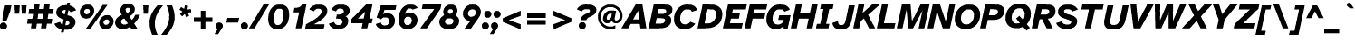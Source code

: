 SplineFontDB: 3.2
FontName: AtkinsonSlashfree-BoldItalic
FullName: Atkinson Slashfree Bold Italic
FamilyName: Atkinson Slashfree
Weight: Bold
Copyright: (c) 2020 Braille Institute of America, Inc., a 501(c)(3) Charitable Organization.
Version: 1
ItalicAngle: -12
UnderlinePosition: -100
UnderlineWidth: 50
Ascent: 800
Descent: 200
InvalidEm: 0
sfntRevision: 0x00010000
LayerCount: 2
Layer: 0 1 "Back" 1
Layer: 1 1 "Fore" 0
XUID: [1021 801 -1858554247 21542]
StyleMap: 0x0021
FSType: 0
OS2Version: 3
OS2_WeightWidthSlopeOnly: 0
OS2_UseTypoMetrics: 0
CreationTime: 1546336848
ModificationTime: 1702586766
PfmFamily: 81
TTFWeight: 700
TTFWidth: 5
LineGap: 0
VLineGap: 0
Panose: 0 0 0 0 0 0 0 0 0 0
OS2TypoAscent: 796
OS2TypoAOffset: 0
OS2TypoDescent: -251
OS2TypoDOffset: 0
OS2TypoLinegap: 150
OS2WinAscent: 996
OS2WinAOffset: 0
OS2WinDescent: 411
OS2WinDOffset: 0
HheadAscent: 796
HheadAOffset: 0
HheadDescent: -251
HheadDOffset: 0
OS2SubXSize: 650
OS2SubYSize: 600
OS2SubXOff: -16
OS2SubYOff: 75
OS2SupXSize: 650
OS2SupYSize: 600
OS2SupXOff: 74
OS2SupYOff: 350
OS2StrikeYSize: 49
OS2StrikeYPos: 258
OS2CapHeight: 668
OS2XHeight: 496
OS2Vendor: '    '
OS2CodePages: 20000083.00000000
OS2UnicodeRanges: 00000027.00000000.00000000.00000000
Lookup: 1 0 0 "Single Substitution lookup 0" { "Single Substitution lookup 0 subtable"  } []
Lookup: 1 0 0 "'case' Case-Sensitive Forms lookup 1" { "'case' Case-Sensitive Forms lookup 1 subtable"  } ['case' ('DFLT' <'dflt' > 'grek' <'dflt' > 'latn' <'dflt' > ) ]
Lookup: 4 0 0 "'frac' Diagonal Fractions lookup 2" { "'frac' Diagonal Fractions lookup 2 subtable"  } ['frac' ('DFLT' <'dflt' > 'grek' <'dflt' > 'latn' <'dflt' > ) ]
Lookup: 6 0 0 "'ordn' Ordinals lookup 3" { "'ordn' Ordinals lookup 3 contextual 0"  "'ordn' Ordinals lookup 3 contextual 1"  } ['ordn' ('DFLT' <'dflt' > 'grek' <'dflt' > 'latn' <'dflt' > ) ]
Lookup: 1 0 0 "'pnum' Proportional Numbers lookup 4" { "'pnum' Proportional Numbers lookup 4 subtable"  } ['pnum' ('DFLT' <'dflt' > 'grek' <'dflt' > 'latn' <'dflt' > ) ]
Lookup: 1 0 0 "'sups' Superscript lookup 5" { "'sups' Superscript lookup 5 subtable" ("superior") } ['sups' ('DFLT' <'dflt' > 'grek' <'dflt' > 'latn' <'dflt' > ) ]
Lookup: 1 0 0 "'tnum' Tabular Numbers lookup 6" { "'tnum' Tabular Numbers lookup 6 subtable"  } ['tnum' ('DFLT' <'dflt' > 'grek' <'dflt' > 'latn' <'dflt' > ) ]
Lookup: 258 8 0 "'kern' Horizontal Kerning lookup 0" { "'kern' Horizontal Kerning lookup 0 subtable"  } ['kern' ('DFLT' <'dflt' > 'grek' <'dflt' > 'latn' <'dflt' > ) ]
Lookup: 258 8 0 "'kern' Horizontal Kerning lookup 1" { "'kern' Horizontal Kerning lookup 1 per glyph data 0"  "'kern' Horizontal Kerning lookup 1 kerning class 1"  "'kern' Horizontal Kerning lookup 1 kerning class 2"  "'kern' Horizontal Kerning lookup 1 kerning class 3"  } ['kern' ('DFLT' <'dflt' > 'grek' <'dflt' > 'latn' <'dflt' > ) ]
MarkAttachClasses: 1
DEI: 91125
KernClass2: 11+ 16 "'kern' Horizontal Kerning lookup 1 kerning class 1"
 73 A Acircumflex Atilde Adieresis Aring Agrave Aacute Aogonek Amacron Abreve
 35 C Ccedilla Cacute Cdotaccent Ccaron
 68 D O eth Eth Dcroat Ocircumflex Otilde Odieresis Ograve Oacute Dcaron
 77 E AE OE Egrave Eacute Eogonek Ecircumflex Edieresis Ecaron Edotaccent Emacron
 53 I Iacute Iogonek Icircumflex Idieresis Igrave Imacron
 8 L Lslash
 15 R Rcaron Racute
 24 T uni0162 Tcaron uni021A
 37 U Ugrave Uacute Ucircumflex Udieresis
 18 Y Yacute Ydieresis
 26 Z Zacute Zdotaccent Zcaron
 73 A Acircumflex Atilde Adieresis Aring Agrave Aacute Aogonek Amacron Abreve
 113 C G O Q OE Ccedilla Cacute uni0122 Ocircumflex Otilde Odieresis Ograve Oacute Cdotaccent Ccaron Gbreve Gdotaccent
 24 T uni0162 Tcaron uni021A
 18 Y Yacute Ydieresis
 24 t uni0163 tcaron uni021B
 73 u ugrave uacute ucircumflex udieresis uring uhungarumlaut uogonek umacron
 20 v y yacute ydieresis
 184 c d e o q oslash eth oe ccedilla egrave eacute ograve oacute edotaccent eogonek ecaron cacute dcroat ocircumflex otilde odieresis ecircumflex edieresis cdotaccent dcaron ccaron emacron
 8 Z Zcaron
 26 z zacute zdotaccent zcaron
 27 g uni0123 gbreve gdotaccent
 76 a ae agrave acircumflex atilde adieresis aacute aring aogonek amacron abreve
 62 i dotlessi igrave iacute icircumflex iogonek idieresis imacron
 30 n ntilde nacute ncaron uni0146
 32 s sacute scedilla scaron uni0219
 0 {} 19 {} -37 {} -66 {} -66 {} -50 {} -24 {} -40 {} 0 {} 0 {} 0 {} 0 {} 0 {} 0 {} 0 {} 0 {} 0 {} 0 {} -19 {} 0 {} -23 {} 0 {} 0 {} 0 {} -17 {} 0 {} 0 {} 0 {} 0 {} 0 {} 0 {} 0 {} 0 {} -38 {} 0 {} -38 {} -47 {} 0 {} 0 {} 0 {} 0 {} -19 {} -19 {} 0 {} 0 {} 0 {} 0 {} 0 {} 0 {} 0 {} -19 {} 0 {} 0 {} 0 {} 0 {} 0 {} -17 {} 0 {} 0 {} 0 {} 0 {} 0 {} 0 {} 0 {} 0 {} 0 {} -28 {} 0 {} 0 {} -28 {} 0 {} 0 {} 0 {} 0 {} 0 {} -21 {} 0 {} 0 {} 0 {} 0 {} 0 {} 28 {} -37 {} -96 {} -93 {} 0 {} 0 {} -38 {} 0 {} 0 {} 0 {} 0 {} 12 {} -38 {} 0 {} 0 {} 0 {} 18 {} -21 {} 0 {} -16 {} 0 {} -19 {} 0 {} 0 {} 0 {} 0 {} -19 {} 0 {} 0 {} 0 {} 0 {} 0 {} -66 {} -38 {} 30 {} 19 {} 0 {} -57 {} 0 {} -86 {} 0 {} 0 {} -67 {} -57 {} 0 {} -66 {} -38 {} 0 {} -28 {} 0 {} 0 {} 0 {} 0 {} 0 {} 0 {} 0 {} 0 {} 0 {} 0 {} 0 {} 0 {} 0 {} 0 {} 0 {} -66 {} -47 {} 19 {} 0 {} 0 {} -38 {} 0 {} -86 {} 0 {} -19 {} -85 {} -76 {} -35 {} 0 {} -60 {} 0 {} 0 {} -28 {} 0 {} 0 {} -28 {} 0 {} 0 {} 0 {} 0 {} 0 {} -28 {} 0 {} 0 {} 0 {} 0 {}
KernClass2: 10+ 11 "'kern' Horizontal Kerning lookup 1 kerning class 2"
 35 c ccedilla cacute cdotaccent ccaron
 77 e ae oe egrave eacute edotaccent eogonek ecaron ecircumflex edieresis emacron
 8 f dcroat
 98 h m n agrave acircumflex atilde adieresis aacute ntilde nacute ncaron uni0146 aring amacron abreve
 1 q
 32 s sacute scedilla scaron uni0219
 24 t uni0163 tcaron uni021B
 57 u ugrave uacute ucircumflex udieresis uring uhungarumlaut
 20 v y yacute ydieresis
 26 z zacute zdotaccent zcaron
 24 T uni0162 Tcaron uni021A
 18 Y Yacute Ydieresis
 20 v y yacute ydieresis
 76 a ae agrave acircumflex atilde adieresis aacute aring aogonek amacron abreve
 184 c d e o q oslash eth oe ccedilla egrave eacute ograve oacute edotaccent eogonek ecaron cacute dcroat ocircumflex otilde odieresis ecircumflex edieresis cdotaccent dcaron ccaron emacron
 24 t uni0163 tcaron uni021B
 62 i dotlessi igrave iacute icircumflex iogonek idieresis imacron
 32 s sacute scedilla scaron uni0219
 73 A Acircumflex Atilde Adieresis Aring Agrave Aacute Aogonek Amacron Abreve
 8 Z Zcaron
 0 {} -47 {} -76 {} 0 {} 0 {} 0 {} 0 {} 0 {} 0 {} 0 {} 0 {} 0 {} -66 {} -76 {} -12 {} 0 {} 0 {} 0 {} 0 {} 0 {} 0 {} 0 {} 0 {} 28 {} 0 {} 0 {} -23 {} -10 {} 12 {} 0 {} 0 {} 0 {} 0 {} 0 {} -57 {} -66 {} 0 {} 0 {} 0 {} -13 {} -15 {} 0 {} 0 {} 0 {} 0 {} -47 {} -28 {} 0 {} 0 {} 0 {} 0 {} 0 {} 0 {} 0 {} 0 {} 0 {} -38 {} -56 {} 0 {} 0 {} 0 {} 0 {} -12 {} -11 {} 0 {} 0 {} 0 {} 0 {} -28 {} 0 {} 0 {} 0 {} 0 {} 0 {} 0 {} 24 {} 0 {} 0 {} -70 {} -39 {} 0 {} 0 {} 0 {} 0 {} 0 {} 0 {} 0 {} 0 {} 0 {} 0 {} 0 {} 0 {} -5 {} -10 {} 0 {} 17 {} 0 {} -56 {} -19 {} 0 {} 0 {} -19 {} 0 {} 0 {} 0 {} 0 {} 0 {} 0 {} 0 {} 0 {}
KernClass2: 2+ 3 "'kern' Horizontal Kerning lookup 1 kerning class 3"
 24 quoteright quotedblright
 49 quotesinglbase quotedblbase ellipsis comma period
 32 s sacute scedilla scaron uni0219
 27 g uni0123 gbreve gdotaccent
 0 {} -28 {} 0 {} 0 {} 0 {} -15 {}
ChainSub2: coverage "'ordn' Ordinals lookup 3 contextual 1" 0 0 0 1
 1 1 0
  Coverage: 3 O o
  BCoverage: 49 zero one two three four five six seven eight nine
 1
  SeqLookup: 0 "Single Substitution lookup 0"
EndFPST
ChainSub2: coverage "'ordn' Ordinals lookup 3 contextual 0" 0 0 0 1
 1 1 0
  Coverage: 3 A a
  BCoverage: 49 zero one two three four five six seven eight nine
 1
  SeqLookup: 0 "Single Substitution lookup 0"
EndFPST
TtTable: prep
SVTCA[y-axis]
MPPEM
PUSHB_1
 200
GT
IF
PUSHB_2
 1
 1
INSTCTRL
EIF
PUSHB_1
 1
PUSHW_2
 2048
 2048
MUL
WCVTF
PUSHB_2
 0
 7
WS
PUSHB_5
 0
 43
 27
 3
 0
LOOPCALL
PUSHB_2
 0
 7
WS
PUSHB_8
 48
 4
 32
 8
 18
 7
 3
 10
LOOPCALL
PUSHB_2
 0
 7
WS
PUSHB_8
 52
 2
 40
 6
 25
 5
 3
 10
LOOPCALL
PUSHB_2
 0
 10
WS
PUSHB_5
 64
 64
 192
 3
 11
LOOPCALL
PUSHB_2
 0
 13
WS
PUSHB_5
 64
 64
 64
 3
 11
LOOPCALL
PUSHB_2
 3
 0
WCVTP
PUSHB_2
 36
 1
GETINFO
LTEQ
IF
PUSHB_1
 64
GETINFO
IF
PUSHB_2
 3
 0
WCVTP
PUSHB_2
 40
 1
GETINFO
LTEQ
IF
PUSHW_1
 2048
GETINFO
IF
PUSHB_2
 3
 0
WCVTP
EIF
ELSE
PUSHB_2
 39
 1
GETINFO
LTEQ
IF
PUSHW_3
 2176
 1
 1088
GETINFO
MUL
EQ
IF
PUSHB_2
 3
 0
WCVTP
EIF
EIF
EIF
EIF
EIF
PUSHB_8
 50
 2
 34
 6
 20
 5
 3
 14
LOOPCALL
PUSHW_1
 511
SCANCTRL
PUSHB_1
 4
SCANTYPE
PUSHB_2
 2
 0
WCVTP
PUSHB_4
 5
 100
 6
 0
WCVTP
WCVTP
EndTTInstrs
TtTable: fpgm
PUSHB_1
 0
FDEF
DUP
PUSHB_1
 0
NEQ
IF
RCVT
EIF
DUP
DUP
MPPEM
PUSHB_1
 14
LTEQ
MPPEM
PUSHB_1
 6
GTEQ
AND
IF
PUSHB_1
 52
ELSE
PUSHB_1
 40
EIF
ADD
FLOOR
DUP
ROLL
NEQ
IF
PUSHB_1
 2
CINDEX
SUB
PUSHW_2
 2048
 2048
MUL
MUL
SWAP
DIV
ELSE
POP
POP
PUSHB_1
 0
EIF
PUSHB_1
 0
RS
SWAP
WCVTP
PUSHB_3
 0
 1
 0
RS
ADD
WS
ENDF
PUSHB_1
 1
FDEF
PUSHB_1
 32
ADD
FLOOR
ENDF
PUSHB_1
 2
FDEF
SWAP
POP
SWAP
POP
ENDF
PUSHB_1
 3
FDEF
DUP
ABS
PUSHB_4
 3
 20
 21
 0
WS
RS
PUSHB_1
 19
RS
DUP
ADD
ADD
WS
PUSHB_2
 2
 20
RS
WS
PUSHB_2
 37
 3
RS
PUSHB_1
 2
RS
EQ
JROT
DUP
PUSHB_1
 12
SWAP
PUSHB_1
 2
RS
RS
SUB
ABS
PUSHB_1
 4
LT
JROT
PUSHB_3
 2
 2
 2
RS
ADD
WS
PUSHB_1
 33
NEG
JMPR
POP
PUSHB_1
 2
RS
RS
PUSHB_3
 14
 21
 1
WS
JMPR
DUP
PUSHB_1
 2
RS
SWAP
WS
PUSHB_3
 19
 1
 19
RS
ADD
WS
SWAP
PUSHB_1
 0
LT
IF
NEG
EIF
PUSHB_3
 22
 1
 2
RS
ADD
WS
ENDF
PUSHB_1
 4
FDEF
PUSHB_1
 3
CALL
PUSHB_1
 21
RS
IF
SWAP
POP
SWAP
POP
PUSHB_1
 22
RS
RS
SWAP
PUSHB_1
 0
LT
IF
NEG
EIF
ELSE
DUP
ABS
DUP
PUSHB_1
 192
LT
PUSHB_1
 4
MINDEX
AND
PUSHB_3
 40
 1
 13
RS
RCVT
MUL
RCVT
PUSHB_1
 6
RCVT
IF
POP
PUSHB_1
 3
CINDEX
EIF
GT
OR
IF
POP
SWAP
POP
ELSE
ROLL
IF
DUP
PUSHB_1
 80
LT
IF
POP
PUSHB_1
 64
EIF
ELSE
DUP
PUSHB_1
 56
LT
IF
POP
PUSHB_1
 56
EIF
EIF
DUP
PUSHB_2
 1
 13
RS
RCVT
MUL
RCVT
SUB
ABS
PUSHB_1
 40
LT
IF
POP
PUSHB_2
 1
 13
RS
RCVT
MUL
RCVT
DUP
PUSHB_1
 48
LT
IF
POP
PUSHB_1
 48
EIF
ELSE
DUP
PUSHB_1
 192
LT
IF
DUP
FLOOR
DUP
ROLL
ROLL
SUB
DUP
PUSHB_1
 10
LT
IF
ADD
ELSE
DUP
PUSHB_1
 32
LT
IF
POP
PUSHB_1
 10
ADD
ELSE
DUP
PUSHB_1
 54
LT
IF
POP
PUSHB_1
 54
ADD
ELSE
ADD
EIF
EIF
EIF
ELSE
PUSHB_1
 2
CINDEX
PUSHB_1
 12
RS
MUL
PUSHB_1
 0
GT
IF
PUSHB_1
 0
MPPEM
PUSHB_1
 10
LT
IF
POP
PUSHB_1
 12
RS
ELSE
MPPEM
PUSHB_1
 30
LT
IF
POP
PUSHB_1
 30
MPPEM
SUB
PUSHW_1
 4096
MUL
PUSHB_1
 12
RS
MUL
PUSHW_1
 1280
DIV
EIF
EIF
ABS
SUB
EIF
PUSHB_1
 1
CALL
EIF
EIF
SWAP
PUSHB_1
 0
LT
IF
NEG
EIF
EIF
DUP
ABS
PUSHB_1
 22
RS
SWAP
WS
EIF
ENDF
PUSHB_1
 5
FDEF
DUP
RCVT
DUP
PUSHB_1
 4
CINDEX
SUB
ABS
DUP
PUSHB_1
 7
RS
LT
IF
PUSHB_1
 7
SWAP
WS
PUSHB_1
 8
SWAP
WS
ELSE
POP
POP
EIF
PUSHB_1
 1
ADD
ENDF
PUSHB_1
 6
FDEF
SWAP
POP
SWAP
POP
PUSHB_1
 3
CALL
DUP
ABS
PUSHB_2
 7
 98
WS
DUP
PUSHB_1
 8
SWAP
WS
PUSHB_1
 6
RCVT
IF
ELSE
PUSHB_2
 1
 13
RS
RCVT
MUL
PUSHB_2
 1
 13
RS
PUSHB_1
 3
ADD
RCVT
MUL
PUSHB_1
 5
LOOPCALL
POP
DUP
PUSHB_1
 8
RS
DUP
ROLL
DUP
ROLL
PUSHB_1
 1
CALL
PUSHB_2
 48
 5
CINDEX
PUSHB_1
 4
MINDEX
LTEQ
IF
ADD
LT
ELSE
SUB
GT
EIF
IF
SWAP
EIF
POP
EIF
DUP
PUSHB_1
 64
GTEQ
IF
PUSHB_1
 1
CALL
ELSE
POP
PUSHB_1
 64
EIF
SWAP
PUSHB_1
 0
LT
IF
NEG
EIF
ENDF
PUSHB_1
 7
FDEF
PUSHB_1
 9
RS
CALL
PUSHB_3
 0
 2
 0
RS
ADD
WS
ENDF
PUSHB_1
 8
FDEF
PUSHB_1
 9
SWAP
WS
SWAP
DUP
PUSHB_1
 0
SWAP
WS
SUB
PUSHB_1
 2
DIV
FLOOR
PUSHB_1
 1
MUL
PUSHB_1
 1
ADD
PUSHB_1
 7
LOOPCALL
ENDF
PUSHB_1
 9
FDEF
DUP
DUP
RCVT
DUP
PUSHB_1
 14
RS
MUL
PUSHW_1
 1024
DIV
DUP
PUSHB_1
 0
LT
IF
PUSHB_1
 64
ADD
EIF
FLOOR
PUSHB_1
 1
MUL
ADD
WCVTP
PUSHB_1
 1
ADD
ENDF
PUSHB_1
 10
FDEF
PUSHB_3
 9
 14
 0
RS
RCVT
WS
LOOPCALL
POP
PUSHB_3
 0
 1
 0
RS
ADD
WS
ENDF
PUSHB_1
 11
FDEF
PUSHB_1
 0
RS
SWAP
WCVTP
PUSHB_3
 0
 1
 0
RS
ADD
WS
ENDF
PUSHB_1
 12
FDEF
DUP
DUP
RCVT
DUP
PUSHB_1
 1
CALL
SWAP
PUSHB_1
 0
RS
PUSHB_1
 4
CINDEX
ADD
DUP
RCVT
ROLL
SWAP
SUB
DUP
ABS
DUP
PUSHB_1
 32
LT
IF
POP
PUSHB_1
 0
ELSE
PUSHB_1
 48
LT
IF
PUSHB_1
 32
ELSE
PUSHB_1
 64
EIF
EIF
SWAP
PUSHB_1
 0
LT
IF
NEG
EIF
PUSHB_1
 3
CINDEX
SWAP
SUB
WCVTP
WCVTP
PUSHB_1
 1
ADD
ENDF
PUSHB_1
 13
FDEF
DUP
DUP
RCVT
DUP
PUSHB_1
 1
CALL
SWAP
PUSHB_1
 0
RS
PUSHB_1
 4
CINDEX
ADD
DUP
RCVT
ROLL
SWAP
SUB
DUP
ABS
PUSHB_1
 36
LT
IF
PUSHB_1
 0
ELSE
PUSHB_1
 64
EIF
SWAP
PUSHB_1
 0
LT
IF
NEG
EIF
PUSHB_1
 3
CINDEX
SWAP
SUB
WCVTP
WCVTP
PUSHB_1
 1
ADD
ENDF
PUSHB_1
 14
FDEF
DUP
PUSHB_1
 0
SWAP
WS
PUSHB_4
 13
 12
 0
 3
RCVT
LT
IF
POP
ELSE
SWAP
POP
EIF
LOOPCALL
POP
ENDF
PUSHB_1
 15
FDEF
PUSHB_2
 2
 2
RCVT
PUSHB_1
 100
SUB
WCVTP
ENDF
PUSHB_1
 16
FDEF
PUSHB_1
 1
ADD
DUP
DUP
PUSHB_1
 15
RS
MD[orig]
PUSHB_1
 0
LT
IF
DUP
PUSHB_1
 15
SWAP
WS
EIF
PUSHB_1
 16
RS
MD[orig]
PUSHB_1
 0
GT
IF
DUP
PUSHB_1
 16
SWAP
WS
EIF
ENDF
PUSHB_1
 17
FDEF
DUP
PUSHB_1
 16
DIV
FLOOR
PUSHB_1
 1
MUL
DUP
PUSHW_1
 1024
MUL
ROLL
SWAP
SUB
PUSHB_1
 17
RS
ADD
DUP
ROLL
ADD
DUP
PUSHB_1
 17
SWAP
WS
SWAP
ENDF
PUSHB_1
 18
FDEF
MPPEM
EQ
IF
PUSHB_2
 4
 100
WCVTP
EIF
DEPTH
PUSHB_1
 13
NEG
SWAP
JROT
ENDF
PUSHB_1
 19
FDEF
MPPEM
LTEQ
IF
MPPEM
GTEQ
IF
PUSHB_2
 4
 100
WCVTP
EIF
ELSE
POP
EIF
DEPTH
PUSHB_1
 19
NEG
SWAP
JROT
ENDF
PUSHB_1
 20
FDEF
PUSHB_2
 0
 18
RS
NEQ
IF
PUSHB_2
 18
 18
RS
PUSHB_1
 1
SUB
WS
PUSHB_1
 17
CALL
EIF
PUSHB_1
 0
RS
PUSHB_1
 2
CINDEX
WS
PUSHB_2
 15
 2
CINDEX
WS
PUSHB_2
 16
 2
CINDEX
WS
PUSHB_1
 1
SZPS
SWAP
DUP
PUSHB_1
 3
CINDEX
LT
IF
PUSHB_2
 1
 0
RS
ADD
PUSHB_1
 4
CINDEX
WS
ROLL
ROLL
DUP
ROLL
SWAP
SUB
PUSHB_1
 16
LOOPCALL
POP
SWAP
PUSHB_1
 1
SUB
DUP
ROLL
SWAP
SUB
PUSHB_1
 16
LOOPCALL
POP
ELSE
PUSHB_2
 1
 0
RS
ADD
PUSHB_1
 2
CINDEX
WS
PUSHB_1
 2
CINDEX
SUB
PUSHB_1
 16
LOOPCALL
POP
EIF
PUSHB_1
 15
RS
GC[orig]
PUSHB_1
 16
RS
GC[orig]
ADD
PUSHB_1
 2
DIV
DUP
PUSHB_1
 0
LT
IF
PUSHB_1
 64
ADD
EIF
FLOOR
PUSHB_1
 1
MUL
DUP
PUSHB_1
 14
RS
MUL
PUSHW_1
 1024
DIV
DUP
PUSHB_1
 0
LT
IF
PUSHB_1
 64
ADD
EIF
FLOOR
PUSHB_1
 1
MUL
ADD
PUSHB_2
 0
 0
SZP0
SWAP
WCVTP
PUSHB_1
 1
RS
PUSHB_1
 0
MIAP[no-rnd]
PUSHB_3
 1
 1
 1
RS
ADD
WS
ENDF
PUSHB_1
 21
FDEF
SVTCA[y-axis]
PUSHB_2
 0
 2
RCVT
EQ
IF
PUSHB_1
 18
SWAP
WS
DUP
RCVT
PUSHB_1
 14
SWAP
WS
PUSHB_1
 13
SWAP
PUSHB_1
 3
ADD
WS
DUP
ADD
PUSHB_8
 24
 24
 1
 0
 17
 0
 19
 0
WS
WS
WS
ROLL
ADD
DUP
PUSHB_1
 20
SWAP
WS
PUSHB_1
 1
SUB
PUSHB_2
 20
 8
CALL
PUSHB_1
 139
CALL
ELSE
CLEAR
EIF
ENDF
PUSHB_1
 22
FDEF
PUSHB_2
 0
 21
CALL
ENDF
PUSHB_1
 23
FDEF
PUSHB_2
 1
 21
CALL
ENDF
PUSHB_1
 24
FDEF
PUSHB_2
 2
 21
CALL
ENDF
PUSHB_1
 25
FDEF
PUSHB_2
 3
 21
CALL
ENDF
PUSHB_1
 26
FDEF
PUSHB_2
 4
 21
CALL
ENDF
PUSHB_1
 27
FDEF
PUSHB_2
 5
 21
CALL
ENDF
PUSHB_1
 28
FDEF
PUSHB_2
 6
 21
CALL
ENDF
PUSHB_1
 29
FDEF
PUSHB_2
 7
 21
CALL
ENDF
PUSHB_1
 30
FDEF
PUSHB_2
 8
 21
CALL
ENDF
PUSHB_1
 31
FDEF
PUSHB_2
 9
 21
CALL
ENDF
PUSHB_1
 43
FDEF
SWAP
DUP
PUSHB_1
 16
DIV
FLOOR
PUSHB_1
 1
MUL
PUSHB_1
 6
ADD
MPPEM
EQ
IF
SWAP
DUP
MDAP[no-rnd]
PUSHB_1
 1
DELTAP1
ELSE
POP
POP
EIF
ENDF
PUSHB_1
 44
FDEF
SWAP
DUP
PUSHB_1
 16
DIV
FLOOR
PUSHB_1
 1
MUL
PUSHB_1
 22
ADD
MPPEM
EQ
IF
SWAP
DUP
MDAP[no-rnd]
PUSHB_1
 1
DELTAP2
ELSE
POP
POP
EIF
ENDF
PUSHB_1
 45
FDEF
SWAP
DUP
PUSHB_1
 16
DIV
FLOOR
PUSHB_1
 1
MUL
PUSHB_1
 38
ADD
MPPEM
EQ
IF
SWAP
DUP
MDAP[no-rnd]
PUSHB_1
 1
DELTAP3
ELSE
POP
POP
EIF
ENDF
PUSHB_1
 32
FDEF
SVTCA[y-axis]
PUSHB_1
 15
CALL
PUSHB_2
 0
 2
RCVT
EQ
IF
PUSHB_1
 18
SWAP
WS
DUP
RCVT
PUSHB_1
 14
SWAP
WS
PUSHB_1
 13
SWAP
PUSHB_1
 3
ADD
WS
DUP
ADD
PUSHB_1
 1
SUB
PUSHB_6
 24
 24
 1
 0
 17
 0
WS
WS
ROLL
ADD
PUSHB_2
 20
 8
CALL
PUSHB_1
 139
CALL
ELSE
CLEAR
EIF
ENDF
PUSHB_1
 33
FDEF
PUSHB_2
 0
 32
CALL
ENDF
PUSHB_1
 34
FDEF
PUSHB_2
 1
 32
CALL
ENDF
PUSHB_1
 35
FDEF
PUSHB_2
 2
 32
CALL
ENDF
PUSHB_1
 36
FDEF
PUSHB_2
 3
 32
CALL
ENDF
PUSHB_1
 37
FDEF
PUSHB_2
 4
 32
CALL
ENDF
PUSHB_1
 38
FDEF
PUSHB_2
 5
 32
CALL
ENDF
PUSHB_1
 39
FDEF
PUSHB_2
 6
 32
CALL
ENDF
PUSHB_1
 40
FDEF
PUSHB_2
 7
 32
CALL
ENDF
PUSHB_1
 41
FDEF
PUSHB_2
 8
 32
CALL
ENDF
PUSHB_1
 42
FDEF
PUSHB_2
 9
 32
CALL
ENDF
PUSHB_1
 46
FDEF
DUP
ALIGNRP
PUSHB_1
 1
ADD
ENDF
PUSHB_1
 47
FDEF
DUP
ADD
PUSHB_1
 24
ADD
DUP
RS
SWAP
PUSHB_1
 1
ADD
RS
PUSHB_1
 2
CINDEX
SUB
PUSHB_1
 1
ADD
PUSHB_1
 46
LOOPCALL
POP
ENDF
PUSHB_1
 48
FDEF
PUSHB_1
 47
CALL
PUSHB_1
 47
LOOPCALL
ENDF
PUSHB_1
 49
FDEF
DUP
DUP
GC[orig]
DUP
DUP
PUSHB_1
 14
RS
MUL
PUSHW_1
 1024
DIV
DUP
PUSHB_1
 0
LT
IF
PUSHB_1
 64
ADD
EIF
FLOOR
PUSHB_1
 1
MUL
ADD
SWAP
SUB
SHPIX
SWAP
DUP
ROLL
NEQ
IF
DUP
GC[orig]
DUP
DUP
PUSHB_1
 14
RS
MUL
PUSHW_1
 1024
DIV
DUP
PUSHB_1
 0
LT
IF
PUSHB_1
 64
ADD
EIF
FLOOR
PUSHB_1
 1
MUL
ADD
SWAP
SUB
SHPIX
ELSE
POP
EIF
ENDF
PUSHB_1
 50
FDEF
SVTCA[y-axis]
PUSHB_2
 0
 2
RCVT
EQ
IF
PUSHB_2
 14
 6
RCVT
WS
PUSHB_1
 1
SZPS
PUSHB_1
 49
LOOPCALL
PUSHB_2
 5
 1
SZP2
RCVT
IF
IUP[y]
EIF
ELSE
CLEAR
EIF
ENDF
PUSHB_1
 51
FDEF
SVTCA[y-axis]
PUSHB_1
 15
CALL
PUSHB_2
 0
 2
RCVT
EQ
IF
PUSHB_2
 14
 6
RCVT
WS
PUSHB_1
 1
SZPS
PUSHB_1
 49
LOOPCALL
PUSHB_2
 5
 1
SZP2
RCVT
IF
IUP[y]
EIF
ELSE
CLEAR
EIF
ENDF
PUSHB_1
 52
FDEF
DUP
SHC[rp1]
PUSHB_1
 1
ADD
ENDF
PUSHB_1
 53
FDEF
SVTCA[y-axis]
PUSHB_2
 14
 6
RCVT
WS
PUSHB_1
 1
RCVT
MUL
PUSHW_1
 1024
DIV
DUP
PUSHB_1
 0
LT
IF
PUSHB_1
 64
ADD
EIF
FLOOR
PUSHB_1
 1
MUL
PUSHB_1
 1
CALL
PUSHB_1
 14
RS
MUL
PUSHW_1
 1024
DIV
DUP
PUSHB_1
 0
LT
IF
PUSHB_1
 64
ADD
EIF
FLOOR
PUSHB_1
 1
MUL
PUSHB_1
 1
CALL
PUSHB_1
 0
SZPS
PUSHB_5
 0
 0
 0
 0
 0
WCVTP
MIAP[no-rnd]
SWAP
SHPIX
PUSHB_2
 52
 1
SZP2
LOOPCALL
POP
ENDF
PUSHB_1
 54
FDEF
DUP
ALIGNRP
DUP
GC[orig]
DUP
PUSHB_1
 14
RS
MUL
PUSHW_1
 1024
DIV
DUP
PUSHB_1
 0
LT
IF
PUSHB_1
 64
ADD
EIF
FLOOR
PUSHB_1
 1
MUL
ADD
PUSHB_1
 0
RS
SUB
SHPIX
ENDF
PUSHB_1
 55
FDEF
MDAP[no-rnd]
SLOOP
ALIGNRP
ENDF
PUSHB_1
 56
FDEF
DUP
ALIGNRP
DUP
GC[orig]
DUP
PUSHB_1
 14
RS
MUL
PUSHW_1
 1024
DIV
DUP
PUSHB_1
 0
LT
IF
PUSHB_1
 64
ADD
EIF
FLOOR
PUSHB_1
 1
MUL
ADD
PUSHB_1
 0
RS
SUB
PUSHB_1
 1
RS
MUL
SHPIX
ENDF
PUSHB_1
 57
FDEF
PUSHB_2
 2
 0
SZPS
CINDEX
DUP
MDAP[no-rnd]
DUP
GC[orig]
PUSHB_1
 0
SWAP
WS
PUSHB_1
 2
CINDEX
MD[grid]
ROLL
ROLL
GC[orig]
SWAP
GC[orig]
SWAP
SUB
DUP
IF
DIV
ELSE
POP
EIF
PUSHB_1
 1
SWAP
WS
PUSHB_3
 56
 1
 1
SZP2
SZP1
LOOPCALL
ENDF
PUSHB_1
 58
FDEF
PUSHB_1
 0
SZPS
PUSHB_1
 23
SWAP
WS
PUSHB_1
 4
CINDEX
PUSHB_1
 4
CINDEX
GC[orig]
SWAP
GC[orig]
SWAP
SUB
PUSHB_2
 12
 0
WS
PUSHB_1
 11
RS
CALL
NEG
ROLL
MDAP[no-rnd]
SWAP
DUP
DUP
ALIGNRP
ROLL
SHPIX
ENDF
PUSHB_1
 59
FDEF
PUSHB_1
 0
SZPS
PUSHB_1
 23
SWAP
WS
PUSHB_1
 4
CINDEX
PUSHB_1
 4
CINDEX
DUP
MDAP[no-rnd]
GC[orig]
SWAP
GC[orig]
SWAP
SUB
DUP
PUSHB_1
 6
SWAP
WS
PUSHB_2
 12
 0
WS
PUSHB_1
 11
RS
CALL
DUP
PUSHB_1
 96
LT
IF
DUP
PUSHB_1
 64
LTEQ
IF
PUSHB_4
 4
 32
 5
 32
ELSE
PUSHB_4
 4
 38
 5
 26
EIF
WS
WS
SWAP
DUP
PUSHB_1
 10
RS
DUP
ROLL
SWAP
GC[orig]
SWAP
GC[orig]
SWAP
SUB
SWAP
GC[cur]
ADD
PUSHB_1
 6
RS
PUSHB_1
 2
DIV
DUP
PUSHB_1
 0
LT
IF
PUSHB_1
 64
ADD
EIF
FLOOR
PUSHB_1
 1
MUL
ADD
DUP
PUSHB_1
 1
CALL
DUP
ROLL
ROLL
SUB
DUP
PUSHB_1
 4
RS
ADD
ABS
SWAP
PUSHB_1
 5
RS
SUB
ABS
LT
IF
PUSHB_1
 4
RS
SUB
ELSE
PUSHB_1
 5
RS
ADD
EIF
PUSHB_1
 3
CINDEX
PUSHB_1
 2
DIV
DUP
PUSHB_1
 0
LT
IF
PUSHB_1
 64
ADD
EIF
FLOOR
PUSHB_1
 1
MUL
SUB
SWAP
DUP
DUP
PUSHB_1
 4
MINDEX
SWAP
GC[cur]
SUB
SHPIX
ELSE
SWAP
PUSHB_1
 10
RS
GC[cur]
PUSHB_1
 2
CINDEX
PUSHB_1
 10
RS
GC[orig]
SWAP
GC[orig]
SWAP
SUB
ADD
DUP
PUSHB_1
 6
RS
PUSHB_1
 2
DIV
DUP
PUSHB_1
 0
LT
IF
PUSHB_1
 64
ADD
EIF
FLOOR
PUSHB_1
 1
MUL
ADD
SWAP
DUP
PUSHB_1
 1
CALL
SWAP
PUSHB_1
 6
RS
ADD
PUSHB_1
 1
CALL
PUSHB_1
 5
CINDEX
SUB
PUSHB_1
 5
CINDEX
PUSHB_1
 2
DIV
DUP
PUSHB_1
 0
LT
IF
PUSHB_1
 64
ADD
EIF
FLOOR
PUSHB_1
 1
MUL
PUSHB_1
 4
MINDEX
SUB
DUP
PUSHB_1
 4
CINDEX
ADD
ABS
SWAP
PUSHB_1
 3
CINDEX
ADD
ABS
LT
IF
POP
ELSE
SWAP
POP
EIF
SWAP
DUP
DUP
PUSHB_1
 4
MINDEX
SWAP
GC[cur]
SUB
SHPIX
EIF
ENDF
PUSHB_1
 60
FDEF
PUSHB_1
 0
SZPS
PUSHB_1
 23
SWAP
WS
DUP
DUP
DUP
PUSHB_1
 5
MINDEX
DUP
MDAP[no-rnd]
GC[orig]
SWAP
GC[orig]
SWAP
SUB
SWAP
ALIGNRP
SHPIX
ENDF
PUSHB_1
 61
FDEF
PUSHB_1
 0
SZPS
PUSHB_1
 23
SWAP
WS
DUP
PUSHB_1
 10
SWAP
WS
DUP
DUP
DUP
GC[cur]
SWAP
GC[orig]
PUSHB_1
 1
CALL
SWAP
SUB
SHPIX
ENDF
PUSHB_1
 62
FDEF
PUSHB_1
 0
SZPS
PUSHB_1
 23
SWAP
WS
PUSHB_1
 3
CINDEX
PUSHB_1
 2
CINDEX
GC[orig]
SWAP
GC[orig]
SWAP
SUB
PUSHB_1
 0
EQ
IF
MDAP[no-rnd]
DUP
ALIGNRP
SWAP
POP
ELSE
PUSHB_1
 2
CINDEX
PUSHB_1
 2
CINDEX
GC[orig]
SWAP
GC[orig]
SWAP
SUB
DUP
PUSHB_1
 5
CINDEX
PUSHB_1
 4
CINDEX
GC[orig]
SWAP
GC[orig]
SWAP
SUB
PUSHB_1
 6
CINDEX
PUSHB_1
 5
CINDEX
MD[grid]
PUSHB_1
 2
CINDEX
SUB
PUSHW_2
 2048
 2048
MUL
MUL
SWAP
DUP
IF
DIV
ELSE
POP
EIF
MUL
PUSHW_1
 1024
DIV
DUP
PUSHB_1
 0
LT
IF
PUSHB_1
 64
ADD
EIF
FLOOR
PUSHB_1
 1
MUL
ADD
SWAP
MDAP[no-rnd]
SWAP
DUP
DUP
ALIGNRP
ROLL
SHPIX
SWAP
POP
EIF
ENDF
PUSHB_1
 63
FDEF
PUSHB_1
 0
SZPS
PUSHB_1
 23
SWAP
WS
DUP
PUSHB_1
 10
RS
DUP
MDAP[no-rnd]
GC[orig]
SWAP
GC[orig]
SWAP
SUB
DUP
ADD
PUSHB_1
 32
ADD
FLOOR
PUSHB_1
 2
DIV
DUP
PUSHB_1
 0
LT
IF
PUSHB_1
 64
ADD
EIF
FLOOR
PUSHB_1
 1
MUL
SWAP
DUP
DUP
ALIGNRP
ROLL
SHPIX
ENDF
PUSHB_1
 64
FDEF
SWAP
DUP
MDAP[no-rnd]
GC[cur]
PUSHB_1
 2
CINDEX
GC[cur]
PUSHB_1
 23
RS
IF
LT
ELSE
GT
EIF
IF
DUP
ALIGNRP
EIF
MDAP[no-rnd]
PUSHB_2
 48
 1
SZP1
CALL
ENDF
PUSHB_1
 65
FDEF
SWAP
DUP
MDAP[no-rnd]
GC[cur]
PUSHB_1
 2
CINDEX
GC[cur]
PUSHB_1
 23
RS
IF
GT
ELSE
LT
EIF
IF
DUP
ALIGNRP
EIF
MDAP[no-rnd]
PUSHB_2
 48
 1
SZP1
CALL
ENDF
PUSHB_1
 66
FDEF
SWAP
DUP
MDAP[no-rnd]
GC[cur]
PUSHB_1
 2
CINDEX
GC[cur]
PUSHB_1
 23
RS
IF
LT
ELSE
GT
EIF
IF
DUP
ALIGNRP
EIF
SWAP
DUP
MDAP[no-rnd]
GC[cur]
PUSHB_1
 2
CINDEX
GC[cur]
PUSHB_1
 23
RS
IF
GT
ELSE
LT
EIF
IF
DUP
ALIGNRP
EIF
MDAP[no-rnd]
PUSHB_2
 48
 1
SZP1
CALL
ENDF
PUSHB_1
 67
FDEF
PUSHB_1
 58
CALL
SWAP
DUP
MDAP[no-rnd]
GC[cur]
PUSHB_1
 2
CINDEX
GC[cur]
PUSHB_1
 23
RS
IF
LT
ELSE
GT
EIF
IF
DUP
ALIGNRP
EIF
MDAP[no-rnd]
PUSHB_2
 48
 1
SZP1
CALL
ENDF
PUSHB_1
 68
FDEF
PUSHB_1
 59
CALL
ROLL
DUP
DUP
ALIGNRP
PUSHB_1
 6
SWAP
WS
ROLL
SHPIX
SWAP
DUP
MDAP[no-rnd]
GC[cur]
PUSHB_1
 2
CINDEX
GC[cur]
PUSHB_1
 23
RS
IF
LT
ELSE
GT
EIF
IF
DUP
ALIGNRP
EIF
MDAP[no-rnd]
PUSHB_2
 48
 1
SZP1
CALL
PUSHB_1
 6
RS
MDAP[no-rnd]
PUSHB_1
 48
CALL
ENDF
PUSHB_1
 69
FDEF
PUSHB_1
 0
SZPS
PUSHB_1
 4
CINDEX
PUSHB_1
 4
MINDEX
DUP
DUP
DUP
GC[cur]
SWAP
GC[orig]
SUB
PUSHB_1
 12
SWAP
WS
MDAP[no-rnd]
GC[orig]
SWAP
GC[orig]
SWAP
SUB
PUSHB_1
 11
RS
CALL
SWAP
DUP
ALIGNRP
DUP
MDAP[no-rnd]
SWAP
SHPIX
PUSHB_2
 48
 1
SZP1
CALL
ENDF
PUSHB_1
 70
FDEF
PUSHB_2
 10
 4
CINDEX
WS
PUSHB_1
 0
SZPS
PUSHB_1
 4
CINDEX
PUSHB_1
 4
CINDEX
DUP
MDAP[no-rnd]
GC[orig]
SWAP
GC[orig]
SWAP
SUB
DUP
PUSHB_1
 6
SWAP
WS
PUSHB_2
 12
 0
WS
PUSHB_1
 11
RS
CALL
DUP
PUSHB_1
 96
LT
IF
DUP
PUSHB_1
 64
LTEQ
IF
PUSHB_4
 4
 32
 5
 32
ELSE
PUSHB_4
 4
 38
 5
 26
EIF
WS
WS
SWAP
DUP
GC[orig]
PUSHB_1
 6
RS
PUSHB_1
 2
DIV
DUP
PUSHB_1
 0
LT
IF
PUSHB_1
 64
ADD
EIF
FLOOR
PUSHB_1
 1
MUL
ADD
DUP
PUSHB_1
 1
CALL
DUP
ROLL
ROLL
SUB
DUP
PUSHB_1
 4
RS
ADD
ABS
SWAP
PUSHB_1
 5
RS
SUB
ABS
LT
IF
PUSHB_1
 4
RS
SUB
ELSE
PUSHB_1
 5
RS
ADD
EIF
PUSHB_1
 3
CINDEX
PUSHB_1
 2
DIV
DUP
PUSHB_1
 0
LT
IF
PUSHB_1
 64
ADD
EIF
FLOOR
PUSHB_1
 1
MUL
SUB
PUSHB_1
 2
CINDEX
GC[cur]
SUB
SHPIX
SWAP
DUP
ALIGNRP
SWAP
SHPIX
ELSE
POP
DUP
DUP
GC[cur]
SWAP
GC[orig]
PUSHB_1
 1
CALL
SWAP
SUB
SHPIX
POP
EIF
PUSHB_2
 48
 1
SZP1
CALL
ENDF
PUSHB_1
 71
FDEF
PUSHB_2
 0
 58
CALL
MDAP[no-rnd]
PUSHB_2
 48
 1
SZP1
CALL
ENDF
PUSHB_1
 72
FDEF
PUSHB_2
 0
 59
CALL
POP
SWAP
DUP
DUP
ALIGNRP
PUSHB_1
 6
SWAP
WS
SWAP
SHPIX
PUSHB_2
 48
 1
SZP1
CALL
PUSHB_1
 6
RS
MDAP[no-rnd]
PUSHB_1
 48
CALL
ENDF
PUSHB_1
 73
FDEF
PUSHB_1
 0
SZP2
DUP
GC[orig]
PUSHB_1
 0
SWAP
WS
PUSHB_3
 0
 1
 1
SZP2
SZP1
SZP0
MDAP[no-rnd]
PUSHB_1
 54
LOOPCALL
ENDF
PUSHB_1
 74
FDEF
PUSHB_1
 0
SZP2
DUP
GC[orig]
PUSHB_1
 0
SWAP
WS
PUSHB_3
 0
 1
 1
SZP2
SZP1
SZP0
MDAP[no-rnd]
PUSHB_1
 54
LOOPCALL
ENDF
PUSHB_1
 75
FDEF
PUSHB_2
 0
 1
SZP1
SZP0
PUSHB_1
 55
LOOPCALL
ENDF
PUSHB_1
 76
FDEF
PUSHB_1
 57
LOOPCALL
ENDF
PUSHB_1
 77
FDEF
PUSHB_1
 0
SZPS
RCVT
SWAP
DUP
MDAP[no-rnd]
DUP
GC[cur]
ROLL
SWAP
SUB
SHPIX
PUSHB_2
 48
 1
SZP1
CALL
ENDF
PUSHB_1
 78
FDEF
PUSHB_1
 10
SWAP
WS
PUSHB_1
 77
CALL
ENDF
PUSHB_1
 79
FDEF
PUSHB_3
 0
 0
 70
CALL
ENDF
PUSHB_1
 80
FDEF
PUSHB_3
 0
 1
 70
CALL
ENDF
PUSHB_1
 81
FDEF
PUSHB_3
 1
 0
 70
CALL
ENDF
PUSHB_1
 82
FDEF
PUSHB_3
 1
 1
 70
CALL
ENDF
PUSHB_1
 83
FDEF
PUSHB_3
 0
 0
 71
CALL
ENDF
PUSHB_1
 84
FDEF
PUSHB_3
 0
 1
 71
CALL
ENDF
PUSHB_1
 85
FDEF
PUSHB_3
 1
 0
 71
CALL
ENDF
PUSHB_1
 86
FDEF
PUSHB_3
 1
 1
 71
CALL
ENDF
PUSHB_1
 87
FDEF
PUSHB_4
 0
 0
 0
 67
CALL
ENDF
PUSHB_1
 88
FDEF
PUSHB_4
 0
 1
 0
 67
CALL
ENDF
PUSHB_1
 89
FDEF
PUSHB_4
 1
 0
 0
 67
CALL
ENDF
PUSHB_1
 90
FDEF
PUSHB_4
 1
 1
 0
 67
CALL
ENDF
PUSHB_1
 91
FDEF
PUSHB_4
 0
 0
 1
 67
CALL
ENDF
PUSHB_1
 92
FDEF
PUSHB_4
 0
 1
 1
 67
CALL
ENDF
PUSHB_1
 93
FDEF
PUSHB_4
 1
 0
 1
 67
CALL
ENDF
PUSHB_1
 94
FDEF
PUSHB_4
 1
 1
 1
 67
CALL
ENDF
PUSHB_1
 95
FDEF
PUSHB_3
 0
 0
 69
CALL
ENDF
PUSHB_1
 96
FDEF
PUSHB_3
 0
 1
 69
CALL
ENDF
PUSHB_1
 97
FDEF
PUSHB_3
 1
 0
 69
CALL
ENDF
PUSHB_1
 98
FDEF
PUSHB_3
 1
 1
 69
CALL
ENDF
PUSHB_1
 99
FDEF
PUSHB_3
 0
 0
 72
CALL
ENDF
PUSHB_1
 100
FDEF
PUSHB_3
 0
 1
 72
CALL
ENDF
PUSHB_1
 101
FDEF
PUSHB_3
 1
 0
 72
CALL
ENDF
PUSHB_1
 102
FDEF
PUSHB_3
 1
 1
 72
CALL
ENDF
PUSHB_1
 103
FDEF
PUSHB_4
 0
 0
 0
 68
CALL
ENDF
PUSHB_1
 104
FDEF
PUSHB_4
 0
 1
 0
 68
CALL
ENDF
PUSHB_1
 105
FDEF
PUSHB_4
 1
 0
 0
 68
CALL
ENDF
PUSHB_1
 106
FDEF
PUSHB_4
 1
 1
 0
 68
CALL
ENDF
PUSHB_1
 107
FDEF
PUSHB_4
 0
 0
 1
 68
CALL
ENDF
PUSHB_1
 108
FDEF
PUSHB_4
 0
 1
 1
 68
CALL
ENDF
PUSHB_1
 109
FDEF
PUSHB_4
 1
 0
 1
 68
CALL
ENDF
PUSHB_1
 110
FDEF
PUSHB_4
 1
 1
 1
 68
CALL
ENDF
PUSHB_1
 111
FDEF
PUSHB_2
 0
 60
CALL
MDAP[no-rnd]
PUSHB_2
 48
 1
SZP1
CALL
ENDF
PUSHB_1
 112
FDEF
PUSHB_2
 0
 60
CALL
PUSHB_1
 64
CALL
ENDF
PUSHB_1
 113
FDEF
PUSHB_2
 0
 60
CALL
PUSHB_1
 65
CALL
ENDF
PUSHB_1
 114
FDEF
PUSHB_1
 0
SZPS
PUSHB_2
 0
 60
CALL
PUSHB_1
 66
CALL
ENDF
PUSHB_1
 115
FDEF
PUSHB_2
 1
 60
CALL
PUSHB_1
 64
CALL
ENDF
PUSHB_1
 116
FDEF
PUSHB_2
 1
 60
CALL
PUSHB_1
 65
CALL
ENDF
PUSHB_1
 117
FDEF
PUSHB_1
 0
SZPS
PUSHB_2
 1
 60
CALL
PUSHB_1
 66
CALL
ENDF
PUSHB_1
 118
FDEF
PUSHB_2
 0
 61
CALL
MDAP[no-rnd]
PUSHB_2
 48
 1
SZP1
CALL
ENDF
PUSHB_1
 119
FDEF
PUSHB_2
 0
 61
CALL
PUSHB_1
 64
CALL
ENDF
PUSHB_1
 120
FDEF
PUSHB_2
 0
 61
CALL
PUSHB_1
 65
CALL
ENDF
PUSHB_1
 121
FDEF
PUSHB_2
 0
 61
CALL
PUSHB_1
 66
CALL
ENDF
PUSHB_1
 122
FDEF
PUSHB_2
 1
 61
CALL
PUSHB_1
 64
CALL
ENDF
PUSHB_1
 123
FDEF
PUSHB_2
 1
 61
CALL
PUSHB_1
 65
CALL
ENDF
PUSHB_1
 124
FDEF
PUSHB_2
 1
 61
CALL
PUSHB_1
 66
CALL
ENDF
PUSHB_1
 125
FDEF
PUSHB_2
 0
 62
CALL
MDAP[no-rnd]
PUSHB_2
 48
 1
SZP1
CALL
ENDF
PUSHB_1
 126
FDEF
PUSHB_2
 0
 62
CALL
PUSHB_1
 64
CALL
ENDF
PUSHB_1
 127
FDEF
PUSHB_2
 0
 62
CALL
PUSHB_1
 65
CALL
ENDF
PUSHB_1
 128
FDEF
PUSHB_2
 0
 62
CALL
PUSHB_1
 66
CALL
ENDF
PUSHB_1
 129
FDEF
PUSHB_2
 1
 62
CALL
PUSHB_1
 64
CALL
ENDF
PUSHB_1
 130
FDEF
PUSHB_2
 1
 62
CALL
PUSHB_1
 65
CALL
ENDF
PUSHB_1
 131
FDEF
PUSHB_2
 1
 62
CALL
PUSHB_1
 66
CALL
ENDF
PUSHB_1
 132
FDEF
PUSHB_2
 0
 63
CALL
MDAP[no-rnd]
PUSHB_2
 48
 1
SZP1
CALL
ENDF
PUSHB_1
 133
FDEF
PUSHB_2
 0
 63
CALL
PUSHB_1
 64
CALL
ENDF
PUSHB_1
 134
FDEF
PUSHB_2
 0
 63
CALL
PUSHB_1
 65
CALL
ENDF
PUSHB_1
 135
FDEF
PUSHB_2
 0
 63
CALL
PUSHB_1
 66
CALL
ENDF
PUSHB_1
 136
FDEF
PUSHB_2
 1
 63
CALL
PUSHB_1
 64
CALL
ENDF
PUSHB_1
 137
FDEF
PUSHB_2
 1
 63
CALL
PUSHB_1
 65
CALL
ENDF
PUSHB_1
 138
FDEF
PUSHB_2
 1
 63
CALL
PUSHB_1
 66
CALL
ENDF
PUSHB_1
 139
FDEF
PUSHB_3
 11
 0
 3
RCVT
LT
IF
PUSHB_1
 6
ELSE
PUSHB_3
 4
 2
 3
RCVT
IF
SWAP
POP
ELSE
POP
EIF
EIF
WS
CALL
PUSHB_1
 8
NEG
PUSHB_1
 3
DEPTH
LT
JROT
PUSHB_2
 5
 1
SZP2
RCVT
IF
IUP[y]
EIF
ENDF
EndTTInstrs
ShortTable: cvt  54
  0
  0
  0
  0
  0
  0
  0
  0
  0
  0
  0
  0
  0
  0
  0
  0
  24
  24
  130
  130
  669
  -12
  680
  0
  571
  669
  -12
  680
  0
  571
  0
  0
  118
  118
  668
  0
  668
  497
  0
  0
  680
  -12
  715
  504
  -12
  -173
  24
  24
  130
  130
  786
  403
  786
  -181
EndShort
ShortTable: maxp 16
  1
  0
  352
  110
  7
  88
  4
  2
  2
  30
  6
  0
  100
  19
  2
  2
EndShort
LangName: 1033 "+AKkA 2020 Braille Institute of America, Inc., a 501(c)(3) Charitable Organization." "" "Bold Italic" "" "" "Version 1.002" "" "" "Applied Design Works" "Elliott Scott, Megan Eiswerth, Linus Boman, Theodore Petrosky" "Atkinson Hyperlegible is a neo-grotesque typeface created by Applied Design Works for Braille Institute of America, Inc. It has been developed specifically to increase legibility for readers with low vision, and to improve character recognition. " "https://www.BrailleInstitute.org/" "http://helloapplied.com" "Braille Institute of America, Inc. provides Atkinson Hyperlegible for use, without derivatives or alteration, to the public free of charge for all non-commercial and commercial work. No attribution required." "https://www.BrailleInstitute.org/" "" "" "" "Atkinson Hyperlegible Bold It"
GaspTable: 2 7 10 65535 15 1
Encoding: UnicodeBmp
UnicodeInterp: none
NameList: AGL For New Fonts
DisplaySize: -48
AntiAlias: 1
FitToEm: 0
WinInfo: 54 27 11
BeginPrivate: 0
EndPrivate
Grid
-1000 335 m 4
 2000 335 l 1028
312.5 1300 m 0
 312.5 -700 l 1024
360 1300 m 0
 360 -700 l 1024
EndSplineSet
BeginChars: 65562 352

StartChar: .notdef
Encoding: 65536 -1 0
Width: 676
GlyphClass: 1
Flags: W
LayerCount: 2
Fore
SplineSet
129 700 m 1,0,-1
 556 700 l 1,1,-1
 556 0 l 1,2,-1
 129 0 l 1,3,-1
 129 700 l 1,0,-1
528 680 m 1,4,-1
 157 680 l 1,5,-1
 342 371 l 1,6,-1
 528 680 l 1,4,-1
536 652 m 1,7,-1
 355 350 l 1,8,-1
 536 47 l 1,9,-1
 536 652 l 1,7,-1
330 350 m 1,10,-1
 150 650 l 1,11,-1
 150 49 l 1,12,-1
 330 350 l 1,10,-1
528 21 m 1,13,-1
 343 329 l 1,14,-1
 158 21 l 1,15,-1
 528 21 l 1,13,-1
EndSplineSet
EndChar

StartChar: .null
Encoding: 65537 -1 1
Width: 0
GlyphClass: 1
Flags: W
LayerCount: 2
EndChar

StartChar: space
Encoding: 32 32 2
Width: 320
GlyphClass: 1
Flags: W
LayerCount: 2
EndChar

StartChar: uni000D
Encoding: 65538 -1 3
Width: 0
GlyphClass: 1
Flags: W
LayerCount: 2
EndChar

StartChar: zero
Encoding: 48 48 4
Width: 659
GlyphClass: 1
Flags: W
LayerCount: 2
Back
SplineSet
312 101 m 5,21,22
 352 101 352 101 385 128 c 5,23,-1
 230 450 l 5,24,25
 222 426 222 426 215.5 397.5 c 132,-1,26
 209 369 209 369 206 335 c 4,27,28
 201 287 201 287 203.5 244.5 c 132,-1,29
 206 202 206 202 218 170 c 132,-1,30
 230 138 230 138 253 119.5 c 132,-1,31
 276 101 276 101 312 101 c 5,32,-1
 312 101 l 5,21,22
291 544 m 5,33,-1
 444 227 l 5,34,35
 452 250 452 250 457.5 277 c 132,-1,36
 463 304 463 304 466 335 c 4,37,38
 468 355 468 355 469 380 c 132,-1,39
 470 405 470 405 468 431 c 132,-1,40
 466 457 466 457 459.5 481.5 c 132,-1,41
 453 506 453 506 440.5 525 c 132,-1,42
 428 544 428 544 408.5 555.5 c 132,-1,43
 389 567 389 567 360 567 c 4,44,45
 323 567 323 567 291 544 c 5,46,-1
 291 544 l 5,33,-1
EndSplineSet
Fore
SplineSet
466 335 m 24,0,1
 489.399141631 567 489.399141631 567 360 567 c 24,2,3
 229.399141631 567 229.399141631 567 206 335 c 28,4,5
 182 101 182 101 313 101 c 24,6,7
 442 101 442 101 466 335 c 24,0,1
50 335 m 1,8,9
 58 415 58 415 83 479 c 128,-1,10
 108 543 108 543 149 587.5 c 128,-1,11
 190 632 190 632 246 656 c 128,-1,12
 302 680 302 680 372 680 c 256,13,14
 442 680 442 680 493 656 c 128,-1,15
 544 632 544 632 575.5 587.5 c 128,-1,16
 607 543 607 543 618.5 479 c 128,-1,17
 630 415 630 415 622 335 c 256,18,19
 614 255 614 255 589 191 c 128,-1,20
 564 127 564 127 523 82 c 128,-1,21
 482 37 482 37 426 12.5 c 128,-1,22
 370 -12 370 -12 300 -12 c 256,23,24
 230 -12 230 -12 179 12.5 c 128,-1,25
 128 37 128 37 96.5 82 c 128,-1,26
 65 127 65 127 53.5 191 c 128,-1,27
 42 255 42 255 50 335 c 1,28,-1
 50 335 l 1,8,9
EndSplineSet
Substitution2: "'tnum' Tabular Numbers lookup 6 subtable" zero.tf
EndChar

StartChar: one
Encoding: 49 49 5
AltUni2: 00e920.ffffffff.0 00e920.ffffffff.0
Width: 455
GlyphClass: 1
Flags: W
TtInstrs:
PUSHB_4
 8
 6
 1
 50
CALL
EndTTInstrs
LayerCount: 2
Fore
SplineSet
72 449 m 1,0,-1
 98 571 l 1,1,2
 139 571 139 571 170 575 c 128,-1,3
 201 579 201 579 226 589.5 c 128,-1,4
 251 600 251 600 271 619 c 128,-1,5
 291 638 291 638 310 668 c 1,6,-1
 428 668 l 1,7,-1
 287 0 l 1,8,-1
 132 0 l 1,9,-1
 228 449 l 1,10,-1
 72 449 l 1,11,-1
 72 449 l 1,0,-1
EndSplineSet
Kerns2: 127 16 "'kern' Horizontal Kerning lookup 0 subtable"
Substitution2: "'tnum' Tabular Numbers lookup 6 subtable" one.tf
Substitution2: "'sups' Superscript lookup 5 subtable" uni00B9
EndChar

StartChar: two
Encoding: 50 50 6
Width: 587
GlyphClass: 1
Flags: W
TtInstrs:
PUSHB_4
 17
 0
 1
 50
CALL
EndTTInstrs
LayerCount: 2
Fore
SplineSet
-35 0 m 1,0,-1
 -9 125 l 1,1,2
 91 176 91 176 173 226.5 c 128,-1,3
 255 277 255 277 312 325 c 128,-1,4
 369 373 369 373 398 419 c 128,-1,5
 427 465 427 465 419 507 c 0,6,7
 414 536 414 536 390 552 c 128,-1,8
 366 568 366 568 334 568 c 0,9,10
 301 568 301 568 266.5 549.5 c 128,-1,11
 232 531 232 531 208 489 c 1,12,-1
 81 539 l 1,13,14
 101 575 101 575 131 601.5 c 128,-1,15
 161 628 161 628 197 645.5 c 128,-1,16
 233 663 233 663 272 671.5 c 128,-1,17
 311 680 311 680 350 680 c 0,18,19
 396 680 396 680 438.5 668 c 128,-1,20
 481 656 481 656 513 632 c 128,-1,21
 545 608 545 608 563 573 c 128,-1,22
 581 538 581 538 578 491 c 0,23,24
 575 437 575 437 544.5 387 c 128,-1,25
 514 337 514 337 463 291 c 128,-1,26
 412 245 412 245 345.5 203.5 c 128,-1,27
 279 162 279 162 204 125 c 1,28,-1
 504 125 l 1,29,-1
 478 0 l 1,30,-1
 -35 0 l 1,31,-1
 -35 0 l 1,0,-1
EndSplineSet
Kerns2: 8 -8 "'kern' Horizontal Kerning lookup 0 subtable"
Substitution2: "'tnum' Tabular Numbers lookup 6 subtable" two.tf
Substitution2: "'sups' Superscript lookup 5 subtable" uni00B2
EndChar

StartChar: three
Encoding: 51 51 7
Width: 619
GlyphClass: 1
Flags: W
TtInstrs:
PUSHB_4
 52
 34
 1
 50
CALL
EndTTInstrs
LayerCount: 2
Fore
SplineSet
155 190 m 1,0,1
 159 166 159 166 170 149 c 128,-1,2
 181 132 181 132 196 121.5 c 128,-1,3
 211 111 211 111 230 106 c 128,-1,4
 249 101 249 101 268 101 c 0,5,6
 291 101 291 101 311.5 107 c 128,-1,7
 332 113 332 113 347.5 124.5 c 128,-1,8
 363 136 363 136 372 152.5 c 128,-1,9
 381 169 381 169 381 190 c 0,10,11
 381 223 381 223 364.5 243 c 128,-1,12
 348 263 348 263 322.5 273.5 c 128,-1,13
 297 284 297 284 265.5 287.5 c 128,-1,14
 234 291 234 291 205 291 c 1,15,-1
 227 397 l 1,16,17
 270 397 270 397 305.5 402 c 128,-1,18
 341 407 341 407 366.5 418.5 c 128,-1,19
 392 430 392 430 406 448 c 128,-1,20
 420 466 420 466 419 492 c 0,21,22
 417 530 417 530 390.5 548.5 c 128,-1,23
 364 567 364 567 326 567 c 0,24,25
 306 567 306 567 286.5 563 c 128,-1,26
 267 559 267 559 251 549.5 c 128,-1,27
 235 540 235 540 222.5 524.5 c 128,-1,28
 210 509 210 509 204 485 c 1,29,-1
 77 535 l 1,30,31
 99 576 99 576 127.5 604 c 128,-1,32
 156 632 156 632 190 649 c 128,-1,33
 224 666 224 666 263 673 c 128,-1,34
 302 680 302 680 344 680 c 0,35,36
 392 680 392 680 434.5 669 c 128,-1,37
 477 658 477 658 509.5 636.5 c 128,-1,38
 542 615 542 615 560.5 584 c 128,-1,39
 579 553 579 553 579 513 c 0,40,41
 579 477 579 477 570 450.5 c 128,-1,42
 561 424 561 424 545 404.5 c 128,-1,43
 529 385 529 385 508.5 371.5 c 128,-1,44
 488 358 488 358 465 349 c 1,45,46
 507 326 507 326 525 287 c 128,-1,47
 543 248 543 248 539 200 c 0,48,49
 535 147 535 147 511 107.5 c 128,-1,50
 487 68 487 68 450 41.5 c 128,-1,51
 413 15 413 15 366 1.5 c 128,-1,52
 319 -12 319 -12 267 -12 c 0,53,54
 225 -12 225 -12 185.5 -5 c 128,-1,55
 146 2 146 2 112 19.5 c 128,-1,56
 78 37 78 37 50.5 66.5 c 128,-1,57
 23 96 23 96 6 140 c 1,58,-1
 155 190 l 1,59,-1
 155 190 l 1,0,1
EndSplineSet
Substitution2: "'tnum' Tabular Numbers lookup 6 subtable" three.tf
Substitution2: "'sups' Superscript lookup 5 subtable" uni00B3
EndChar

StartChar: four
Encoding: 52 52 8
Width: 646
GlyphClass: 1
Flags: W
TtInstrs:
PUSHB_6
 13
 11
 7
 1
 2
 50
CALL
EndTTInstrs
LayerCount: 2
Fore
SplineSet
7 252 m 1,0,-1
 421 668 l 1,1,-1
 592 668 l 1,2,-1
 508 275 l 1,3,-1
 600 275 l 1,4,-1
 572 141 l 1,5,-1
 480 141 l 1,6,-1
 450 0 l 1,7,-1
 294 0 l 1,8,-1
 324 141 l 1,9,-1
 -16 141 l 1,10,-1
 7 252 l 1,0,-1
193 275 m 1,11,-1
 352 275 l 1,12,-1
 394 469 l 1,13,-1
 193 275 l 1,11,-1
EndSplineSet
Kerns2: 123 -23 "'kern' Horizontal Kerning lookup 0 subtable" 91 -76 "'kern' Horizontal Kerning lookup 0 subtable" 82 -23 "'kern' Horizontal Kerning lookup 0 subtable" 13 -22 "'kern' Horizontal Kerning lookup 0 subtable" 8 20 "'kern' Horizontal Kerning lookup 0 subtable"
Substitution2: "'tnum' Tabular Numbers lookup 6 subtable" four.tf
EndChar

StartChar: five
Encoding: 53 53 9
Width: 616
GlyphClass: 1
Flags: W
TtInstrs:
PUSHB_4
 32
 16
 1
 50
CALL
EndTTInstrs
LayerCount: 2
Fore
SplineSet
156 189 m 1,0,1
 164 145 164 145 197.5 122.5 c 128,-1,2
 231 100 231 100 269 100 c 0,3,4
 310 100 310 100 344.5 124.5 c 128,-1,5
 379 149 379 149 386 199 c 0,6,7
 391 235 391 235 383 261 c 128,-1,8
 375 287 375 287 359.5 304 c 128,-1,9
 344 321 344 321 322 329 c 128,-1,10
 300 337 300 337 277 337 c 0,11,12
 245 337 245 337 214.5 321.5 c 128,-1,13
 184 306 184 306 168 276 c 1,14,-1
 41 327 l 1,15,-1
 156 668 l 1,16,-1
 586 668 l 1,17,-1
 560 544 l 1,18,-1
 259 544 l 1,19,-1
 217 419 l 1,20,21
 242 433 242 433 272 440.5 c 128,-1,22
 302 448 302 448 333 448 c 0,23,24
 376 448 376 448 417 433.5 c 128,-1,25
 458 419 458 419 488.5 388.5 c 128,-1,26
 519 358 519 358 534.5 311 c 128,-1,27
 550 264 550 264 541 198 c 0,28,29
 534 144 534 144 507.5 104.5 c 128,-1,30
 481 65 481 65 443.5 39 c 128,-1,31
 406 13 406 13 360.5 0.5 c 128,-1,32
 315 -12 315 -12 268 -12 c 0,33,34
 226 -12 226 -12 185 -2 c 128,-1,35
 144 8 144 8 110.5 27.5 c 128,-1,36
 77 47 77 47 52.5 75.5 c 128,-1,37
 28 104 28 104 17 142 c 1,38,-1
 156 189 l 1,39,-1
 156 189 l 1,0,1
EndSplineSet
Kerns2: 123 -8 "'kern' Horizontal Kerning lookup 0 subtable" 82 -8 "'kern' Horizontal Kerning lookup 0 subtable" 13 -27 "'kern' Horizontal Kerning lookup 0 subtable"
Substitution2: "'tnum' Tabular Numbers lookup 6 subtable" five.tf
EndChar

StartChar: six
Encoding: 54 54 10
Width: 629
GlyphClass: 1
Flags: W
TtInstrs:
PUSHB_6
 39
 32
 26
 4
 2
 50
CALL
EndTTInstrs
LayerCount: 2
Fore
SplineSet
46 318 m 1,0,1
 54 390 54 390 77 455.5 c 128,-1,2
 100 521 100 521 140.5 571 c 128,-1,3
 181 621 181 621 238 650.5 c 128,-1,4
 295 680 295 680 370 680 c 256,5,6
 445 680 445 680 493 653 c 128,-1,7
 541 626 541 626 567 583 c 1,8,-1
 429 535 l 1,9,10
 405 570 405 570 352 570 c 256,11,12
 299 570 299 570 264.5 526 c 128,-1,13
 230 482 230 482 220 409 c 1,14,15
 246 429 246 429 275 440.5 c 128,-1,16
 304 452 304 452 349 452 c 256,17,18
 394 452 394 452 434 436.5 c 128,-1,19
 474 421 474 421 503 392 c 128,-1,20
 532 363 532 363 548.5 322 c 128,-1,21
 565 281 565 281 562 229 c 256,22,23
 559 177 559 177 537.5 133 c 128,-1,24
 516 89 516 89 479.5 57 c 128,-1,25
 443 25 443 25 394.5 6.5 c 128,-1,26
 346 -12 346 -12 289 -12 c 0,27,28
 216 -12 216 -12 166.5 13 c 128,-1,29
 117 38 117 38 87.5 82.5 c 128,-1,30
 58 127 58 127 48.5 187.5 c 128,-1,31
 39 248 39 248 46 318 c 1,32,-1
 46 318 l 1,0,1
293 101 m 1,33,34
 317 101 317 101 337.5 110.5 c 128,-1,35
 358 120 358 120 373.5 137 c 128,-1,36
 389 154 389 154 398 177 c 128,-1,37
 407 200 407 200 407 227 c 0,38,39
 407 284 407 284 380 311.5 c 128,-1,40
 353 339 353 339 308 339 c 0,41,42
 259 339 259 339 229 310.5 c 128,-1,43
 199 282 199 282 193 227 c 0,44,45
 190 200 190 200 196 177 c 128,-1,46
 202 154 202 154 215 137 c 128,-1,47
 228 120 228 120 248 110.5 c 128,-1,48
 268 101 268 101 293 101 c 1,49,-1
 293 101 l 1,33,34
EndSplineSet
Kerns2: 123 -39 "'kern' Horizontal Kerning lookup 0 subtable" 82 -39 "'kern' Horizontal Kerning lookup 0 subtable" 6 -19 "'kern' Horizontal Kerning lookup 0 subtable" 5 -23 "'kern' Horizontal Kerning lookup 0 subtable"
Substitution2: "'tnum' Tabular Numbers lookup 6 subtable" six.tf
EndChar

StartChar: seven
Encoding: 55 55 11
Width: 561
GlyphClass: 1
Flags: W
TtInstrs:
PUSHB_4
 3
 0
 1
 50
CALL
EndTTInstrs
LayerCount: 2
Fore
SplineSet
13 0 m 1,0,-1
 400 543 l 1,1,-1
 53 543 l 1,2,-1
 80 668 l 1,3,-1
 593 668 l 1,4,-1
 567 543 l 1,5,-1
 194 0 l 1,6,-1
 13 0 l 1,0,-1
EndSplineSet
Kerns2: 176 -55 "'kern' Horizontal Kerning lookup 0 subtable" 175 -55 "'kern' Horizontal Kerning lookup 0 subtable" 131 -55 "'kern' Horizontal Kerning lookup 0 subtable" 123 31 "'kern' Horizontal Kerning lookup 0 subtable" 82 31 "'kern' Horizontal Kerning lookup 0 subtable" 12 -27 "'kern' Horizontal Kerning lookup 0 subtable" 11 36 "'kern' Horizontal Kerning lookup 0 subtable" 8 -37 "'kern' Horizontal Kerning lookup 0 subtable"
Substitution2: "'tnum' Tabular Numbers lookup 6 subtable" seven.tf
EndChar

StartChar: eight
Encoding: 56 56 12
Width: 623
GlyphClass: 1
Flags: W
TtInstrs:
PUSHB_8
 53
 48
 41
 34
 28
 10
 3
 50
CALL
EndTTInstrs
LayerCount: 2
Fore
SplineSet
13 201 m 1,0,1
 18 263 18 263 52.5 304.5 c 128,-1,2
 87 346 87 346 147 378 c 1,3,4
 134 401 134 401 126.5 428.5 c 128,-1,5
 119 456 119 456 121 486 c 0,6,7
 123 523 123 523 139 558 c 128,-1,8
 155 593 155 593 182.5 620 c 128,-1,9
 210 647 210 647 248.5 663.5 c 128,-1,10
 287 680 287 680 334 680 c 0,11,12
 376 680 376 680 410 663.5 c 128,-1,13
 444 647 444 647 467 621 c 128,-1,14
 490 595 490 595 500.5 561.5 c 128,-1,15
 511 528 511 528 507 494 c 0,16,17
 502 456 502 456 488.5 424.5 c 128,-1,18
 475 393 475 393 455 373 c 1,19,20
 477 361 477 361 496.5 345 c 128,-1,21
 516 329 516 329 530.5 308 c 128,-1,22
 545 287 545 287 552 260.5 c 128,-1,23
 559 234 559 234 556 201 c 0,24,25
 552 153 552 153 530.5 113.5 c 128,-1,26
 509 74 509 74 473 46.5 c 128,-1,27
 437 19 437 19 387 3.5 c 128,-1,28
 337 -12 337 -12 274 -12 c 256,29,30
 211 -12 211 -12 161 3.5 c 128,-1,31
 111 19 111 19 77 47.5 c 128,-1,32
 43 76 43 76 26.5 115 c 128,-1,33
 10 154 10 154 13 201 c 1,34,-1
 13 201 l 1,0,1
280 114 m 1,35,36
 331 114 331 114 364 139.5 c 128,-1,37
 397 165 397 165 402 206 c 0,38,39
 404 227 404 227 396.5 243.5 c 128,-1,40
 389 260 389 260 374 271 c 128,-1,41
 359 282 359 282 338 288 c 128,-1,42
 317 294 317 294 291 294 c 0,43,44
 238 294 238 294 204.5 271 c 128,-1,45
 171 248 171 248 167 206 c 256,46,47
 163 164 163 164 195 139 c 128,-1,48
 227 114 227 114 280 114 c 1,49,-1
 280 114 l 1,35,36
307 417 m 1,50,51
 335 417 335 417 357 437 c 128,-1,52
 379 457 379 457 382 486 c 256,53,54
 385 515 385 515 367.5 535 c 128,-1,55
 350 555 350 555 321 555 c 0,56,57
 293 555 293 555 271 535 c 128,-1,58
 249 515 249 515 246 486 c 256,59,60
 243 457 243 457 261 437 c 128,-1,61
 279 417 279 417 307 417 c 1,62,-1
 307 417 l 1,50,51
EndSplineSet
Kerns2: 123 -61 "'kern' Horizontal Kerning lookup 0 subtable" 91 -28 "'kern' Horizontal Kerning lookup 0 subtable" 82 -61 "'kern' Horizontal Kerning lookup 0 subtable" 13 -23 "'kern' Horizontal Kerning lookup 0 subtable" 11 -19 "'kern' Horizontal Kerning lookup 0 subtable" 5 -28 "'kern' Horizontal Kerning lookup 0 subtable"
Substitution2: "'tnum' Tabular Numbers lookup 6 subtable" eight.tf
EndChar

StartChar: nine
Encoding: 57 57 13
Width: 576
GlyphClass: 1
Flags: W
TtInstrs:
PUSHB_6
 37
 29
 17
 2
 2
 50
CALL
EndTTInstrs
LayerCount: 2
Fore
SplineSet
111 567 m 1,0,1
 154 627 154 627 213 654 c 128,-1,2
 272 681 272 681 332 681 c 0,3,4
 379 681 379 681 418 666 c 0,5,6
 460 651 460 651 494.5 618 c 128,-1,7
 529 585 529 585 545 539 c 128,-1,8
 561 493 561 493 553 436.5 c 128,-1,9
 545 380 545 380 502 319 c 0,10,11
 491 303 491 303 475.5 280.5 c 128,-1,12
 460 258 460 258 442 232.5 c 128,-1,13
 424 207 424 207 405 180 c 128,-1,14
 386 153 386 153 368 127 c 0,15,16
 326 66 326 66 280 0 c 1,17,-1
 106 0 l 1,18,-1
 271 222 l 1,19,20
 200 220 200 220 151 252.5 c 128,-1,21
 102 285 102 285 79.5 336 c 128,-1,22
 57 387 57 387 64 448.5 c 128,-1,23
 71 510 71 510 111 567 c 1,24,-1
 111 567 l 1,0,1
301 336 m 1,25,26
 353 340 353 340 383.5 371 c 128,-1,27
 414 402 414 402 417 441 c 0,28,29
 421 491 421 491 393.5 520.5 c 128,-1,30
 366 550 366 550 315 545 c 0,31,32
 272 541 272 541 241 513 c 128,-1,33
 210 485 210 485 203 437 c 0,34,35
 200 414 200 414 206 395 c 128,-1,36
 212 376 212 376 225.5 362.5 c 128,-1,37
 239 349 239 349 258.5 342 c 128,-1,38
 278 335 278 335 301 336 c 1,39,-1
 301 336 l 1,25,26
EndSplineSet
Kerns2: 12 -23 "'kern' Horizontal Kerning lookup 0 subtable" 11 -19 "'kern' Horizontal Kerning lookup 0 subtable" 8 -23 "'kern' Horizontal Kerning lookup 0 subtable"
Substitution2: "'tnum' Tabular Numbers lookup 6 subtable" nine.tf
EndChar

StartChar: A
Encoding: 65 65 14
Width: 698
GlyphClass: 1
Flags: W
TtInstrs:
PUSHB_6
 10
 8
 1
 0
 2
 50
CALL
EndTTInstrs
LayerCount: 2
Fore
SplineSet
-65 0 m 1,0,-1
 329 668 l 1,1,-1
 512 668 l 1,2,-1
 623 0 l 1,3,-1
 458 0 l 1,4,-1
 442 119 l 1,5,-1
 187 119 l 1,6,-1
 121 0 l 1,7,-1
 -65 0 l 1,0,-1
255 247 m 1,8,-1
 427 247 l 1,9,-1
 395 501 l 1,10,-1
 255 247 l 1,8,-1
EndSplineSet
Kerns2: 62 20 "'kern' Horizontal Kerning lookup 1 per glyph data 0" 61 -44 "'kern' Horizontal Kerning lookup 1 per glyph data 0" 51 -21 "'kern' Horizontal Kerning lookup 1 per glyph data 0" 36 -47 "'kern' Horizontal Kerning lookup 1 per glyph data 0" 35 -89 "'kern' Horizontal Kerning lookup 1 per glyph data 0" 34 -28 "'kern' Horizontal Kerning lookup 1 per glyph data 0"
Substitution2: "Single Substitution lookup 0 subtable" ordfeminine
EndChar

StartChar: B
Encoding: 66 66 15
Width: 656
GlyphClass: 1
Flags: W
TtInstrs:
PUSHB_8
 31
 26
 23
 17
 14
 0
 3
 50
CALL
EndTTInstrs
LayerCount: 2
Fore
SplineSet
119 668 m 1,0,-1
 413 668 l 2,1,2
 461 668 461 668 503.5 660.5 c 128,-1,3
 546 653 546 653 576.5 633.5 c 128,-1,4
 607 614 607 614 622.5 580.5 c 128,-1,5
 638 547 638 547 631 495 c 0,6,7
 625 448 625 448 597 412 c 128,-1,8
 569 376 569 376 523 355 c 1,9,10
 566 335 566 335 587 294.5 c 128,-1,11
 608 254 608 254 596 185 c 0,12,13
 581 100 581 100 500 50 c 128,-1,14
 419 0 419 0 283 0 c 2,15,-1
 -23 0 l 1,16,-1
 119 668 l 1,17,-1
 119 668 l 1,0,-1
166 131 m 1,18,-1
 313 131 l 2,19,20
 361 131 361 131 392.5 152.5 c 128,-1,21
 424 174 424 174 431 207 c 0,22,23
 439 242 439 242 414.5 262 c 128,-1,24
 390 282 390 282 339 282 c 2,25,-1
 198 282 l 1,26,-1
 166 131 l 1,27,-1
 166 131 l 1,18,-1
363 404 m 1,28,29
 404 404 404 404 431 422 c 128,-1,30
 458 440 458 440 463 472 c 0,31,32
 468 502 468 502 450.5 520.5 c 128,-1,33
 433 539 433 539 391 539 c 2,34,-1
 253 539 l 1,35,-1
 224 404 l 1,36,-1
 363 404 l 1,37,-1
 363 404 l 1,28,29
EndSplineSet
Kerns2: 304 -19 "'kern' Horizontal Kerning lookup 1 per glyph data 0" 270 -19 "'kern' Horizontal Kerning lookup 1 per glyph data 0" 241 -19 "'kern' Horizontal Kerning lookup 1 per glyph data 0" 228 -28 "'kern' Horizontal Kerning lookup 1 per glyph data 0" 222 -28 "'kern' Horizontal Kerning lookup 1 per glyph data 0" 205 -19 "'kern' Horizontal Kerning lookup 1 per glyph data 0" 204 -19 "'kern' Horizontal Kerning lookup 1 per glyph data 0" 203 -19 "'kern' Horizontal Kerning lookup 1 per glyph data 0" 202 -19 "'kern' Horizontal Kerning lookup 1 per glyph data 0" 201 -19 "'kern' Horizontal Kerning lookup 1 per glyph data 0" 200 -19 "'kern' Horizontal Kerning lookup 1 per glyph data 0" 38 -28 "'kern' Horizontal Kerning lookup 1 per glyph data 0" 37 -19 "'kern' Horizontal Kerning lookup 1 per glyph data 0" 35 -19 "'kern' Horizontal Kerning lookup 1 per glyph data 0" 14 -19 "'kern' Horizontal Kerning lookup 1 per glyph data 0"
EndChar

StartChar: C
Encoding: 67 67 16
Width: 686
GlyphClass: 1
Flags: W
TtInstrs:
PUSHB_4
 30
 4
 1
 50
CALL
EndTTInstrs
LayerCount: 2
Fore
SplineSet
37 334 m 1,0,1
 50 420 50 420 84 484.5 c 128,-1,2
 118 549 118 549 167.5 592.5 c 128,-1,3
 217 636 217 636 280.5 658 c 128,-1,4
 344 680 344 680 417 680 c 0,5,6
 456 680 456 680 495 672 c 128,-1,7
 534 664 534 664 568.5 646 c 128,-1,8
 603 628 603 628 630 598.5 c 128,-1,9
 657 569 657 569 671 525 c 1,10,-1
 525 476 l 1,11,12
 507 518 507 518 474.5 534 c 128,-1,13
 442 550 442 550 401 550 c 0,14,15
 366 550 366 550 334 536 c 128,-1,16
 302 522 302 522 275.5 494.5 c 128,-1,17
 249 467 249 467 230.5 427 c 128,-1,18
 212 387 212 387 204 334 c 0,19,20
 197 281 197 281 203.5 241 c 128,-1,21
 210 201 210 201 228.5 174 c 128,-1,22
 247 147 247 147 275 133.5 c 128,-1,23
 303 120 303 120 338 120 c 0,24,25
 376 120 376 120 412 136 c 128,-1,26
 448 152 448 152 480 194 c 1,27,-1
 616 141 l 1,28,29
 568 66 568 66 490 24.5 c 128,-1,30
 412 -17 412 -17 302 -12 c 0,31,32
 237 -9 237 -9 182.5 14 c 128,-1,33
 128 37 128 37 91.5 80 c 128,-1,34
 55 123 55 123 40 186.5 c 128,-1,35
 25 250 25 250 37 334 c 1,36,-1
 37 334 l 1,0,1
EndSplineSet
EndChar

StartChar: D
Encoding: 68 68 17
Width: 690
GlyphClass: 1
Flags: W
TtInstrs:
PUSHB_6
 23
 13
 10
 0
 2
 50
CALL
EndTTInstrs
LayerCount: 2
Fore
SplineSet
119 668 m 1,0,-1
 313 668 l 2,1,2
 414 668 414 668 485 642.5 c 128,-1,3
 556 617 556 617 598 570.5 c 128,-1,4
 640 524 640 524 653 458.5 c 128,-1,5
 666 393 666 393 651 312 c 0,6,7
 635 223 635 223 590 163 c 128,-1,8
 545 103 545 103 483 67 c 128,-1,9
 421 31 421 31 347.5 15.5 c 128,-1,10
 274 0 274 0 200 0 c 2,11,-1
 -23 0 l 1,12,-1
 119 668 l 1,13,-1
 119 668 l 1,0,-1
167 133 m 1,14,-1
 230 133 l 2,15,16
 291 133 291 133 336.5 149.5 c 128,-1,17
 382 166 382 166 414 195.5 c 128,-1,18
 446 225 446 225 464 266 c 128,-1,19
 482 307 482 307 488 355 c 0,20,21
 493 400 493 400 488.5 434.5 c 128,-1,22
 484 469 484 469 464.5 491.5 c 128,-1,23
 445 514 445 514 408 525.5 c 128,-1,24
 371 537 371 537 311 537 c 2,25,-1
 253 537 l 1,26,-1
 167 133 l 1,27,-1
 167 133 l 1,14,-1
EndSplineSet
Kerns2: 152 -70 "'kern' Horizontal Kerning lookup 1 per glyph data 0" 37 -19 "'kern' Horizontal Kerning lookup 1 per glyph data 0" 36 -19 "'kern' Horizontal Kerning lookup 1 per glyph data 0" 35 -28 "'kern' Horizontal Kerning lookup 1 per glyph data 0" 22 -28 "'kern' Horizontal Kerning lookup 1 per glyph data 0"
EndChar

StartChar: E
Encoding: 69 69 18
Width: 595
GlyphClass: 1
Flags: W
TtInstrs:
PUSHB_4
 9
 7
 1
 50
CALL
EndTTInstrs
LayerCount: 2
Fore
SplineSet
251 529 m 1,0,-1
 226 413 l 1,1,-1
 443 413 l 1,2,-1
 414 274 l 1,3,-1
 197 274 l 1,4,-1
 168 139 l 1,5,-1
 524 139 l 1,6,-1
 495 0 l 1,7,-1
 -23 0 l 1,8,-1
 119 668 l 1,9,-1
 637 668 l 1,10,-1
 607 529 l 1,11,-1
 251 529 l 1,0,-1
EndSplineSet
Kerns2: 36 18 "'kern' Horizontal Kerning lookup 1 per glyph data 0" 35 17 "'kern' Horizontal Kerning lookup 1 per glyph data 0"
EndChar

StartChar: F
Encoding: 70 70 19
Width: 559
GlyphClass: 1
Flags: W
TtInstrs:
PUSHB_4
 7
 5
 1
 50
CALL
EndTTInstrs
LayerCount: 2
Fore
SplineSet
251 529 m 1,0,-1
 226 413 l 1,1,-1
 546 413 l 1,2,-1
 517 274 l 1,3,-1
 197 274 l 1,4,-1
 138 0 l 1,5,-1
 -23 0 l 1,6,-1
 119 668 l 1,7,-1
 600 668 l 1,8,-1
 571 529 l 1,9,-1
 251 529 l 1,0,-1
EndSplineSet
Kerns2: 328 23 "'kern' Horizontal Kerning lookup 1 per glyph data 0" 326 23 "'kern' Horizontal Kerning lookup 1 per glyph data 0" 324 23 "'kern' Horizontal Kerning lookup 1 per glyph data 0" 304 -38 "'kern' Horizontal Kerning lookup 1 per glyph data 0" 270 -38 "'kern' Horizontal Kerning lookup 1 per glyph data 0" 241 -38 "'kern' Horizontal Kerning lookup 1 per glyph data 0" 205 -38 "'kern' Horizontal Kerning lookup 1 per glyph data 0" 204 -38 "'kern' Horizontal Kerning lookup 1 per glyph data 0" 203 -38 "'kern' Horizontal Kerning lookup 1 per glyph data 0" 202 -38 "'kern' Horizontal Kerning lookup 1 per glyph data 0" 201 -38 "'kern' Horizontal Kerning lookup 1 per glyph data 0" 200 -38 "'kern' Horizontal Kerning lookup 1 per glyph data 0" 152 -114 "'kern' Horizontal Kerning lookup 1 per glyph data 0" 33 23 "'kern' Horizontal Kerning lookup 1 per glyph data 0" 23 -32 "'kern' Horizontal Kerning lookup 1 per glyph data 0" 14 -38 "'kern' Horizontal Kerning lookup 1 per glyph data 0"
EndChar

StartChar: G
Encoding: 71 71 20
Width: 734
GlyphClass: 1
Flags: W
TtInstrs:
PUSHB_4
 36
 4
 1
 50
CALL
EndTTInstrs
LayerCount: 2
Fore
SplineSet
37 336 m 1,0,1
 51 418 51 418 84 482 c 128,-1,2
 117 546 117 546 167 590 c 128,-1,3
 217 634 217 634 281.5 657 c 128,-1,4
 346 680 346 680 422 680 c 0,5,6
 466 680 466 680 505 671.5 c 128,-1,7
 544 663 544 663 577 645.5 c 128,-1,8
 610 628 610 628 635.5 600.5 c 128,-1,9
 661 573 661 573 677 535 c 1,10,-1
 529 478 l 1,11,12
 518 504 518 504 485 527 c 128,-1,13
 452 550 452 550 400 550 c 0,14,15
 364 550 364 550 332 536 c 128,-1,16
 300 522 300 522 274.5 495 c 128,-1,17
 249 468 249 468 230.5 428 c 128,-1,18
 212 388 212 388 204 336 c 0,19,20
 188 234 188 234 222.5 179.5 c 128,-1,21
 257 125 257 125 326 118 c 0,22,23
 353 115 353 115 382 120.5 c 128,-1,24
 411 126 411 126 436 140 c 128,-1,25
 461 154 461 154 479.5 176.5 c 128,-1,26
 498 199 498 199 505 231 c 2,27,-1
 509 250 l 1,28,-1
 359 250 l 1,29,-1
 386 378 l 1,30,-1
 698 378 l 1,31,-1
 617 0 l 1,32,-1
 510 0 l 1,33,-1
 504 74 l 1,34,35
 462 30 462 30 408 9 c 128,-1,36
 354 -12 354 -12 282 -12 c 0,37,38
 225 -12 225 -12 174.5 10.5 c 128,-1,39
 124 33 124 33 88.5 77 c 128,-1,40
 53 121 53 121 38 186 c 128,-1,41
 23 251 23 251 37 336 c 1,42,-1
 37 336 l 1,0,1
EndSplineSet
Kerns2: 328 -19 "'kern' Horizontal Kerning lookup 1 per glyph data 0" 326 -19 "'kern' Horizontal Kerning lookup 1 per glyph data 0" 324 -19 "'kern' Horizontal Kerning lookup 1 per glyph data 0" 228 -47 "'kern' Horizontal Kerning lookup 1 per glyph data 0" 222 -47 "'kern' Horizontal Kerning lookup 1 per glyph data 0" 38 -47 "'kern' Horizontal Kerning lookup 1 per glyph data 0" 35 -28 "'kern' Horizontal Kerning lookup 1 per glyph data 0" 33 -19 "'kern' Horizontal Kerning lookup 1 per glyph data 0"
EndChar

StartChar: H
Encoding: 72 72 21
Width: 695
GlyphClass: 1
Flags: W
TtInstrs:
PUSHB_4
 1
 0
 1
 50
CALL
EndTTInstrs
LayerCount: 2
Fore
SplineSet
-23 0 m 1,0,-1
 119 668 l 1,1,-1
 279 668 l 1,2,-1
 226 413 l 1,3,-1
 502 413 l 1,4,-1
 556 668 l 1,5,-1
 717 668 l 1,6,-1
 575 0 l 1,7,-1
 414 0 l 1,8,-1
 472 274 l 1,9,-1
 197 274 l 1,10,-1
 138 0 l 1,11,-1
 -23 0 l 1,0,-1
EndSplineSet
EndChar

StartChar: I
Encoding: 73 73 22
Width: 459
GlyphClass: 1
Flags: W
TtInstrs:
PUSHB_4
 10
 4
 1
 50
CALL
EndTTInstrs
LayerCount: 2
Fore
SplineSet
13 124 m 1,0,-1
 105 124 l 1,1,-1
 195 544 l 1,2,-1
 103 544 l 1,3,-1
 129 668 l 1,4,-1
 474 668 l 1,5,-1
 447 544 l 1,6,-1
 355 544 l 1,7,-1
 267 124 l 1,8,-1
 358 124 l 1,9,-1
 331 0 l 1,10,-1
 -13 0 l 1,11,-1
 13 124 l 1,0,-1
EndSplineSet
Kerns2: 45 -21 "'kern' Horizontal Kerning lookup 1 per glyph data 0"
EndChar

StartChar: J
Encoding: 74 74 23
Width: 566
GlyphClass: 1
Flags: W
TtInstrs:
PUSHB_4
 15
 9
 1
 50
CALL
EndTTInstrs
LayerCount: 2
Fore
SplineSet
129 228 m 1,0,1
 124 177 124 177 139.5 146 c 128,-1,2
 155 115 155 115 206 113 c 0,3,4
 235 112 235 112 256 119 c 128,-1,5
 277 126 277 126 292.5 143 c 128,-1,6
 308 160 308 160 319 187.5 c 128,-1,7
 330 215 330 215 339 256 c 2,8,-1
 426 668 l 1,9,-1
 588 668 l 1,10,-1
 500 256 l 2,11,12
 484 178 484 178 457 126.5 c 128,-1,13
 430 75 430 75 392 44.5 c 128,-1,14
 354 14 354 14 305 1 c 128,-1,15
 256 -12 256 -12 195 -12 c 0,16,17
 144 -12 144 -12 103.5 2.5 c 128,-1,18
 63 17 63 17 34.5 42.5 c 128,-1,19
 6 68 6 68 -10 102 c 128,-1,20
 -26 136 -26 136 -28 176 c 1,21,-1
 129 228 l 1,22,-1
 129 228 l 1,0,1
EndSplineSet
Kerns2: 305 -17 "'kern' Horizontal Kerning lookup 1 per glyph data 0" 304 -28 "'kern' Horizontal Kerning lookup 1 per glyph data 0" 303 -17 "'kern' Horizontal Kerning lookup 1 per glyph data 0" 285 -17 "'kern' Horizontal Kerning lookup 1 per glyph data 0" 271 -17 "'kern' Horizontal Kerning lookup 1 per glyph data 0" 270 -28 "'kern' Horizontal Kerning lookup 1 per glyph data 0" 241 -28 "'kern' Horizontal Kerning lookup 1 per glyph data 0" 210 -17 "'kern' Horizontal Kerning lookup 1 per glyph data 0" 209 -17 "'kern' Horizontal Kerning lookup 1 per glyph data 0" 208 -17 "'kern' Horizontal Kerning lookup 1 per glyph data 0" 207 -17 "'kern' Horizontal Kerning lookup 1 per glyph data 0" 206 -17 "'kern' Horizontal Kerning lookup 1 per glyph data 0" 205 -28 "'kern' Horizontal Kerning lookup 1 per glyph data 0" 204 -28 "'kern' Horizontal Kerning lookup 1 per glyph data 0" 203 -28 "'kern' Horizontal Kerning lookup 1 per glyph data 0" 202 -28 "'kern' Horizontal Kerning lookup 1 per glyph data 0" 201 -28 "'kern' Horizontal Kerning lookup 1 per glyph data 0" 200 -28 "'kern' Horizontal Kerning lookup 1 per glyph data 0" 187 -17 "'kern' Horizontal Kerning lookup 1 per glyph data 0" 40 -17 "'kern' Horizontal Kerning lookup 1 per glyph data 0" 14 -28 "'kern' Horizontal Kerning lookup 1 per glyph data 0"
EndChar

StartChar: K
Encoding: 75 75 24
Width: 657
GlyphClass: 1
Flags: W
TtInstrs:
PUSHB_4
 6
 0
 1
 50
CALL
EndTTInstrs
LayerCount: 2
Fore
SplineSet
119 668 m 1,0,-1
 279 668 l 1,1,-1
 229 426 l 1,2,-1
 501 668 l 1,3,-1
 715 668 l 1,4,-1
 384 377 l 1,5,-1
 577 0 l 1,6,-1
 411 0 l 1,7,-1
 270 277 l 1,8,-1
 180 197 l 1,9,-1
 138 0 l 1,10,-1
 -23 0 l 1,11,-1
 119 668 l 1,0,-1
EndSplineSet
Kerns2: 351 -43 "'kern' Horizontal Kerning lookup 1 per glyph data 0" 350 -43 "'kern' Horizontal Kerning lookup 1 per glyph data 0" 349 -43 "'kern' Horizontal Kerning lookup 1 per glyph data 0" 348 -43 "'kern' Horizontal Kerning lookup 1 per glyph data 0" 347 -43 "'kern' Horizontal Kerning lookup 1 per glyph data 0" 346 -43 "'kern' Horizontal Kerning lookup 1 per glyph data 0" 345 -43 "'kern' Horizontal Kerning lookup 1 per glyph data 0" 344 -43 "'kern' Horizontal Kerning lookup 1 per glyph data 0" 343 -43 "'kern' Horizontal Kerning lookup 1 per glyph data 0" 311 -56 "'kern' Horizontal Kerning lookup 1 per glyph data 0" 308 -47 "'kern' Horizontal Kerning lookup 1 per glyph data 0" 306 -47 "'kern' Horizontal Kerning lookup 1 per glyph data 0" 302 -33 "'kern' Horizontal Kerning lookup 1 per glyph data 0" 298 -33 "'kern' Horizontal Kerning lookup 1 per glyph data 0" 297 -47 "'kern' Horizontal Kerning lookup 1 per glyph data 0" 296 -33 "'kern' Horizontal Kerning lookup 1 per glyph data 0" 295 -33 "'kern' Horizontal Kerning lookup 1 per glyph data 0" 294 -47 "'kern' Horizontal Kerning lookup 1 per glyph data 0" 289 -47 "'kern' Horizontal Kerning lookup 1 per glyph data 0" 288 -47 "'kern' Horizontal Kerning lookup 1 per glyph data 0" 287 -56 "'kern' Horizontal Kerning lookup 1 per glyph data 0" 284 -33 "'kern' Horizontal Kerning lookup 1 per glyph data 0" 283 -33 "'kern' Horizontal Kerning lookup 1 per glyph data 0" 282 -33 "'kern' Horizontal Kerning lookup 1 per glyph data 0" 281 -33 "'kern' Horizontal Kerning lookup 1 per glyph data 0" 280 -33 "'kern' Horizontal Kerning lookup 1 per glyph data 0" 278 -47 "'kern' Horizontal Kerning lookup 1 per glyph data 0" 277 -47 "'kern' Horizontal Kerning lookup 1 per glyph data 0" 276 -47 "'kern' Horizontal Kerning lookup 1 per glyph data 0" 269 -47 "'kern' Horizontal Kerning lookup 1 per glyph data 0" 266 -33 "'kern' Horizontal Kerning lookup 1 per glyph data 0" 249 -33 "'kern' Horizontal Kerning lookup 1 per glyph data 0" 248 -47 "'kern' Horizontal Kerning lookup 1 per glyph data 0" 247 -56 "'kern' Horizontal Kerning lookup 1 per glyph data 0" 245 -33 "'kern' Horizontal Kerning lookup 1 per glyph data 0" 244 -33 "'kern' Horizontal Kerning lookup 1 per glyph data 0" 242 -33 "'kern' Horizontal Kerning lookup 1 per glyph data 0" 227 -50 "'kern' Horizontal Kerning lookup 1 per glyph data 0" 226 -50 "'kern' Horizontal Kerning lookup 1 per glyph data 0" 225 -33 "'kern' Horizontal Kerning lookup 1 per glyph data 0" 224 -33 "'kern' Horizontal Kerning lookup 1 per glyph data 0" 220 -56 "'kern' Horizontal Kerning lookup 1 per glyph data 0" 219 -56 "'kern' Horizontal Kerning lookup 1 per glyph data 0" 218 -56 "'kern' Horizontal Kerning lookup 1 per glyph data 0" 216 -33 "'kern' Horizontal Kerning lookup 1 per glyph data 0" 215 -33 "'kern' Horizontal Kerning lookup 1 per glyph data 0" 212 -33 "'kern' Horizontal Kerning lookup 1 per glyph data 0" 211 -47 "'kern' Horizontal Kerning lookup 1 per glyph data 0" 199 -33 "'kern' Horizontal Kerning lookup 1 per glyph data 0" 198 -47 "'kern' Horizontal Kerning lookup 1 per glyph data 0" 188 -33 "'kern' Horizontal Kerning lookup 1 per glyph data 0" 183 -33 "'kern' Horizontal Kerning lookup 1 per glyph data 0" 178 -56 "'kern' Horizontal Kerning lookup 1 per glyph data 0" 63 -50 "'kern' Horizontal Kerning lookup 1 per glyph data 0" 61 -50 "'kern' Horizontal Kerning lookup 1 per glyph data 0" 60 -50 "'kern' Horizontal Kerning lookup 1 per glyph data 0" 56 -33 "'kern' Horizontal Kerning lookup 1 per glyph data 0" 54 -33 "'kern' Horizontal Kerning lookup 1 per glyph data 0" 48 -56 "'kern' Horizontal Kerning lookup 1 per glyph data 0" 44 -33 "'kern' Horizontal Kerning lookup 1 per glyph data 0" 43 -33 "'kern' Horizontal Kerning lookup 1 per glyph data 0" 42 -33 "'kern' Horizontal Kerning lookup 1 per glyph data 0" 30 -47 "'kern' Horizontal Kerning lookup 1 per glyph data 0" 28 -47 "'kern' Horizontal Kerning lookup 1 per glyph data 0" 20 -47 "'kern' Horizontal Kerning lookup 1 per glyph data 0" 16 -47 "'kern' Horizontal Kerning lookup 1 per glyph data 0"
EndChar

StartChar: L
Encoding: 76 76 25
Width: 543
GlyphClass: 1
Flags: W
TtInstrs:
PUSHB_4
 3
 1
 1
 50
CALL
EndTTInstrs
LayerCount: 2
Fore
SplineSet
488 139 m 1,0,-1
 458 0 l 1,1,-1
 -23 0 l 1,2,-1
 119 668 l 1,3,-1
 279 668 l 1,4,-1
 168 139 l 1,5,-1
 488 139 l 1,0,-1
EndSplineSet
Kerns2: 62 28 "'kern' Horizontal Kerning lookup 1 per glyph data 0" 61 -47 "'kern' Horizontal Kerning lookup 1 per glyph data 0" 37 28 "'kern' Horizontal Kerning lookup 1 per glyph data 0" 36 -38 "'kern' Horizontal Kerning lookup 1 per glyph data 0" 35 -66 "'kern' Horizontal Kerning lookup 1 per glyph data 0" 23 28 "'kern' Horizontal Kerning lookup 1 per glyph data 0"
EndChar

StartChar: M
Encoding: 77 77 26
Width: 858
GlyphClass: 1
Flags: W
TtInstrs:
PUSHB_4
 5
 0
 1
 50
CALL
EndTTInstrs
LayerCount: 2
Fore
SplineSet
119 668 m 1,0,-1
 356 668 l 1,1,-1
 394 193 l 1,2,-1
 635 668 l 1,3,-1
 880 668 l 1,4,-1
 737 0 l 1,5,-1
 581 0 l 1,6,-1
 690 510 l 1,7,-1
 426 0 l 1,8,-1
 294 0 l 1,9,-1
 247 533 l 1,10,-1
 134 0 l 1,11,-1
 -23 0 l 1,12,-1
 119 668 l 1,0,-1
EndSplineSet
EndChar

StartChar: N
Encoding: 78 78 27
Width: 715
GlyphClass: 1
Flags: W
TtInstrs:
PUSHB_4
 1
 0
 1
 50
CALL
EndTTInstrs
LayerCount: 2
Fore
SplineSet
-23 0 m 1,0,-1
 119 668 l 1,1,-1
 318 668 l 1,2,-1
 478 183 l 1,3,-1
 582 668 l 1,4,-1
 737 668 l 1,5,-1
 595 0 l 1,6,-1
 396 0 l 1,7,-1
 236 485 l 1,8,-1
 133 0 l 1,9,-1
 -23 0 l 1,0,-1
EndSplineSet
EndChar

StartChar: O
Encoding: 79 79 28
Width: 763
GlyphClass: 1
Flags: W
TtInstrs:
PUSHB_6
 29
 20
 14
 4
 2
 50
CALL
EndTTInstrs
LayerCount: 2
Fore
SplineSet
35 321 m 1,0,1
 46 403 46 403 79.5 469 c 128,-1,2
 113 535 113 535 164.5 582 c 128,-1,3
 216 629 216 629 282.5 654.5 c 128,-1,4
 349 680 349 680 426 680 c 0,5,6
 500 680 500 680 559.5 658 c 128,-1,7
 619 636 619 636 659.5 593 c 128,-1,8
 700 550 700 550 719 488 c 128,-1,9
 738 426 738 426 729 345 c 0,10,11
 720 266 720 266 687.5 200.5 c 128,-1,12
 655 135 655 135 603 87.5 c 128,-1,13
 551 40 551 40 483 14 c 128,-1,14
 415 -12 415 -12 335 -12 c 0,15,16
 256 -12 256 -12 195.5 13 c 128,-1,17
 135 38 135 38 96.5 82 c 128,-1,18
 58 126 58 126 42 187 c 128,-1,19
 26 248 26 248 35 321 c 1,20,-1
 35 321 l 1,0,1
349 118 m 1,21,22
 391 118 391 118 427.5 135 c 128,-1,23
 464 152 464 152 492 182 c 128,-1,24
 520 212 520 212 538.5 254 c 128,-1,25
 557 296 557 296 562 345 c 0,26,27
 568 398 568 398 557 436.5 c 128,-1,28
 546 475 546 475 525 500.5 c 128,-1,29
 504 526 504 526 475 538 c 128,-1,30
 446 550 446 550 414 550 c 0,31,32
 378 550 378 550 343 535.5 c 128,-1,33
 308 521 308 521 279.5 492.5 c 128,-1,34
 251 464 251 464 231 421 c 128,-1,35
 211 378 211 378 203 321 c 0,36,37
 198 281 198 281 204.5 244.5 c 128,-1,38
 211 208 211 208 229 180 c 128,-1,39
 247 152 247 152 277 135 c 128,-1,40
 307 118 307 118 349 118 c 1,41,-1
 349 118 l 1,21,22
EndSplineSet
Kerns2: 152 -70 "'kern' Horizontal Kerning lookup 1 per glyph data 0" 37 -19 "'kern' Horizontal Kerning lookup 1 per glyph data 0" 36 -19 "'kern' Horizontal Kerning lookup 1 per glyph data 0" 35 -28 "'kern' Horizontal Kerning lookup 1 per glyph data 0" 22 -28 "'kern' Horizontal Kerning lookup 1 per glyph data 0"
Substitution2: "Single Substitution lookup 0 subtable" ordmasculine
EndChar

StartChar: P
Encoding: 80 80 29
Width: 641
GlyphClass: 1
Flags: W
TtInstrs:
PUSHB_6
 19
 15
 13
 0
 2
 50
CALL
EndTTInstrs
LayerCount: 2
Fore
SplineSet
119 668 m 1,0,-1
 379 668 l 2,1,2
 461 668 461 668 514 652 c 128,-1,3
 567 636 567 636 596.5 607 c 128,-1,4
 626 578 626 578 634 536 c 128,-1,5
 642 494 642 494 635 443 c 0,6,7
 628 395 628 395 605.5 356.5 c 128,-1,8
 583 318 583 318 542.5 290 c 128,-1,9
 502 262 502 262 443 247 c 128,-1,10
 384 232 384 232 304 232 c 2,11,-1
 187 232 l 1,12,-1
 138 0 l 1,13,-1
 -23 0 l 1,14,-1
 119 668 l 1,15,-1
 119 668 l 1,0,-1
319 363 m 1,16,17
 453 363 453 363 468 450 c 0,18,19
 476 493 476 493 448.5 514 c 128,-1,20
 421 535 421 535 355 535 c 2,21,-1
 252 535 l 1,22,-1
 216 363 l 1,23,-1
 319 363 l 1,24,-1
 319 363 l 1,16,17
EndSplineSet
Kerns2: 334 -19 "'kern' Horizontal Kerning lookup 1 per glyph data 0" 323 -19 "'kern' Horizontal Kerning lookup 1 per glyph data 0" 321 -19 "'kern' Horizontal Kerning lookup 1 per glyph data 0" 319 -19 "'kern' Horizontal Kerning lookup 1 per glyph data 0" 317 -19 "'kern' Horizontal Kerning lookup 1 per glyph data 0" 304 -82 "'kern' Horizontal Kerning lookup 1 per glyph data 0" 270 -82 "'kern' Horizontal Kerning lookup 1 per glyph data 0" 241 -82 "'kern' Horizontal Kerning lookup 1 per glyph data 0" 228 -19 "'kern' Horizontal Kerning lookup 1 per glyph data 0" 222 -19 "'kern' Horizontal Kerning lookup 1 per glyph data 0" 205 -82 "'kern' Horizontal Kerning lookup 1 per glyph data 0" 204 -82 "'kern' Horizontal Kerning lookup 1 per glyph data 0" 203 -82 "'kern' Horizontal Kerning lookup 1 per glyph data 0" 202 -82 "'kern' Horizontal Kerning lookup 1 per glyph data 0" 201 -82 "'kern' Horizontal Kerning lookup 1 per glyph data 0" 200 -82 "'kern' Horizontal Kerning lookup 1 per glyph data 0" 58 -19 "'kern' Horizontal Kerning lookup 1 per glyph data 0" 39 -19 "'kern' Horizontal Kerning lookup 1 per glyph data 0" 38 -19 "'kern' Horizontal Kerning lookup 1 per glyph data 0" 37 -29 "'kern' Horizontal Kerning lookup 1 per glyph data 0" 23 -67 "'kern' Horizontal Kerning lookup 1 per glyph data 0" 14 -82 "'kern' Horizontal Kerning lookup 1 per glyph data 0"
EndChar

StartChar: Q
Encoding: 81 81 30
Width: 774
GlyphClass: 1
Flags: W
TtInstrs:
PUSHB_6
 36
 24
 15
 4
 2
 50
CALL
EndTTInstrs
LayerCount: 2
Fore
SplineSet
40 346 m 1,0,1
 51 429 51 429 84.5 495.5 c 128,-1,2
 118 562 118 562 169.5 608.5 c 128,-1,3
 221 655 221 655 287.5 680.5 c 128,-1,4
 354 706 354 706 431 706 c 0,5,6
 505 706 505 706 564.5 684 c 128,-1,7
 624 662 624 662 665 619 c 128,-1,8
 706 576 706 576 724.5 514 c 128,-1,9
 743 452 743 452 734 371 c 0,10,11
 726 297 726 297 697 235.5 c 128,-1,12
 668 174 668 174 622 127 c 1,13,-1
 709 25 l 1,14,-1
 617 -55 l 1,15,-1
 523 56 l 1,16,17
 482 36 482 36 436.5 25 c 128,-1,18
 391 14 391 14 340 14 c 0,19,20
 261 14 261 14 200.5 39 c 128,-1,21
 140 64 140 64 101.5 108 c 128,-1,22
 63 152 63 152 47 213 c 128,-1,23
 31 274 31 274 40 346 c 1,24,-1
 40 346 l 1,0,1
354 145 m 1,25,26
 396 145 396 145 433 162 c 1,27,-1
 330 285 l 1,28,-1
 421 363 l 1,29,-1
 524 243 l 1,30,31
 541 270 541 270 552 302.5 c 128,-1,32
 563 335 563 335 567 371 c 0,33,34
 573 424 573 424 562 463 c 128,-1,35
 551 502 551 502 530 527 c 128,-1,36
 509 552 509 552 480 564 c 128,-1,37
 451 576 451 576 419 576 c 0,38,39
 383 576 383 576 348 561.5 c 128,-1,40
 313 547 313 547 284.5 518.5 c 128,-1,41
 256 490 256 490 235.5 446.5 c 128,-1,42
 215 403 215 403 208 346 c 0,43,44
 203 307 203 307 209.5 270.5 c 128,-1,45
 216 234 216 234 234 206.5 c 128,-1,46
 252 179 252 179 282 162 c 128,-1,47
 312 145 312 145 354 145 c 1,48,-1
 354 145 l 1,25,26
EndSplineSet
Kerns2: 335 19 "'kern' Horizontal Kerning lookup 1 per glyph data 0" 333 19 "'kern' Horizontal Kerning lookup 1 per glyph data 0" 331 19 "'kern' Horizontal Kerning lookup 1 per glyph data 0" 304 28 "'kern' Horizontal Kerning lookup 1 per glyph data 0" 270 28 "'kern' Horizontal Kerning lookup 1 per glyph data 0" 241 28 "'kern' Horizontal Kerning lookup 1 per glyph data 0" 228 -38 "'kern' Horizontal Kerning lookup 1 per glyph data 0" 222 -38 "'kern' Horizontal Kerning lookup 1 per glyph data 0" 205 28 "'kern' Horizontal Kerning lookup 1 per glyph data 0" 204 28 "'kern' Horizontal Kerning lookup 1 per glyph data 0" 203 28 "'kern' Horizontal Kerning lookup 1 per glyph data 0" 202 28 "'kern' Horizontal Kerning lookup 1 per glyph data 0" 201 28 "'kern' Horizontal Kerning lookup 1 per glyph data 0" 200 28 "'kern' Horizontal Kerning lookup 1 per glyph data 0" 64 19 "'kern' Horizontal Kerning lookup 1 per glyph data 0" 38 -38 "'kern' Horizontal Kerning lookup 1 per glyph data 0" 37 19 "'kern' Horizontal Kerning lookup 1 per glyph data 0" 14 28 "'kern' Horizontal Kerning lookup 1 per glyph data 0"
EndChar

StartChar: R
Encoding: 82 82 31
Width: 644
GlyphClass: 1
Flags: W
TtInstrs:
PUSHB_6
 28
 18
 12
 0
 2
 50
CALL
EndTTInstrs
LayerCount: 2
Fore
SplineSet
119 668 m 1,0,-1
 369 668 l 2,1,2
 434 668 434 668 485 657 c 128,-1,3
 536 646 536 646 570 621 c 128,-1,4
 604 596 604 596 619.5 557 c 128,-1,5
 635 518 635 518 629 461 c 0,6,7
 625 424 625 424 613 392.5 c 128,-1,8
 601 361 601 361 577 336.5 c 128,-1,9
 553 312 553 312 514.5 294.5 c 128,-1,10
 476 277 476 277 420 269 c 1,11,-1
 557 0 l 1,12,-1
 391 0 l 1,13,-1
 263 252 l 1,14,-1
 192 252 l 1,15,-1
 138 0 l 1,16,-1
 -23 0 l 1,17,-1
 119 668 l 1,18,-1
 119 668 l 1,0,-1
220 384 m 1,19,-1
 323 384 l 2,20,21
 351 384 351 384 375 387 c 128,-1,22
 399 390 399 390 417 398 c 128,-1,23
 435 406 435 406 447 420.5 c 128,-1,24
 459 435 459 435 462 459 c 0,25,26
 465 482 465 482 458 497 c 128,-1,27
 451 512 451 512 435.5 520.5 c 128,-1,28
 420 529 420 529 397 532 c 128,-1,29
 374 535 374 535 346 535 c 2,30,-1
 252 535 l 1,31,-1
 220 384 l 1,32,-1
 220 384 l 1,19,-1
EndSplineSet
EndChar

StartChar: S
Encoding: 83 83 32
Width: 642
GlyphClass: 1
Flags: W
TtInstrs:
PUSHB_4
 48
 22
 1
 50
CALL
EndTTInstrs
LayerCount: 2
Fore
SplineSet
10 157 m 1,0,-1
 165 209 l 1,1,2
 171 184 171 184 186 166 c 128,-1,3
 201 148 201 148 221 136.5 c 128,-1,4
 241 125 241 125 265 119.5 c 128,-1,5
 289 114 289 114 313 114 c 0,6,7
 335 114 335 114 355 118.5 c 128,-1,8
 375 123 375 123 390.5 131 c 128,-1,9
 406 139 406 139 415 151.5 c 128,-1,10
 424 164 424 164 424 179 c 0,11,12
 424 210 424 210 395 228 c 128,-1,13
 366 246 366 246 323.5 260.5 c 128,-1,14
 281 275 281 275 231.5 291 c 128,-1,15
 182 307 182 307 142 332.5 c 128,-1,16
 102 358 102 358 78.5 399 c 128,-1,17
 55 440 55 440 63 504 c 0,18,19
 69 549 69 549 94.5 582.5 c 128,-1,20
 120 616 120 616 158.5 637.5 c 128,-1,21
 197 659 197 659 244.5 669.5 c 128,-1,22
 292 680 292 680 341 680 c 0,23,24
 378 680 378 680 416 672.5 c 128,-1,25
 454 665 454 665 489.5 648 c 128,-1,26
 525 631 525 631 555 603.5 c 128,-1,27
 585 576 585 576 606 535 c 1,28,-1
 451 483 l 1,29,30
 438 518 438 518 402 534.5 c 128,-1,31
 366 551 366 551 329 551 c 0,32,33
 278 551 278 551 251 534.5 c 128,-1,34
 224 518 224 518 224 492 c 0,35,36
 224 468 224 468 240.5 452.5 c 128,-1,37
 257 437 257 437 283.5 425.5 c 128,-1,38
 310 414 310 414 344 404.5 c 128,-1,39
 378 395 378 395 413 384 c 128,-1,40
 448 373 448 373 481 358 c 128,-1,41
 514 343 514 343 539 320.5 c 128,-1,42
 564 298 564 298 577.5 265.5 c 128,-1,43
 591 233 591 233 587 187 c 0,44,45
 583 138 583 138 558 100.5 c 128,-1,46
 533 63 533 63 494.5 38 c 128,-1,47
 456 13 456 13 407 0.5 c 128,-1,48
 358 -12 358 -12 306 -12 c 0,49,50
 197 -12 197 -12 119 32.5 c 128,-1,51
 41 77 41 77 10 157 c 1,52,-1
 10 157 l 1,0,-1
EndSplineSet
Kerns2: 36 -19 "'kern' Horizontal Kerning lookup 1 per glyph data 0"
EndChar

StartChar: T
Encoding: 84 84 33
Width: 617
GlyphClass: 1
Flags: W
TtInstrs:
PUSHB_4
 5
 1
 1
 50
CALL
EndTTInstrs
LayerCount: 2
Fore
SplineSet
57 529 m 1,0,-1
 87 668 l 1,1,-1
 673 668 l 1,2,-1
 644 529 l 1,3,-1
 430 529 l 1,4,-1
 319 0 l 1,5,-1
 158 0 l 1,6,-1
 270 529 l 1,7,-1
 57 529 l 1,0,-1
EndSplineSet
Kerns2: 152 -125 "'kern' Horizontal Kerning lookup 1 per glyph data 0" 57 -57 "'kern' Horizontal Kerning lookup 1 per glyph data 0" 55 -57 "'kern' Horizontal Kerning lookup 1 per glyph data 0" 52 -66 "'kern' Horizontal Kerning lookup 1 per glyph data 0" 45 19 "'kern' Horizontal Kerning lookup 1 per glyph data 0" 36 28 "'kern' Horizontal Kerning lookup 1 per glyph data 0" 35 38 "'kern' Horizontal Kerning lookup 1 per glyph data 0" 34 17 "'kern' Horizontal Kerning lookup 1 per glyph data 0" 23 -104 "'kern' Horizontal Kerning lookup 1 per glyph data 0"
EndChar

StartChar: U
Encoding: 85 85 34
Width: 676
GlyphClass: 1
Flags: W
TtInstrs:
PUSHB_4
 20
 1
 1
 50
CALL
EndTTInstrs
LayerCount: 2
Fore
SplineSet
39 292 m 1,0,-1
 120 668 l 1,1,-1
 281 668 l 1,2,-1
 198 279 l 2,3,4
 191 244 191 244 188.5 214.5 c 128,-1,5
 186 185 186 185 195 163 c 128,-1,6
 204 141 204 141 227 129 c 128,-1,7
 250 117 250 117 294 117 c 0,8,9
 335 117 335 117 362.5 128.5 c 128,-1,10
 390 140 390 140 408.5 161 c 128,-1,11
 427 182 427 182 438 212 c 128,-1,12
 449 242 449 242 457 279 c 2,13,-1
 540 668 l 1,14,-1
 701 668 l 1,15,-1
 621 292 l 2,16,17
 601 198 601 198 571 139 c 128,-1,18
 541 80 541 80 497.5 46.5 c 128,-1,19
 454 13 454 13 397 0.5 c 128,-1,20
 340 -12 340 -12 266 -12 c 0,21,22
 179 -12 179 -12 127.5 12 c 128,-1,23
 76 36 76 36 52 77.5 c 128,-1,24
 28 119 28 119 27 174.5 c 128,-1,25
 26 230 26 230 39 292 c 1,26,-1
 39 292 l 1,0,-1
EndSplineSet
EndChar

StartChar: V
Encoding: 86 86 35
Width: 662
GlyphClass: 1
Flags: W
TtInstrs:
PUSHB_4
 5
 0
 1
 50
CALL
EndTTInstrs
LayerCount: 2
Fore
SplineSet
82 668 m 1,0,-1
 240 668 l 1,1,-1
 289 177 l 1,2,-1
 546 668 l 1,3,-1
 724 668 l 1,4,-1
 356 0 l 1,5,-1
 166 0 l 1,6,-1
 82 668 l 1,0,-1
EndSplineSet
Kerns2: 328 38 "'kern' Horizontal Kerning lookup 1 per glyph data 0" 326 38 "'kern' Horizontal Kerning lookup 1 per glyph data 0" 324 38 "'kern' Horizontal Kerning lookup 1 per glyph data 0" 323 -19 "'kern' Horizontal Kerning lookup 1 per glyph data 0" 321 -19 "'kern' Horizontal Kerning lookup 1 per glyph data 0" 319 -19 "'kern' Horizontal Kerning lookup 1 per glyph data 0" 317 -19 "'kern' Horizontal Kerning lookup 1 per glyph data 0" 309 -47 "'kern' Horizontal Kerning lookup 1 per glyph data 0" 308 -28 "'kern' Horizontal Kerning lookup 1 per glyph data 0" 307 -47 "'kern' Horizontal Kerning lookup 1 per glyph data 0" 306 -28 "'kern' Horizontal Kerning lookup 1 per glyph data 0" 305 -38 "'kern' Horizontal Kerning lookup 1 per glyph data 0" 304 -67 "'kern' Horizontal Kerning lookup 1 per glyph data 0" 303 -38 "'kern' Horizontal Kerning lookup 1 per glyph data 0" 302 -47 "'kern' Horizontal Kerning lookup 1 per glyph data 0" 298 -47 "'kern' Horizontal Kerning lookup 1 per glyph data 0" 297 -28 "'kern' Horizontal Kerning lookup 1 per glyph data 0" 296 -47 "'kern' Horizontal Kerning lookup 1 per glyph data 0" 295 -47 "'kern' Horizontal Kerning lookup 1 per glyph data 0" 294 -28 "'kern' Horizontal Kerning lookup 1 per glyph data 0" 289 -28 "'kern' Horizontal Kerning lookup 1 per glyph data 0" 288 -28 "'kern' Horizontal Kerning lookup 1 per glyph data 0" 285 -38 "'kern' Horizontal Kerning lookup 1 per glyph data 0" 284 -47 "'kern' Horizontal Kerning lookup 1 per glyph data 0" 283 -47 "'kern' Horizontal Kerning lookup 1 per glyph data 0" 282 -47 "'kern' Horizontal Kerning lookup 1 per glyph data 0" 281 -47 "'kern' Horizontal Kerning lookup 1 per glyph data 0" 280 -47 "'kern' Horizontal Kerning lookup 1 per glyph data 0" 278 -28 "'kern' Horizontal Kerning lookup 1 per glyph data 0" 277 -28 "'kern' Horizontal Kerning lookup 1 per glyph data 0" 276 -28 "'kern' Horizontal Kerning lookup 1 per glyph data 0" 271 -38 "'kern' Horizontal Kerning lookup 1 per glyph data 0" 270 -67 "'kern' Horizontal Kerning lookup 1 per glyph data 0" 269 -28 "'kern' Horizontal Kerning lookup 1 per glyph data 0" 266 -47 "'kern' Horizontal Kerning lookup 1 per glyph data 0" 264 -19 "'kern' Horizontal Kerning lookup 1 per glyph data 0" 257 -47 "'kern' Horizontal Kerning lookup 1 per glyph data 0" 254 -19 "'kern' Horizontal Kerning lookup 1 per glyph data 0" 252 -19 "'kern' Horizontal Kerning lookup 1 per glyph data 0" 249 -47 "'kern' Horizontal Kerning lookup 1 per glyph data 0" 248 -28 "'kern' Horizontal Kerning lookup 1 per glyph data 0" 245 -47 "'kern' Horizontal Kerning lookup 1 per glyph data 0" 244 -47 "'kern' Horizontal Kerning lookup 1 per glyph data 0" 242 -47 "'kern' Horizontal Kerning lookup 1 per glyph data 0" 241 -67 "'kern' Horizontal Kerning lookup 1 per glyph data 0" 228 19 "'kern' Horizontal Kerning lookup 1 per glyph data 0" 225 -47 "'kern' Horizontal Kerning lookup 1 per glyph data 0" 224 -47 "'kern' Horizontal Kerning lookup 1 per glyph data 0" 223 -19 "'kern' Horizontal Kerning lookup 1 per glyph data 0" 222 19 "'kern' Horizontal Kerning lookup 1 per glyph data 0" 216 -47 "'kern' Horizontal Kerning lookup 1 per glyph data 0" 215 -47 "'kern' Horizontal Kerning lookup 1 per glyph data 0" 212 -47 "'kern' Horizontal Kerning lookup 1 per glyph data 0" 211 -28 "'kern' Horizontal Kerning lookup 1 per glyph data 0" 210 -38 "'kern' Horizontal Kerning lookup 1 per glyph data 0" 209 -38 "'kern' Horizontal Kerning lookup 1 per glyph data 0" 208 -38 "'kern' Horizontal Kerning lookup 1 per glyph data 0" 207 -38 "'kern' Horizontal Kerning lookup 1 per glyph data 0" 206 -38 "'kern' Horizontal Kerning lookup 1 per glyph data 0" 205 -67 "'kern' Horizontal Kerning lookup 1 per glyph data 0" 204 -67 "'kern' Horizontal Kerning lookup 1 per glyph data 0" 203 -67 "'kern' Horizontal Kerning lookup 1 per glyph data 0" 202 -67 "'kern' Horizontal Kerning lookup 1 per glyph data 0" 201 -67 "'kern' Horizontal Kerning lookup 1 per glyph data 0" 200 -67 "'kern' Horizontal Kerning lookup 1 per glyph data 0" 199 -47 "'kern' Horizontal Kerning lookup 1 per glyph data 0" 198 -28 "'kern' Horizontal Kerning lookup 1 per glyph data 0" 188 -47 "'kern' Horizontal Kerning lookup 1 per glyph data 0" 187 -38 "'kern' Horizontal Kerning lookup 1 per glyph data 0" 183 -47 "'kern' Horizontal Kerning lookup 1 per glyph data 0" 152 -94 "'kern' Horizontal Kerning lookup 1 per glyph data 0" 58 -19 "'kern' Horizontal Kerning lookup 1 per glyph data 0" 56 -47 "'kern' Horizontal Kerning lookup 1 per glyph data 0" 54 -47 "'kern' Horizontal Kerning lookup 1 per glyph data 0" 53 -19 "'kern' Horizontal Kerning lookup 1 per glyph data 0" 52 -19 "'kern' Horizontal Kerning lookup 1 per glyph data 0" 46 -47 "'kern' Horizontal Kerning lookup 1 per glyph data 0" 44 -47 "'kern' Horizontal Kerning lookup 1 per glyph data 0" 43 -47 "'kern' Horizontal Kerning lookup 1 per glyph data 0" 42 -47 "'kern' Horizontal Kerning lookup 1 per glyph data 0" 40 -38 "'kern' Horizontal Kerning lookup 1 per glyph data 0" 38 19 "'kern' Horizontal Kerning lookup 1 per glyph data 0" 36 19 "'kern' Horizontal Kerning lookup 1 per glyph data 0" 35 19 "'kern' Horizontal Kerning lookup 1 per glyph data 0" 33 38 "'kern' Horizontal Kerning lookup 1 per glyph data 0" 30 -28 "'kern' Horizontal Kerning lookup 1 per glyph data 0" 28 -28 "'kern' Horizontal Kerning lookup 1 per glyph data 0" 23 -38 "'kern' Horizontal Kerning lookup 1 per glyph data 0" 20 -28 "'kern' Horizontal Kerning lookup 1 per glyph data 0" 16 -28 "'kern' Horizontal Kerning lookup 1 per glyph data 0" 14 -67 "'kern' Horizontal Kerning lookup 1 per glyph data 0"
EndChar

StartChar: W
Encoding: 87 87 36
Width: 889
GlyphClass: 1
Flags: W
TtInstrs:
PUSHB_4
 8
 0
 1
 50
CALL
EndTTInstrs
LayerCount: 2
Fore
SplineSet
82 668 m 1,0,-1
 235 668 l 1,1,-1
 230 222 l 1,2,-1
 419 668 l 1,3,-1
 588 668 l 1,4,-1
 588 205 l 1,5,-1
 783 668 l 1,6,-1
 951 668 l 1,7,-1
 648 0 l 1,8,-1
 468 0 l 1,9,-1
 468 470 l 1,10,-1
 266 0 l 1,11,-1
 101 0 l 1,12,-1
 82 668 l 1,0,-1
EndSplineSet
Kerns2: 328 28 "'kern' Horizontal Kerning lookup 1 per glyph data 0" 326 28 "'kern' Horizontal Kerning lookup 1 per glyph data 0" 324 28 "'kern' Horizontal Kerning lookup 1 per glyph data 0" 309 -28 "'kern' Horizontal Kerning lookup 1 per glyph data 0" 308 -19 "'kern' Horizontal Kerning lookup 1 per glyph data 0" 307 -28 "'kern' Horizontal Kerning lookup 1 per glyph data 0" 306 -19 "'kern' Horizontal Kerning lookup 1 per glyph data 0" 305 -28 "'kern' Horizontal Kerning lookup 1 per glyph data 0" 304 -47 "'kern' Horizontal Kerning lookup 1 per glyph data 0" 303 -28 "'kern' Horizontal Kerning lookup 1 per glyph data 0" 302 -23 "'kern' Horizontal Kerning lookup 1 per glyph data 0" 298 -23 "'kern' Horizontal Kerning lookup 1 per glyph data 0" 297 -19 "'kern' Horizontal Kerning lookup 1 per glyph data 0" 296 -23 "'kern' Horizontal Kerning lookup 1 per glyph data 0" 295 -23 "'kern' Horizontal Kerning lookup 1 per glyph data 0" 294 -19 "'kern' Horizontal Kerning lookup 1 per glyph data 0" 289 -19 "'kern' Horizontal Kerning lookup 1 per glyph data 0" 288 -19 "'kern' Horizontal Kerning lookup 1 per glyph data 0" 285 -28 "'kern' Horizontal Kerning lookup 1 per glyph data 0" 284 -23 "'kern' Horizontal Kerning lookup 1 per glyph data 0" 283 -23 "'kern' Horizontal Kerning lookup 1 per glyph data 0" 282 -23 "'kern' Horizontal Kerning lookup 1 per glyph data 0" 281 -23 "'kern' Horizontal Kerning lookup 1 per glyph data 0" 280 -23 "'kern' Horizontal Kerning lookup 1 per glyph data 0" 278 -19 "'kern' Horizontal Kerning lookup 1 per glyph data 0" 277 -19 "'kern' Horizontal Kerning lookup 1 per glyph data 0" 276 -19 "'kern' Horizontal Kerning lookup 1 per glyph data 0" 271 -28 "'kern' Horizontal Kerning lookup 1 per glyph data 0" 270 -47 "'kern' Horizontal Kerning lookup 1 per glyph data 0" 269 -19 "'kern' Horizontal Kerning lookup 1 per glyph data 0" 266 -23 "'kern' Horizontal Kerning lookup 1 per glyph data 0" 257 -28 "'kern' Horizontal Kerning lookup 1 per glyph data 0" 249 -23 "'kern' Horizontal Kerning lookup 1 per glyph data 0" 248 -19 "'kern' Horizontal Kerning lookup 1 per glyph data 0" 245 -23 "'kern' Horizontal Kerning lookup 1 per glyph data 0" 244 -23 "'kern' Horizontal Kerning lookup 1 per glyph data 0" 242 -23 "'kern' Horizontal Kerning lookup 1 per glyph data 0" 241 -47 "'kern' Horizontal Kerning lookup 1 per glyph data 0" 228 14 "'kern' Horizontal Kerning lookup 1 per glyph data 0" 225 -23 "'kern' Horizontal Kerning lookup 1 per glyph data 0" 224 -23 "'kern' Horizontal Kerning lookup 1 per glyph data 0" 222 14 "'kern' Horizontal Kerning lookup 1 per glyph data 0" 216 -23 "'kern' Horizontal Kerning lookup 1 per glyph data 0" 215 -23 "'kern' Horizontal Kerning lookup 1 per glyph data 0" 212 -23 "'kern' Horizontal Kerning lookup 1 per glyph data 0" 211 -19 "'kern' Horizontal Kerning lookup 1 per glyph data 0" 210 -28 "'kern' Horizontal Kerning lookup 1 per glyph data 0" 209 -28 "'kern' Horizontal Kerning lookup 1 per glyph data 0" 208 -28 "'kern' Horizontal Kerning lookup 1 per glyph data 0" 207 -28 "'kern' Horizontal Kerning lookup 1 per glyph data 0" 206 -28 "'kern' Horizontal Kerning lookup 1 per glyph data 0" 205 -47 "'kern' Horizontal Kerning lookup 1 per glyph data 0" 204 -47 "'kern' Horizontal Kerning lookup 1 per glyph data 0" 203 -47 "'kern' Horizontal Kerning lookup 1 per glyph data 0" 202 -47 "'kern' Horizontal Kerning lookup 1 per glyph data 0" 201 -47 "'kern' Horizontal Kerning lookup 1 per glyph data 0" 200 -47 "'kern' Horizontal Kerning lookup 1 per glyph data 0" 199 -23 "'kern' Horizontal Kerning lookup 1 per glyph data 0" 198 -19 "'kern' Horizontal Kerning lookup 1 per glyph data 0" 188 -23 "'kern' Horizontal Kerning lookup 1 per glyph data 0" 187 -28 "'kern' Horizontal Kerning lookup 1 per glyph data 0" 183 -23 "'kern' Horizontal Kerning lookup 1 per glyph data 0" 56 -23 "'kern' Horizontal Kerning lookup 1 per glyph data 0" 54 -23 "'kern' Horizontal Kerning lookup 1 per glyph data 0" 46 -28 "'kern' Horizontal Kerning lookup 1 per glyph data 0" 44 -23 "'kern' Horizontal Kerning lookup 1 per glyph data 0" 43 -23 "'kern' Horizontal Kerning lookup 1 per glyph data 0" 42 -23 "'kern' Horizontal Kerning lookup 1 per glyph data 0" 40 -28 "'kern' Horizontal Kerning lookup 1 per glyph data 0" 38 14 "'kern' Horizontal Kerning lookup 1 per glyph data 0" 35 19 "'kern' Horizontal Kerning lookup 1 per glyph data 0" 33 28 "'kern' Horizontal Kerning lookup 1 per glyph data 0" 30 -19 "'kern' Horizontal Kerning lookup 1 per glyph data 0" 28 -19 "'kern' Horizontal Kerning lookup 1 per glyph data 0" 23 -28 "'kern' Horizontal Kerning lookup 1 per glyph data 0" 20 -19 "'kern' Horizontal Kerning lookup 1 per glyph data 0" 16 -19 "'kern' Horizontal Kerning lookup 1 per glyph data 0" 14 -47 "'kern' Horizontal Kerning lookup 1 per glyph data 0"
EndChar

StartChar: X
Encoding: 88 88 37
Width: 706
GlyphClass: 1
Flags: W
TtInstrs:
PUSHB_4
 2
 0
 1
 50
CALL
EndTTInstrs
LayerCount: 2
Fore
SplineSet
-60 0 m 1,0,-1
 270 356 l 1,1,-1
 115 668 l 1,2,-1
 286 668 l 1,3,-1
 382 477 l 1,4,-1
 558 668 l 1,5,-1
 768 668 l 1,6,-1
 456 331 l 1,7,-1
 621 0 l 1,8,-1
 448 0 l 1,9,-1
 343 210 l 1,10,-1
 151 0 l 1,11,-1
 -60 0 l 1,0,-1
EndSplineSet
Kerns2: 351 -28 "'kern' Horizontal Kerning lookup 1 per glyph data 0" 350 -28 "'kern' Horizontal Kerning lookup 1 per glyph data 0" 349 -28 "'kern' Horizontal Kerning lookup 1 per glyph data 0" 348 -28 "'kern' Horizontal Kerning lookup 1 per glyph data 0" 347 -28 "'kern' Horizontal Kerning lookup 1 per glyph data 0" 346 -28 "'kern' Horizontal Kerning lookup 1 per glyph data 0" 345 -28 "'kern' Horizontal Kerning lookup 1 per glyph data 0" 344 -28 "'kern' Horizontal Kerning lookup 1 per glyph data 0" 343 -28 "'kern' Horizontal Kerning lookup 1 per glyph data 0" 311 -21 "'kern' Horizontal Kerning lookup 1 per glyph data 0" 309 -19 "'kern' Horizontal Kerning lookup 1 per glyph data 0" 308 -28 "'kern' Horizontal Kerning lookup 1 per glyph data 0" 307 -19 "'kern' Horizontal Kerning lookup 1 per glyph data 0" 306 -28 "'kern' Horizontal Kerning lookup 1 per glyph data 0" 305 -19 "'kern' Horizontal Kerning lookup 1 per glyph data 0" 303 -19 "'kern' Horizontal Kerning lookup 1 per glyph data 0" 302 -18 "'kern' Horizontal Kerning lookup 1 per glyph data 0" 298 -18 "'kern' Horizontal Kerning lookup 1 per glyph data 0" 297 -28 "'kern' Horizontal Kerning lookup 1 per glyph data 0" 296 -18 "'kern' Horizontal Kerning lookup 1 per glyph data 0" 295 -18 "'kern' Horizontal Kerning lookup 1 per glyph data 0" 294 -28 "'kern' Horizontal Kerning lookup 1 per glyph data 0" 289 -28 "'kern' Horizontal Kerning lookup 1 per glyph data 0" 288 -28 "'kern' Horizontal Kerning lookup 1 per glyph data 0" 287 -21 "'kern' Horizontal Kerning lookup 1 per glyph data 0" 285 -19 "'kern' Horizontal Kerning lookup 1 per glyph data 0" 284 -18 "'kern' Horizontal Kerning lookup 1 per glyph data 0" 283 -18 "'kern' Horizontal Kerning lookup 1 per glyph data 0" 282 -18 "'kern' Horizontal Kerning lookup 1 per glyph data 0" 281 -18 "'kern' Horizontal Kerning lookup 1 per glyph data 0" 280 -18 "'kern' Horizontal Kerning lookup 1 per glyph data 0" 278 -28 "'kern' Horizontal Kerning lookup 1 per glyph data 0" 277 -28 "'kern' Horizontal Kerning lookup 1 per glyph data 0" 276 -28 "'kern' Horizontal Kerning lookup 1 per glyph data 0" 271 -19 "'kern' Horizontal Kerning lookup 1 per glyph data 0" 269 -28 "'kern' Horizontal Kerning lookup 1 per glyph data 0" 266 -18 "'kern' Horizontal Kerning lookup 1 per glyph data 0" 257 -19 "'kern' Horizontal Kerning lookup 1 per glyph data 0" 249 -18 "'kern' Horizontal Kerning lookup 1 per glyph data 0" 248 -28 "'kern' Horizontal Kerning lookup 1 per glyph data 0" 247 -21 "'kern' Horizontal Kerning lookup 1 per glyph data 0" 245 -18 "'kern' Horizontal Kerning lookup 1 per glyph data 0" 244 -18 "'kern' Horizontal Kerning lookup 1 per glyph data 0" 242 -18 "'kern' Horizontal Kerning lookup 1 per glyph data 0" 227 -19 "'kern' Horizontal Kerning lookup 1 per glyph data 0" 226 -19 "'kern' Horizontal Kerning lookup 1 per glyph data 0" 225 -18 "'kern' Horizontal Kerning lookup 1 per glyph data 0" 224 -18 "'kern' Horizontal Kerning lookup 1 per glyph data 0" 220 -21 "'kern' Horizontal Kerning lookup 1 per glyph data 0" 219 -21 "'kern' Horizontal Kerning lookup 1 per glyph data 0" 218 -21 "'kern' Horizontal Kerning lookup 1 per glyph data 0" 216 -18 "'kern' Horizontal Kerning lookup 1 per glyph data 0" 215 -18 "'kern' Horizontal Kerning lookup 1 per glyph data 0" 212 -18 "'kern' Horizontal Kerning lookup 1 per glyph data 0" 211 -28 "'kern' Horizontal Kerning lookup 1 per glyph data 0" 210 -19 "'kern' Horizontal Kerning lookup 1 per glyph data 0" 209 -19 "'kern' Horizontal Kerning lookup 1 per glyph data 0" 208 -19 "'kern' Horizontal Kerning lookup 1 per glyph data 0" 207 -19 "'kern' Horizontal Kerning lookup 1 per glyph data 0" 206 -19 "'kern' Horizontal Kerning lookup 1 per glyph data 0" 199 -18 "'kern' Horizontal Kerning lookup 1 per glyph data 0" 198 -28 "'kern' Horizontal Kerning lookup 1 per glyph data 0" 188 -18 "'kern' Horizontal Kerning lookup 1 per glyph data 0" 187 -19 "'kern' Horizontal Kerning lookup 1 per glyph data 0" 183 -18 "'kern' Horizontal Kerning lookup 1 per glyph data 0" 178 -21 "'kern' Horizontal Kerning lookup 1 per glyph data 0" 63 -19 "'kern' Horizontal Kerning lookup 1 per glyph data 0" 60 -19 "'kern' Horizontal Kerning lookup 1 per glyph data 0" 56 -18 "'kern' Horizontal Kerning lookup 1 per glyph data 0" 54 -18 "'kern' Horizontal Kerning lookup 1 per glyph data 0" 48 -21 "'kern' Horizontal Kerning lookup 1 per glyph data 0" 46 -19 "'kern' Horizontal Kerning lookup 1 per glyph data 0" 44 -18 "'kern' Horizontal Kerning lookup 1 per glyph data 0" 43 -18 "'kern' Horizontal Kerning lookup 1 per glyph data 0" 42 -18 "'kern' Horizontal Kerning lookup 1 per glyph data 0" 40 -19 "'kern' Horizontal Kerning lookup 1 per glyph data 0" 30 -28 "'kern' Horizontal Kerning lookup 1 per glyph data 0" 28 -28 "'kern' Horizontal Kerning lookup 1 per glyph data 0" 20 -28 "'kern' Horizontal Kerning lookup 1 per glyph data 0" 16 -28 "'kern' Horizontal Kerning lookup 1 per glyph data 0"
EndChar

StartChar: Y
Encoding: 89 89 38
Width: 700
GlyphClass: 1
Flags: W
TtInstrs:
PUSHB_4
 6
 0
 1
 50
CALL
EndTTInstrs
LayerCount: 2
Fore
SplineSet
82 668 m 1,0,-1
 253 668 l 1,1,-1
 339 391 l 1,2,-1
 558 668 l 1,3,-1
 762 668 l 1,4,-1
 404 241 l 1,5,-1
 354 0 l 1,6,-1
 191 0 l 1,7,-1
 242 241 l 1,8,-1
 82 668 l 1,0,-1
EndSplineSet
Kerns2: 62 -19 "'kern' Horizontal Kerning lookup 1 per glyph data 0" 55 -52 "'kern' Horizontal Kerning lookup 1 per glyph data 0" 35 19 "'kern' Horizontal Kerning lookup 1 per glyph data 0" 23 -57 "'kern' Horizontal Kerning lookup 1 per glyph data 0"
EndChar

StartChar: Z
Encoding: 90 90 39
Width: 632
GlyphClass: 1
Flags: W
TtInstrs:
PUSHB_4
 7
 2
 1
 50
CALL
EndTTInstrs
LayerCount: 2
Fore
SplineSet
221 139 m 1,0,-1
 560 139 l 1,1,-1
 530 0 l 1,2,-1
 -38 0 l 1,3,-1
 -12 121 l 1,4,-1
 411 529 l 1,5,-1
 100 529 l 1,6,-1
 130 668 l 1,7,-1
 668 668 l 1,8,-1
 642 547 l 1,9,-1
 221 139 l 1,0,-1
EndSplineSet
EndChar

StartChar: a
Encoding: 97 97 40
Width: 541
GlyphClass: 1
Flags: W
TtInstrs:
PUSHB_6
 45
 41
 35
 15
 2
 50
CALL
EndTTInstrs
LayerCount: 2
Fore
SplineSet
-22 123 m 1,0,1
 -20 177 -20 177 13 211.5 c 128,-1,2
 46 246 46 246 97.5 267 c 128,-1,3
 149 288 149 288 211.5 298.5 c 128,-1,4
 274 309 274 309 334 315 c 1,5,-1
 337 328 l 2,6,7
 347 372 347 372 328 389.5 c 128,-1,8
 309 407 309 407 268 407 c 0,9,10
 236 407 236 407 208 392.5 c 128,-1,11
 180 378 180 378 166 348 c 1,12,-1
 49 394 l 1,13,14
 87 453 87 453 145.5 481.5 c 128,-1,15
 204 510 204 510 289 510 c 0,16,17
 339 510 339 510 380 497 c 128,-1,18
 421 484 421 484 448 458 c 128,-1,19
 475 432 475 432 485.5 393 c 128,-1,20
 496 354 496 354 484 302 c 0,21,22
 482 292 482 292 479 277.5 c 128,-1,23
 476 263 476 263 472.5 247.5 c 128,-1,24
 469 232 469 232 466 217.5 c 128,-1,25
 463 203 463 203 461 193 c 0,26,27
 456 169 456 169 451.5 141.5 c 128,-1,28
 447 114 447 114 444 88 c 128,-1,29
 441 62 441 62 439 39 c 128,-1,30
 437 16 437 16 437 0 c 1,31,-1
 293 0 l 1,32,-1
 288 59 l 1,33,34
 254 18 254 18 216.5 3 c 128,-1,35
 179 -12 179 -12 126 -12 c 0,36,37
 97 -12 97 -12 69.5 -2.5 c 128,-1,38
 42 7 42 7 21.5 24 c 128,-1,39
 1 41 1 41 -11 66.5 c 128,-1,40
 -23 92 -23 92 -22 123 c 1,41,-1
 -22 123 l 1,0,1
204 91 m 1,42,43
 245 91 245 91 274 117.5 c 128,-1,44
 303 144 303 144 321 213 c 2,45,-1
 324 225 l 1,46,47
 243 218 243 218 193.5 200 c 128,-1,48
 144 182 144 182 139 144 c 0,49,50
 136 119 136 119 155.5 105 c 128,-1,51
 175 91 175 91 204 91 c 1,52,-1
 204 91 l 1,42,43
EndSplineSet
Kerns2: 227 -23 "'kern' Horizontal Kerning lookup 1 per glyph data 0" 226 -23 "'kern' Horizontal Kerning lookup 1 per glyph data 0" 63 -23 "'kern' Horizontal Kerning lookup 1 per glyph data 0" 60 -23 "'kern' Horizontal Kerning lookup 1 per glyph data 0"
Substitution2: "Single Substitution lookup 0 subtable" ordfeminine
EndChar

StartChar: b
Encoding: 98 98 41
Width: 593
GlyphClass: 1
Flags: W
TtInstrs:
PUSHB_6
 26
 21
 14
 0
 2
 50
CALL
EndTTInstrs
LayerCount: 2
Fore
SplineSet
122 667 m 1,0,-1
 277 667 l 1,1,-1
 228 436 l 1,2,3
 256 474 256 474 295 492 c 128,-1,4
 334 510 334 510 374 510 c 0,5,6
 416 510 416 510 452 493.5 c 128,-1,7
 488 477 488 477 513 444 c 128,-1,8
 538 411 538 411 549 362.5 c 128,-1,9
 560 314 560 314 551 251 c 0,10,11
 543 190 543 190 519.5 141 c 128,-1,12
 496 92 496 92 462 58 c 128,-1,13
 428 24 428 24 385 6 c 128,-1,14
 342 -12 342 -12 294 -12 c 0,15,16
 252 -12 252 -12 214.5 6 c 128,-1,17
 177 24 177 24 150 66 c 1,18,-1
 116 0 l 1,19,-1
 -20 0 l 1,20,-1
 122 667 l 1,21,-1
 122 667 l 1,0,-1
267 105 m 1,22,23
 313 105 313 105 350.5 142.5 c 128,-1,24
 388 180 388 180 395 251 c 0,25,26
 400 314 400 314 379.5 353 c 128,-1,27
 359 392 359 392 311 392 c 0,28,29
 295 392 295 392 276 387 c 128,-1,30
 257 382 257 382 239 367.5 c 128,-1,31
 221 353 221 353 205.5 326 c 128,-1,32
 190 299 190 299 181 255 c 0,33,34
 173 217 173 217 177 188.5 c 128,-1,35
 181 160 181 160 193.5 141.5 c 128,-1,36
 206 123 206 123 225.5 114 c 128,-1,37
 245 105 245 105 267 105 c 1,38,-1
 267 105 l 1,22,23
EndSplineSet
EndChar

StartChar: c
Encoding: 99 99 42
Width: 531
GlyphClass: 1
Flags: W
TtInstrs:
PUSHB_4
 32
 4
 1
 50
CALL
EndTTInstrs
LayerCount: 2
Fore
SplineSet
7 250 m 1,0,1
 18 310 18 310 45 358.5 c 128,-1,2
 72 407 72 407 112 440.5 c 128,-1,3
 152 474 152 474 204 492 c 128,-1,4
 256 510 256 510 316 510 c 0,5,6
 348 510 348 510 377.5 503.5 c 128,-1,7
 407 497 407 497 432 482 c 128,-1,8
 457 467 457 467 477.5 442.5 c 128,-1,9
 498 418 498 418 511 382 c 1,10,-1
 378 336 l 1,11,12
 370 368 370 368 349.5 380 c 128,-1,13
 329 392 329 392 299 392 c 0,14,15
 279 392 279 392 258 384.5 c 128,-1,16
 237 377 237 377 218 360 c 128,-1,17
 199 343 199 343 184.5 316 c 128,-1,18
 170 289 170 289 162 249 c 256,19,20
 154 209 154 209 157 181.5 c 128,-1,21
 160 154 160 154 171 137 c 128,-1,22
 182 120 182 120 199 112.5 c 128,-1,23
 216 105 216 105 236 105 c 0,24,25
 268 105 268 105 293 115 c 128,-1,26
 318 125 318 125 341 154 c 1,27,-1
 464 107 l 1,28,29
 440 73 440 73 411.5 50.5 c 128,-1,30
 383 28 383 28 351.5 14 c 128,-1,31
 320 0 320 0 287.5 -6 c 128,-1,32
 255 -12 255 -12 223 -12 c 0,33,34
 163 -12 163 -12 117.5 7.5 c 128,-1,35
 72 27 72 27 44 62 c 128,-1,36
 16 97 16 97 6 145 c 128,-1,37
 -4 193 -4 193 7 250 c 1,38,-1
 7 250 l 1,0,1
EndSplineSet
Kerns2: 36 -28 "'kern' Horizontal Kerning lookup 1 per glyph data 0"
EndChar

StartChar: d
Encoding: 100 100 43
Width: 592
GlyphClass: 1
Flags: W
TtInstrs:
PUSHB_6
 37
 30
 24
 9
 2
 50
CALL
EndTTInstrs
LayerCount: 2
Fore
SplineSet
9 255 m 1,0,1
 19 314 19 314 42 361.5 c 128,-1,2
 65 409 65 409 98.5 442 c 128,-1,3
 132 475 132 475 174.5 492.5 c 128,-1,4
 217 510 217 510 266 510 c 0,5,6
 314 510 314 510 351.5 486.5 c 128,-1,7
 389 463 389 463 405 421 c 1,8,-1
 458 667 l 1,9,-1
 613 667 l 1,10,11
 591 566 591 566 571 474 c 0,12,13
 563 435 563 435 554.5 395 c 128,-1,14
 546 355 546 355 538 317.5 c 128,-1,15
 530 280 530 280 523.5 247.5 c 128,-1,16
 517 215 517 215 512 193 c 0,17,18
 504 155 504 155 496.5 104.5 c 128,-1,19
 489 54 489 54 488 0 c 1,20,-1
 339 0 l 1,21,-1
 334 63 l 1,22,23
 302 22 302 22 264.5 5 c 128,-1,24
 227 -12 227 -12 187 -12 c 0,25,26
 139 -12 139 -12 101.5 7 c 128,-1,27
 64 26 64 26 40 60.5 c 128,-1,28
 16 95 16 95 7 144.5 c 128,-1,29
 -2 194 -2 194 9 255 c 1,30,-1
 9 255 l 1,0,1
251 105 m 1,31,32
 296 105 296 105 332.5 144 c 128,-1,33
 369 183 369 183 380 261 c 0,34,35
 385 297 385 297 378.5 322 c 128,-1,36
 372 347 372 347 358.5 362.5 c 128,-1,37
 345 378 345 378 327.5 385 c 128,-1,38
 310 392 310 392 293 392 c 0,39,40
 247 392 247 392 213.5 361.5 c 128,-1,41
 180 331 180 331 167 265 c 0,42,43
 161 234 161 234 162.5 205 c 128,-1,44
 164 176 164 176 174 154 c 128,-1,45
 184 132 184 132 203 118.5 c 128,-1,46
 222 105 222 105 251 105 c 1,47,-1
 251 105 l 1,31,32
EndSplineSet
Kerns2: 49 17 "'kern' Horizontal Kerning lookup 1 per glyph data 0"
EndChar

StartChar: e
Encoding: 101 101 44
Width: 567
GlyphClass: 1
Flags: W
TtInstrs:
PUSHB_6
 31
 28
 22
 4
 2
 50
CALL
EndTTInstrs
LayerCount: 2
Fore
SplineSet
7 248 m 1,0,1
 15 298 15 298 38 345.5 c 128,-1,2
 61 393 61 393 99 429.5 c 128,-1,3
 137 466 137 466 189 488 c 128,-1,4
 241 510 241 510 307 510 c 0,5,6
 372 510 372 510 419 488 c 128,-1,7
 466 466 466 466 494 426.5 c 128,-1,8
 522 387 522 387 528.5 331.5 c 128,-1,9
 535 276 535 276 519 209 c 1,10,-1
 154 209 l 1,11,12
 149 181 149 181 156 161.5 c 128,-1,13
 163 142 163 142 177 129.5 c 128,-1,14
 191 117 191 117 211 111.5 c 128,-1,15
 231 106 231 106 253 106 c 0,16,17
 284 106 284 106 312.5 115.5 c 128,-1,18
 341 125 341 125 358 142 c 1,19,-1
 472 98 l 1,20,21
 429 44 429 44 367 16 c 128,-1,22
 305 -12 305 -12 229 -12 c 0,23,24
 170 -12 170 -12 124.5 5.5 c 128,-1,25
 79 23 79 23 50 56.5 c 128,-1,26
 21 90 21 90 9.5 138.5 c 128,-1,27
 -2 187 -2 187 7 248 c 1,28,-1
 7 248 l 1,0,1
168 299 m 1,29,-1
 395 299 l 1,30,31
 400 349 400 349 371.5 374 c 128,-1,32
 343 399 343 399 302 399 c 0,33,34
 282 399 282 399 261 392.5 c 128,-1,35
 240 386 240 386 222 373.5 c 128,-1,36
 204 361 204 361 189.5 342.5 c 128,-1,37
 175 324 175 324 168 299 c 1,38,-1
 168 299 l 1,29,-1
EndSplineSet
Kerns2: 37 -19 "'kern' Horizontal Kerning lookup 1 per glyph data 0" 36 -28 "'kern' Horizontal Kerning lookup 1 per glyph data 0" 35 -38 "'kern' Horizontal Kerning lookup 1 per glyph data 0"
EndChar

StartChar: f
Encoding: 102 102 45
Width: 379
GlyphClass: 1
Flags: W
TtInstrs:
PUSHB_4
 28
 8
 1
 50
CALL
EndTTInstrs
LayerCount: 2
Fore
SplineSet
99 380 m 1,0,-1
 19 380 l 1,1,-1
 43 496 l 1,2,-1
 124 496 l 1,3,-1
 137 558 l 2,4,5
 150 610 150 610 164.5 643 c 128,-1,6
 179 676 179 676 203 694.5 c 128,-1,7
 227 713 227 713 266 720 c 128,-1,8
 305 727 305 727 366 727 c 2,9,-1
 434 727 l 1,10,-1
 409 608 l 1,11,-1
 368 608 l 2,12,13
 345 608 345 608 331.5 605.5 c 128,-1,14
 318 603 318 603 309.5 594.5 c 128,-1,15
 301 586 301 586 296 570 c 128,-1,16
 291 554 291 554 285 527 c 0,17,18
 283 520 283 520 281.5 512.5 c 128,-1,19
 280 505 280 505 278 496 c 1,20,-1
 385 496 l 1,21,-1
 360 380 l 1,22,-1
 253 380 l 1,23,24
 240 318 240 318 226 251.5 c 128,-1,25
 212 185 212 185 200 128 c 0,26,27
 186 63 186 63 173 0 c 1,28,-1
 18 0 l 1,29,-1
 99 380 l 1,30,-1
 99 380 l 1,0,-1
EndSplineSet
Kerns2: 36 19 "'kern' Horizontal Kerning lookup 1 per glyph data 0"
EndChar

StartChar: g
Encoding: 103 103 46
Width: 595
GlyphClass: 1
Flags: W
TtInstrs:
PUSHB_6
 56
 49
 42
 25
 2
 50
CALL
EndTTInstrs
LayerCount: 2
Fore
SplineSet
113 -41 m 1,0,1
 120 -64 120 -64 144 -76 c 128,-1,2
 168 -88 168 -88 197 -88 c 0,3,4
 217 -88 217 -88 236.5 -82.5 c 128,-1,5
 256 -77 256 -77 273 -65.5 c 128,-1,6
 290 -54 290 -54 302.5 -36 c 128,-1,7
 315 -18 315 -18 320 6 c 0,8,9
 322 14 322 14 325 28 c 128,-1,10
 328 42 328 42 331 56 c 0,11,12
 334 73 334 73 338 91 c 1,13,14
 306 53 306 53 267.5 35 c 128,-1,15
 229 17 229 17 188 17 c 0,16,17
 149 17 149 17 113 33.5 c 128,-1,18
 77 50 77 50 51.5 81 c 128,-1,19
 26 112 26 112 13.5 156.5 c 128,-1,20
 1 201 1 201 10 258 c 0,21,22
 20 324 20 324 46 371.5 c 128,-1,23
 72 419 72 419 107 450 c 128,-1,24
 142 481 142 481 183 496 c 128,-1,25
 224 511 224 511 263 511 c 0,26,27
 311 511 311 511 350.5 490 c 128,-1,28
 390 469 390 469 410 429 c 1,29,-1
 444 496 l 1,30,-1
 578 496 l 1,31,32
 557 394 557 394 537 302 c 0,33,34
 529 263 529 263 520.5 222 c 128,-1,35
 512 181 512 181 504 143 c 128,-1,36
 496 105 496 105 489 73 c 128,-1,37
 482 41 482 41 477 18 c 0,38,39
 463 -42 463 -42 434 -84.5 c 128,-1,40
 405 -127 405 -127 366.5 -154.5 c 128,-1,41
 328 -182 328 -182 283.5 -194.5 c 128,-1,42
 239 -207 239 -207 195 -207 c 0,43,44
 158 -207 158 -207 122.5 -198.5 c 128,-1,45
 87 -190 87 -190 58 -174 c 128,-1,46
 29 -158 29 -158 8.5 -135.5 c 128,-1,47
 -12 -113 -12 -113 -21 -85 c 1,48,-1
 113 -41 l 1,49,-1
 113 -41 l 1,0,1
248 131 m 1,50,51
 293 131 293 131 330 160.5 c 128,-1,52
 367 190 367 190 381 263 c 0,53,54
 387 296 387 296 383.5 321 c 128,-1,55
 380 346 380 346 368 362.5 c 128,-1,56
 356 379 356 379 338 387 c 128,-1,57
 320 395 320 395 297 395 c 0,58,59
 251 395 251 395 214.5 364 c 128,-1,60
 178 333 178 333 168 266 c 0,61,62
 158 203 158 203 182 167 c 128,-1,63
 206 131 206 131 248 131 c 1,64,-1
 248 131 l 1,50,51
EndSplineSet
Kerns2: 228 -47 "'kern' Horizontal Kerning lookup 1 per glyph data 0" 222 -47 "'kern' Horizontal Kerning lookup 1 per glyph data 0" 38 -47 "'kern' Horizontal Kerning lookup 1 per glyph data 0"
EndChar

StartChar: h
Encoding: 104 104 47
Width: 581
GlyphClass: 1
Flags: W
TtInstrs:
PUSHB_4
 1
 0
 1
 50
CALL
EndTTInstrs
LayerCount: 2
Fore
SplineSet
-20 0 m 1,0,-1
 122 668 l 1,1,-1
 273 668 l 1,2,-1
 223 432 l 1,3,4
 234 446 234 446 250 460 c 128,-1,5
 266 474 266 474 287.5 485 c 128,-1,6
 309 496 309 496 336.5 503 c 128,-1,7
 364 510 364 510 397 510 c 0,8,9
 433 510 433 510 461.5 497.5 c 128,-1,10
 490 485 490 485 507.5 457 c 128,-1,11
 525 429 525 429 528.5 386 c 128,-1,12
 532 343 532 343 519 281 c 2,13,-1
 459 0 l 1,14,-1
 303 0 l 1,15,-1
 359 263 l 2,16,17
 374 332 374 332 362.5 362 c 128,-1,18
 351 392 351 392 312 392 c 0,19,20
 217 392 217 392 190 254 c 2,21,-1
 136 0 l 1,22,-1
 -20 0 l 1,23,-1
 -20 0 l 1,0,-1
EndSplineSet
Kerns2: 36 -28 "'kern' Horizontal Kerning lookup 1 per glyph data 0"
EndChar

StartChar: i
Encoding: 105 105 48
Width: 326
GlyphClass: 1
Flags: W
TtInstrs:
PUSHB_6
 14
 8
 2
 0
 2
 50
CALL
EndTTInstrs
LayerCount: 2
Fore
SplineSet
177 668 m 1,0,1
 177 705 177 705 202.5 731 c 128,-1,2
 228 757 228 757 266 757 c 256,3,4
 304 757 304 757 330 731 c 128,-1,5
 356 705 356 705 356 668 c 256,6,7
 356 631 356 631 330 604.5 c 128,-1,8
 304 578 304 578 266 578 c 256,9,10
 228 578 228 578 202.5 604.5 c 128,-1,11
 177 631 177 631 177 668 c 1,12,-1
 177 668 l 1,0,1
51 496 m 1,13,-1
 309 496 l 1,14,-1
 204 0 l 1,15,-1
 48 0 l 1,16,-1
 129 380 l 1,17,-1
 26 380 l 1,18,-1
 51 496 l 1,13,-1
EndSplineSet
EndChar

StartChar: j
Encoding: 106 106 49
Width: 263
GlyphClass: 1
Flags: W
TtInstrs:
PUSHB_6
 30
 24
 14
 0
 2
 50
CALL
EndTTInstrs
LayerCount: 2
Fore
SplineSet
-174 -162 m 1,0,-1
 -148 -42 l 1,1,-1
 -87 -42 l 2,2,3
 -64 -42 -64 -42 -50 -39 c 128,-1,4
 -36 -36 -36 -36 -27.5 -27 c 128,-1,5
 -19 -18 -19 -18 -14 -2 c 128,-1,6
 -9 14 -9 14 -4 39 c 0,7,8
 1 63 1 63 8 95 c 128,-1,9
 15 127 15 127 23 163.5 c 128,-1,10
 31 200 31 200 39 238.5 c 128,-1,11
 47 277 47 277 55 314 c 0,12,13
 73 401 73 401 93 496 c 1,14,-1
 249 496 l 1,15,-1
 145 8 l 2,16,17
 130 -50 130 -50 113.5 -84 c 128,-1,18
 97 -118 97 -118 72 -135 c 128,-1,19
 47 -152 47 -152 9.5 -157 c 128,-1,20
 -28 -162 -28 -162 -85 -162 c 2,21,-1
 -174 -162 l 1,22,-1
 -174 -162 l 1,0,-1
116 668 m 1,23,24
 116 706 116 706 142 732 c 128,-1,25
 168 758 168 758 206 758 c 0,26,27
 243 758 243 758 269.5 732 c 128,-1,28
 296 706 296 706 296 668 c 0,29,30
 296 631 296 631 269.5 604.5 c 128,-1,31
 243 578 243 578 206 578 c 0,32,33
 168 578 168 578 142 604.5 c 128,-1,34
 116 631 116 631 116 668 c 1,35,-1
 116 668 l 1,23,24
EndSplineSet
Kerns2: 49 44 "'kern' Horizontal Kerning lookup 1 per glyph data 0"
EndChar

StartChar: k
Encoding: 107 107 50
Width: 563
GlyphClass: 1
Flags: W
TtInstrs:
PUSHB_4
 1
 0
 1
 50
CALL
EndTTInstrs
LayerCount: 2
Fore
SplineSet
-20 0 m 1,0,-1
 122 668 l 1,1,-1
 277 668 l 1,2,-1
 204 327 l 1,3,-1
 389 496 l 1,4,-1
 587 496 l 1,5,-1
 343 283 l 1,6,-1
 488 0 l 1,7,-1
 325 0 l 1,8,-1
 230 184 l 1,9,-1
 162 124 l 1,10,-1
 136 0 l 1,11,-1
 -20 0 l 1,0,-1
EndSplineSet
Kerns2: 329 -12 "'kern' Horizontal Kerning lookup 1 per glyph data 0" 327 -12 "'kern' Horizontal Kerning lookup 1 per glyph data 0" 325 -12 "'kern' Horizontal Kerning lookup 1 per glyph data 0" 311 -12 "'kern' Horizontal Kerning lookup 1 per glyph data 0" 308 -19 "'kern' Horizontal Kerning lookup 1 per glyph data 0" 306 -19 "'kern' Horizontal Kerning lookup 1 per glyph data 0" 304 28 "'kern' Horizontal Kerning lookup 1 per glyph data 0" 302 -29 "'kern' Horizontal Kerning lookup 1 per glyph data 0" 298 -29 "'kern' Horizontal Kerning lookup 1 per glyph data 0" 297 -19 "'kern' Horizontal Kerning lookup 1 per glyph data 0" 296 -29 "'kern' Horizontal Kerning lookup 1 per glyph data 0" 295 -29 "'kern' Horizontal Kerning lookup 1 per glyph data 0" 294 -19 "'kern' Horizontal Kerning lookup 1 per glyph data 0" 289 -19 "'kern' Horizontal Kerning lookup 1 per glyph data 0" 288 -19 "'kern' Horizontal Kerning lookup 1 per glyph data 0" 287 -12 "'kern' Horizontal Kerning lookup 1 per glyph data 0" 284 -29 "'kern' Horizontal Kerning lookup 1 per glyph data 0" 283 -29 "'kern' Horizontal Kerning lookup 1 per glyph data 0" 282 -29 "'kern' Horizontal Kerning lookup 1 per glyph data 0" 281 -29 "'kern' Horizontal Kerning lookup 1 per glyph data 0" 280 -29 "'kern' Horizontal Kerning lookup 1 per glyph data 0" 278 -19 "'kern' Horizontal Kerning lookup 1 per glyph data 0" 277 -19 "'kern' Horizontal Kerning lookup 1 per glyph data 0" 276 -19 "'kern' Horizontal Kerning lookup 1 per glyph data 0" 270 28 "'kern' Horizontal Kerning lookup 1 per glyph data 0" 269 -19 "'kern' Horizontal Kerning lookup 1 per glyph data 0" 266 -29 "'kern' Horizontal Kerning lookup 1 per glyph data 0" 249 -29 "'kern' Horizontal Kerning lookup 1 per glyph data 0" 248 -19 "'kern' Horizontal Kerning lookup 1 per glyph data 0" 247 -12 "'kern' Horizontal Kerning lookup 1 per glyph data 0" 245 -29 "'kern' Horizontal Kerning lookup 1 per glyph data 0" 244 -29 "'kern' Horizontal Kerning lookup 1 per glyph data 0" 242 -29 "'kern' Horizontal Kerning lookup 1 per glyph data 0" 241 28 "'kern' Horizontal Kerning lookup 1 per glyph data 0" 225 -29 "'kern' Horizontal Kerning lookup 1 per glyph data 0" 224 -29 "'kern' Horizontal Kerning lookup 1 per glyph data 0" 220 -12 "'kern' Horizontal Kerning lookup 1 per glyph data 0" 219 -12 "'kern' Horizontal Kerning lookup 1 per glyph data 0" 218 -12 "'kern' Horizontal Kerning lookup 1 per glyph data 0" 216 -29 "'kern' Horizontal Kerning lookup 1 per glyph data 0" 215 -29 "'kern' Horizontal Kerning lookup 1 per glyph data 0" 212 -29 "'kern' Horizontal Kerning lookup 1 per glyph data 0" 211 -19 "'kern' Horizontal Kerning lookup 1 per glyph data 0" 205 28 "'kern' Horizontal Kerning lookup 1 per glyph data 0" 204 28 "'kern' Horizontal Kerning lookup 1 per glyph data 0" 203 28 "'kern' Horizontal Kerning lookup 1 per glyph data 0" 202 28 "'kern' Horizontal Kerning lookup 1 per glyph data 0" 201 28 "'kern' Horizontal Kerning lookup 1 per glyph data 0" 200 28 "'kern' Horizontal Kerning lookup 1 per glyph data 0" 199 -29 "'kern' Horizontal Kerning lookup 1 per glyph data 0" 198 -19 "'kern' Horizontal Kerning lookup 1 per glyph data 0" 188 -29 "'kern' Horizontal Kerning lookup 1 per glyph data 0" 183 -29 "'kern' Horizontal Kerning lookup 1 per glyph data 0" 178 -12 "'kern' Horizontal Kerning lookup 1 per glyph data 0" 59 -12 "'kern' Horizontal Kerning lookup 1 per glyph data 0" 56 -29 "'kern' Horizontal Kerning lookup 1 per glyph data 0" 54 -29 "'kern' Horizontal Kerning lookup 1 per glyph data 0" 48 -12 "'kern' Horizontal Kerning lookup 1 per glyph data 0" 44 -29 "'kern' Horizontal Kerning lookup 1 per glyph data 0" 43 -29 "'kern' Horizontal Kerning lookup 1 per glyph data 0" 42 -29 "'kern' Horizontal Kerning lookup 1 per glyph data 0" 30 -19 "'kern' Horizontal Kerning lookup 1 per glyph data 0" 28 -19 "'kern' Horizontal Kerning lookup 1 per glyph data 0" 20 -19 "'kern' Horizontal Kerning lookup 1 per glyph data 0" 16 -19 "'kern' Horizontal Kerning lookup 1 per glyph data 0" 14 28 "'kern' Horizontal Kerning lookup 1 per glyph data 0"
EndChar

StartChar: l
Encoding: 108 108 51
Width: 318
GlyphClass: 1
Flags: W
TtInstrs:
PUSHB_4
 10
 1
 1
 50
CALL
EndTTInstrs
LayerCount: 2
Fore
SplineSet
10 140 m 1,0,-1
 122 668 l 1,1,-1
 278 668 l 1,2,-1
 180 204 l 2,3,4
 176 185 176 185 173.5 170 c 128,-1,5
 171 155 171 155 175 144.5 c 128,-1,6
 179 134 179 134 191 129 c 128,-1,7
 203 124 203 124 228 124 c 2,8,-1
 271 124 l 1,9,-1
 245 0 l 1,10,-1
 148 0 l 2,11,12
 110 0 110 0 80.5 7 c 128,-1,13
 51 14 51 14 32.5 30.5 c 128,-1,14
 14 47 14 47 8 73.5 c 128,-1,15
 2 100 2 100 10 140 c 1,16,-1
 10 140 l 1,0,-1
EndSplineSet
Kerns2: 311 -27 "'kern' Horizontal Kerning lookup 1 per glyph data 0" 305 22 "'kern' Horizontal Kerning lookup 1 per glyph data 0" 303 22 "'kern' Horizontal Kerning lookup 1 per glyph data 0" 287 -27 "'kern' Horizontal Kerning lookup 1 per glyph data 0" 285 22 "'kern' Horizontal Kerning lookup 1 per glyph data 0" 271 22 "'kern' Horizontal Kerning lookup 1 per glyph data 0" 247 -27 "'kern' Horizontal Kerning lookup 1 per glyph data 0" 220 -27 "'kern' Horizontal Kerning lookup 1 per glyph data 0" 219 -27 "'kern' Horizontal Kerning lookup 1 per glyph data 0" 218 -27 "'kern' Horizontal Kerning lookup 1 per glyph data 0" 210 22 "'kern' Horizontal Kerning lookup 1 per glyph data 0" 209 22 "'kern' Horizontal Kerning lookup 1 per glyph data 0" 208 22 "'kern' Horizontal Kerning lookup 1 per glyph data 0" 207 22 "'kern' Horizontal Kerning lookup 1 per glyph data 0" 206 22 "'kern' Horizontal Kerning lookup 1 per glyph data 0" 187 22 "'kern' Horizontal Kerning lookup 1 per glyph data 0" 178 -27 "'kern' Horizontal Kerning lookup 1 per glyph data 0" 132 28 "'kern' Horizontal Kerning lookup 1 per glyph data 0" 130 28 "'kern' Horizontal Kerning lookup 1 per glyph data 0" 81 28 "'kern' Horizontal Kerning lookup 1 per glyph data 0" 77 28 "'kern' Horizontal Kerning lookup 1 per glyph data 0" 76 -25 "'kern' Horizontal Kerning lookup 1 per glyph data 0" 74 28 "'kern' Horizontal Kerning lookup 1 per glyph data 0" 73 -25 "'kern' Horizontal Kerning lookup 1 per glyph data 0" 55 12 "'kern' Horizontal Kerning lookup 1 per glyph data 0" 48 -27 "'kern' Horizontal Kerning lookup 1 per glyph data 0" 40 22 "'kern' Horizontal Kerning lookup 1 per glyph data 0" 37 19 "'kern' Horizontal Kerning lookup 1 per glyph data 0"
EndChar

StartChar: m
Encoding: 109 109 52
Width: 895
GlyphClass: 1
Flags: W
TtInstrs:
PUSHB_4
 19
 6
 1
 50
CALL
EndTTInstrs
LayerCount: 2
Fore
SplineSet
85 496 m 1,0,-1
 221 496 l 1,1,-1
 226 432 l 1,2,3
 237 446 237 446 252.5 460 c 128,-1,4
 268 474 268 474 288 485 c 128,-1,5
 308 496 308 496 332 503 c 128,-1,6
 356 510 356 510 384 510 c 0,7,8
 444 510 444 510 476.5 489.5 c 128,-1,9
 509 469 509 469 523 427 c 1,10,11
 559 471 559 471 603.5 490.5 c 128,-1,12
 648 510 648 510 701 510 c 0,13,14
 749 510 749 510 780 494.5 c 128,-1,15
 811 479 811 479 827 450.5 c 128,-1,16
 843 422 843 422 844.5 381.5 c 128,-1,17
 846 341 846 341 835 290 c 2,18,-1
 773 0 l 1,19,-1
 617 0 l 1,20,-1
 673 263 l 2,21,22
 681 299 681 299 683 324 c 128,-1,23
 685 349 685 349 680 364 c 128,-1,24
 675 379 675 379 662.5 385.5 c 128,-1,25
 650 392 650 392 628 392 c 0,26,27
 537 392 537 392 509 261 c 2,28,-1
 454 0 l 1,29,-1
 298 0 l 1,30,-1
 354 263 l 2,31,32
 362 301 362 301 363 326 c 128,-1,33
 364 351 364 351 358 365.5 c 128,-1,34
 352 380 352 380 339.5 386 c 128,-1,35
 327 392 327 392 309 392 c 0,36,37
 262 392 262 392 233.5 358 c 128,-1,38
 205 324 205 324 191 258 c 2,39,-1
 136 0 l 1,40,-1
 -20 0 l 1,41,-1
 85 496 l 1,42,-1
 85 496 l 1,0,-1
EndSplineSet
Kerns2: 36 -28 "'kern' Horizontal Kerning lookup 1 per glyph data 0"
EndChar

StartChar: n
Encoding: 110 110 53
Width: 581
GlyphClass: 1
Flags: W
TtInstrs:
PUSHB_4
 7
 0
 1
 50
CALL
EndTTInstrs
LayerCount: 2
Fore
SplineSet
-20 0 m 1,0,-1
 85 496 l 1,1,-1
 221 496 l 1,2,-1
 226 432 l 1,3,4
 237 446 237 446 252.5 460 c 128,-1,5
 268 474 268 474 289 485 c 128,-1,6
 310 496 310 496 337 503 c 128,-1,7
 364 510 364 510 397 510 c 0,8,9
 433 510 433 510 461.5 497.5 c 128,-1,10
 490 485 490 485 507.5 457 c 128,-1,11
 525 429 525 429 528.5 386 c 128,-1,12
 532 343 532 343 519 281 c 2,13,-1
 459 0 l 1,14,-1
 303 0 l 1,15,-1
 359 263 l 2,16,17
 374 332 374 332 362.5 362 c 128,-1,18
 351 392 351 392 312 392 c 0,19,20
 219 392 219 392 190 254 c 2,21,-1
 136 0 l 1,22,-1
 -20 0 l 1,23,-1
 -20 0 l 1,0,-1
EndSplineSet
Kerns2: 36 -28 "'kern' Horizontal Kerning lookup 1 per glyph data 0"
EndChar

StartChar: o
Encoding: 111 111 54
Width: 576
GlyphClass: 1
Flags: W
TtInstrs:
PUSHB_6
 27
 20
 14
 4
 2
 50
CALL
EndTTInstrs
LayerCount: 2
Fore
SplineSet
7 242 m 1,0,1
 16 314 16 314 44 364.5 c 128,-1,2
 72 415 72 415 112.5 447.5 c 128,-1,3
 153 480 153 480 202 495 c 128,-1,4
 251 510 251 510 302 510 c 0,5,6
 356 510 356 510 402 493.5 c 128,-1,7
 448 477 448 477 480.5 444.5 c 128,-1,8
 513 412 513 412 527.5 363 c 128,-1,9
 542 314 542 314 533 249 c 0,10,11
 522 168 522 168 488.5 117 c 128,-1,12
 455 66 455 66 412 37 c 128,-1,13
 369 8 369 8 323 -2.5 c 128,-1,14
 277 -13 277 -13 239 -13 c 0,15,16
 181 -13 181 -13 135 5 c 128,-1,17
 89 23 89 23 58 56.5 c 128,-1,18
 27 90 27 90 13.5 137 c 128,-1,19
 0 184 0 184 7 242 c 1,20,-1
 7 242 l 1,0,1
245 105 m 1,21,22
 277 105 277 105 300.5 118 c 128,-1,23
 324 131 324 131 340 151.5 c 128,-1,24
 356 172 356 172 365 198 c 128,-1,25
 374 224 374 224 378 249 c 0,26,27
 389 329 389 329 364 361 c 128,-1,28
 339 393 339 393 289 392 c 0,29,30
 244 391 244 391 210 359 c 128,-1,31
 176 327 176 327 163 249 c 0,32,33
 159 226 159 226 159 200.5 c 128,-1,34
 159 175 159 175 167.5 154 c 128,-1,35
 176 133 176 133 194 119 c 128,-1,36
 212 105 212 105 245 105 c 1,37,-1
 245 105 l 1,21,22
EndSplineSet
Substitution2: "Single Substitution lookup 0 subtable" ordmasculine
EndChar

StartChar: p
Encoding: 112 112 55
Width: 590
GlyphClass: 1
Flags: W
TtInstrs:
PUSHB_6
 28
 21
 19
 4
 2
 50
CALL
EndTTInstrs
LayerCount: 2
Fore
SplineSet
85 496 m 1,0,-1
 219 496 l 1,1,-1
 225 428 l 1,2,3
 251 472 251 472 293 491 c 128,-1,4
 335 510 335 510 376 510 c 0,5,6
 421 510 421 510 456.5 491 c 128,-1,7
 492 472 492 472 515 438 c 128,-1,8
 538 404 538 404 547 357 c 128,-1,9
 556 310 556 310 548 254 c 0,10,11
 538 188 538 188 514 138.5 c 128,-1,12
 490 89 490 89 455.5 55 c 128,-1,13
 421 21 421 21 378 4 c 128,-1,14
 335 -13 335 -13 287 -13 c 0,15,16
 246 -13 246 -13 210 7 c 128,-1,17
 174 27 174 27 150 70 c 1,18,-1
 101 -161 l 1,19,-1
 -55 -161 l 1,20,-1
 85 496 l 1,21,-1
 85 496 l 1,0,-1
261 105 m 1,22,23
 290 105 290 105 312.5 116 c 128,-1,24
 335 127 335 127 351.5 146.5 c 128,-1,25
 368 166 368 166 378 191.5 c 128,-1,26
 388 217 388 217 392 247 c 0,27,28
 401 318 401 318 377.5 355 c 128,-1,29
 354 392 354 392 308 392 c 0,30,31
 260 392 260 392 226.5 358.5 c 128,-1,32
 193 325 193 325 179 256 c 0,33,34
 171 219 171 219 174.5 191 c 128,-1,35
 178 163 178 163 190 144 c 128,-1,36
 202 125 202 125 220.5 115 c 128,-1,37
 239 105 239 105 261 105 c 1,38,-1
 261 105 l 1,22,23
EndSplineSet
EndChar

StartChar: q
Encoding: 113 113 56
Width: 601
GlyphClass: 1
Flags: W
TtInstrs:
PUSHB_6
 47
 40
 21
 4
 2
 50
CALL
EndTTInstrs
LayerCount: 2
Fore
SplineSet
5 228 m 1,0,1
 11 289 11 289 32 341 c 128,-1,2
 53 393 53 393 87 430.5 c 128,-1,3
 121 468 121 468 166 489 c 128,-1,4
 211 510 211 510 263 510 c 0,5,6
 304 510 304 510 342.5 491 c 128,-1,7
 381 472 381 472 404 427 c 1,8,-1
 440 496 l 1,9,-1
 575 496 l 1,10,-1
 482 58 l 2,11,12
 478 37 478 37 474.5 20 c 128,-1,13
 471 3 471 3 474 -9 c 128,-1,14
 477 -21 477 -21 487.5 -27.5 c 128,-1,15
 498 -34 498 -34 520 -34 c 0,16,17
 552 -34 552 -34 608 -21 c 1,18,-1
 580 -151 l 1,19,20
 556 -161 556 -161 525 -167 c 128,-1,21
 494 -173 494 -173 462 -173 c 0,22,23
 429 -173 429 -173 398.5 -165 c 128,-1,24
 368 -157 368 -157 346 -138 c 128,-1,25
 324 -119 324 -119 314 -88 c 128,-1,26
 304 -57 304 -57 312 -11 c 0,27,28
 314 -5 314 -5 316 6.5 c 128,-1,29
 318 18 318 18 320 29 c 0,30,31
 323 42 323 42 326 56 c 1,32,33
 297 21 297 21 261 4.5 c 128,-1,34
 225 -12 225 -12 183 -12 c 0,35,36
 139 -12 139 -12 103.5 5.5 c 128,-1,37
 68 23 68 23 44.5 54.5 c 128,-1,38
 21 86 21 86 10.5 130.5 c 128,-1,39
 0 175 0 175 5 228 c 1,40,-1
 5 228 l 1,0,1
250 106 m 1,41,42
 273 106 273 106 295 116.5 c 128,-1,43
 317 127 317 127 335 148.5 c 128,-1,44
 353 170 353 170 365 202.5 c 128,-1,45
 377 235 377 235 380 279 c 0,46,47
 384 336 384 336 357.5 364.5 c 128,-1,48
 331 393 331 393 291 393 c 0,49,50
 237 393 237 393 200 351.5 c 128,-1,51
 163 310 163 310 162 224 c 0,52,53
 160 160 160 160 185 133 c 128,-1,54
 210 106 210 106 250 106 c 1,55,-1
 250 106 l 1,41,42
EndSplineSet
EndChar

StartChar: r
Encoding: 114 114 57
Width: 391
GlyphClass: 1
Flags: W
TtInstrs:
PUSHB_4
 7
 0
 1
 50
CALL
EndTTInstrs
LayerCount: 2
Fore
SplineSet
-20 0 m 1,0,-1
 85 496 l 1,1,-1
 208 496 l 1,2,-1
 215 409 l 1,3,4
 241 455 241 455 276 482 c 128,-1,5
 311 509 311 509 372 510 c 0,6,7
 378 511 378 511 388 510.5 c 128,-1,8
 398 510 398 510 403 510 c 1,9,-1
 371 358 l 1,10,11
 346 361 346 361 325 361 c 0,12,13
 260 361 260 361 229 327 c 128,-1,14
 198 293 198 293 185 231 c 2,15,-1
 136 0 l 1,16,-1
 -20 0 l 1,17,-1
 -20 0 l 1,0,-1
EndSplineSet
Kerns2: 329 16 "'kern' Horizontal Kerning lookup 1 per glyph data 0" 327 16 "'kern' Horizontal Kerning lookup 1 per glyph data 0" 325 16 "'kern' Horizontal Kerning lookup 1 per glyph data 0" 311 15 "'kern' Horizontal Kerning lookup 1 per glyph data 0" 305 -13 "'kern' Horizontal Kerning lookup 1 per glyph data 0" 303 -13 "'kern' Horizontal Kerning lookup 1 per glyph data 0" 287 15 "'kern' Horizontal Kerning lookup 1 per glyph data 0" 285 -13 "'kern' Horizontal Kerning lookup 1 per glyph data 0" 271 -13 "'kern' Horizontal Kerning lookup 1 per glyph data 0" 247 15 "'kern' Horizontal Kerning lookup 1 per glyph data 0" 227 26 "'kern' Horizontal Kerning lookup 1 per glyph data 0" 226 26 "'kern' Horizontal Kerning lookup 1 per glyph data 0" 220 15 "'kern' Horizontal Kerning lookup 1 per glyph data 0" 219 15 "'kern' Horizontal Kerning lookup 1 per glyph data 0" 218 15 "'kern' Horizontal Kerning lookup 1 per glyph data 0" 210 -13 "'kern' Horizontal Kerning lookup 1 per glyph data 0" 209 -13 "'kern' Horizontal Kerning lookup 1 per glyph data 0" 208 -13 "'kern' Horizontal Kerning lookup 1 per glyph data 0" 207 -13 "'kern' Horizontal Kerning lookup 1 per glyph data 0" 206 -13 "'kern' Horizontal Kerning lookup 1 per glyph data 0" 187 -13 "'kern' Horizontal Kerning lookup 1 per glyph data 0" 178 15 "'kern' Horizontal Kerning lookup 1 per glyph data 0" 63 26 "'kern' Horizontal Kerning lookup 1 per glyph data 0" 62 21 "'kern' Horizontal Kerning lookup 1 per glyph data 0" 61 24 "'kern' Horizontal Kerning lookup 1 per glyph data 0" 60 26 "'kern' Horizontal Kerning lookup 1 per glyph data 0" 59 16 "'kern' Horizontal Kerning lookup 1 per glyph data 0" 48 15 "'kern' Horizontal Kerning lookup 1 per glyph data 0" 45 19 "'kern' Horizontal Kerning lookup 1 per glyph data 0" 40 -13 "'kern' Horizontal Kerning lookup 1 per glyph data 0" 36 28 "'kern' Horizontal Kerning lookup 1 per glyph data 0"
EndChar

StartChar: s
Encoding: 115 115 58
Width: 515
GlyphClass: 1
Flags: W
TtInstrs:
PUSHB_4
 40
 18
 1
 50
CALL
EndTTInstrs
LayerCount: 2
Fore
SplineSet
-10 116 m 1,0,-1
 120 160 l 1,1,2
 128 126 128 126 159 111 c 128,-1,3
 190 96 190 96 224 96 c 256,4,5
 258 96 258 96 283.5 109 c 128,-1,6
 309 122 309 122 306 143 c 0,7,8
 304 160 304 160 282.5 170 c 128,-1,9
 261 180 261 180 230 189 c 128,-1,10
 199 198 199 198 164 209 c 128,-1,11
 129 220 129 220 99.5 238 c 128,-1,12
 70 256 70 256 50 284.5 c 128,-1,13
 30 313 30 313 30 357 c 0,14,15
 30 390 30 390 46.5 418 c 128,-1,16
 63 446 63 446 91.5 466.5 c 128,-1,17
 120 487 120 487 159 498.5 c 128,-1,18
 198 510 198 510 243 510 c 0,19,20
 279 510 279 510 312.5 504.5 c 128,-1,21
 346 499 346 499 375.5 486.5 c 128,-1,22
 405 474 405 474 429 453 c 128,-1,23
 453 432 453 432 471 400 c 1,24,-1
 339 355 l 1,25,26
 328 381 328 381 302 390 c 128,-1,27
 276 399 276 399 241 399 c 256,28,29
 206 399 206 399 190 387 c 128,-1,30
 174 375 174 375 174 362 c 0,31,32
 174 343 174 343 194.5 331.5 c 128,-1,33
 215 320 215 320 246.5 310.5 c 128,-1,34
 278 301 278 301 314 291.5 c 128,-1,35
 350 282 350 282 381.5 265.5 c 128,-1,36
 413 249 413 249 433.5 223 c 128,-1,37
 454 197 454 197 454 156 c 0,38,39
 454 78 454 78 393.5 32.5 c 128,-1,40
 333 -13 333 -13 229 -13 c 0,41,42
 201 -13 201 -13 166.5 -8.5 c 128,-1,43
 132 -4 132 -4 99 10 c 128,-1,44
 66 24 66 24 37 49 c 128,-1,45
 8 74 8 74 -10 116 c 1,46,-1
 -10 116 l 1,0,-1
EndSplineSet
Kerns2: 35 -19 "'kern' Horizontal Kerning lookup 1 per glyph data 0" 23 21 "'kern' Horizontal Kerning lookup 1 per glyph data 0"
EndChar

StartChar: t
Encoding: 116 116 59
Width: 391
GlyphClass: 1
Flags: W
TtInstrs:
PUSHB_4
 16
 3
 1
 50
CALL
EndTTInstrs
LayerCount: 2
Fore
SplineSet
28 380 m 1,0,-1
 53 496 l 1,1,-1
 131 496 l 1,2,-1
 157 620 l 1,3,-1
 312 620 l 1,4,-1
 286 496 l 1,5,-1
 394 496 l 1,6,-1
 370 380 l 1,7,-1
 261 380 l 1,8,-1
 224 205 l 2,9,10
 220 186 220 186 218 170.5 c 128,-1,11
 216 155 216 155 219.5 145 c 128,-1,12
 223 135 223 135 235.5 129.5 c 128,-1,13
 248 124 248 124 272 124 c 2,14,-1
 315 124 l 1,15,-1
 289 0 l 1,16,-1
 193 0 l 2,17,18
 155 0 155 0 125.5 7 c 128,-1,19
 96 14 96 14 77.5 30.5 c 128,-1,20
 59 47 59 47 52.5 73.5 c 128,-1,21
 46 100 46 100 55 140 c 2,22,-1
 106 380 l 1,23,-1
 28 380 l 1,24,-1
 28 380 l 1,0,-1
EndSplineSet
Kerns2: 61 12 "'kern' Horizontal Kerning lookup 1 per glyph data 0"
EndChar

StartChar: v
Encoding: 118 118 60
Width: 533
GlyphClass: 1
Flags: W
TtInstrs:
PUSHB_4
 5
 0
 1
 50
CALL
EndTTInstrs
LayerCount: 2
Fore
SplineSet
35 496 m 1,0,-1
 186 496 l 1,1,-1
 219 157 l 1,2,-1
 398 496 l 1,3,-1
 568 496 l 1,4,-1
 285 0 l 1,5,-1
 107 0 l 1,6,-1
 35 496 l 1,0,-1
EndSplineSet
Kerns2: 45 27 "'kern' Horizontal Kerning lookup 1 per glyph data 0" 37 -19 "'kern' Horizontal Kerning lookup 1 per glyph data 0"
EndChar

StartChar: w
Encoding: 119 119 61
Width: 727
GlyphClass: 1
Flags: W
TtInstrs:
PUSHB_4
 8
 0
 1
 50
CALL
EndTTInstrs
LayerCount: 2
Fore
SplineSet
35 496 m 1,0,-1
 181 496 l 1,1,-1
 185 175 l 1,2,-1
 313 496 l 1,3,-1
 463 496 l 1,4,-1
 455 159 l 1,5,-1
 604 496 l 1,6,-1
 762 496 l 1,7,-1
 533 0 l 1,8,-1
 359 0 l 1,9,-1
 362 356 l 1,10,-1
 214 0 l 1,11,-1
 54 0 l 1,12,-1
 35 496 l 1,0,-1
EndSplineSet
Kerns2: 227 26 "'kern' Horizontal Kerning lookup 1 per glyph data 0" 226 26 "'kern' Horizontal Kerning lookup 1 per glyph data 0" 63 26 "'kern' Horizontal Kerning lookup 1 per glyph data 0" 60 26 "'kern' Horizontal Kerning lookup 1 per glyph data 0"
EndChar

StartChar: x
Encoding: 120 120 62
Width: 537
GlyphClass: 1
Flags: W
TtInstrs:
PUSHB_4
 2
 0
 1
 50
CALL
EndTTInstrs
LayerCount: 2
Fore
SplineSet
-70 0 m 1,0,-1
 180 270 l 1,1,-1
 67 496 l 1,2,-1
 217 496 l 1,3,-1
 277 376 l 1,4,-1
 388 496 l 1,5,-1
 572 496 l 1,6,-1
 341 246 l 1,7,-1
 465 0 l 1,8,-1
 314 0 l 1,9,-1
 243 141 l 1,10,-1
 114 0 l 1,11,-1
 -70 0 l 1,0,-1
EndSplineSet
Kerns2: 304 20 "'kern' Horizontal Kerning lookup 1 per glyph data 0" 270 20 "'kern' Horizontal Kerning lookup 1 per glyph data 0" 241 20 "'kern' Horizontal Kerning lookup 1 per glyph data 0" 228 -19 "'kern' Horizontal Kerning lookup 1 per glyph data 0" 222 -19 "'kern' Horizontal Kerning lookup 1 per glyph data 0" 205 20 "'kern' Horizontal Kerning lookup 1 per glyph data 0" 204 20 "'kern' Horizontal Kerning lookup 1 per glyph data 0" 203 20 "'kern' Horizontal Kerning lookup 1 per glyph data 0" 202 20 "'kern' Horizontal Kerning lookup 1 per glyph data 0" 201 20 "'kern' Horizontal Kerning lookup 1 per glyph data 0" 200 20 "'kern' Horizontal Kerning lookup 1 per glyph data 0" 38 -19 "'kern' Horizontal Kerning lookup 1 per glyph data 0" 14 20 "'kern' Horizontal Kerning lookup 1 per glyph data 0"
EndChar

StartChar: y
Encoding: 121 121 63
Width: 527
GlyphClass: 1
Flags: W
TtInstrs:
PUSHB_4
 8
 0
 1
 50
CALL
EndTTInstrs
LayerCount: 2
Fore
SplineSet
-44 -161 m 1,0,-1
 -21 -51 l 1,1,-1
 10 -51 l 2,2,3
 42 -51 42 -51 61 -48 c 128,-1,4
 80 -45 80 -45 91.5 -39 c 128,-1,5
 103 -33 103 -33 109 -23 c 128,-1,6
 115 -13 115 -13 121 2 c 1,7,-1
 35 496 l 1,8,-1
 190 496 l 1,9,-1
 220 180 l 1,10,-1
 386 496 l 1,11,-1
 562 496 l 1,12,-1
 266 -1 l 2,13,14
 232 -57 232 -57 209 -88.5 c 128,-1,15
 186 -120 186 -120 159.5 -136.5 c 128,-1,16
 133 -153 133 -153 98 -157 c 128,-1,17
 63 -161 63 -161 5 -161 c 2,18,-1
 -44 -161 l 1,19,-1
 -44 -161 l 1,0,-1
EndSplineSet
Kerns2: 45 27 "'kern' Horizontal Kerning lookup 1 per glyph data 0" 37 -19 "'kern' Horizontal Kerning lookup 1 per glyph data 0"
EndChar

StartChar: z
Encoding: 122 122 64
Width: 528
GlyphClass: 1
Flags: W
TtInstrs:
PUSHB_4
 8
 3
 1
 50
CALL
EndTTInstrs
LayerCount: 2
Fore
SplineSet
513 375 m 1,0,-1
 203 121 l 1,1,-1
 462 121 l 1,2,-1
 437 0 l 1,3,-1
 -40 0 l 1,4,-1
 -14 121 l 1,5,-1
 296 375 l 1,6,-1
 65 375 l 1,7,-1
 91 496 l 1,8,-1
 539 496 l 1,9,-1
 513 375 l 1,0,-1
EndSplineSet
EndChar

StartChar: uni00A0
Encoding: 160 160 65
Width: 320
GlyphClass: 1
Flags: W
LayerCount: 2
EndChar

StartChar: circumflex
Encoding: 710 710 66
AltUni2: 00e998.ffffffff.0 00e998.ffffffff.0
Width: 480
GlyphClass: 1
Flags: W
TtInstrs:
PUSHB_4
 6
 1
 1
 50
CALL
EndTTInstrs
LayerCount: 2
Fore
SplineSet
278 711 m 1,0,1
 298 726 298 726 322 726 c 0,2,3
 337 726 337 726 351.5 720 c 128,-1,4
 366 714 366 714 377 701 c 2,5,-1
 495 574 l 1,6,-1
 379 574 l 1,7,-1
 320 635 l 1,8,-1
 236 574 l 1,9,-1
 89 574 l 1,10,-1
 278 711 l 1,11,-1
 278 711 l 1,0,1
EndSplineSet
Substitution2: "'case' Case-Sensitive Forms lookup 1 subtable" circumflex.case
EndChar

StartChar: caron
Encoding: 711 711 67
AltUni2: 00e999.ffffffff.0 00e999.ffffffff.0
Width: 476
GlyphClass: 1
Flags: W
TtInstrs:
PUSHB_4
 5
 0
 1
 50
CALL
EndTTInstrs
LayerCount: 2
Fore
SplineSet
235 720 m 1,0,-1
 291 659 l 1,1,-1
 375 720 l 1,2,-1
 522 720 l 1,3,-1
 332 583 l 2,4,5
 313 568 313 568 288 568 c 0,6,7
 256 568 256 568 234 593 c 2,8,-1
 120 720 l 1,9,-1
 235 720 l 1,10,-1
 235 720 l 1,0,-1
EndSplineSet
Substitution2: "'case' Case-Sensitive Forms lookup 1 subtable" caron.case
EndChar

StartChar: breve
Encoding: 728 728 68
AltUni2: 00e99b.ffffffff.0 00e99b.ffffffff.0
Width: 385
GlyphClass: 1
Flags: W
TtInstrs:
PUSHB_4
 9
 0
 1
 50
CALL
EndTTInstrs
LayerCount: 2
Fore
SplineSet
229 688 m 1,0,1
 233 671 233 671 247.5 661 c 128,-1,2
 262 651 262 651 282 651 c 0,3,4
 303 651 303 651 319 661 c 128,-1,5
 335 671 335 671 341 688 c 1,6,-1
 435 688 l 1,7,8
 421 641 421 641 380.5 609 c 128,-1,9
 340 577 340 577 278 577 c 0,10,11
 218 577 218 577 179.5 608 c 128,-1,12
 141 639 141 639 136 688 c 1,13,-1
 229 688 l 1,14,-1
 229 688 l 1,0,1
EndSplineSet
Substitution2: "'case' Case-Sensitive Forms lookup 1 subtable" breve.case
EndChar

StartChar: dotaccent
Encoding: 729 729 69
AltUni2: 00e99c.ffffffff.0 00e99c.ffffffff.0
Width: 204
GlyphClass: 1
Flags: W
TtInstrs:
PUSHB_4
 8
 2
 1
 50
CALL
EndTTInstrs
LayerCount: 2
Fore
SplineSet
99 648 m 1,0,1
 99 677 99 677 120 698 c 128,-1,2
 141 719 141 719 170 719 c 256,3,4
 199 719 199 719 219.5 698 c 128,-1,5
 240 677 240 677 240 648 c 256,6,7
 240 619 240 619 219.5 598.5 c 128,-1,8
 199 578 199 578 170 578 c 256,9,10
 141 578 141 578 120 598.5 c 128,-1,11
 99 619 99 619 99 648 c 1,12,-1
 99 648 l 1,0,1
EndSplineSet
Substitution2: "'case' Case-Sensitive Forms lookup 1 subtable" dotaccent.case
EndChar

StartChar: ring
Encoding: 730 730 70
Width: 301
GlyphClass: 1
Flags: W
TtInstrs:
PUSHB_6
 28
 22
 9
 0
 2
 50
CALL
EndTTInstrs
LayerCount: 2
Fore
SplineSet
222 800 m 1,0,1
 249 800 249 800 273.5 789.5 c 128,-1,2
 298 779 298 779 316 761 c 128,-1,3
 334 743 334 743 344.5 719 c 128,-1,4
 355 695 355 695 355 668 c 256,5,6
 355 641 355 641 344.5 616.5 c 128,-1,7
 334 592 334 592 316 574 c 128,-1,8
 298 556 298 556 273.5 545.5 c 128,-1,9
 249 535 249 535 222 535 c 256,10,11
 195 535 195 535 171 545.5 c 128,-1,12
 147 556 147 556 129 574 c 128,-1,13
 111 592 111 592 100.5 616.5 c 128,-1,14
 90 641 90 641 90 668 c 256,15,16
 90 695 90 695 100.5 719 c 128,-1,17
 111 743 111 743 129 761 c 128,-1,18
 147 779 147 779 171 789.5 c 128,-1,19
 195 800 195 800 222 800 c 1,20,-1
 222 800 l 1,0,1
175 668 m 1,21,22
 175 648 175 648 188.5 634.5 c 128,-1,23
 202 621 202 621 222 621 c 256,24,25
 242 621 242 621 255.5 634.5 c 128,-1,26
 269 648 269 648 269 668 c 256,27,28
 269 688 269 688 255.5 701.5 c 128,-1,29
 242 715 242 715 222 715 c 256,30,31
 202 715 202 715 188.5 701.5 c 128,-1,32
 175 688 175 688 175 668 c 1,33,-1
 175 668 l 1,21,22
EndSplineSet
Substitution2: "'case' Case-Sensitive Forms lookup 1 subtable" ring.case
EndChar

StartChar: ogonek
Encoding: 731 731 71
AltUni2: 00e99e.ffffffff.0 00e99e.ffffffff.0
Width: 296
GlyphClass: 1
Flags: W
TtInstrs:
PUSHB_4
 20
 3
 1
 50
CALL
EndTTInstrs
LayerCount: 2
Fore
SplineSet
-51 -84 m 1,0,1
 -46 -57 -46 -57 -21 -33 c 128,-1,2
 4 -9 4 -9 39 0 c 1,3,-1
 183 0 l 1,4,5
 164 -9 164 -9 146 -17.5 c 128,-1,6
 128 -26 128 -26 113.5 -34.5 c 128,-1,7
 99 -43 99 -43 89 -51.5 c 128,-1,8
 79 -60 79 -60 77 -69 c 256,9,10
 75 -78 75 -78 78.5 -83.5 c 128,-1,11
 82 -89 82 -89 88 -92 c 128,-1,12
 94 -95 94 -95 102.5 -96 c 128,-1,13
 111 -97 111 -97 119 -97 c 0,14,15
 133 -97 133 -97 148 -93.5 c 128,-1,16
 163 -90 163 -90 170 -88 c 1,17,-1
 154 -164 l 1,18,19
 141 -167 141 -167 116.5 -170 c 128,-1,20
 92 -173 92 -173 73 -173 c 0,21,22
 32 -173 32 -173 6.5 -164.5 c 128,-1,23
 -19 -156 -19 -156 -32.5 -143 c 128,-1,24
 -46 -130 -46 -130 -49.5 -114.5 c 128,-1,25
 -53 -99 -53 -99 -51 -84 c 1,26,-1
 -51 -84 l 1,0,1
EndSplineSet
EndChar

StartChar: quoteleft
Encoding: 8216 8216 72
AltUni2: 00e9a3.ffffffff.0 00e9a3.ffffffff.0
Width: 281
GlyphClass: 1
Flags: W
TtInstrs:
PUSHB_4
 12
 3
 1
 50
CALL
EndTTInstrs
LayerCount: 2
Fore
SplineSet
68 455 m 1,0,1
 71 471 71 471 81 488 c 2,2,-1
 193 668 l 1,3,-1
 292 668 l 1,4,-1
 203 526 l 1,5,6
 234 512 234 512 250 482.5 c 128,-1,7
 266 453 266 453 259 419 c 0,8,9
 255 399 255 399 244.5 383 c 128,-1,10
 234 367 234 367 218.5 356.5 c 128,-1,11
 203 346 203 346 184 342 c 128,-1,12
 165 338 165 338 145 341 c 0,13,14
 126 345 126 345 110 355.5 c 128,-1,15
 94 366 94 366 83.5 381.5 c 128,-1,16
 73 397 73 397 69 416 c 128,-1,17
 65 435 65 435 68 455 c 1,18,-1
 68 455 l 1,0,1
EndSplineSet
EndChar

StartChar: quoteright
Encoding: 8217 8217 73
AltUni2: 00e9a4.ffffffff.0 00e9a4.ffffffff.0
Width: 282
GlyphClass: 1
Flags: W
TtInstrs:
PUSHB_4
 16
 7
 1
 50
CALL
EndTTInstrs
LayerCount: 2
Fore
SplineSet
155 493 m 1,0,1
 125 507 125 507 108.5 536.5 c 128,-1,2
 92 566 92 566 99 601 c 0,3,4
 103 621 103 621 113.5 637 c 128,-1,5
 124 653 124 653 139.5 663.5 c 128,-1,6
 155 674 155 674 174 678 c 128,-1,7
 193 682 193 682 213 678 c 256,8,9
 233 674 233 674 249.5 663 c 128,-1,10
 266 652 266 652 277 636.5 c 128,-1,11
 288 621 288 621 292 602.5 c 128,-1,12
 296 584 296 584 291 564 c 0,13,14
 286 545 286 545 278 531 c 2,15,-1
 165 351 l 1,16,-1
 66 351 l 1,17,-1
 155 493 l 1,18,-1
 155 493 l 1,0,1
EndSplineSet
EndChar

StartChar: quotesinglbase
Encoding: 8218 8218 74
AltUni2: 00e9a5.ffffffff.0 00e9a5.ffffffff.0
Width: 282
GlyphClass: 1
Flags: W
TtInstrs:
PUSHB_4
 16
 7
 1
 50
CALL
EndTTInstrs
LayerCount: 2
Fore
SplineSet
49 -3 m 1,0,1
 19 11 19 11 2.5 40.5 c 128,-1,2
 -14 70 -14 70 -7 104 c 0,3,4
 -3 124 -3 124 7.5 140 c 128,-1,5
 18 156 18 156 33.5 166.5 c 128,-1,6
 49 177 49 177 68 181.5 c 128,-1,7
 87 186 87 186 107 182 c 256,8,9
 127 178 127 178 143.5 167 c 128,-1,10
 160 156 160 156 171 140.5 c 128,-1,11
 182 125 182 125 186 106.5 c 128,-1,12
 190 88 190 88 185 68 c 0,13,14
 180 49 180 49 172 35 c 2,15,-1
 59 -145 l 1,16,-1
 -40 -145 l 1,17,-1
 49 -3 l 1,18,-1
 49 -3 l 1,0,1
EndSplineSet
EndChar

StartChar: quotedblleft
Encoding: 8220 8220 75
AltUni2: 00e9a6.ffffffff.0 00e9a6.ffffffff.0
Width: 505
GlyphClass: 1
Flags: W
TtInstrs:
PUSHB_6
 30
 21
 12
 3
 2
 50
CALL
EndTTInstrs
LayerCount: 2
Fore
SplineSet
68 455 m 1,0,1
 71 471 71 471 81 488 c 2,2,-1
 193 668 l 1,3,-1
 292 668 l 1,4,-1
 203 526 l 1,5,6
 234 512 234 512 250 482.5 c 128,-1,7
 266 453 266 453 259 419 c 0,8,9
 255 399 255 399 244.5 383 c 128,-1,10
 234 367 234 367 218.5 356.5 c 128,-1,11
 203 346 203 346 184 342 c 128,-1,12
 165 338 165 338 145 341 c 0,13,14
 126 345 126 345 110 355.5 c 128,-1,15
 94 366 94 366 83.5 381.5 c 128,-1,16
 73 397 73 397 69 416 c 128,-1,17
 65 435 65 435 68 455 c 1,18,-1
 68 455 l 1,0,1
292 455 m 1,19,20
 295 471 295 471 305 488 c 2,21,-1
 417 668 l 1,22,-1
 516 668 l 1,23,-1
 427 526 l 1,24,25
 457 512 457 512 473 482.5 c 128,-1,26
 489 453 489 453 483 419 c 0,27,28
 479 399 479 399 468.5 383 c 128,-1,29
 458 367 458 367 442.5 356.5 c 128,-1,30
 427 346 427 346 408 342 c 128,-1,31
 389 338 389 338 369 341 c 0,32,33
 350 345 350 345 334 355.5 c 128,-1,34
 318 366 318 366 307.5 381.5 c 128,-1,35
 297 397 297 397 293 416 c 128,-1,36
 289 435 289 435 292 455 c 1,37,-1
 292 455 l 1,19,20
EndSplineSet
EndChar

StartChar: quotedblright
Encoding: 8221 8221 76
AltUni2: 00e9a7.ffffffff.0 00e9a7.ffffffff.0
Width: 505
GlyphClass: 1
Flags: W
TtInstrs:
PUSHB_6
 34
 25
 16
 7
 2
 50
CALL
EndTTInstrs
LayerCount: 2
Fore
SplineSet
155 493 m 1,0,1
 125 507 125 507 108.5 536.5 c 128,-1,2
 92 566 92 566 99 601 c 0,3,4
 103 621 103 621 113.5 637 c 128,-1,5
 124 653 124 653 139.5 663.5 c 128,-1,6
 155 674 155 674 174 678 c 128,-1,7
 193 682 193 682 213 678 c 256,8,9
 233 674 233 674 249.5 663 c 128,-1,10
 266 652 266 652 277 636.5 c 128,-1,11
 288 621 288 621 292 602.5 c 128,-1,12
 296 584 296 584 291 564 c 0,13,14
 286 545 286 545 278 531 c 2,15,-1
 165 351 l 1,16,-1
 66 351 l 1,17,-1
 155 493 l 1,18,-1
 155 493 l 1,0,1
378 493 m 1,19,20
 349 507 349 507 332.5 536.5 c 128,-1,21
 316 566 316 566 323 601 c 0,22,23
 327 621 327 621 337.5 637 c 128,-1,24
 348 653 348 653 363.5 663.5 c 128,-1,25
 379 674 379 674 397.5 678 c 128,-1,26
 416 682 416 682 436 678 c 256,27,28
 456 674 456 674 472 663.5 c 128,-1,29
 488 653 488 653 498.5 637.5 c 128,-1,30
 509 622 509 622 513 603 c 128,-1,31
 517 584 517 584 514 564 c 0,32,33
 511 548 511 548 501 531 c 2,34,-1
 389 351 l 1,35,-1
 290 351 l 1,36,-1
 378 493 l 1,37,-1
 378 493 l 1,19,20
EndSplineSet
EndChar

StartChar: quotedblbase
Encoding: 8222 8222 77
AltUni2: 00e9a8.ffffffff.0 00e9a8.ffffffff.0
Width: 505
GlyphClass: 1
Flags: W
TtInstrs:
PUSHB_6
 34
 25
 16
 7
 2
 50
CALL
EndTTInstrs
LayerCount: 2
Fore
SplineSet
49 -3 m 1,0,1
 19 11 19 11 2.5 40.5 c 128,-1,2
 -14 70 -14 70 -7 104 c 0,3,4
 -3 124 -3 124 7.5 140 c 128,-1,5
 18 156 18 156 33.5 166.5 c 128,-1,6
 49 177 49 177 68 181.5 c 128,-1,7
 87 186 87 186 107 182 c 256,8,9
 127 178 127 178 143.5 167 c 128,-1,10
 160 156 160 156 171 140.5 c 128,-1,11
 182 125 182 125 186 106.5 c 128,-1,12
 190 88 190 88 185 68 c 0,13,14
 180 49 180 49 172 35 c 2,15,-1
 59 -145 l 1,16,-1
 -40 -145 l 1,17,-1
 49 -3 l 1,18,-1
 49 -3 l 1,0,1
272 -3 m 1,19,20
 243 11 243 11 227 40.5 c 128,-1,21
 211 70 211 70 217 104 c 0,22,23
 221 124 221 124 231.5 140 c 128,-1,24
 242 156 242 156 257.5 166.5 c 128,-1,25
 273 177 273 177 291.5 181.5 c 128,-1,26
 310 186 310 186 330 182 c 256,27,28
 350 178 350 178 366 167.5 c 128,-1,29
 382 157 382 157 392.5 141.5 c 128,-1,30
 403 126 403 126 407 107 c 128,-1,31
 411 88 411 88 408 68 c 0,32,33
 405 52 405 52 395 35 c 2,34,-1
 283 -145 l 1,35,-1
 184 -145 l 1,36,-1
 272 -3 l 1,37,-1
 272 -3 l 1,19,20
EndSplineSet
EndChar

StartChar: dagger
Encoding: 8224 8224 78
AltUni2: 00e9a9.ffffffff.0 00e9a9.ffffffff.0
Width: 594
GlyphClass: 1
Flags: W
TtInstrs:
PUSHB_4
 9
 3
 1
 50
CALL
EndTTInstrs
LayerCount: 2
Fore
SplineSet
52 380 m 1,0,-1
 77 496 l 1,1,-1
 260 496 l 1,2,-1
 297 668 l 1,3,-1
 442 668 l 1,4,-1
 405 496 l 1,5,-1
 588 496 l 1,6,-1
 564 380 l 1,7,-1
 380 380 l 1,8,-1
 300 1 l 1,9,-1
 155 1 l 1,10,-1
 236 380 l 1,11,-1
 52 380 l 1,0,-1
EndSplineSet
EndChar

StartChar: daggerdbl
Encoding: 8225 8225 79
AltUni2: 00e9aa.ffffffff.0 00e9aa.ffffffff.0
Width: 595
GlyphClass: 1
Flags: W
TtInstrs:
PUSHB_4
 16
 6
 1
 50
CALL
EndTTInstrs
LayerCount: 2
Fore
SplineSet
33 288 m 1,0,-1
 216 288 l 1,1,-1
 236 380 l 1,2,-1
 52 380 l 1,3,-1
 77 496 l 1,4,-1
 260 496 l 1,5,-1
 297 668 l 1,6,-1
 442 668 l 1,7,-1
 405 496 l 1,8,-1
 589 496 l 1,9,-1
 564 380 l 1,10,-1
 381 380 l 1,11,-1
 361 288 l 1,12,-1
 544 288 l 1,13,-1
 520 173 l 1,14,-1
 336 173 l 1,15,-1
 301 1 l 1,16,-1
 155 1 l 1,17,-1
 192 173 l 1,18,-1
 8 173 l 1,19,-1
 33 288 l 1,0,-1
EndSplineSet
EndChar

StartChar: bullet
Encoding: 8226 8226 80
Width: 446
GlyphClass: 1
Flags: W
TtInstrs:
PUSHB_4
 14
 4
 1
 50
CALL
EndTTInstrs
LayerCount: 2
Fore
SplineSet
41 254 m 1,0,1
 41 289 41 289 54 319 c 128,-1,2
 67 349 67 349 89.5 371.5 c 128,-1,3
 112 394 112 394 142.5 407 c 128,-1,4
 173 420 173 420 207 420 c 0,5,6
 242 420 242 420 272 407 c 128,-1,7
 302 394 302 394 324.5 371.5 c 128,-1,8
 347 349 347 349 360 319 c 128,-1,9
 373 289 373 289 373 254 c 0,10,11
 373 220 373 220 360 189.5 c 128,-1,12
 347 159 347 159 324.5 136.5 c 128,-1,13
 302 114 302 114 272 101 c 128,-1,14
 242 88 242 88 207 88 c 0,15,16
 173 88 173 88 142.5 101 c 128,-1,17
 112 114 112 114 89.5 136.5 c 128,-1,18
 67 159 67 159 54 189.5 c 128,-1,19
 41 220 41 220 41 254 c 1,20,-1
 41 254 l 1,0,1
EndSplineSet
EndChar

StartChar: ellipsis
Encoding: 8230 8230 81
AltUni2: 00e9ac.ffffffff.0 00e9ac.ffffffff.0
Width: 807
GlyphClass: 1
Flags: W
TtInstrs:
PUSHB_8
 36
 30
 24
 14
 8
 2
 3
 50
CALL
EndTTInstrs
LayerCount: 2
Fore
SplineSet
517 86 m 1,0,1
 517 127 517 127 545.5 155.5 c 128,-1,2
 574 184 574 184 615 184 c 256,3,4
 656 184 656 184 684 155.5 c 128,-1,5
 712 127 712 127 712 86 c 256,6,7
 712 45 712 45 684 16.5 c 128,-1,8
 656 -12 656 -12 615 -12 c 256,9,10
 574 -12 574 -12 545.5 16.5 c 128,-1,11
 517 45 517 45 517 86 c 1,12,-1
 517 86 l 1,0,1
-9 86 m 1,13,14
 -9 127 -9 127 19.5 155.5 c 128,-1,15
 48 184 48 184 89 184 c 0,16,17
 109 184 109 184 126.5 176.5 c 128,-1,18
 144 169 144 169 157.5 155.5 c 128,-1,19
 171 142 171 142 178.5 124 c 128,-1,20
 186 106 186 106 186 86 c 256,21,22
 186 66 186 66 178.5 48 c 128,-1,23
 171 30 171 30 157.5 16.5 c 128,-1,24
 144 3 144 3 126.5 -4.5 c 128,-1,25
 109 -12 109 -12 89 -12 c 0,26,27
 48 -12 48 -12 19.5 16.5 c 128,-1,28
 -9 45 -9 45 -9 86 c 1,29,-1
 -9 86 l 1,13,14
255 86 m 1,30,31
 255 127 255 127 282.5 155.5 c 128,-1,32
 310 184 310 184 351 184 c 256,33,34
 392 184 392 184 420.5 155.5 c 128,-1,35
 449 127 449 127 449 86 c 256,36,37
 449 45 449 45 420.5 16.5 c 128,-1,38
 392 -12 392 -12 351 -12 c 256,39,40
 310 -12 310 -12 282.5 16.5 c 128,-1,41
 255 45 255 45 255 86 c 1,42,-1
 255 86 l 1,30,31
EndSplineSet
EndChar

StartChar: perthousand
Encoding: 8240 8240 82
AltUni2: 00e9ad.ffffffff.0 00e9ad.ffffffff.0
Width: 1507
GlyphClass: 1
Flags: W
TtInstrs:
NPUSHB
 16
 97
 92
 83
 78
 69
 64
 61
 60
 54
 44
 34
 24
 14
 4
 7
 50
CALL
EndTTInstrs
LayerCount: 2
Fore
SplineSet
75 483 m 1,0,1
 80 524 80 524 99 560 c 128,-1,2
 118 596 118 596 147.5 622.5 c 128,-1,3
 177 649 177 649 214.5 664.5 c 128,-1,4
 252 680 252 680 293 680 c 256,5,6
 334 680 334 680 368.5 664.5 c 128,-1,7
 403 649 403 649 427 622.5 c 128,-1,8
 451 596 451 596 462.5 560 c 128,-1,9
 474 524 474 524 470 483 c 256,10,11
 466 442 466 442 446.5 406 c 128,-1,12
 427 370 427 370 397.5 343.5 c 128,-1,13
 368 317 368 317 330.5 301.5 c 128,-1,14
 293 286 293 286 252 286 c 256,15,16
 211 286 211 286 176.5 301.5 c 128,-1,17
 142 317 142 317 118 343.5 c 128,-1,18
 94 370 94 370 82.5 406 c 128,-1,19
 71 442 71 442 75 483 c 1,20,-1
 75 483 l 1,0,1
611 185 m 1,21,22
 615 226 615 226 634.5 262 c 128,-1,23
 654 298 654 298 683.5 324.5 c 128,-1,24
 713 351 713 351 750.5 366.5 c 128,-1,25
 788 382 788 382 829 382 c 256,26,27
 870 382 870 382 904 366.5 c 128,-1,28
 938 351 938 351 962 324.5 c 128,-1,29
 986 298 986 298 997.5 262 c 128,-1,30
 1009 226 1009 226 1005 185 c 256,31,32
 1001 144 1001 144 981.5 108 c 128,-1,33
 962 72 962 72 932.5 45.5 c 128,-1,34
 903 19 903 19 865.5 3.5 c 128,-1,35
 828 -12 828 -12 787 -12 c 256,36,37
 746 -12 746 -12 712 3.5 c 128,-1,38
 678 19 678 19 654 45.5 c 128,-1,39
 630 72 630 72 618.5 108 c 128,-1,40
 607 144 607 144 611 185 c 1,41,-1
 611 185 l 1,21,22
1040 185 m 1,42,43
 1044 226 1044 226 1063.5 262 c 128,-1,44
 1083 298 1083 298 1112.5 324.5 c 128,-1,45
 1142 351 1142 351 1179.5 366.5 c 128,-1,46
 1217 382 1217 382 1258 382 c 256,47,48
 1299 382 1299 382 1333 366.5 c 128,-1,49
 1367 351 1367 351 1391 324.5 c 128,-1,50
 1415 298 1415 298 1426.5 262 c 128,-1,51
 1438 226 1438 226 1434 185 c 256,52,53
 1430 144 1430 144 1410.5 108 c 128,-1,54
 1391 72 1391 72 1361.5 45.5 c 128,-1,55
 1332 19 1332 19 1294.5 3.5 c 128,-1,56
 1257 -12 1257 -12 1216 -12 c 256,57,58
 1175 -12 1175 -12 1141 3.5 c 128,-1,59
 1107 19 1107 19 1083 45.5 c 128,-1,60
 1059 72 1059 72 1047.5 108 c 128,-1,61
 1036 144 1036 144 1040 185 c 1,62,-1
 1040 185 l 1,42,43
1229 107 m 1,63,64
 1261 107 1261 107 1286.5 129.5 c 128,-1,65
 1312 152 1312 152 1316 185 c 0,66,67
 1319 217 1319 217 1298.5 240 c 128,-1,68
 1278 263 1278 263 1245 263 c 0,69,70
 1229 263 1229 263 1214 257 c 128,-1,71
 1199 251 1199 251 1187 240.5 c 128,-1,72
 1175 230 1175 230 1167.5 215.5 c 128,-1,73
 1160 201 1160 201 1158 185 c 0,74,75
 1155 152 1155 152 1175.5 129.5 c 128,-1,76
 1196 107 1196 107 1229 107 c 1,77,-1
 1229 107 l 1,63,64
800 107 m 1,78,79
 832 107 832 107 857.5 129.5 c 128,-1,80
 883 152 883 152 887 185 c 0,81,82
 890 217 890 217 869.5 240 c 128,-1,83
 849 263 849 263 816 263 c 0,84,85
 800 263 800 263 785 257 c 128,-1,86
 770 251 770 251 758 240.5 c 128,-1,87
 746 230 746 230 738.5 215.5 c 128,-1,88
 731 201 731 201 729 185 c 0,89,90
 726 152 726 152 746.5 129.5 c 128,-1,91
 767 107 767 107 800 107 c 1,92,-1
 800 107 l 1,78,79
264 405 m 1,93,94
 297 405 297 405 322 427.5 c 128,-1,95
 347 450 347 450 351 483 c 0,96,97
 355 515 355 515 334 538 c 128,-1,98
 313 561 313 561 281 561 c 0,99,100
 248 561 248 561 222.5 538 c 128,-1,101
 197 515 197 515 194 483 c 0,102,103
 190 450 190 450 211 427.5 c 128,-1,104
 232 405 232 405 264 405 c 1,105,-1
 264 405 l 1,93,94
244 0 m 1,106,-1
 711 668 l 1,107,-1
 838 668 l 1,108,-1
 370 0 l 1,109,-1
 244 0 l 1,106,-1
EndSplineSet
EndChar

StartChar: guilsinglleft
Encoding: 8249 8249 83
AltUni2: 00e9ae.ffffffff.0 00e9ae.ffffffff.0
Width: 401
GlyphClass: 1
Flags: W
TtInstrs:
PUSHB_4
 4
 1
 1
 50
CALL
EndTTInstrs
LayerCount: 2
Fore
SplineSet
24 250 m 1,0,-1
 217 460 l 1,1,-1
 388 460 l 1,2,-1
 191 244 l 1,3,-1
 291 40 l 1,4,-1
 127 40 l 1,5,-1
 24 250 l 1,0,-1
EndSplineSet
EndChar

StartChar: guilsinglright
Encoding: 8250 8250 84
AltUni2: 00e9af.ffffffff.0 00e9af.ffffffff.0
Width: 402
GlyphClass: 1
Flags: W
TtInstrs:
PUSHB_4
 4
 1
 1
 50
CALL
EndTTInstrs
LayerCount: 2
Fore
SplineSet
177 256 m 1,0,-1
 77 460 l 1,1,-1
 241 460 l 1,2,-1
 344 250 l 1,3,-1
 151 40 l 1,4,-1
 -20 40 l 1,5,-1
 177 256 l 1,0,-1
EndSplineSet
EndChar

StartChar: fraction
Encoding: 8260 8260 85
AltUni2: 00e9b0.ffffffff.0 00e9b0.ffffffff.0
Width: 482
GlyphClass: 1
Flags: W
TtInstrs:
PUSHB_4
 1
 0
 1
 50
CALL
EndTTInstrs
LayerCount: 2
Fore
SplineSet
539 668 m 1,0,-1
 72 0 l 1,1,-1
 -55 0 l 1,2,-1
 413 668 l 1,3,-1
 539 668 l 1,0,-1
EndSplineSet
EndChar

StartChar: ordfeminine
Encoding: 170 170 86
AltUni2: 00e93d.ffffffff.0 00e93d.ffffffff.0
Width: 395
GlyphClass: 1
Flags: W
TtInstrs:
PUSHB_6
 43
 33
 23
 10
 2
 50
CALL
EndTTInstrs
LayerCount: 2
Fore
SplineSet
289 582 m 1,0,-1
 293 594 l 2,1,2
 296 609 296 609 285 617 c 128,-1,3
 274 625 274 625 254 625 c 0,4,5
 240 625 240 625 226.5 619 c 128,-1,6
 213 613 213 613 207 599 c 1,7,-1
 127 631 l 1,8,9
 148 662 148 662 180.5 677 c 128,-1,10
 213 692 213 692 266 692 c 0,11,12
 294 692 294 692 319.5 685.5 c 128,-1,13
 345 679 345 679 362.5 662.5 c 128,-1,14
 380 646 380 646 386.5 618.5 c 128,-1,15
 393 591 393 591 382 549 c 0,16,17
 373 510 373 510 367.5 475.5 c 128,-1,18
 362 441 362 441 358 403 c 1,19,-1
 272 403 l 1,20,-1
 270 435 l 1,21,22
 256 418 256 418 233 407 c 128,-1,23
 210 396 210 396 174 396 c 0,24,25
 132 396 132 396 109.5 419 c 128,-1,26
 87 442 87 442 86 474 c 0,27,28
 85 507 85 507 102.5 527 c 128,-1,29
 120 547 120 547 148.5 558.5 c 128,-1,30
 177 570 177 570 214 575 c 128,-1,31
 251 580 251 580 289 582 c 1,32,-1
 289 582 l 1,0,-1
277 510 m 1,33,-1
 282 528 l 1,34,35
 273 527 273 527 266 526 c 256,36,37
 259 525 259 525 253 524.5 c 128,-1,38
 247 524 247 524 243 523 c 0,39,40
 215 519 215 519 204 510.5 c 128,-1,41
 193 502 193 502 193 491 c 0,42,43
 192 477 192 477 201 470.5 c 128,-1,44
 210 464 210 464 222 464 c 0,45,46
 239 464 239 464 255.5 475.5 c 128,-1,47
 272 487 272 487 277 510 c 1,48,-1
 277 510 l 1,33,-1
EndSplineSet
EndChar

StartChar: guillemotleft
Encoding: 171 171 87
AltUni2: 00e93e.ffffffff.0 00e93e.ffffffff.0
Width: 665
GlyphClass: 1
Flags: W
TtInstrs:
PUSHB_6
 10
 7
 3
 0
 2
 50
CALL
EndTTInstrs
LayerCount: 2
Fore
SplineSet
36 250 m 1,0,-1
 229 460 l 1,1,-1
 400 460 l 1,2,-1
 203 244 l 1,3,-1
 303 40 l 1,4,-1
 139 40 l 1,5,-1
 36 250 l 1,0,-1
469 460 m 1,6,-1
 640 460 l 1,7,-1
 443 244 l 1,8,-1
 543 40 l 1,9,-1
 379 40 l 1,10,-1
 276 250 l 1,11,-1
 469 460 l 1,6,-1
EndSplineSet
EndChar

StartChar: logicalnot
Encoding: 172 172 88
AltUni2: 00e93f.ffffffff.0 00e93f.ffffffff.0
Width: 696
GlyphClass: 1
Flags: W
TtInstrs:
PUSHB_4
 1
 0
 1
 50
CALL
EndTTInstrs
LayerCount: 2
Fore
SplineSet
585 422 m 1,0,-1
 585 56 l 1,1,-1
 457 56 l 1,2,-1
 457 295 l 1,3,-1
 73 295 l 1,4,-1
 73 422 l 1,5,-1
 585 422 l 1,0,-1
EndSplineSet
EndChar

StartChar: registered
Encoding: 174 174 89
AltUni2: 00e940.ffffffff.0 00e940.ffffffff.0
Width: 814
GlyphClass: 1
Flags: W
TtInstrs:
NPUSHB
 10
 63
 58
 52
 40
 34
 24
 14
 4
 4
 50
CALL
EndTTInstrs
LayerCount: 2
Fore
SplineSet
62 334 m 1,0,1
 62 405 62 405 89 468 c 128,-1,2
 116 531 116 531 163 578 c 128,-1,3
 210 625 210 625 273 652 c 128,-1,4
 336 679 336 679 407 679 c 0,5,6
 479 679 479 679 542 652 c 128,-1,7
 605 625 605 625 652.5 578 c 128,-1,8
 700 531 700 531 727 468 c 128,-1,9
 754 405 754 405 754 334 c 0,10,11
 754 262 754 262 727 199 c 128,-1,12
 700 136 700 136 652.5 89 c 128,-1,13
 605 42 605 42 542 15 c 128,-1,14
 479 -12 479 -12 407 -12 c 0,15,16
 336 -12 336 -12 273 15 c 128,-1,17
 210 42 210 42 163 89 c 128,-1,18
 116 136 116 136 89 199 c 128,-1,19
 62 262 62 262 62 334 c 1,20,-1
 62 334 l 1,0,1
132 334 m 1,21,22
 132 277 132 277 153.5 226.5 c 128,-1,23
 175 176 175 176 212.5 138.5 c 128,-1,24
 250 101 250 101 300 79 c 128,-1,25
 350 57 350 57 407 57 c 256,26,27
 464 57 464 57 514.5 79 c 128,-1,28
 565 101 565 101 602.5 138.5 c 128,-1,29
 640 176 640 176 662 226.5 c 128,-1,30
 684 277 684 277 684 334 c 256,31,32
 684 391 684 391 662 441.5 c 128,-1,33
 640 492 640 492 602.5 529.5 c 128,-1,34
 565 567 565 567 514.5 588.5 c 128,-1,35
 464 610 464 610 407 610 c 256,36,37
 350 610 350 610 300 588.5 c 128,-1,38
 250 567 250 567 212.5 529.5 c 128,-1,39
 175 492 175 492 153.5 441.5 c 128,-1,40
 132 391 132 391 132 334 c 1,41,-1
 132 334 l 1,21,22
250 529 m 1,42,-1
 401 529 l 2,43,44
 437 529 437 529 467.5 524 c 128,-1,45
 498 519 498 519 520.5 506.5 c 128,-1,46
 543 494 543 494 555.5 472 c 128,-1,47
 568 450 568 450 568 415 c 0,48,49
 568 399 568 399 564 383.5 c 128,-1,50
 560 368 560 368 550.5 354 c 128,-1,51
 541 340 541 340 524 328.5 c 128,-1,52
 507 317 507 317 481 310 c 1,53,-1
 588 161 l 1,54,-1
 480 161 l 1,55,-1
 379 300 l 1,56,-1
 347 300 l 1,57,-1
 347 161 l 1,58,-1
 250 161 l 1,59,-1
 250 529 l 1,60,-1
 250 529 l 1,42,-1
399 375 m 1,61,62
 428 375 428 375 447.5 382.5 c 128,-1,63
 467 390 467 390 467 414 c 256,64,65
 467 438 467 438 447.5 445.5 c 128,-1,66
 428 453 428 453 399 453 c 2,67,-1
 347 453 l 1,68,-1
 347 375 l 1,69,-1
 399 375 l 1,70,-1
 399 375 l 1,61,62
EndSplineSet
EndChar

StartChar: macron
Encoding: 175 175 90
Width: 405
GlyphClass: 1
Flags: W
TtInstrs:
PUSHB_4
 1
 0
 1
 50
CALL
EndTTInstrs
LayerCount: 2
Fore
SplineSet
104 570 m 1,0,-1
 125 668 l 1,1,-1
 424 668 l 1,2,-1
 403 570 l 1,3,-1
 104 570 l 1,0,-1
EndSplineSet
Substitution2: "'case' Case-Sensitive Forms lookup 1 subtable" macron.case
EndChar

StartChar: degree
Encoding: 176 176 91
AltUni2: 00e941.ffffffff.0 00e941.ffffffff.0
Width: 411
GlyphClass: 1
Flags: W
TtInstrs:
PUSHB_6
 25
 20
 14
 4
 2
 50
CALL
EndTTInstrs
LayerCount: 2
Fore
SplineSet
83 517 m 1,0,1
 83 550 83 550 96 579.5 c 128,-1,2
 109 609 109 609 131 631 c 128,-1,3
 153 653 153 653 182.5 666 c 128,-1,4
 212 679 212 679 245 679 c 0,5,6
 279 679 279 679 308.5 666 c 128,-1,7
 338 653 338 653 360 631 c 128,-1,8
 382 609 382 609 394.5 579.5 c 128,-1,9
 407 550 407 550 407 517 c 0,10,11
 407 483 407 483 394.5 453.5 c 128,-1,12
 382 424 382 424 360 402 c 128,-1,13
 338 380 338 380 308.5 367 c 128,-1,14
 279 354 279 354 245 354 c 0,15,16
 212 354 212 354 182.5 367 c 128,-1,17
 153 380 153 380 131 402 c 128,-1,18
 109 424 109 424 96 453.5 c 128,-1,19
 83 483 83 483 83 517 c 1,20,-1
 83 517 l 1,0,1
245 444 m 1,21,22
 276 444 276 444 297 465.5 c 128,-1,23
 318 487 318 487 318 517 c 256,24,25
 318 547 318 547 297 568.5 c 128,-1,26
 276 590 276 590 245 590 c 0,27,28
 215 590 215 590 193.5 568.5 c 128,-1,29
 172 547 172 547 172 517 c 256,30,31
 172 487 172 487 193.5 465.5 c 128,-1,32
 215 444 215 444 245 444 c 1,33,-1
 245 444 l 1,21,22
EndSplineSet
EndChar

StartChar: plusminus
Encoding: 177 177 92
AltUni2: 00e942.ffffffff.0 00e942.ffffffff.0
Width: 701
GlyphClass: 1
Flags: W
TtInstrs:
PUSHB_6
 14
 12
 8
 2
 2
 50
CALL
EndTTInstrs
LayerCount: 2
Fore
SplineSet
56 391 m 1,0,-1
 248 391 l 1,1,-1
 248 495 l 1,2,-1
 376 495 l 1,3,-1
 376 391 l 1,4,-1
 568 391 l 1,5,-1
 568 283 l 1,6,-1
 376 283 l 1,7,-1
 376 180 l 1,8,-1
 248 180 l 1,9,-1
 248 283 l 1,10,-1
 56 283 l 1,11,-1
 56 391 l 1,0,-1
56 128 m 1,12,-1
 568 128 l 1,13,-1
 568 0 l 1,14,-1
 56 0 l 1,15,-1
 56 128 l 1,12,-1
EndSplineSet
EndChar

StartChar: uni00B2
Encoding: 178 178 93
AltUni2: 00e943.ffffffff.0 00e943.ffffffff.0
Width: 407
GlyphClass: 1
Flags: W
TtInstrs:
PUSHB_4
 25
 12
 1
 50
CALL
EndTTInstrs
LayerCount: 2
Fore
SplineSet
87 484 m 1,0,1
 126 505 126 505 166 527.5 c 128,-1,2
 206 550 206 550 240 574 c 128,-1,3
 274 598 274 598 296 622 c 128,-1,4
 318 646 318 646 321 670 c 0,5,6
 323 691 323 691 309 701 c 128,-1,7
 295 711 295 711 277 711 c 0,8,9
 232 711 232 711 216 667 c 1,10,-1
 132 700 l 1,11,12
 175 788 175 788 288 788 c 0,13,14
 318 788 318 788 343.5 782.5 c 128,-1,15
 369 777 369 777 388 765 c 128,-1,16
 407 753 407 753 417.5 733.5 c 128,-1,17
 428 714 428 714 427 686 c 0,18,19
 426 657 426 657 409.5 628.5 c 128,-1,20
 393 600 393 600 366.5 574.5 c 128,-1,21
 340 549 340 549 307 527.5 c 128,-1,22
 274 506 274 506 240 491 c 1,23,-1
 388 491 l 1,24,-1
 370 403 l 1,25,-1
 70 403 l 1,26,-1
 87 484 l 1,27,-1
 87 484 l 1,0,1
EndSplineSet
EndChar

StartChar: uni00B3
Encoding: 179 179 94
AltUni2: 00e944.ffffffff.0 00e944.ffffffff.0
Width: 425
GlyphClass: 1
Flags: W
TtInstrs:
PUSHB_4
 40
 24
 1
 50
CALL
EndTTInstrs
LayerCount: 2
Fore
SplineSet
98 478 m 1,0,-1
 196 511 l 1,1,2
 210 472 210 472 254 472 c 0,3,4
 276 472 276 472 290 483.5 c 128,-1,5
 304 495 304 495 305 511 c 0,6,7
 307 534 307 534 288.5 543 c 128,-1,8
 270 552 270 552 233 552 c 2,9,-1
 218 552 l 1,10,-1
 236 636 l 1,11,-1
 251 636 l 2,12,13
 283 636 283 636 302.5 646 c 128,-1,14
 322 656 322 656 324 676 c 0,15,16
 327 695 327 695 311 704 c 128,-1,17
 295 713 295 713 278 713 c 0,18,19
 260 713 260 713 244 706 c 128,-1,20
 228 699 228 699 217 676 c 1,21,-1
 134 709 l 1,22,23
 157 748 157 748 193.5 768 c 128,-1,24
 230 788 230 788 286 788 c 0,25,26
 316 788 316 788 342.5 781.5 c 128,-1,27
 369 775 369 775 388.5 761.5 c 128,-1,28
 408 748 408 748 418.5 728.5 c 128,-1,29
 429 709 429 709 428 683 c 0,30,31
 426 651 426 651 408.5 629.5 c 128,-1,32
 391 608 391 608 362 599 c 1,33,34
 385 588 385 588 399.5 563 c 128,-1,35
 414 538 414 538 409 505 c 0,36,37
 405 478 405 478 391 457.5 c 128,-1,38
 377 437 377 437 356 423.5 c 128,-1,39
 335 410 335 410 308.5 403 c 128,-1,40
 282 396 282 396 253 396 c 0,41,42
 202 396 202 396 161.5 416.5 c 128,-1,43
 121 437 121 437 98 478 c 1,44,-1
 98 478 l 1,0,-1
EndSplineSet
EndChar

StartChar: acute
Encoding: 180 180 95
AltUni2: 00e9cb.ffffffff.0 00e9cb.ffffffff.0
Width: 320
GlyphClass: 1
Flags: W
TtInstrs:
PUSHB_4
 12
 1
 1
 50
CALL
EndTTInstrs
LayerCount: 2
Fore
SplineSet
248 715 m 1,0,1
 263 727 263 727 282 727 c 0,2,3
 310 727 310 727 326 706 c 0,4,5
 341 688 341 688 338.5 665.5 c 128,-1,6
 336 643 336 643 318 628 c 0,7,8
 316 626 316 626 302 617.5 c 128,-1,9
 288 609 288 609 271 599 c 0,10,11
 252 588 252 588 228 574 c 1,12,-1
 105 574 l 1,13,14
 145 613 145 613 176 644 c 0,15,16
 189 657 189 657 202 670 c 128,-1,17
 215 683 215 683 225 693 c 128,-1,18
 235 703 235 703 241.5 709 c 128,-1,19
 248 715 248 715 248 715 c 1,20,-1
 248 715 l 1,0,1
EndSplineSet
Substitution2: "'case' Case-Sensitive Forms lookup 1 subtable" acute.case
EndChar

StartChar: uni03BC
Encoding: 956 956 96
AltUni2: 00e945.ffffffff.0 00e945.ffffffff.0
Width: 577
GlyphClass: 1
Flags: W
TtInstrs:
PUSHB_4
 22
 0
 1
 50
CALL
EndTTInstrs
LayerCount: 2
Fore
SplineSet
85 495 m 1,0,-1
 240 495 l 1,1,-1
 184 231 l 2,2,3
 177 195 177 195 177.5 171.5 c 128,-1,4
 178 148 178 148 185.5 134 c 128,-1,5
 193 120 193 120 206 113.5 c 128,-1,6
 219 107 219 107 236 106 c 0,7,8
 279 103 279 103 306 131.5 c 128,-1,9
 333 160 333 160 348 231 c 2,10,-1
 404 495 l 1,11,-1
 560 495 l 1,12,-1
 455 0 l 1,13,-1
 314 0 l 1,14,-1
 310 43 l 1,15,16
 296 20 296 20 270 7.5 c 128,-1,17
 244 -5 244 -5 217 -5 c 0,18,19
 192 -5 192 -5 171.5 6 c 128,-1,20
 151 17 151 17 143 40 c 1,21,-1
 101 -161 l 1,22,-1
 -55 -161 l 1,23,-1
 85 495 l 1,24,-1
 85 495 l 1,0,-1
EndSplineSet
EndChar

StartChar: paragraph
Encoding: 182 182 97
AltUni2: 00e946.ffffffff.0 00e946.ffffffff.0
Width: 530
GlyphClass: 1
Flags: W
TtInstrs:
PUSHB_4
 9
 4
 1
 50
CALL
EndTTInstrs
LayerCount: 2
Fore
SplineSet
56 478 m 1,0,1
 65 517 65 517 87 552 c 128,-1,2
 109 587 109 587 140 612.5 c 128,-1,3
 171 638 171 638 209 653 c 128,-1,4
 247 668 247 668 286 668 c 2,5,-1
 573 668 l 1,6,-1
 558 600 l 1,7,-1
 510 600 l 1,8,-1
 348 -161 l 1,9,-1
 253 -161 l 1,10,-1
 414 600 l 1,11,-1
 321 600 l 1,12,-1
 159 -161 l 1,13,-1
 63 -161 l 1,14,-1
 160 296 l 1,15,16
 131 304 131 304 108.5 321 c 128,-1,17
 86 338 86 338 72 362 c 128,-1,18
 58 386 58 386 53.5 415.5 c 128,-1,19
 49 445 49 445 56 478 c 1,20,-1
 56 478 l 1,0,1
EndSplineSet
EndChar

StartChar: periodcentered
Encoding: 183 183 98
AltUni2: 00e947.ffffffff.0 00e947.ffffffff.0
Width: 305
GlyphClass: 1
Flags: W
TtInstrs:
PUSHB_4
 12
 2
 1
 50
CALL
EndTTInstrs
LayerCount: 2
Fore
SplineSet
38 248 m 1,0,1
 38 289 38 289 66.5 317 c 128,-1,2
 95 345 95 345 136 345 c 0,3,4
 156 345 156 345 173.5 337.5 c 128,-1,5
 191 330 191 330 204.5 317 c 128,-1,6
 218 304 218 304 225.5 286 c 128,-1,7
 233 268 233 268 233 248 c 256,8,9
 233 228 233 228 225.5 210 c 128,-1,10
 218 192 218 192 204.5 179 c 128,-1,11
 191 166 191 166 173.5 158.5 c 128,-1,12
 156 151 156 151 136 151 c 0,13,14
 95 151 95 151 66.5 179 c 128,-1,15
 38 207 38 207 38 248 c 1,16,-1
 38 248 l 1,0,1
EndSplineSet
EndChar

StartChar: cedilla
Encoding: 184 184 99
AltUni2: 00e9cd.ffffffff.0 00e9cd.ffffffff.0
Width: 322
GlyphClass: 1
Flags: W
TtInstrs:
PUSHB_4
 26
 15
 1
 50
CALL
EndTTInstrs
LayerCount: 2
Fore
SplineSet
-9 -128 m 1,0,1
 20 -141 20 -141 51 -141 c 0,2,3
 71 -141 71 -141 86 -134 c 128,-1,4
 101 -127 101 -127 103 -111 c 0,5,6
 105 -99 105 -99 93 -91.5 c 128,-1,7
 81 -84 81 -84 64 -84 c 0,8,9
 58 -84 58 -84 52 -85 c 128,-1,10
 46 -86 46 -86 40 -88 c 0,11,12
 27 -92 27 -92 19 -81 c 128,-1,13
 11 -70 11 -70 22 -57 c 2,14,-1
 91 26 l 1,15,-1
 127 1 l 1,16,-1
 87 -47 l 1,17,18
 109 -43 109 -43 129.5 -45 c 128,-1,19
 150 -47 150 -47 165 -55.5 c 128,-1,20
 180 -64 180 -64 188 -78 c 128,-1,21
 196 -92 196 -92 194 -112 c 0,22,23
 191 -136 191 -136 178.5 -152 c 128,-1,24
 166 -168 166 -168 147.5 -177.5 c 128,-1,25
 129 -187 129 -187 106.5 -191 c 128,-1,26
 84 -195 84 -195 61 -195 c 0,27,28
 30 -195 30 -195 4 -189.5 c 128,-1,29
 -22 -184 -22 -184 -35 -178 c 1,30,-1
 -9 -128 l 1,31,-1
 -9 -128 l 1,0,1
EndSplineSet
EndChar

StartChar: uni00B9
Encoding: 185 185 100
AltUni2: 00e948.ffffffff.0 00e948.ffffffff.0
Width: 294
GlyphClass: 1
Flags: W
TtInstrs:
PUSHB_4
 6
 4
 1
 50
CALL
EndTTInstrs
LayerCount: 2
Fore
SplineSet
121 647 m 1,0,-1
 140 735 l 1,1,2
 180 735 180 735 207 741.5 c 128,-1,3
 234 748 234 748 255 779 c 1,4,-1
 337 779 l 1,5,-1
 257 403 l 1,6,-1
 153 403 l 1,7,-1
 205 647 l 1,8,-1
 121 647 l 1,9,-1
 121 647 l 1,0,-1
EndSplineSet
EndChar

StartChar: ordmasculine
Encoding: 186 186 101
AltUni2: 00e949.ffffffff.0 00e949.ffffffff.0
Width: 412
GlyphClass: 1
Flags: W
TtInstrs:
PUSHB_6
 25
 20
 14
 4
 2
 50
CALL
EndTTInstrs
LayerCount: 2
Fore
SplineSet
103 543 m 1,0,1
 107 581 107 581 122 608.5 c 128,-1,2
 137 636 137 636 160 654 c 128,-1,3
 183 672 183 672 211.5 680.5 c 128,-1,4
 240 689 240 689 271 689 c 256,5,6
 302 689 302 689 329 680.5 c 128,-1,7
 356 672 356 672 374.5 654 c 128,-1,8
 393 636 393 636 402 608.5 c 128,-1,9
 411 581 411 581 407 543 c 256,10,11
 403 505 403 505 388 477.5 c 128,-1,12
 373 450 373 450 350.5 432 c 128,-1,13
 328 414 328 414 299.5 405 c 128,-1,14
 271 396 271 396 240 396 c 256,15,16
 209 396 209 396 182 405 c 128,-1,17
 155 414 155 414 136 432 c 128,-1,18
 117 450 117 450 108 477.5 c 128,-1,19
 99 505 99 505 103 543 c 1,20,-1
 103 543 l 1,0,1
248 473 m 1,21,22
 269 473 269 473 284.5 490 c 128,-1,23
 300 507 300 507 304 543 c 0,24,25
 308 578 308 578 295.5 595 c 128,-1,26
 283 612 283 612 263 612 c 0,27,28
 242 612 242 612 226 595 c 128,-1,29
 210 578 210 578 206 543 c 0,30,31
 202 507 202 507 214.5 490 c 128,-1,32
 227 473 227 473 248 473 c 1,33,-1
 248 473 l 1,21,22
EndSplineSet
EndChar

StartChar: guillemotright
Encoding: 187 187 102
AltUni2: 00e94a.ffffffff.0 00e94a.ffffffff.0
Width: 666
GlyphClass: 1
Flags: W
TtInstrs:
PUSHB_6
 8
 6
 4
 1
 2
 50
CALL
EndTTInstrs
LayerCount: 2
Fore
SplineSet
-8 40 m 1,0,-1
 189 256 l 1,1,-1
 89 460 l 1,2,-1
 253 460 l 1,3,-1
 356 250 l 1,4,-1
 163 40 l 1,5,-1
 -8 40 l 1,0,-1
429 256 m 1,6,-1
 329 460 l 1,7,-1
 493 460 l 1,8,-1
 596 250 l 1,9,-1
 403 40 l 1,10,-1
 232 40 l 1,11,-1
 429 256 l 1,6,-1
EndSplineSet
EndChar

StartChar: onequarter
Encoding: 188 188 103
AltUni2: 00e94b.ffffffff.0 00e94b.ffffffff.0
Width: 930
GlyphClass: 1
Flags: W
TtInstrs:
NPUSHB
 10
 25
 24
 20
 18
 12
 6
 2
 0
 4
 50
CALL
EndTTInstrs
LayerCount: 2
Fore
SplineSet
116 623 m 1,0,1
 156 623 156 623 183 630 c 128,-1,2
 210 637 210 637 231 668 c 1,3,-1
 313 668 l 1,4,-1
 233 292 l 1,5,-1
 129 292 l 1,6,-1
 181 536 l 1,7,-1
 97 536 l 1,8,-1
 116 623 l 1,9,-1
 116 623 l 1,0,1
597 667 m 1,10,-1
 724 667 l 1,11,-1
 256 0 l 1,12,-1
 129 0 l 1,13,-1
 597 667 l 1,10,-1
470 75 m 1,14,-1
 487 152 l 1,15,-1
 715 375 l 1,16,-1
 829 375 l 1,17,-1
 784 161 l 1,18,-1
 841 161 l 1,19,-1
 822 75 l 1,20,-1
 765 75 l 1,21,-1
 749 0 l 1,22,-1
 646 0 l 1,23,-1
 662 75 l 1,24,-1
 470 75 l 1,14,-1
680 161 m 1,25,-1
 700 257 l 1,26,-1
 602 161 l 1,27,-1
 680 161 l 1,25,-1
EndSplineSet
Ligature2: "'frac' Diagonal Fractions lookup 2 subtable" one slash four
EndChar

StartChar: onehalf
Encoding: 189 189 104
AltUni2: 00e94c.ffffffff.0 00e94c.ffffffff.0
Width: 919
GlyphClass: 1
Flags: W
TtInstrs:
PUSHB_8
 36
 34
 29
 16
 1
 0
 3
 50
CALL
EndTTInstrs
LayerCount: 2
Fore
SplineSet
513 81 m 1,0,1
 551 102 551 102 591.5 124.5 c 128,-1,2
 632 147 632 147 665.5 171 c 128,-1,3
 699 195 699 195 721.5 219 c 128,-1,4
 744 243 744 243 747 267 c 0,5,6
 749 288 749 288 734.5 298 c 128,-1,7
 720 308 720 308 702 308 c 0,8,9
 657 308 657 308 642 264 c 1,10,-1
 558 297 l 1,11,12
 599 384 599 384 714 384 c 0,13,14
 744 384 744 384 770 378.5 c 128,-1,15
 796 373 796 373 815 361 c 128,-1,16
 834 349 834 349 844.5 329.5 c 128,-1,17
 855 310 855 310 854 283 c 0,18,19
 853 254 853 254 836.5 225.5 c 128,-1,20
 820 197 820 197 793 171.5 c 128,-1,21
 766 146 766 146 733 124.5 c 128,-1,22
 700 103 700 103 666 88 c 1,23,-1
 815 88 l 1,24,-1
 796 0 l 1,25,-1
 496 0 l 1,26,-1
 513 81 l 1,27,-1
 513 81 l 1,0,1
116 623 m 1,28,29
 156 623 156 623 183 630 c 128,-1,30
 210 637 210 637 231 668 c 1,31,-1
 313 668 l 1,32,-1
 233 292 l 1,33,-1
 129 292 l 1,34,-1
 181 536 l 1,35,-1
 97 536 l 1,36,-1
 116 623 l 1,37,-1
 116 623 l 1,28,29
129 0 m 1,38,-1
 597 667 l 1,39,-1
 724 667 l 1,40,-1
 256 0 l 1,41,-1
 129 0 l 1,38,-1
EndSplineSet
Ligature2: "'frac' Diagonal Fractions lookup 2 subtable" one slash two
EndChar

StartChar: threequarters
Encoding: 190 190 105
AltUni2: 00e94d.ffffffff.0 00e94d.ffffffff.0
Width: 958
GlyphClass: 1
Flags: W
TtInstrs:
NPUSHB
 10
 60
 59
 54
 38
 11
 5
 1
 0
 4
 50
CALL
EndTTInstrs
LayerCount: 2
Fore
SplineSet
173 403 m 1,0,1
 187 364 187 364 231 364 c 0,2,3
 253 364 253 364 267 375.5 c 128,-1,4
 281 387 281 387 282 403 c 0,5,6
 284 426 284 426 265.5 435 c 128,-1,7
 247 444 247 444 210 444 c 2,8,-1
 195 444 l 1,9,-1
 213 528 l 1,10,-1
 228 528 l 2,11,12
 260 528 260 528 279.5 538 c 128,-1,13
 299 548 299 548 301 568 c 0,14,15
 304 587 304 587 288 596 c 128,-1,16
 272 605 272 605 255 605 c 0,17,18
 237 605 237 605 221 598 c 128,-1,19
 205 591 205 591 194 568 c 1,20,-1
 111 600 l 1,21,22
 134 640 134 640 170.5 659.5 c 128,-1,23
 207 679 207 679 263 679 c 0,24,25
 293 679 293 679 319.5 672.5 c 128,-1,26
 346 666 346 666 365.5 653 c 128,-1,27
 385 640 385 640 395.5 620.5 c 128,-1,28
 406 601 406 601 405 575 c 0,29,30
 403 543 403 543 385.5 521 c 128,-1,31
 368 499 368 499 339 490 c 1,32,33
 362 479 362 479 376.5 454.5 c 128,-1,34
 391 430 391 430 386 397 c 0,35,36
 382 370 382 370 368 349.5 c 128,-1,37
 354 329 354 329 333 315.5 c 128,-1,38
 312 302 312 302 285.5 295 c 128,-1,39
 259 288 259 288 230 288 c 0,40,41
 179 288 179 288 138.5 308.5 c 128,-1,42
 98 329 98 329 75 370 c 1,43,-1
 173 403 l 1,44,-1
 173 403 l 1,0,1
198 0 m 1,45,-1
 666 667 l 1,46,-1
 793 667 l 1,47,-1
 325 0 l 1,48,-1
 198 0 l 1,45,-1
515 152 m 1,49,-1
 744 375 l 1,50,-1
 858 375 l 1,51,-1
 812 161 l 1,52,-1
 869 161 l 1,53,-1
 851 75 l 1,54,-1
 794 75 l 1,55,-1
 778 0 l 1,56,-1
 674 0 l 1,57,-1
 690 75 l 1,58,-1
 499 75 l 1,59,-1
 515 152 l 1,49,-1
709 161 m 1,60,-1
 729 257 l 1,61,-1
 630 161 l 1,62,-1
 709 161 l 1,60,-1
EndSplineSet
Ligature2: "'frac' Diagonal Fractions lookup 2 subtable" three slash four
EndChar

StartChar: less
Encoding: 60 60 106
AltUni2: 00e923.ffffffff.0 00e923.ffffffff.0
Width: 640
GlyphClass: 1
Flags: W
TtInstrs:
PUSHB_4
 4
 0
 1
 50
CALL
EndTTInstrs
LayerCount: 2
Fore
SplineSet
527 510 m 1,0,-1
 527 368 l 1,1,-1
 203 250 l 1,2,-1
 527 130 l 1,3,-1
 527 -12 l 1,4,-1
 34 200 l 1,5,-1
 34 299 l 1,6,-1
 527 510 l 1,0,-1
EndSplineSet
EndChar

StartChar: equal
Encoding: 61 61 107
AltUni2: 00e924.ffffffff.0 00e924.ffffffff.0
Width: 685
GlyphClass: 1
Flags: W
TtInstrs:
PUSHB_6
 5
 4
 1
 0
 2
 50
CALL
EndTTInstrs
LayerCount: 2
Fore
SplineSet
60 283 m 1,0,-1
 60 410 l 1,1,-1
 572 410 l 1,2,-1
 572 283 l 1,3,-1
 60 283 l 1,0,-1
572 225 m 1,4,-1
 572 96 l 1,5,-1
 60 96 l 1,6,-1
 60 225 l 1,7,-1
 572 225 l 1,4,-1
EndSplineSet
EndChar

StartChar: greater
Encoding: 62 62 108
AltUni2: 00e925.ffffffff.0 00e925.ffffffff.0
Width: 638
GlyphClass: 1
Flags: W
TtInstrs:
PUSHB_4
 4
 1
 1
 50
CALL
EndTTInstrs
LayerCount: 2
Fore
SplineSet
78 368 m 1,0,-1
 78 510 l 1,1,-1
 571 299 l 1,2,-1
 571 200 l 1,3,-1
 78 -12 l 1,4,-1
 78 130 l 1,5,-1
 403 250 l 1,6,-1
 78 368 l 1,0,-1
EndSplineSet
EndChar

StartChar: question
Encoding: 63 63 109
AltUni2: 00e926.ffffffff.0 00e926.ffffffff.0
Width: 634
GlyphClass: 1
Flags: W
TtInstrs:
PUSHB_6
 39
 34
 15
 0
 2
 50
CALL
EndTTInstrs
LayerCount: 2
Fore
SplineSet
368 680 m 1,0,1
 418 680 418 680 467 670.5 c 128,-1,2
 516 661 516 661 553 640 c 128,-1,3
 590 619 590 619 609.5 584.5 c 128,-1,4
 629 550 629 550 620 499 c 0,5,6
 614 467 614 467 599.5 443 c 128,-1,7
 585 419 585 419 564.5 401 c 128,-1,8
 544 383 544 383 519 369.5 c 128,-1,9
 494 356 494 356 468 345 c 256,10,11
 442 334 442 334 422.5 324 c 128,-1,12
 403 314 403 314 388.5 302.5 c 128,-1,13
 374 291 374 291 364 277 c 128,-1,14
 354 263 354 263 346 243 c 1,15,-1
 185 243 l 1,16,17
 193 303 193 303 231 344 c 128,-1,18
 269 385 269 385 326 411 c 0,19,20
 345 420 345 420 366 428.5 c 128,-1,21
 387 437 387 437 405 447.5 c 128,-1,22
 423 458 423 458 435 470 c 128,-1,23
 447 482 447 482 448 497 c 0,24,25
 450 526 450 526 425.5 539 c 128,-1,26
 401 552 401 552 356 552 c 0,27,28
 308 552 308 552 272.5 535 c 128,-1,29
 237 518 237 518 223 486 c 1,30,-1
 85 541 l 1,31,32
 128 617 128 617 201 648.5 c 128,-1,33
 274 680 274 680 368 680 c 1,34,-1
 368 680 l 1,0,1
237 183 m 1,35,36
 278 183 278 183 306.5 155 c 128,-1,37
 335 127 335 127 335 86 c 256,38,39
 335 45 335 45 306.5 16.5 c 128,-1,40
 278 -12 278 -12 237 -12 c 0,41,42
 217 -12 217 -12 199.5 -4.5 c 128,-1,43
 182 3 182 3 168.5 16.5 c 128,-1,44
 155 30 155 30 147.5 48 c 128,-1,45
 140 66 140 66 140 86 c 256,46,47
 140 106 140 106 147.5 124 c 128,-1,48
 155 142 155 142 168.5 155 c 128,-1,49
 182 168 182 168 199.5 175.5 c 128,-1,50
 217 183 217 183 237 183 c 1,51,-1
 237 183 l 1,35,36
EndSplineSet
EndChar

StartChar: at
Encoding: 64 64 110
AltUni2: 00e92c.ffffffff.0 00e92c.ffffffff.0
Width: 757
GlyphClass: 1
Flags: W
TtInstrs:
PUSHB_6
 87
 81
 64
 0
 2
 50
CALL
EndTTInstrs
LayerCount: 2
Fore
SplineSet
389 680 m 1,0,1
 454 680 454 680 518.5 654 c 128,-1,2
 583 628 583 628 632 580.5 c 128,-1,3
 681 533 681 533 706.5 466 c 128,-1,4
 732 399 732 399 719 316 c 0,5,6
 712 273 712 273 694 242.5 c 128,-1,7
 676 212 676 212 652 192 c 128,-1,8
 628 172 628 172 599.5 162.5 c 128,-1,9
 571 153 571 153 544 153 c 0,10,11
 505 153 505 153 474 171 c 128,-1,12
 443 189 443 189 433 224 c 1,13,14
 405 188 405 188 370.5 170.5 c 128,-1,15
 336 153 336 153 302 153 c 0,16,17
 275 153 275 153 250.5 164 c 128,-1,18
 226 175 226 175 209.5 196 c 128,-1,19
 193 217 193 217 187 247.5 c 128,-1,20
 181 278 181 278 189 317 c 0,21,22
 201 374 201 374 225.5 412.5 c 128,-1,23
 250 451 250 451 283 474.5 c 128,-1,24
 316 498 316 498 354 508 c 128,-1,25
 392 518 392 518 431 518 c 0,26,27
 462 518 462 518 492 512.5 c 128,-1,28
 522 507 522 507 548 498 c 1,29,30
 540 462 540 462 533 428 c 0,31,32
 526 399 526 399 519.5 367 c 128,-1,33
 513 335 513 335 508 312 c 0,34,35
 503 288 503 288 505 272.5 c 128,-1,36
 507 257 507 257 514 248 c 128,-1,37
 521 239 521 239 531.5 235 c 128,-1,38
 542 231 542 231 553 231 c 0,39,40
 575 231 575 231 591 239 c 0,41,42
 621 253 621 253 636.5 288 c 128,-1,43
 652 323 652 323 651.5 365.5 c 128,-1,44
 651 408 651 408 633.5 453 c 128,-1,45
 616 498 616 498 580 533 c 0,46,47
 541 571 541 571 492 590.5 c 128,-1,48
 443 610 443 610 389 610 c 0,49,50
 331 610 331 610 281 588 c 128,-1,51
 231 566 231 566 193.5 528 c 128,-1,52
 156 490 156 490 134.5 440 c 128,-1,53
 113 390 113 390 113 333 c 256,54,55
 113 276 113 276 135 225.5 c 128,-1,56
 157 175 157 175 194.5 138 c 128,-1,57
 232 101 232 101 282 79.5 c 128,-1,58
 332 58 332 58 389 58 c 0,59,60
 427 58 427 58 460 67 c 128,-1,61
 493 76 493 76 525 94 c 1,62,-1
 525 16 l 1,63,64
 461 -12 461 -12 389 -12 c 0,65,66
 318 -12 318 -12 255 15 c 128,-1,67
 192 42 192 42 145 89 c 128,-1,68
 98 136 98 136 71 199 c 128,-1,69
 44 262 44 262 44 333 c 0,70,71
 44 405 44 405 71 468 c 128,-1,72
 98 531 98 531 145 578 c 128,-1,73
 192 625 192 625 255 652.5 c 128,-1,74
 318 680 318 680 389 680 c 1,75,-1
 389 680 l 1,0,1
414 339 m 1,76,77
 421 371 421 371 424.5 388 c 128,-1,78
 428 405 428 405 430 413 c 0,79,80
 432 423 432 423 432 425 c 0,81,82
 415 428 415 428 393.5 427.5 c 128,-1,83
 372 427 372 427 351.5 416.5 c 128,-1,84
 331 406 331 406 313.5 383 c 128,-1,85
 296 360 296 360 287 319 c 0,86,87
 279 284 279 284 292.5 267 c 128,-1,88
 306 250 306 250 328 250 c 0,89,90
 352 250 352 250 378.5 272 c 128,-1,91
 405 294 405 294 414 339 c 1,92,-1
 414 339 l 1,76,77
EndSplineSet
EndChar

StartChar: colon
Encoding: 58 58 111
AltUni2: 00e921.ffffffff.0 00e921.ffffffff.0
Width: 281
GlyphClass: 1
Flags: W
TtInstrs:
PUSHB_6
 28
 18
 7
 0
 2
 50
CALL
EndTTInstrs
LayerCount: 2
Fore
SplineSet
159 511 m 1,0,1
 200 511 200 511 228 482.5 c 128,-1,2
 256 454 256 454 256 413 c 0,3,4
 256 393 256 393 248.5 375.5 c 128,-1,5
 241 358 241 358 228 344.5 c 128,-1,6
 215 331 215 331 197 323.5 c 128,-1,7
 179 316 179 316 159 316 c 256,8,9
 139 316 139 316 121 323.5 c 128,-1,10
 103 331 103 331 89.5 344.5 c 128,-1,11
 76 358 76 358 68.5 375.5 c 128,-1,12
 61 393 61 393 61 413 c 0,13,14
 61 454 61 454 89.5 482.5 c 128,-1,15
 118 511 118 511 159 511 c 1,16,-1
 159 511 l 1,0,1
-9 86 m 1,17,18
 -9 127 -9 127 19.5 155 c 128,-1,19
 48 183 48 183 89 183 c 0,20,21
 109 183 109 183 126.5 175.5 c 128,-1,22
 144 168 144 168 157.5 155 c 128,-1,23
 171 142 171 142 178.5 124 c 128,-1,24
 186 106 186 106 186 86 c 256,25,26
 186 66 186 66 178.5 48 c 128,-1,27
 171 30 171 30 157.5 16.5 c 128,-1,28
 144 3 144 3 126.5 -4.5 c 128,-1,29
 109 -12 109 -12 89 -12 c 0,30,31
 48 -12 48 -12 19.5 16.5 c 128,-1,32
 -9 45 -9 45 -9 86 c 1,33,-1
 -9 86 l 1,17,18
EndSplineSet
EndChar

StartChar: semicolon
Encoding: 59 59 112
AltUni2: 00e922.ffffffff.0 00e922.ffffffff.0
Width: 282
GlyphClass: 1
Flags: W
TtInstrs:
PUSHB_6
 30
 22
 16
 7
 2
 50
CALL
EndTTInstrs
LayerCount: 2
Fore
SplineSet
49 -3 m 1,0,1
 19 11 19 11 2.5 40.5 c 128,-1,2
 -14 70 -14 70 -7 104 c 0,3,4
 -3 124 -3 124 7.5 140 c 128,-1,5
 18 156 18 156 33.5 166.5 c 128,-1,6
 49 177 49 177 68 181.5 c 128,-1,7
 87 186 87 186 107 182 c 256,8,9
 127 178 127 178 143.5 167.5 c 128,-1,10
 160 157 160 157 170.5 141.5 c 128,-1,11
 181 126 181 126 185.5 107 c 128,-1,12
 190 88 190 88 185 68 c 256,13,14
 180 48 180 48 172 34 c 2,15,-1
 59 -146 l 1,16,-1
 -40 -146 l 1,17,-1
 49 -3 l 1,18,-1
 49 -3 l 1,0,1
62 413 m 1,19,20
 62 433 62 433 69.5 451 c 128,-1,21
 77 469 77 469 90.5 482.5 c 128,-1,22
 104 496 104 496 121.5 503.5 c 128,-1,23
 139 511 139 511 159 511 c 0,24,25
 200 511 200 511 228.5 482.5 c 128,-1,26
 257 454 257 454 257 413 c 0,27,28
 257 393 257 393 249.5 375.5 c 128,-1,29
 242 358 242 358 228.5 344.5 c 128,-1,30
 215 331 215 331 197 323.5 c 128,-1,31
 179 316 179 316 159 316 c 256,32,33
 139 316 139 316 121.5 323.5 c 128,-1,34
 104 331 104 331 90.5 344.5 c 128,-1,35
 77 358 77 358 69.5 375.5 c 128,-1,36
 62 393 62 393 62 413 c 1,37,-1
 62 413 l 1,19,20
EndSplineSet
EndChar

StartChar: bracketleft
Encoding: 91 91 113
AltUni2: 00e927.ffffffff.0 00e927.ffffffff.0
Width: 340
GlyphClass: 1
Flags: W
TtInstrs:
PUSHB_4
 5
 3
 1
 50
CALL
EndTTInstrs
LayerCount: 2
Fore
SplineSet
226 552 m 1,0,-1
 99 -46 l 1,1,-1
 227 -46 l 1,2,-1
 202 -161 l 1,3,-1
 -57 -161 l 1,4,-1
 119 668 l 1,5,-1
 378 668 l 1,6,-1
 353 552 l 1,7,-1
 226 552 l 1,0,-1
EndSplineSet
EndChar

StartChar: backslash
Encoding: 92 92 114
AltUni2: 00e928.ffffffff.0 00e928.ffffffff.0
Width: 584
GlyphClass: 1
Flags: W
TtInstrs:
PUSHB_4
 2
 0
 1
 50
CALL
EndTTInstrs
LayerCount: 2
Fore
SplineSet
499 0 m 1,0,-1
 348 0 l 1,1,-1
 87 668 l 1,2,-1
 240 668 l 1,3,-1
 499 0 l 1,0,-1
EndSplineSet
EndChar

StartChar: bracketright
Encoding: 93 93 115
AltUni2: 00e929.ffffffff.0 00e929.ffffffff.0
Width: 342
GlyphClass: 1
Flags: W
TtInstrs:
PUSHB_4
 1
 0
 1
 50
CALL
EndTTInstrs
LayerCount: 2
Fore
SplineSet
364 668 m 1,0,-1
 188 -161 l 1,1,-1
 -71 -161 l 1,2,-1
 -46 -46 l 1,3,-1
 82 -46 l 1,4,-1
 209 552 l 1,5,-1
 81 552 l 1,6,-1
 105 668 l 1,7,-1
 364 668 l 1,0,-1
EndSplineSet
EndChar

StartChar: asciicircum
Encoding: 94 94 116
AltUni2: 00e92a.ffffffff.0 00e92a.ffffffff.0
Width: 589
GlyphClass: 1
Flags: W
TtInstrs:
PUSHB_4
 2
 0
 1
 50
CALL
EndTTInstrs
LayerCount: 2
Fore
SplineSet
234 668 m 1,0,-1
 347 668 l 1,1,-1
 532 312 l 1,2,-1
 389 312 l 1,3,-1
 291 506 l 1,4,-1
 192 312 l 1,5,-1
 49 312 l 1,6,-1
 234 668 l 1,0,-1
EndSplineSet
EndChar

StartChar: underscore
Encoding: 95 95 117
AltUni2: 00e92b.ffffffff.0 00e92b.ffffffff.0
Width: 457
GlyphClass: 1
Flags: W
TtInstrs:
PUSHB_4
 1
 0
 1
 50
CALL
EndTTInstrs
LayerCount: 2
Fore
SplineSet
-30 -128 m 1,0,-1
 -30 0 l 1,1,-1
 380 0 l 1,2,-1
 380 -128 l 1,3,-1
 -30 -128 l 1,0,-1
EndSplineSet
EndChar

StartChar: grave
Encoding: 96 96 118
AltUni2: 00e932.ffffffff.0 00e932.ffffffff.0
Width: 315
GlyphClass: 1
Flags: W
TtInstrs:
PUSHB_4
 11
 2
 1
 50
CALL
EndTTInstrs
LayerCount: 2
Fore
SplineSet
148 714 m 1,0,1
 156 721 156 721 165 724 c 128,-1,2
 174 727 174 727 183 727 c 0,3,4
 195 727 195 727 206.5 722 c 128,-1,5
 218 717 218 717 226 706 c 0,6,7
 236 694 236 694 250.5 672 c 128,-1,8
 265 650 265 650 279 628 c 0,9,10
 296 602 296 602 314 574 c 1,11,-1
 206 574 l 1,12,13
 192 586 192 586 179 597 c 0,14,15
 168 607 168 607 157 617 c 128,-1,16
 146 627 146 627 139 635 c 0,17,18
 125 654 125 654 127.5 676.5 c 128,-1,19
 130 699 130 699 148 714 c 1,20,-1
 148 714 l 1,0,1
EndSplineSet
Substitution2: "'case' Case-Sensitive Forms lookup 1 subtable" grave.case
EndChar

StartChar: exclam
Encoding: 33 33 119
AltUni2: 00e90f.ffffffff.0 00e90f.ffffffff.0
Width: 297
GlyphClass: 1
Flags: W
TtInstrs:
PUSHB_6
 18
 8
 4
 1
 2
 50
CALL
EndTTInstrs
LayerCount: 2
Fore
SplineSet
-2 86 m 1,0,1
 -2 127 -2 127 26.5 155.5 c 128,-1,2
 55 184 55 184 96 184 c 0,3,4
 116 184 116 184 133.5 176.5 c 128,-1,5
 151 169 151 169 164.5 155.5 c 128,-1,6
 178 142 178 142 185.5 124 c 128,-1,7
 193 106 193 106 193 86 c 256,8,9
 193 66 193 66 185.5 48 c 128,-1,10
 178 30 178 30 164.5 16.5 c 128,-1,11
 151 3 151 3 133.5 -4.5 c 128,-1,12
 116 -12 116 -12 96 -12 c 0,13,14
 55 -12 55 -12 26.5 16.5 c 128,-1,15
 -2 45 -2 45 -2 86 c 1,16,-1
 -2 86 l 1,0,1
82 496 m 1,17,-1
 119 668 l 1,18,-1
 317 668 l 1,19,-1
 280 496 l 1,20,-1
 185 243 l 1,21,-1
 70 243 l 1,22,-1
 82 496 l 1,17,-1
EndSplineSet
EndChar

StartChar: quotedbl
Encoding: 34 34 120
AltUni2: 00e911.ffffffff.0 00e911.ffffffff.0
Width: 444
GlyphClass: 1
Flags: W
TtInstrs:
PUSHB_6
 5
 4
 1
 0
 2
 50
CALL
EndTTInstrs
LayerCount: 2
Fore
SplineSet
244 668 m 1,0,-1
 230 434 l 1,1,-1
 116 434 l 1,2,-1
 102 668 l 1,3,-1
 244 668 l 1,0,-1
432 668 m 1,4,-1
 418 434 l 1,5,-1
 305 434 l 1,6,-1
 290 668 l 1,7,-1
 432 668 l 1,4,-1
EndSplineSet
EndChar

StartChar: numbersign
Encoding: 35 35 121
AltUni2: 00e913.ffffffff.0 00e913.ffffffff.0
Width: 752
GlyphClass: 1
Flags: W
TtInstrs:
PUSHB_6
 29
 28
 21
 7
 2
 50
CALL
EndTTInstrs
LayerCount: 2
Fore
SplineSet
9 127 m 1,0,-1
 29 266 l 1,1,-1
 157 266 l 1,2,-1
 177 401 l 1,3,-1
 49 401 l 1,4,-1
 69 541 l 1,5,-1
 197 541 l 1,6,-1
 216 668 l 1,7,-1
 356 668 l 1,8,-1
 337 541 l 1,9,-1
 474 541 l 1,10,-1
 493 668 l 1,11,-1
 634 668 l 1,12,-1
 615 541 l 1,13,-1
 744 541 l 1,14,-1
 723 402 l 1,15,-1
 595 402 l 1,16,-1
 576 267 l 1,17,-1
 704 267 l 1,18,-1
 684 127 l 1,19,-1
 555 127 l 1,20,-1
 537 0 l 1,21,-1
 396 0 l 1,22,-1
 414 127 l 1,23,-1
 278 127 l 1,24,-1
 260 0 l 1,25,-1
 119 0 l 1,26,-1
 137 127 l 1,27,-1
 9 127 l 1,0,-1
435 267 m 1,28,-1
 454 401 l 1,29,-1
 317 401 l 1,30,-1
 298 267 l 1,31,-1
 435 267 l 1,28,-1
EndSplineSet
EndChar

StartChar: dollar
Encoding: 36 36 122
AltUni2: 00e914.ffffffff.0 00e914.ffffffff.0
Width: 643
GlyphClass: 1
Flags: W
TtInstrs:
PUSHB_8
 55
 54
 50
 43
 37
 16
 3
 50
CALL
EndTTInstrs
LayerCount: 2
Fore
SplineSet
10 157 m 1,0,-1
 165 210 l 1,1,2
 171 181 171 181 190 161 c 128,-1,3
 209 141 209 141 235 130 c 1,4,-1
 266 280 l 1,5,6
 227 293 227 293 187.5 309 c 128,-1,7
 148 325 148 325 118 350.5 c 128,-1,8
 88 376 88 376 72 413 c 128,-1,9
 56 450 56 450 63 505 c 0,10,11
 68 541 68 541 88 573 c 128,-1,12
 108 605 108 605 144 629 c 128,-1,13
 180 653 180 653 232 666.5 c 128,-1,14
 284 680 284 680 352 680 c 1,15,-1
 366 747 l 1,16,-1
 441 747 l 1,17,-1
 425 671 l 1,18,19
 480 658 480 658 528 626 c 128,-1,20
 576 594 576 594 607 536 c 1,21,-1
 452 484 l 1,22,23
 445 503 445 503 430.5 516.5 c 128,-1,24
 416 530 416 530 397 538 c 1,25,-1
 367 398 l 1,26,27
 407 386 407 386 448.5 372 c 128,-1,28
 490 358 490 358 522.5 335 c 128,-1,29
 555 312 555 312 574 276.5 c 128,-1,30
 593 241 593 241 588 187 c 0,31,32
 584 139 584 139 559 100.5 c 128,-1,33
 534 62 534 62 493 36 c 128,-1,34
 452 10 452 10 397.5 -2 c 128,-1,35
 343 -14 343 -14 280 -11 c 1,36,-1
 264 -86 l 1,37,-1
 188 -86 l 1,38,-1
 207 -1 l 1,39,40
 135 16 135 16 84 56.5 c 128,-1,41
 33 97 33 97 10 157 c 1,42,-1
 10 157 l 1,0,-1
307 115 m 1,43,44
 330 114 330 114 351 118 c 128,-1,45
 372 122 372 122 388.5 130.5 c 128,-1,46
 405 139 405 139 415 151 c 128,-1,47
 425 163 425 163 425 179 c 0,48,49
 425 208 425 208 400 225 c 128,-1,50
 375 242 375 242 337 256 c 1,51,-1
 307 115 l 1,52,-1
 307 115 l 1,43,44
224 493 m 1,53,54
 224 466 224 466 244 449.5 c 128,-1,55
 264 433 264 433 296 421 c 1,56,-1
 324 552 l 1,57,58
 275 550 275 550 249.5 534 c 128,-1,59
 224 518 224 518 224 493 c 1,60,-1
 224 493 l 1,53,54
EndSplineSet
EndChar

StartChar: percent
Encoding: 37 37 123
AltUni2: 00e915.ffffffff.0 00e915.ffffffff.0
Width: 1044
GlyphClass: 1
Flags: W
TtInstrs:
NPUSHB
 12
 63
 58
 49
 44
 42
 40
 34
 24
 14
 4
 5
 50
CALL
EndTTInstrs
LayerCount: 2
Fore
SplineSet
58 483 m 1,0,1
 63 524 63 524 82 560 c 128,-1,2
 101 596 101 596 130.5 622.5 c 128,-1,3
 160 649 160 649 197.5 664.5 c 128,-1,4
 235 680 235 680 276 680 c 256,5,6
 317 680 317 680 351.5 664.5 c 128,-1,7
 386 649 386 649 410 622.5 c 128,-1,8
 434 596 434 596 445.5 560 c 128,-1,9
 457 524 457 524 453 483 c 256,10,11
 449 442 449 442 429.5 406 c 128,-1,12
 410 370 410 370 380.5 343.5 c 128,-1,13
 351 317 351 317 313.5 301.5 c 128,-1,14
 276 286 276 286 235 286 c 256,15,16
 194 286 194 286 159.5 301.5 c 128,-1,17
 125 317 125 317 101 343.5 c 128,-1,18
 77 370 77 370 65.5 406 c 128,-1,19
 54 442 54 442 58 483 c 1,20,-1
 58 483 l 1,0,1
594 185 m 1,21,22
 598 226 598 226 617.5 262 c 128,-1,23
 637 298 637 298 666.5 324.5 c 128,-1,24
 696 351 696 351 733.5 366.5 c 128,-1,25
 771 382 771 382 812 382 c 256,26,27
 853 382 853 382 887 366.5 c 128,-1,28
 921 351 921 351 945 324.5 c 128,-1,29
 969 298 969 298 980.5 262 c 128,-1,30
 992 226 992 226 988 185 c 256,31,32
 984 144 984 144 964.5 108 c 128,-1,33
 945 72 945 72 915.5 45.5 c 128,-1,34
 886 19 886 19 848.5 3.5 c 128,-1,35
 811 -12 811 -12 770 -12 c 256,36,37
 729 -12 729 -12 695 3.5 c 128,-1,38
 661 19 661 19 637 45.5 c 128,-1,39
 613 72 613 72 601.5 108 c 128,-1,40
 590 144 590 144 594 185 c 1,41,-1
 594 185 l 1,21,22
783 107 m 1,42,43
 815 107 815 107 840.5 129.5 c 128,-1,44
 866 152 866 152 870 185 c 0,45,46
 873 217 873 217 852.5 240 c 128,-1,47
 832 263 832 263 799 263 c 0,48,49
 783 263 783 263 768 257 c 128,-1,50
 753 251 753 251 741 240.5 c 128,-1,51
 729 230 729 230 721.5 215.5 c 128,-1,52
 714 201 714 201 712 185 c 0,53,54
 709 152 709 152 729.5 129.5 c 128,-1,55
 750 107 750 107 783 107 c 1,56,-1
 783 107 l 1,42,43
247 405 m 1,57,58
 280 405 280 405 305 427.5 c 128,-1,59
 330 450 330 450 334 483 c 0,60,61
 338 515 338 515 317 538 c 128,-1,62
 296 561 296 561 264 561 c 0,63,64
 231 561 231 561 205.5 538 c 128,-1,65
 180 515 180 515 177 483 c 0,66,67
 173 450 173 450 194 427.5 c 128,-1,68
 215 405 215 405 247 405 c 1,69,-1
 247 405 l 1,57,58
694 668 m 1,70,-1
 821 668 l 1,71,-1
 353 0 l 1,72,-1
 227 0 l 1,73,-1
 694 668 l 1,70,-1
EndSplineSet
EndChar

StartChar: ampersand
Encoding: 38 38 124
AltUni2: 00e916.ffffffff.0 00e916.ffffffff.0
Width: 683
GlyphClass: 1
Flags: W
TtInstrs:
PUSHB_8
 50
 46
 41
 37
 29
 7
 3
 50
CALL
EndTTInstrs
LayerCount: 2
Fore
SplineSet
181 389 m 1,0,1
 160 421 160 421 149.5 454.5 c 128,-1,2
 139 488 139 488 139 521 c 0,3,4
 139 562 139 562 155 595.5 c 128,-1,5
 171 629 171 629 199.5 654 c 128,-1,6
 228 679 228 679 267 692.5 c 128,-1,7
 306 706 306 706 353 706 c 0,8,9
 392 706 392 706 425 693.5 c 128,-1,10
 458 681 458 681 482 659.5 c 128,-1,11
 506 638 506 638 520 608.5 c 128,-1,12
 534 579 534 579 534 544 c 0,13,14
 534 492 534 492 498 439 c 128,-1,15
 462 386 462 386 383 348 c 1,16,-1
 451 244 l 1,17,18
 481 273 481 273 506 309.5 c 128,-1,19
 531 346 531 346 549 389 c 1,20,-1
 676 389 l 1,21,22
 647 314 647 314 605.5 252 c 128,-1,23
 564 190 564 190 515 146 c 1,24,-1
 608 0 l 1,25,-1
 442 0 l 1,26,-1
 407 53 l 1,27,28
 348 19 348 19 296 4.5 c 128,-1,29
 244 -10 244 -10 199 -10 c 0,30,31
 140 -10 140 -10 96 12 c 128,-1,32
 52 34 52 34 26 69 c 128,-1,33
 0 104 0 104 -5.5 148 c 128,-1,34
 -11 192 -11 192 6.5 236.5 c 128,-1,35
 24 281 24 281 67 321 c 128,-1,36
 110 361 110 361 181 389 c 1,37,-1
 181 389 l 1,0,1
239 116 m 1,38,39
 265 116 265 116 288 123 c 128,-1,40
 311 130 311 130 343 147 c 1,41,-1
 247 290 l 1,42,43
 195 274 195 274 174.5 244.5 c 128,-1,44
 154 215 154 215 157.5 186.5 c 128,-1,45
 161 158 161 158 183.5 137 c 128,-1,46
 206 116 206 116 239 116 c 1,47,-1
 239 116 l 1,38,39
326 437 m 1,48,49
 373 460 373 460 391.5 487 c 128,-1,50
 410 514 410 514 408.5 537.5 c 128,-1,51
 407 561 407 561 389.5 577 c 128,-1,52
 372 593 372 593 348 592 c 0,53,54
 323 591 323 591 304.5 579.5 c 128,-1,55
 286 568 286 568 280.5 547.5 c 128,-1,56
 275 527 275 527 285 499 c 128,-1,57
 295 471 295 471 326 437 c 1,58,-1
 326 437 l 1,48,49
EndSplineSet
EndChar

StartChar: quotesingle
Encoding: 39 39 125
AltUni2: 00e917.ffffffff.0 00e917.ffffffff.0
Width: 258
GlyphClass: 1
Flags: W
TtInstrs:
PUSHB_4
 1
 0
 1
 50
CALL
EndTTInstrs
LayerCount: 2
Fore
SplineSet
231 668 m 1,0,-1
 217 434 l 1,1,-1
 103 434 l 1,2,-1
 89 668 l 1,3,-1
 231 668 l 1,0,-1
EndSplineSet
EndChar

StartChar: parenleft
Encoding: 40 40 126
AltUni2: 00e918.ffffffff.0 00e918.ffffffff.0
Width: 378
GlyphClass: 1
Flags: W
TtInstrs:
PUSHB_4
 6
 0
 1
 50
CALL
EndTTInstrs
LayerCount: 2
Fore
SplineSet
237 669 m 1,0,-1
 388 669 l 1,1,2
 303 566 303 566 248 468.5 c 128,-1,3
 193 371 193 371 172.5 271 c 128,-1,4
 152 171 152 171 167.5 65 c 128,-1,5
 183 -41 183 -41 239 -161 c 1,6,-1
 90 -161 l 1,7,8
 33 -24 33 -24 20.5 91.5 c 128,-1,9
 8 207 8 207 31 307.5 c 128,-1,10
 54 408 54 408 108 496.5 c 128,-1,11
 162 585 162 585 237 669 c 1,12,-1
 237 669 l 1,0,-1
EndSplineSet
Kerns2: 11 31 "'kern' Horizontal Kerning lookup 0 subtable"
EndChar

StartChar: parenright
Encoding: 41 41 127
AltUni2: 00e919.ffffffff.0 00e919.ffffffff.0
Width: 378
GlyphClass: 1
Flags: W
TtInstrs:
PUSHB_4
 5
 0
 1
 50
CALL
EndTTInstrs
LayerCount: 2
Fore
SplineSet
-42 -161 m 1,0,1
 43 -58 43 -58 98 39.5 c 128,-1,2
 153 137 153 137 173.5 237 c 128,-1,3
 194 337 194 337 178.5 443 c 128,-1,4
 163 549 163 549 107 669 c 1,5,-1
 256 669 l 1,6,7
 314 532 314 532 326.5 416.5 c 128,-1,8
 339 301 339 301 315.5 200.5 c 128,-1,9
 292 100 292 100 238 11.5 c 128,-1,10
 184 -77 184 -77 109 -161 c 1,11,-1
 -42 -161 l 1,12,-1
 -42 -161 l 1,0,1
EndSplineSet
EndChar

StartChar: asterisk
Encoding: 42 42 128
AltUni2: 00e91a.ffffffff.0 00e91a.ffffffff.0
Width: 443
GlyphClass: 1
Flags: W
TtInstrs:
PUSHB_4
 10
 2
 1
 50
CALL
EndTTInstrs
LayerCount: 2
Fore
SplineSet
302 464 m 1,0,-1
 343 372 l 1,1,-1
 263 336 l 1,2,-1
 222 428 l 1,3,-1
 148 361 l 1,4,-1
 89 426 l 1,5,-1
 164 494 l 1,6,-1
 76 544 l 1,7,-1
 120 619 l 1,8,-1
 207 569 l 1,9,-1
 228 668 l 1,10,-1
 314 650 l 1,11,-1
 293 551 l 1,12,-1
 392 562 l 1,13,-1
 402 475 l 1,14,-1
 302 464 l 1,0,-1
EndSplineSet
EndChar

StartChar: plus
Encoding: 43 43 129
AltUni2: 00e91b.ffffffff.0 00e91b.ffffffff.0
Width: 645
GlyphClass: 1
Flags: W
TtInstrs:
PUSHB_4
 8
 2
 1
 50
CALL
EndTTInstrs
LayerCount: 2
Fore
SplineSet
39 312 m 1,0,-1
 231 312 l 1,1,-1
 231 496 l 1,2,-1
 359 496 l 1,3,-1
 359 312 l 1,4,-1
 551 312 l 1,5,-1
 551 184 l 1,6,-1
 359 184 l 1,7,-1
 359 0 l 1,8,-1
 231 0 l 1,9,-1
 231 184 l 1,10,-1
 39 184 l 1,11,-1
 39 312 l 1,0,-1
EndSplineSet
EndChar

StartChar: comma
Encoding: 44 44 130
AltUni2: 00e91c.ffffffff.0 00e91c.ffffffff.0
Width: 282
GlyphClass: 1
Flags: W
TtInstrs:
PUSHB_4
 17
 7
 1
 50
CALL
EndTTInstrs
LayerCount: 2
Fore
SplineSet
49 -4 m 1,0,1
 19 10 19 10 2.5 39.5 c 128,-1,2
 -14 69 -14 69 -7 103 c 0,3,4
 -3 123 -3 123 7.5 139 c 128,-1,5
 18 155 18 155 33.5 165.5 c 128,-1,6
 49 176 49 176 68 180.5 c 128,-1,7
 87 185 87 185 107 181 c 256,8,9
 127 177 127 177 143.5 166 c 128,-1,10
 160 155 160 155 171 139.5 c 128,-1,11
 182 124 182 124 186 105.5 c 128,-1,12
 190 87 190 87 185 67 c 0,13,14
 183 58 183 58 180 49.5 c 128,-1,15
 177 41 177 41 172 33 c 2,16,-1
 59 -146 l 1,17,-1
 -40 -146 l 1,18,-1
 49 -4 l 1,19,-1
 49 -4 l 1,0,1
EndSplineSet
EndChar

StartChar: hyphen
Encoding: 45 45 131
AltUni2: 00e91d.ffffffff.0 00e91d.ffffffff.0
Width: 408
GlyphClass: 1
Flags: W
TtInstrs:
PUSHB_4
 1
 0
 1
 50
CALL
EndTTInstrs
LayerCount: 2
Fore
SplineSet
10 184 m 1,0,-1
 38 313 l 1,1,-1
 364 313 l 1,2,-1
 336 184 l 1,3,-1
 10 184 l 1,0,-1
EndSplineSet
Kerns2: 11 -55 "'kern' Horizontal Kerning lookup 0 subtable" 8 31 "'kern' Horizontal Kerning lookup 0 subtable" 6 -31 "'kern' Horizontal Kerning lookup 0 subtable" 5 -47 "'kern' Horizontal Kerning lookup 0 subtable"
EndChar

StartChar: period
Encoding: 46 46 132
AltUni2: 00e91e.ffffffff.0 00e91e.ffffffff.0
Width: 281
GlyphClass: 1
Flags: W
TtInstrs:
PUSHB_4
 12
 2
 1
 50
CALL
EndTTInstrs
LayerCount: 2
Fore
SplineSet
-9 86 m 1,0,1
 -9 127 -9 127 19.5 155 c 128,-1,2
 48 183 48 183 89 183 c 0,3,4
 109 183 109 183 126.5 175.5 c 128,-1,5
 144 168 144 168 157.5 155 c 128,-1,6
 171 142 171 142 178.5 124 c 128,-1,7
 186 106 186 106 186 86 c 256,8,9
 186 66 186 66 178.5 48 c 128,-1,10
 171 30 171 30 157.5 16.5 c 128,-1,11
 144 3 144 3 126.5 -4.5 c 128,-1,12
 109 -12 109 -12 89 -12 c 0,13,14
 48 -12 48 -12 19.5 16.5 c 128,-1,15
 -9 45 -9 45 -9 86 c 1,16,-1
 -9 86 l 1,0,1
EndSplineSet
EndChar

StartChar: slash
Encoding: 47 47 133
AltUni2: 00e91f.ffffffff.0 00e91f.ffffffff.0
Width: 442
GlyphClass: 1
Flags: W
TtInstrs:
PUSHB_4
 2
 0
 1
 50
CALL
EndTTInstrs
LayerCount: 2
Fore
SplineSet
348 668 m 1,0,-1
 499 668 l 1,1,-1
 98 0 l 1,2,-1
 -55 0 l 1,3,-1
 348 668 l 1,0,-1
EndSplineSet
Kerns2: 133 -119 "'kern' Horizontal Kerning lookup 0 subtable"
EndChar

StartChar: braceleft
Encoding: 123 123 134
AltUni2: 00e92d.ffffffff.0 00e92d.ffffffff.0
Width: 374
GlyphClass: 1
Flags: W
TtInstrs:
PUSHB_4
 35
 10
 1
 50
CALL
EndTTInstrs
LayerCount: 2
Fore
SplineSet
21 315 m 1,0,1
 44 315 44 315 59.5 321.5 c 128,-1,2
 75 328 75 328 85 340.5 c 128,-1,3
 95 353 95 353 101 370.5 c 128,-1,4
 107 388 107 388 111 409 c 2,5,-1
 132 505 l 2,6,7
 145 563 145 563 165 595.5 c 128,-1,8
 185 628 185 628 213 644 c 128,-1,9
 241 660 241 660 276.5 663.5 c 128,-1,10
 312 667 312 667 356 667 c 2,11,-1
 411 667 l 1,12,-1
 385 548 l 1,13,-1
 352 548 l 2,14,15
 320 548 320 548 302 539.5 c 128,-1,16
 284 531 284 531 278 503 c 2,17,-1
 252 380 l 2,18,19
 245 349 245 349 232.5 327 c 128,-1,20
 220 305 220 305 204 291 c 128,-1,21
 188 277 188 277 169.5 268.5 c 128,-1,22
 151 260 151 260 132 255 c 1,23,-1
 131 252 l 1,24,25
 148 247 148 247 163.5 239 c 128,-1,26
 179 231 179 231 188.5 216.5 c 128,-1,27
 198 202 198 202 201.5 180.5 c 128,-1,28
 205 159 205 159 198 127 c 2,29,-1
 171 2 l 2,30,31
 165 -26 165 -26 180 -34 c 128,-1,32
 195 -42 195 -42 227 -42 c 2,33,-1
 261 -42 l 1,34,-1
 235 -162 l 1,35,-1
 181 -162 l 2,36,37
 83 -162 83 -162 46 -117.5 c 128,-1,38
 9 -73 9 -73 24 1 c 2,39,-1
 45 97 l 2,40,41
 50 119 50 119 51.5 136.5 c 128,-1,42
 53 154 53 154 48 166.5 c 128,-1,43
 43 179 43 179 30.5 185.5 c 128,-1,44
 18 192 18 192 -5 192 c 1,45,-1
 21 315 l 1,46,-1
 21 315 l 1,0,1
EndSplineSet
EndChar

StartChar: bar
Encoding: 124 124 135
AltUni2: 00e92e.ffffffff.0 00e92e.ffffffff.0
Width: 352
GlyphClass: 1
Flags: W
TtInstrs:
PUSHB_4
 1
 0
 1
 50
CALL
EndTTInstrs
LayerCount: 2
Fore
SplineSet
87 -161 m 1,0,-1
 87 668 l 1,1,-1
 233 668 l 1,2,-1
 233 -161 l 1,3,-1
 87 -161 l 1,0,-1
EndSplineSet
EndChar

StartChar: braceright
Encoding: 125 125 136
AltUni2: 00e92f.ffffffff.0 00e92f.ffffffff.0
Width: 374
GlyphClass: 1
Flags: W
TtInstrs:
PUSHB_4
 23
 0
 1
 50
CALL
EndTTInstrs
LayerCount: 2
Fore
SplineSet
-70 -162 m 1,0,-1
 -45 -42 l 1,1,-1
 -11 -42 l 2,2,3
 21 -42 21 -42 39.5 -33.5 c 128,-1,4
 58 -25 58 -25 64 2 c 2,5,-1
 90 126 l 2,6,7
 97 158 97 158 109.5 180 c 128,-1,8
 122 202 122 202 138 216 c 128,-1,9
 154 230 154 230 172.5 238.5 c 128,-1,10
 191 247 191 247 210 252 c 1,11,-1
 211 255 l 1,12,13
 194 260 194 260 178.5 268 c 128,-1,14
 163 276 163 276 153.5 290.5 c 128,-1,15
 144 305 144 305 140.5 326.5 c 128,-1,16
 137 348 137 348 144 379 c 2,17,-1
 171 503 l 2,18,19
 177 532 177 532 162 540 c 128,-1,20
 147 548 147 548 115 548 c 2,21,-1
 81 548 l 1,22,-1
 106 667 l 1,23,-1
 161 667 l 2,24,25
 210 667 210 667 243 655.5 c 128,-1,26
 276 644 276 644 295 623 c 128,-1,27
 314 602 314 602 319 572 c 128,-1,28
 324 542 324 542 316 505 c 2,29,-1
 296 409 l 2,30,31
 292 387 292 387 290.5 369.5 c 128,-1,32
 289 352 289 352 293.5 340 c 128,-1,33
 298 328 298 328 310.5 321.5 c 128,-1,34
 323 315 323 315 346 315 c 1,35,-1
 320 192 l 1,36,37
 297 192 297 192 281.5 185 c 128,-1,38
 266 178 266 178 256 165.5 c 128,-1,39
 246 153 246 153 240 135.5 c 128,-1,40
 234 118 234 118 229 97 c 2,41,-1
 210 1 l 2,42,43
 198 -57 198 -57 178 -89.5 c 128,-1,44
 158 -122 158 -122 129.5 -138 c 128,-1,45
 101 -154 101 -154 65 -158 c 128,-1,46
 29 -162 29 -162 -16 -162 c 2,47,-1
 -70 -162 l 1,48,-1
 -70 -162 l 1,0,-1
EndSplineSet
EndChar

StartChar: asciitilde
Encoding: 126 126 137
AltUni2: 00e930.ffffffff.0 00e930.ffffffff.0
Width: 533
GlyphClass: 1
Flags: W
TtInstrs:
PUSHB_4
 29
 15
 1
 50
CALL
EndTTInstrs
LayerCount: 2
Fore
SplineSet
9 184 m 1,0,1
 20 223 20 223 34.5 253.5 c 128,-1,2
 49 284 49 284 69.5 305.5 c 128,-1,3
 90 327 90 327 117 338.5 c 128,-1,4
 144 350 144 350 180 350 c 0,5,6
 208 350 208 350 229.5 340.5 c 128,-1,7
 251 331 251 331 269.5 320 c 128,-1,8
 288 309 288 309 304.5 299.5 c 128,-1,9
 321 290 321 290 339 290 c 0,10,11
 348 290 348 290 356.5 293 c 128,-1,12
 365 296 365 296 372.5 305 c 128,-1,13
 380 314 380 314 386 329.5 c 128,-1,14
 392 345 392 345 396 370 c 1,15,-1
 494 333 l 1,16,17
 472 256 472 256 433.5 211.5 c 128,-1,18
 395 167 395 167 324 167 c 0,19,20
 298 167 298 167 277.5 176.5 c 128,-1,21
 257 186 257 186 239 197 c 128,-1,22
 221 208 221 208 203 217.5 c 128,-1,23
 185 227 185 227 164 227 c 0,24,25
 155 227 155 227 146.5 224 c 128,-1,26
 138 221 138 221 130.5 212 c 128,-1,27
 123 203 123 203 116.5 187.5 c 128,-1,28
 110 172 110 172 106 146 c 1,29,-1
 9 184 l 1,30,-1
 9 184 l 1,0,1
EndSplineSet
EndChar

StartChar: exclamdown
Encoding: 161 161 138
AltUni2: 00e931.ffffffff.0 00e931.ffffffff.0
Width: 297
GlyphClass: 1
Flags: W
TtInstrs:
PUSHB_6
 11
 6
 2
 0
 2
 50
CALL
EndTTInstrs
LayerCount: 2
Fore
SplineSet
165 518 m 1,0,1
 206 518 206 518 234 489.5 c 128,-1,2
 262 461 262 461 262 420 c 256,3,4
 262 379 262 379 234 351.5 c 128,-1,5
 206 324 206 324 165 324 c 0,6,7
 125 324 125 324 96.5 351.5 c 128,-1,8
 68 379 68 379 68 420 c 0,9,10
 68 440 68 440 75.5 458 c 128,-1,11
 83 476 83 476 96.5 489.5 c 128,-1,12
 110 503 110 503 127.5 510.5 c 128,-1,13
 145 518 145 518 165 518 c 1,14,-1
 165 518 l 1,0,1
-56 -162 m 1,15,-1
 -19 11 l 1,16,-1
 76 264 l 1,17,-1
 191 264 l 1,18,-1
 179 11 l 1,19,-1
 142 -162 l 1,20,-1
 -56 -162 l 1,15,-1
EndSplineSet
EndChar

StartChar: cent
Encoding: 162 162 139
AltUni2: 00e933.ffffffff.0 00e933.ffffffff.0
Width: 531
GlyphClass: 1
Flags: W
TtInstrs:
PUSHB_6
 27
 26
 21
 4
 2
 50
CALL
EndTTInstrs
LayerCount: 2
Fore
SplineSet
7 251 m 1,0,1
 28 363 28 363 100.5 430.5 c 128,-1,2
 173 498 173 498 282 508 c 1,3,-1
 295 571 l 1,4,-1
 368 571 l 1,5,-1
 354 507 l 1,6,7
 407 500 407 500 447.5 471.5 c 128,-1,8
 488 443 488 443 511 381 c 1,9,-1
 378 335 l 1,10,11
 367 379 367 379 329 388 c 1,12,-1
 270 109 l 1,13,14
 290 113 290 113 307 123.5 c 128,-1,15
 324 134 324 134 341 155 c 1,16,-1
 464 107 l 1,17,18
 419 44 419 44 361.5 18 c 128,-1,19
 304 -8 304 -8 245 -12 c 1,20,-1
 229 -87 l 1,21,-1
 155 -87 l 1,22,-1
 172 -8 l 1,23,24
 75 9 75 9 32 79 c 128,-1,25
 -11 149 -11 149 7 251 c 1,26,-1
 7 251 l 1,0,1
198 114 m 1,27,-1
 255 383 l 1,28,29
 225 370 225 370 199.5 339 c 128,-1,30
 174 308 174 308 162 250 c 0,31,32
 150 190 150 190 161.5 158 c 128,-1,33
 173 126 173 126 198 114 c 1,34,-1
 198 114 l 1,27,-1
EndSplineSet
EndChar

StartChar: sterling
Encoding: 163 163 140
AltUni2: 00e934.ffffffff.0 00e934.ffffffff.0
Width: 617
GlyphClass: 1
Flags: W
TtInstrs:
PUSHB_4
 43
 15
 1
 50
CALL
EndTTInstrs
LayerCount: 2
Fore
SplineSet
2 104 m 1,0,1
 49 124 49 124 80.5 149 c 128,-1,2
 112 174 112 174 130.5 200 c 128,-1,3
 149 226 149 226 155 250.5 c 128,-1,4
 161 275 161 275 156 295 c 1,5,-1
 43 295 l 1,6,-1
 58 368 l 1,7,-1
 133 368 l 1,8,9
 124 399 124 399 117 434 c 128,-1,10
 110 469 110 469 115 507 c 0,11,12
 122 552 122 552 148 584.5 c 128,-1,13
 174 617 174 617 212 638 c 128,-1,14
 250 659 250 659 296 669 c 128,-1,15
 342 679 342 679 388 679 c 0,16,17
 565 679 565 679 632 537 c 1,18,-1
 485 487 l 1,19,20
 463 525 463 525 437 540.5 c 128,-1,21
 411 556 411 556 374 556 c 0,22,23
 299 556 299 556 277.5 509 c 128,-1,24
 256 462 256 462 298 368 c 1,25,-1
 458 368 l 1,26,-1
 443 295 l 1,27,-1
 316 295 l 1,28,29
 323 259 323 259 289.5 209 c 128,-1,30
 256 159 256 159 181 117 c 1,31,32
 204 129 204 129 226 131.5 c 128,-1,33
 248 134 248 134 269 134 c 0,34,35
 307 134 307 134 341 123.5 c 128,-1,36
 375 113 375 113 407 113 c 0,37,38
 434 113 434 113 461 121 c 128,-1,39
 488 129 488 129 517 144 c 1,40,-1
 535 23 l 1,41,42
 497 6 497 6 456.5 -3 c 128,-1,43
 416 -12 416 -12 367 -12 c 0,44,45
 341 -12 341 -12 317 -6.5 c 128,-1,46
 293 -1 293 -1 269.5 6 c 128,-1,47
 246 13 246 13 223 18.5 c 128,-1,48
 200 24 200 24 175 24 c 0,49,50
 153 24 153 24 117.5 18 c 128,-1,51
 82 12 82 12 33 -12 c 1,52,-1
 2 104 l 1,53,-1
 2 104 l 1,0,1
EndSplineSet
EndChar

StartChar: currency
Encoding: 164 164 141
AltUni2: 00e935.ffffffff.0 00e935.ffffffff.0
Width: 678
GlyphClass: 1
Flags: W
TtInstrs:
PUSHB_6
 42
 33
 25
 8
 2
 50
CALL
EndTTInstrs
LayerCount: 2
Fore
SplineSet
159 194 m 1,0,1
 139 221 139 221 128.5 253 c 128,-1,2
 118 285 118 285 118 321 c 0,3,4
 118 356 118 356 128.5 387.5 c 128,-1,5
 139 419 139 419 159 446 c 1,6,-1
 92 513 l 1,7,-1
 144 565 l 1,8,-1
 211 498 l 1,9,10
 238 518 238 518 270 528.5 c 128,-1,11
 302 539 302 539 337 539 c 0,12,13
 373 539 373 539 404.5 528.5 c 128,-1,14
 436 518 436 518 463 498 c 1,15,-1
 530 565 l 1,16,-1
 582 513 l 1,17,-1
 515 446 l 1,18,19
 555 391 555 391 555 321 c 0,20,21
 555 285 555 285 544.5 253 c 128,-1,22
 534 221 534 221 515 194 c 1,23,-1
 582 127 l 1,24,-1
 530 75 l 1,25,-1
 463 142 l 1,26,27
 408 102 408 102 337 102 c 256,28,29
 266 102 266 102 211 142 c 1,30,-1
 144 75 l 1,31,-1
 92 127 l 1,32,-1
 159 194 l 1,33,-1
 159 194 l 1,0,1
337 221 m 1,34,35
 357 221 357 221 375 229 c 128,-1,36
 393 237 393 237 406.5 250.5 c 128,-1,37
 420 264 420 264 428 282 c 128,-1,38
 436 300 436 300 436 321 c 0,39,40
 436 341 436 341 428 359 c 128,-1,41
 420 377 420 377 406.5 390.5 c 128,-1,42
 393 404 393 404 375 411.5 c 128,-1,43
 357 419 357 419 337 419 c 0,44,45
 295 419 295 419 266.5 390.5 c 128,-1,46
 238 362 238 362 238 321 c 0,47,48
 238 279 238 279 266.5 250 c 128,-1,49
 295 221 295 221 337 221 c 1,50,-1
 337 221 l 1,34,35
EndSplineSet
EndChar

StartChar: yen
Encoding: 165 165 142
AltUni2: 00e936.ffffffff.0 00e936.ffffffff.0
Width: 700
GlyphClass: 1
Flags: W
TtInstrs:
PUSHB_4
 13
 0
 1
 50
CALL
EndTTInstrs
LayerCount: 2
Fore
SplineSet
82 667 m 1,0,-1
 253 667 l 1,1,-1
 339 390 l 1,2,-1
 558 667 l 1,3,-1
 762 667 l 1,4,-1
 442 286 l 1,5,-1
 544 286 l 1,6,-1
 528 212 l 1,7,-1
 398 212 l 1,8,-1
 385 148 l 1,9,-1
 515 148 l 1,10,-1
 499 75 l 1,11,-1
 370 75 l 1,12,-1
 354 0 l 1,13,-1
 191 0 l 1,14,-1
 207 75 l 1,15,-1
 83 75 l 1,16,-1
 99 148 l 1,17,-1
 222 148 l 1,18,-1
 236 212 l 1,19,-1
 112 212 l 1,20,-1
 128 286 l 1,21,-1
 225 286 l 1,22,-1
 82 667 l 1,0,-1
EndSplineSet
EndChar

StartChar: brokenbar
Encoding: 166 166 143
AltUni2: 00e937.ffffffff.0 00e937.ffffffff.0
Width: 334
GlyphClass: 1
Flags: W
TtInstrs:
PUSHB_6
 5
 4
 1
 0
 2
 50
CALL
EndTTInstrs
LayerCount: 2
Fore
SplineSet
215 668 m 1,0,-1
 215 358 l 1,1,-1
 87 358 l 1,2,-1
 87 668 l 1,3,-1
 215 668 l 1,0,-1
87 -161 m 1,4,-1
 87 150 l 1,5,-1
 215 150 l 1,6,-1
 215 -161 l 1,7,-1
 87 -161 l 1,4,-1
EndSplineSet
EndChar

StartChar: section
Encoding: 167 167 144
AltUni2: 00e938.ffffffff.0 00e938.ffffffff.0
Width: 563
GlyphClass: 1
Flags: W
TtInstrs:
PUSHB_6
 79
 70
 60
 28
 2
 50
CALL
EndTTInstrs
LayerCount: 2
Fore
SplineSet
-59 -49 m 1,0,-1
 81 -2 l 1,1,2
 84 -29 84 -29 105 -41.5 c 128,-1,3
 126 -54 126 -54 152 -54 c 0,4,5
 167 -54 167 -54 181 -50 c 128,-1,6
 195 -46 195 -46 206 -38.5 c 128,-1,7
 217 -31 217 -31 224 -20 c 128,-1,8
 231 -9 231 -9 231 5 c 0,9,10
 231 20 231 20 220 34.5 c 128,-1,11
 209 49 209 49 192 62.5 c 128,-1,12
 175 76 175 76 153.5 90.5 c 128,-1,13
 132 105 132 105 112 120 c 0,14,15
 100 129 100 129 83.5 142 c 128,-1,16
 67 155 67 155 51.5 172 c 128,-1,17
 36 189 36 189 25.5 211 c 128,-1,18
 15 233 15 233 15 261 c 0,19,20
 15 296 15 296 26.5 322 c 128,-1,21
 38 348 38 348 57.5 368 c 128,-1,22
 77 388 77 388 103 402.5 c 128,-1,23
 129 417 129 417 159 429 c 1,24,25
 144 467 144 467 149 510.5 c 128,-1,26
 154 554 154 554 180 591.5 c 128,-1,27
 206 629 206 629 253.5 654 c 128,-1,28
 301 679 301 679 371 679 c 0,29,30
 404 679 404 679 434.5 674 c 128,-1,31
 465 669 465 669 491.5 657 c 128,-1,32
 518 645 518 645 538.5 626 c 128,-1,33
 559 607 559 607 571 578 c 1,34,-1
 432 532 l 1,35,36
 427 548 427 548 408 555.5 c 128,-1,37
 389 563 389 563 367 563 c 0,38,39
 342 563 342 563 321.5 553.5 c 128,-1,40
 301 544 301 544 299 525 c 0,41,42
 298 514 298 514 305.5 503.5 c 128,-1,43
 313 493 313 493 327 481.5 c 128,-1,44
 341 470 341 470 361.5 455.5 c 128,-1,45
 382 441 382 441 407 422 c 0,46,47
 419 413 419 413 439 399 c 128,-1,48
 459 385 459 385 478.5 366 c 128,-1,49
 498 347 498 347 512 323.5 c 128,-1,50
 526 300 526 300 526 271 c 0,51,52
 526 246 526 246 519 221.5 c 128,-1,53
 512 197 512 197 494.5 174.5 c 128,-1,54
 477 152 477 152 448 132.5 c 128,-1,55
 419 113 419 113 375 97 c 1,56,57
 393 63 393 63 386.5 16.5 c 128,-1,58
 380 -30 380 -30 349.5 -72.5 c 128,-1,59
 319 -115 319 -115 266 -144.5 c 128,-1,60
 213 -174 213 -174 138 -174 c 0,61,62
 102 -174 102 -174 69.5 -166 c 128,-1,63
 37 -158 37 -158 11 -142 c 128,-1,64
 -15 -126 -15 -126 -33 -102.5 c 128,-1,65
 -51 -79 -51 -79 -59 -49 c 1,66,-1
 -59 -49 l 1,0,-1
198 257 m 1,67,68
 207 250 207 250 224.5 237 c 128,-1,69
 242 224 242 224 259.5 210.5 c 128,-1,70
 277 197 277 197 290.5 187 c 128,-1,71
 304 177 304 177 304 177 c 1,72,73
 363 201 363 201 365 227.5 c 128,-1,74
 367 254 367 254 325 284 c 0,75,76
 317 290 317 290 302 301.5 c 128,-1,77
 287 313 287 313 271 324 c 0,78,79
 253 337 253 337 233 352 c 1,80,81
 207 347 207 347 192 336.5 c 128,-1,82
 177 326 177 326 172.5 312.5 c 128,-1,83
 168 299 168 299 174.5 284.5 c 128,-1,84
 181 270 181 270 198 257 c 1,85,-1
 198 257 l 1,67,68
EndSplineSet
EndChar

StartChar: copyright
Encoding: 169 169 145
AltUni2: 00e93a.ffffffff.0 00e93a.ffffffff.0
Width: 814
GlyphClass: 1
Flags: W
TtInstrs:
PUSHB_8
 64
 40
 29
 20
 14
 4
 3
 50
CALL
EndTTInstrs
LayerCount: 2
Fore
SplineSet
62 334 m 1,0,1
 62 405 62 405 89 468 c 128,-1,2
 116 531 116 531 163 578 c 128,-1,3
 210 625 210 625 273 652 c 128,-1,4
 336 679 336 679 407 679 c 0,5,6
 479 679 479 679 542 652 c 128,-1,7
 605 625 605 625 652.5 578 c 128,-1,8
 700 531 700 531 727 468 c 128,-1,9
 754 405 754 405 754 334 c 0,10,11
 754 262 754 262 727 199 c 128,-1,12
 700 136 700 136 652.5 89 c 128,-1,13
 605 42 605 42 542 15 c 128,-1,14
 479 -12 479 -12 407 -12 c 0,15,16
 336 -12 336 -12 273 15 c 128,-1,17
 210 42 210 42 163 89 c 128,-1,18
 116 136 116 136 89 199 c 128,-1,19
 62 262 62 262 62 334 c 1,20,-1
 62 334 l 1,0,1
407 57 m 1,21,22
 464 57 464 57 514.5 79 c 128,-1,23
 565 101 565 101 602.5 138.5 c 128,-1,24
 640 176 640 176 662 226.5 c 128,-1,25
 684 277 684 277 684 334 c 256,26,27
 684 391 684 391 662 441.5 c 128,-1,28
 640 492 640 492 602.5 529.5 c 128,-1,29
 565 567 565 567 514.5 588.5 c 128,-1,30
 464 610 464 610 407 610 c 256,31,32
 350 610 350 610 300 588.5 c 128,-1,33
 250 567 250 567 212.5 529.5 c 128,-1,34
 175 492 175 492 153.5 441.5 c 128,-1,35
 132 391 132 391 132 334 c 256,36,37
 132 277 132 277 153.5 226.5 c 128,-1,38
 175 176 175 176 212.5 138.5 c 128,-1,39
 250 101 250 101 300 79 c 128,-1,40
 350 57 350 57 407 57 c 1,41,-1
 407 57 l 1,21,22
410 522 m 1,42,43
 433 522 433 522 457 517 c 128,-1,44
 481 512 481 512 502.5 501 c 128,-1,45
 524 490 524 490 542.5 472 c 128,-1,46
 561 454 561 454 573 428 c 1,47,-1
 481 394 l 1,48,49
 472 417 472 417 455 427 c 128,-1,50
 438 437 438 437 416 437 c 0,51,52
 401 437 401 437 387.5 431.5 c 128,-1,53
 374 426 374 426 363 413.5 c 128,-1,54
 352 401 352 401 345.5 381.5 c 128,-1,55
 339 362 339 362 339 334 c 0,56,57
 339 305 339 305 345.5 285 c 128,-1,58
 352 265 352 265 363 253 c 128,-1,59
 374 241 374 241 388 235.5 c 128,-1,60
 402 230 402 230 416 230 c 0,61,62
 463 230 463 230 482 264 c 1,63,-1
 572 231 l 1,64,65
 544 183 544 183 499 164 c 128,-1,66
 454 145 454 145 410 145 c 0,67,68
 322 145 322 145 274.5 197 c 128,-1,69
 227 249 227 249 227 334 c 0,70,71
 227 376 227 376 240.5 411 c 128,-1,72
 254 446 254 446 278 470.5 c 128,-1,73
 302 495 302 495 336 508.5 c 128,-1,74
 370 522 370 522 410 522 c 1,75,-1
 410 522 l 1,42,43
EndSplineSet
EndChar

StartChar: questiondown
Encoding: 191 191 146
AltUni2: 00e94e.ffffffff.0 00e94e.ffffffff.0
Width: 634
GlyphClass: 1
Flags: W
TtInstrs:
PUSHB_6
 42
 36
 28
 10
 2
 50
CALL
EndTTInstrs
LayerCount: 2
Fore
SplineSet
-18 8 m 1,0,1
 -12 40 -12 40 2.5 64 c 128,-1,2
 17 88 17 88 37.5 106 c 128,-1,3
 58 124 58 124 82.5 137 c 128,-1,4
 107 150 107 150 134 162 c 0,5,6
 160 173 160 173 179.5 183.5 c 128,-1,7
 199 194 199 194 214 205.5 c 128,-1,8
 229 217 229 217 239.5 231.5 c 128,-1,9
 250 246 250 246 257 265 c 1,10,-1
 417 265 l 1,11,12
 409 205 409 205 370.5 163.5 c 128,-1,13
 332 122 332 122 275 96 c 0,14,15
 257 87 257 87 236 78.5 c 128,-1,16
 215 70 215 70 197 59.5 c 128,-1,17
 179 49 179 49 167 37 c 128,-1,18
 155 25 155 25 154 10 c 0,19,20
 152 -19 152 -19 176 -32 c 128,-1,21
 200 -45 200 -45 247 -45 c 0,22,23
 295 -45 295 -45 330 -28 c 128,-1,24
 365 -11 365 -11 379 21 c 1,25,-1
 517 -34 l 1,26,27
 474 -110 474 -110 401 -141.5 c 128,-1,28
 328 -173 328 -173 235 -173 c 0,29,30
 185 -173 185 -173 136 -163.5 c 128,-1,31
 87 -154 87 -154 49.5 -133 c 128,-1,32
 12 -112 12 -112 -7.5 -77.5 c 128,-1,33
 -27 -43 -27 -43 -18 8 c 1,34,-1
 -18 8 l 1,0,1
268 421 m 1,35,36
 268 462 268 462 295.5 490.5 c 128,-1,37
 323 519 323 519 364 519 c 256,38,39
 405 519 405 519 433.5 490.5 c 128,-1,40
 462 462 462 462 462 421 c 256,41,42
 462 380 462 380 433.5 352.5 c 128,-1,43
 405 325 405 325 364 325 c 256,44,45
 323 325 323 325 295.5 352.5 c 128,-1,46
 268 380 268 380 268 421 c 1,47,-1
 268 421 l 1,35,36
EndSplineSet
EndChar

StartChar: grave.case
Encoding: 65539 -1 147
Width: 240
GlyphClass: 1
Flags: W
TtInstrs:
PUSHB_4
 9
 1
 1
 50
CALL
EndTTInstrs
LayerCount: 2
Fore
SplineSet
108 872 m 1,0,1
 123 884 123 884 143 884 c 0,2,3
 171 884 171 884 187 863 c 0,4,5
 197 852 197 852 212 830 c 128,-1,6
 227 808 227 808 241 785 c 0,7,8
 257 760 257 760 275 731 c 1,9,-1
 167 731 l 1,10,11
 153 743 153 743 140 754 c 0,12,13
 129 764 129 764 118 774.5 c 128,-1,14
 107 785 107 785 101 793 c 0,15,16
 87 811 87 811 88.5 834.5 c 128,-1,17
 90 858 90 858 108 872 c 1,18,-1
 108 872 l 1,0,1
EndSplineSet
EndChar

StartChar: acute.case
Encoding: 65540 -1 148
Width: 199
GlyphClass: 1
Flags: W
TtInstrs:
PUSHB_4
 7
 0
 1
 50
CALL
EndTTInstrs
LayerCount: 2
Fore
SplineSet
129 731 m 1,0,-1
 200 801 l 2,1,2
 214 815 214 815 226.5 827 c 128,-1,3
 239 839 239 839 250 850 c 256,4,5
 261 861 261 861 272 872 c 0,6,7
 287 884 287 884 307 884 c 0,8,9
 320 884 320 884 331.5 879 c 128,-1,10
 343 874 343 874 351 863 c 0,11,12
 365 845 365 845 363 822.5 c 128,-1,13
 361 800 361 800 343 785 c 0,14,15
 341 783 341 783 327 774.5 c 128,-1,16
 313 766 313 766 296 756 c 0,17,18
 276 745 276 745 252 731 c 1,19,-1
 129 731 l 1,20,-1
 129 731 l 1,0,-1
EndSplineSet
EndChar

StartChar: circumflex.case
Encoding: 65541 -1 149
Width: 408
GlyphClass: 1
Flags: W
TtInstrs:
PUSHB_4
 6
 1
 1
 50
CALL
EndTTInstrs
LayerCount: 2
Fore
SplineSet
275 868 m 1,0,1
 295 883 295 883 319 883 c 0,2,3
 334 883 334 883 348.5 877 c 128,-1,4
 363 871 363 871 374 858 c 2,5,-1
 492 731 l 1,6,-1
 376 731 l 1,7,-1
 317 792 l 1,8,-1
 233 731 l 1,9,-1
 86 731 l 1,10,-1
 275 868 l 1,11,-1
 275 868 l 1,0,1
EndSplineSet
EndChar

StartChar: dieresis.case
Encoding: 65542 -1 150
Width: 369
GlyphClass: 1
Flags: W
LayerCount: 2
Fore
Refer: 342 168 N 1 0 0 1 -12 148 2
EndChar

StartChar: germandbls
Encoding: 223 223 151
AltUni2: 00e96c.ffffffff.0 00e96c.ffffffff.0
Width: 642
GlyphClass: 1
Flags: W
TtInstrs:
PUSHB_4
 20
 4
 1
 50
CALL
EndTTInstrs
LayerCount: 2
Fore
SplineSet
70 435 m 1,0,1
 85 503 85 503 110.5 550 c 128,-1,2
 136 597 136 597 173.5 625.5 c 128,-1,3
 211 654 211 654 261.5 666.5 c 128,-1,4
 312 679 312 679 376 679 c 0,5,6
 427 679 427 679 470.5 667.5 c 128,-1,7
 514 656 514 656 545 633 c 128,-1,8
 576 610 576 610 591.5 575 c 128,-1,9
 607 540 607 540 600 493 c 0,10,11
 594 450 594 450 573.5 421 c 128,-1,12
 553 392 553 392 516 368 c 1,13,14
 551 351 551 351 570.5 309 c 128,-1,15
 590 267 590 267 585 210 c 0,16,17
 578 135 578 135 546 89.5 c 128,-1,18
 514 44 514 44 467.5 20.5 c 128,-1,19
 421 -3 421 -3 365 -9 c 128,-1,20
 309 -15 309 -15 253 -11 c 1,21,-1
 241 123 l 1,22,23
 282 112 282 112 312 112 c 0,24,25
 361 112 361 112 391 135.5 c 128,-1,26
 421 159 421 159 424 204 c 0,27,28
 428 253 428 253 398 275.5 c 128,-1,29
 368 298 368 298 307 298 c 2,30,-1
 277 298 l 1,31,-1
 302 415 l 1,32,-1
 328 415 l 2,33,34
 382 415 382 415 413.5 438 c 128,-1,35
 445 461 445 461 450 498 c 0,36,37
 453 524 453 524 434 545 c 128,-1,38
 415 566 415 566 365 566 c 0,39,40
 335 566 335 566 312.5 559 c 128,-1,41
 290 552 290 552 273 535.5 c 128,-1,42
 256 519 256 519 244.5 492 c 128,-1,43
 233 465 233 465 224 424 c 2,44,-1
 134 0 l 1,45,-1
 -23 0 l 1,46,-1
 70 435 l 1,47,-1
 70 435 l 1,0,1
EndSplineSet
EndChar

StartChar: AE
Encoding: 198 198 152
AltUni2: 00e953.ffffffff.0 00e953.ffffffff.0
Width: 1030
GlyphClass: 1
Flags: W
TtInstrs:
PUSHB_6
 17
 16
 10
 0
 2
 50
CALL
EndTTInstrs
LayerCount: 2
Fore
SplineSet
553 668 m 1,0,-1
 1071 668 l 1,1,-1
 1042 529 l 1,2,-1
 685 529 l 1,3,-1
 660 413 l 1,4,-1
 879 413 l 1,5,-1
 849 275 l 1,6,-1
 631 275 l 1,7,-1
 602 139 l 1,8,-1
 959 139 l 1,9,-1
 929 0 l 1,10,-1
 411 0 l 1,11,-1
 437 119 l 1,12,-1
 241 119 l 1,13,-1
 136 0 l 1,14,-1
 -65 0 l 1,15,-1
 553 668 l 1,0,-1
464 247 m 1,16,-1
 501 421 l 1,17,-1
 354 247 l 1,18,-1
 464 247 l 1,16,-1
EndSplineSet
Kerns2: 36 18 "'kern' Horizontal Kerning lookup 1 per glyph data 0" 35 17 "'kern' Horizontal Kerning lookup 1 per glyph data 0"
EndChar

StartChar: caron.case
Encoding: 65543 -1 153
Width: 404
GlyphClass: 1
Flags: W
LayerCount: 2
Fore
Refer: 67 711 N 1 0 0 1 -3 157 2
EndChar

StartChar: florin
Encoding: 402 402 154
AltUni2: 00e997.ffffffff.0 00e997.ffffffff.0
Width: 389
GlyphClass: 1
Flags: W
TtInstrs:
PUSHB_4
 35
 16
 1
 50
CALL
EndTTInstrs
LayerCount: 2
Fore
SplineSet
-87 -164 m 1,0,-1
 -59 -31 l 1,1,2
 -42 -34 -42 -34 -25.5 -33 c 128,-1,3
 -9 -32 -9 -32 2 -26 c 0,4,5
 19 -17 19 -17 26 -2.5 c 128,-1,6
 33 12 33 12 38 39 c 2,7,-1
 111 381 l 1,8,-1
 29 381 l 1,9,-1
 53 496 l 1,10,-1
 135 496 l 1,11,-1
 153 578 l 2,12,13
 162 622 162 622 179.5 651 c 128,-1,14
 197 680 197 680 224 697.5 c 128,-1,15
 251 715 251 715 288.5 722 c 128,-1,16
 326 729 326 729 376 729 c 2,17,-1
 445 729 l 1,18,-1
 419 608 l 1,19,-1
 377 608 l 2,20,21
 357 608 357 608 344 606.5 c 128,-1,22
 331 605 331 605 322.5 600 c 128,-1,23
 314 595 314 595 309.5 586.5 c 128,-1,24
 305 578 305 578 302 564 c 2,25,-1
 287 496 l 1,26,-1
 395 496 l 1,27,-1
 371 381 l 1,28,-1
 263 381 l 1,29,-1
 179 -16 l 2,30,31
 166 -76 166 -76 134 -112.5 c 128,-1,32
 102 -149 102 -149 62 -163 c 0,33,34
 48 -168 48 -168 29.5 -170 c 128,-1,35
 11 -172 11 -172 -10 -172 c 0,36,37
 -52 -172 -52 -172 -87 -164 c 1,38,-1
 -87 -164 l 1,0,-1
EndSplineSet
EndChar

StartChar: integral
Encoding: 8747 8747 155
AltUni2: 00e9bf.ffffffff.0 00e9bf.ffffffff.0
Width: 344
GlyphClass: 1
Flags: W
LayerCount: 2
Fore
SplineSet
-46 -84 m 1,0,1
 -45 -61 -45 -61 -29 -45.5 c 128,-1,2
 -13 -30 -13 -30 10 -30 c 0,3,4
 34 -30 34 -30 50.5 -46.5 c 128,-1,5
 67 -63 67 -63 67 -86 c 0,6,7
 67 -96 67 -96 64 -105 c 1,8,9
 81 -97 81 -97 87 -71 c 128,-1,10
 93 -45 93 -45 93 2 c 0,11,12
 93 14 93 14 92.5 40 c 128,-1,13
 92 66 92 66 91 101 c 128,-1,14
 90 136 90 136 89 176 c 128,-1,15
 88 216 88 216 87.5 255.5 c 128,-1,16
 87 295 87 295 86 329.5 c 128,-1,17
 85 364 85 364 85 388 c 0,18,19
 84 475 84 475 98 531.5 c 128,-1,20
 112 588 112 588 136 621 c 128,-1,21
 160 654 160 654 191.5 667 c 128,-1,22
 223 680 223 680 259 680 c 0,23,24
 277 680 277 680 295 673.5 c 128,-1,25
 313 667 313 667 327 655 c 128,-1,26
 341 643 341 643 349.5 626.5 c 128,-1,27
 358 610 358 610 358 590 c 0,28,29
 357 567 357 567 341 551.5 c 128,-1,30
 325 536 325 536 302 536 c 0,31,32
 278 536 278 536 262 552.5 c 128,-1,33
 246 569 246 569 246 592 c 0,34,35
 246 602 246 602 249 611 c 1,36,37
 220 597 220 597 220 504 c 0,38,39
 220 493 220 493 220.5 466.5 c 128,-1,40
 221 440 221 440 222 405 c 128,-1,41
 223 370 223 370 224 330 c 128,-1,42
 225 290 225 290 225.5 251 c 128,-1,43
 226 212 226 212 227 177 c 128,-1,44
 228 142 228 142 228 118 c 0,45,46
 229 31 229 31 215 -25.5 c 128,-1,47
 201 -82 201 -82 177 -115 c 128,-1,48
 153 -148 153 -148 121.5 -161 c 128,-1,49
 90 -174 90 -174 54 -174 c 0,50,51
 37 -174 37 -174 19.5 -166.5 c 128,-1,52
 2 -159 2 -159 -12.5 -146.5 c 128,-1,53
 -27 -134 -27 -134 -36.5 -118 c 128,-1,54
 -46 -102 -46 -102 -46 -84 c 1,55,-1
 -46 -84 l 1,0,1
EndSplineSet
EndChar

StartChar: approxequal
Encoding: 8776 8776 156
AltUni2: 00e9c0.ffffffff.0 00e9c0.ffffffff.0
Width: 556
GlyphClass: 1
Flags: W
LayerCount: 2
Fore
SplineSet
170 243 m 1,0,1
 199 243 199 243 222.5 233.5 c 128,-1,2
 246 224 246 224 266.5 212.5 c 128,-1,3
 287 201 287 201 305.5 191.5 c 128,-1,4
 324 182 324 182 342 182 c 0,5,6
 357 182 357 182 369 194 c 128,-1,7
 381 206 381 206 382 244 c 1,8,-1
 486 206 l 1,9,10
 479 137 479 137 449.5 98 c 128,-1,11
 420 59 420 59 354 59 c 0,12,13
 328 59 328 59 305.5 68 c 128,-1,14
 283 77 283 77 262 88.5 c 128,-1,15
 241 100 241 100 221 109 c 128,-1,16
 201 118 201 118 180 118 c 0,17,18
 164 118 164 118 152.5 106.5 c 128,-1,19
 141 95 141 95 140 57 c 1,20,-1
 36 95 l 1,21,22
 43 164 43 164 73 203.5 c 128,-1,23
 103 243 103 243 170 243 c 1,24,-1
 170 243 l 1,0,1
170 441 m 1,25,26
 199 441 199 441 222.5 431.5 c 128,-1,27
 246 422 246 422 266.5 410.5 c 128,-1,28
 287 399 287 399 305.5 389.5 c 128,-1,29
 324 380 324 380 342 380 c 0,30,31
 357 380 357 380 369 391.5 c 128,-1,32
 381 403 381 403 382 441 c 1,33,-1
 486 404 l 1,34,35
 479 335 479 335 449.5 296 c 128,-1,36
 420 257 420 257 354 257 c 0,37,38
 328 257 328 257 305.5 266.5 c 128,-1,39
 283 276 283 276 262 287 c 128,-1,40
 241 298 241 298 221 307.5 c 128,-1,41
 201 317 201 317 180 317 c 0,42,43
 164 317 164 317 152.5 305.5 c 128,-1,44
 141 294 141 294 140 256 c 1,45,-1
 36 294 l 1,46,47
 43 362 43 362 73 401.5 c 128,-1,48
 103 441 103 441 170 441 c 1,49,-1
 170 441 l 1,25,26
EndSplineSet
EndChar

StartChar: notequal
Encoding: 8800 8800 157
AltUni2: 00e9c1.ffffffff.0 00e9c1.ffffffff.0
Width: 661
GlyphClass: 1
Flags: W
LayerCount: 2
Fore
SplineSet
58 410 m 1,0,-1
 352 410 l 1,1,-1
 411 495 l 1,2,-1
 564 495 l 1,3,-1
 504 410 l 1,4,-1
 570 410 l 1,5,-1
 570 283 l 1,6,-1
 414 283 l 1,7,-1
 374 225 l 1,8,-1
 570 225 l 1,9,-1
 570 96 l 1,10,-1
 285 96 l 1,11,-1
 217 0 l 1,12,-1
 64 0 l 1,13,-1
 131 96 l 1,14,-1
 58 96 l 1,15,-1
 58 225 l 1,16,-1
 221 225 l 1,17,-1
 262 283 l 1,18,-1
 58 283 l 1,19,-1
 58 410 l 1,0,-1
EndSplineSet
EndChar

StartChar: lessequal
Encoding: 8804 8804 158
AltUni2: 00e9c2.ffffffff.0 00e9c2.ffffffff.0
Width: 676
GlyphClass: 1
Flags: W
LayerCount: 2
Fore
SplineSet
565 510 m 1,0,-1
 565 381 l 1,1,-1
 228 324 l 1,2,-1
 565 265 l 1,3,-1
 565 136 l 1,4,-1
 53 260 l 1,5,-1
 53 386 l 1,6,-1
 565 510 l 1,0,-1
53 0 m 1,7,-1
 53 128 l 1,8,-1
 565 128 l 1,9,-1
 565 0 l 1,10,-1
 53 0 l 1,7,-1
EndSplineSet
EndChar

StartChar: greaterequal
Encoding: 8805 8805 159
AltUni2: 00e9c3.ffffffff.0 00e9c3.ffffffff.0
Width: 702
GlyphClass: 1
Flags: W
LayerCount: 2
Fore
SplineSet
79 510 m 1,0,-1
 591 386 l 1,1,-1
 591 260 l 1,2,-1
 79 136 l 1,3,-1
 79 265 l 1,4,-1
 416 324 l 1,5,-1
 79 381 l 1,6,-1
 79 510 l 1,0,-1
591 128 m 1,7,-1
 591 0 l 1,8,-1
 79 0 l 1,9,-1
 79 128 l 1,10,-1
 591 128 l 1,7,-1
EndSplineSet
EndChar

StartChar: lozenge
Encoding: 9674 9674 160
AltUni2: 00e9c4.ffffffff.0 00e9c4.ffffffff.0
Width: 607
GlyphClass: 1
Flags: W
LayerCount: 2
Fore
SplineSet
563 313 m 1,0,-1
 301 -91 l 1,1,-1
 38 313 l 1,2,-1
 301 716 l 1,3,-1
 563 313 l 1,0,-1
176 313 m 1,4,-1
 301 124 l 1,5,-1
 425 313 l 1,6,-1
 301 502 l 1,7,-1
 176 313 l 1,4,-1
EndSplineSet
EndChar

StartChar: summation
Encoding: 8721 8721 161
AltUni2: 00e9b9.ffffffff.0 00e9b9.ffffffff.0
Width: 793
GlyphClass: 1
Flags: W
LayerCount: 2
Fore
SplineSet
350 254 m 1,0,-1
 113 540 l 1,1,-1
 113 668 l 1,2,-1
 648 668 l 1,3,-1
 648 540 l 1,4,-1
 283 540 l 1,5,-1
 522 254 l 1,6,-1
 283 -34 l 1,7,-1
 648 -34 l 1,8,-1
 648 -162 l 1,9,-1
 113 -162 l 1,10,-1
 113 -34 l 1,11,-1
 350 254 l 1,0,-1
EndSplineSet
EndChar

StartChar: minus
Encoding: 8722 8722 162
AltUni2: 00e9ba.ffffffff.0 00e9ba.ffffffff.0
Width: 645
GlyphClass: 1
Flags: W
LayerCount: 2
Fore
SplineSet
39 184 m 1,0,-1
 39 312 l 1,1,-1
 551 312 l 1,2,-1
 551 184 l 1,3,-1
 39 184 l 1,0,-1
EndSplineSet
EndChar

StartChar: uni2215
Encoding: 8725 8725 163
AltUni2: 00e9bb.ffffffff.0 00e9bb.ffffffff.0
Width: 482
GlyphClass: 1
Flags: W
LayerCount: 2
Fore
SplineSet
539 668 m 1,0,-1
 72 0 l 1,1,-1
 -55 0 l 1,2,-1
 413 668 l 1,3,-1
 539 668 l 1,0,-1
EndSplineSet
EndChar

StartChar: uni2219
Encoding: 8729 8729 164
AltUni2: 00e9bc.ffffffff.0 00e9bc.ffffffff.0
Width: 281
GlyphClass: 1
Flags: W
LayerCount: 2
Fore
SplineSet
27 255 m 1,0,1
 27 296 27 296 55.5 323.5 c 128,-1,2
 84 351 84 351 125 351 c 0,3,4
 165 351 165 351 193.5 323.5 c 128,-1,5
 222 296 222 296 222 255 c 0,6,7
 222 235 222 235 214.5 217 c 128,-1,8
 207 199 207 199 193.5 185.5 c 128,-1,9
 180 172 180 172 162.5 164.5 c 128,-1,10
 145 157 145 157 125 157 c 0,11,12
 84 157 84 157 55.5 185.5 c 128,-1,13
 27 214 27 214 27 255 c 1,14,-1
 27 255 l 1,0,1
EndSplineSet
EndChar

StartChar: radical
Encoding: 8730 8730 165
AltUni2: 00e9bd.ffffffff.0 00e9bd.ffffffff.0
Width: 615
GlyphClass: 1
Flags: W
LayerCount: 2
Fore
SplineSet
646 668 m 1,0,-1
 427 -162 l 1,1,-1
 271 -162 l 1,2,-1
 161 93 l 1,3,-1
 19 93 l 1,4,-1
 19 225 l 1,5,-1
 252 225 l 1,6,-1
 332 29 l 1,7,-1
 502 668 l 1,8,-1
 646 668 l 1,0,-1
EndSplineSet
EndChar

StartChar: infinity
Encoding: 8734 8734 166
AltUni2: 00e9be.ffffffff.0 00e9be.ffffffff.0
Width: 757
GlyphClass: 1
Flags: W
LayerCount: 2
Fore
SplineSet
205 412 m 1,0,1
 255 412 255 412 293 390.5 c 128,-1,2
 331 369 331 369 362 336 c 1,3,4
 394 369 394 369 432 390.5 c 128,-1,5
 470 412 470 412 520 412 c 0,6,7
 557 412 557 412 589 400.5 c 128,-1,8
 621 389 621 389 645 368 c 128,-1,9
 669 347 669 347 682.5 318 c 128,-1,10
 696 289 696 289 696 255 c 0,11,12
 696 220 696 220 683 191 c 128,-1,13
 670 162 670 162 646.5 141 c 128,-1,14
 623 120 623 120 591.5 108.5 c 128,-1,15
 560 97 560 97 524 97 c 0,16,17
 470 97 470 97 431.5 120 c 128,-1,18
 393 143 393 143 362 176 c 1,19,20
 331 143 331 143 293 120 c 128,-1,21
 255 97 255 97 201 97 c 0,22,23
 165 97 165 97 133.5 108.5 c 128,-1,24
 102 120 102 120 78.5 141 c 128,-1,25
 55 162 55 162 42 191 c 128,-1,26
 29 220 29 220 29 255 c 0,27,28
 29 289 29 289 42.5 318 c 128,-1,29
 56 347 56 347 80 368 c 128,-1,30
 104 389 104 389 136 400.5 c 128,-1,31
 168 412 168 412 205 412 c 1,32,-1
 205 412 l 1,0,1
429 256 m 1,33,34
 446 235 446 235 467.5 219.5 c 128,-1,35
 489 204 489 204 517 204 c 0,36,37
 543 204 543 204 559.5 218.5 c 128,-1,38
 576 233 576 233 576 256 c 256,39,40
 576 279 576 279 558.5 292.5 c 128,-1,41
 541 306 541 306 515 306 c 256,42,43
 489 306 489 306 467.5 291 c 128,-1,44
 446 276 446 276 429 256 c 1,45,-1
 429 256 l 1,33,34
208 204 m 1,46,47
 236 204 236 204 257.5 219.5 c 128,-1,48
 279 235 279 235 296 256 c 1,49,50
 279 276 279 276 257.5 291 c 128,-1,51
 236 306 236 306 210 306 c 256,52,53
 184 306 184 306 166.5 292.5 c 128,-1,54
 149 279 149 279 149 256 c 256,55,56
 149 233 149 233 165.5 218.5 c 128,-1,57
 182 204 182 204 208 204 c 1,58,-1
 208 204 l 1,46,47
EndSplineSet
EndChar

StartChar: uni03A9
Encoding: 937 937 167
AltUni2: 00e9b4.ffffffff.0 00e9b4.ffffffff.0
Width: 757
GlyphClass: 1
Flags: W
TtInstrs:
PUSHB_4
 20
 8
 1
 50
CALL
EndTTInstrs
LayerCount: 2
Fore
SplineSet
197 115 m 1,0,-1
 197 139 l 1,1,2
 135 178 135 178 97.5 243 c 128,-1,3
 60 308 60 308 60 386 c 0,4,5
 60 447 60 447 83 500.5 c 128,-1,6
 106 554 106 554 146 594 c 128,-1,7
 186 634 186 634 239 657 c 128,-1,8
 292 680 292 680 353 680 c 256,9,10
 414 680 414 680 467.5 657 c 128,-1,11
 521 634 521 634 560.5 594 c 128,-1,12
 600 554 600 554 623 500.5 c 128,-1,13
 646 447 646 447 646 386 c 0,14,15
 646 308 646 308 608.5 243 c 128,-1,16
 571 178 571 178 509 139 c 1,17,-1
 509 115 l 1,18,-1
 646 115 l 1,19,-1
 646 0 l 1,20,-1
 378 0 l 1,21,-1
 378 223 l 1,22,23
 409 228 409 228 436 243 c 128,-1,24
 463 258 463 258 482.5 280.5 c 128,-1,25
 502 303 502 303 513 331.5 c 128,-1,26
 524 360 524 360 524 392 c 0,27,28
 524 428 524 428 510.5 459 c 128,-1,29
 497 490 497 490 474 513.5 c 128,-1,30
 451 537 451 537 419.5 550.5 c 128,-1,31
 388 564 388 564 353 564 c 0,32,33
 317 564 317 564 286 550.5 c 128,-1,34
 255 537 255 537 231.5 513.5 c 128,-1,35
 208 490 208 490 194.5 459 c 128,-1,36
 181 428 181 428 181 392 c 0,37,38
 181 360 181 360 192.5 331.5 c 128,-1,39
 204 303 204 303 223.5 280.5 c 128,-1,40
 243 258 243 258 270 243 c 128,-1,41
 297 228 297 228 328 223 c 1,42,-1
 328 0 l 1,43,-1
 60 0 l 1,44,-1
 60 115 l 1,45,-1
 197 115 l 1,46,-1
 197 115 l 1,0,-1
EndSplineSet
EndChar

StartChar: estimated
Encoding: 8494 8494 168
AltUni2: 00e9b5.ffffffff.0 00e9b5.ffffffff.0
Width: 610
GlyphClass: 1
Flags: W
LayerCount: 2
Fore
SplineSet
30 249 m 1,0,1
 30 303 30 303 50.5 350.5 c 128,-1,2
 71 398 71 398 106.5 433.5 c 128,-1,3
 142 469 142 469 190 489.5 c 128,-1,4
 238 510 238 510 292 510 c 256,5,6
 346 510 346 510 393 489.5 c 128,-1,7
 440 469 440 469 475.5 433.5 c 128,-1,8
 511 398 511 398 531.5 350.5 c 128,-1,9
 552 303 552 303 552 249 c 1,10,-1
 167 249 l 1,11,-1
 167 104 l 1,12,13
 192 82 192 82 224 70 c 128,-1,14
 256 58 256 58 292 58 c 0,15,16
 336 58 336 58 374.5 77 c 128,-1,17
 413 96 413 96 439 128 c 1,18,-1
 507 103 l 1,19,20
 472 51 472 51 415.5 19.5 c 128,-1,21
 359 -12 359 -12 292 -12 c 0,22,23
 238 -12 238 -12 190 8.5 c 128,-1,24
 142 29 142 29 106.5 64.5 c 128,-1,25
 71 100 71 100 50.5 147.5 c 128,-1,26
 30 195 30 195 30 249 c 1,27,-1
 30 249 l 1,0,1
167 315 m 1,28,-1
 415 315 l 1,29,-1
 415 394 l 1,30,31
 390 416 390 416 358.5 428 c 128,-1,32
 327 440 327 440 292 440 c 0,33,34
 256 440 256 440 224 428 c 128,-1,35
 192 416 192 416 167 394 c 1,36,-1
 167 315 l 1,37,-1
 167 315 l 1,28,-1
EndSplineSet
EndChar

StartChar: partialdiff
Encoding: 8706 8706 169
AltUni2: 00e9b6.ffffffff.0 00e9b6.ffffffff.0
Width: 594
GlyphClass: 1
Flags: W
LayerCount: 2
Fore
SplineSet
21 212 m 1,0,1
 21 258 21 258 38.5 298.5 c 128,-1,2
 56 339 56 339 86.5 369.5 c 128,-1,3
 117 400 117 400 158 417.5 c 128,-1,4
 199 435 199 435 245 435 c 0,5,6
 280 435 280 435 308 427.5 c 128,-1,7
 336 420 336 420 358 408.5 c 128,-1,8
 380 397 380 397 396 383 c 128,-1,9
 412 369 412 369 422 356 c 1,10,11
 419 403 419 403 404.5 442 c 128,-1,12
 390 481 390 481 359 509 c 128,-1,13
 328 537 328 537 277.5 550.5 c 128,-1,14
 227 564 227 564 152 560 c 1,15,-1
 152 680 l 1,16,17
 177 680 177 680 215 679.5 c 128,-1,18
 253 679 253 679 296 670 c 128,-1,19
 339 661 339 661 381.5 640 c 128,-1,20
 424 619 424 619 458.5 578.5 c 128,-1,21
 493 538 493 538 514.5 474 c 128,-1,22
 536 410 536 410 536 315 c 0,23,24
 536 271 536 271 531 228 c 128,-1,25
 526 185 526 185 509 143 c 0,26,27
 490 97 490 97 462 67 c 128,-1,28
 434 37 434 37 402 19.5 c 128,-1,29
 370 2 370 2 335.5 -5 c 128,-1,30
 301 -12 301 -12 269 -12 c 0,31,32
 219 -12 219 -12 174 2.5 c 128,-1,33
 129 17 129 17 95 45 c 128,-1,34
 61 73 61 73 41 115 c 128,-1,35
 21 157 21 157 21 212 c 1,36,-1
 21 212 l 1,0,1
276 107 m 1,37,38
 297 107 297 107 316 115 c 128,-1,39
 335 123 335 123 349 137.5 c 128,-1,40
 363 152 363 152 371 171 c 128,-1,41
 379 190 379 190 379 211 c 0,42,43
 379 233 379 233 371 252 c 128,-1,44
 363 271 363 271 349 285 c 128,-1,45
 335 299 335 299 316 307 c 128,-1,46
 297 315 297 315 276 315 c 256,47,48
 255 315 255 315 236 307 c 128,-1,49
 217 299 217 299 202.5 285 c 128,-1,50
 188 271 188 271 180 252 c 128,-1,51
 172 233 172 233 172 211 c 0,52,53
 172 190 172 190 180 171 c 128,-1,54
 188 152 188 152 202.5 137.5 c 128,-1,55
 217 123 217 123 236 115 c 128,-1,56
 255 107 255 107 276 107 c 1,57,-1
 276 107 l 1,37,38
EndSplineSet
EndChar

StartChar: uni0394
Encoding: 916 916 170
AltUni2: 00e9b7.ffffffff.0 00e9b7.ffffffff.0
Width: 715
GlyphClass: 1
Flags: W
TtInstrs:
PUSHB_6
 5
 3
 2
 0
 2
 50
CALL
EndTTInstrs
LayerCount: 2
Fore
SplineSet
604 0 m 1,0,-1
 -29 0 l 1,1,-1
 287 680 l 1,2,-1
 604 0 l 1,0,-1
159 115 m 1,3,-1
 415 115 l 1,4,-1
 287 418 l 1,5,-1
 159 115 l 1,3,-1
EndSplineSet
EndChar

StartChar: product
Encoding: 8719 8719 171
AltUni2: 00e9b8.ffffffff.0 00e9b8.ffffffff.0
Width: 790
GlyphClass: 1
Flags: W
LayerCount: 2
Fore
SplineSet
113 668 m 1,0,-1
 645 668 l 1,1,-1
 645 -161 l 1,2,-1
 517 -161 l 1,3,-1
 517 552 l 1,4,-1
 241 552 l 1,5,-1
 241 -161 l 1,6,-1
 113 -161 l 1,7,-1
 113 668 l 1,0,-1
EndSplineSet
EndChar

StartChar: pi
Encoding: 960 960 172
AltUni2: 00e9a0.ffffffff.0 00e9a0.ffffffff.0
Width: 672
GlyphClass: 1
Flags: W
TtInstrs:
PUSHB_4
 21
 1
 1
 50
CALL
EndTTInstrs
LayerCount: 2
Fore
SplineSet
52 380 m 1,0,-1
 77 496 l 1,1,-1
 666 496 l 1,2,-1
 641 380 l 1,3,-1
 553 380 l 1,4,-1
 504 152 l 2,5,6
 501 139 501 139 501 130 c 128,-1,7
 501 121 501 121 505.5 115.5 c 128,-1,8
 510 110 510 110 520.5 107.5 c 128,-1,9
 531 105 531 105 550 105 c 2,10,-1
 583 105 l 1,11,-1
 560 1 l 1,12,-1
 482 1 l 2,13,14
 443 1 443 1 417.5 9.5 c 128,-1,15
 392 18 392 18 379 33 c 128,-1,16
 366 48 366 48 363 69.5 c 128,-1,17
 360 91 360 91 366 118 c 2,18,-1
 422 380 l 1,19,-1
 272 380 l 1,20,-1
 191 0 l 1,21,-1
 60 0 l 1,22,-1
 141 380 l 1,23,-1
 52 380 l 1,24,-1
 52 380 l 1,0,-1
EndSplineSet
EndChar

StartChar: hungarumlaut
Encoding: 733 733 173
AltUni2: 00e9c5.ffffffff.0 00e9c5.ffffffff.0
Width: 502
GlyphClass: 1
Flags: W
TtInstrs:
PUSHB_6
 31
 22
 9
 0
 2
 50
CALL
EndTTInstrs
LayerCount: 2
Fore
SplineSet
89 572 m 1,0,1
 129 611 129 611 160 642 c 0,2,3
 173 655 173 655 186 668 c 128,-1,4
 199 681 199 681 209 691 c 128,-1,5
 219 701 219 701 225.5 707 c 128,-1,6
 232 713 232 713 232 713 c 2,7,8
 240 720 240 720 249 723 c 128,-1,9
 258 726 258 726 267 726 c 0,10,11
 279 726 279 726 290.5 721 c 128,-1,12
 302 716 302 716 310 705 c 0,13,14
 325 687 325 687 323 663 c 128,-1,15
 321 639 321 639 302 626 c 0,16,17
 300 624 300 624 286 616 c 128,-1,18
 272 608 272 608 255 598 c 0,19,20
 236 586 236 586 212 572 c 1,21,-1
 89 572 l 1,22,-1
 89 572 l 1,0,1
297 572 m 1,23,24
 336 611 336 611 367 642 c 0,25,26
 381 655 381 655 393.5 668 c 128,-1,27
 406 681 406 681 416 691 c 128,-1,28
 426 701 426 701 432.5 707 c 128,-1,29
 439 713 439 713 439 713 c 2,30,31
 447 720 447 720 456 723 c 128,-1,32
 465 726 465 726 474 726 c 0,33,34
 486 726 486 726 497.5 721 c 128,-1,35
 509 716 509 716 517 705 c 0,36,37
 532 687 532 687 530 663 c 128,-1,38
 528 639 528 639 509 626 c 0,39,40
 507 624 507 624 493 616 c 128,-1,41
 479 608 479 608 462 598 c 0,42,43
 443 586 443 586 419 572 c 1,44,-1
 297 572 l 1,45,-1
 297 572 l 1,23,24
EndSplineSet
Substitution2: "'case' Case-Sensitive Forms lookup 1 subtable" hungarumlaut.case
EndChar

StartChar: tilde
Encoding: 732 732 174
AltUni2: 00e99f.ffffffff.0 00e99f.ffffffff.0
Width: 461
GlyphClass: 1
Flags: W
TtInstrs:
PUSHB_4
 19
 11
 1
 50
CALL
EndTTInstrs
LayerCount: 2
Fore
SplineSet
225 689 m 1,0,1
 255 689 255 689 274.5 682.5 c 128,-1,2
 294 676 294 676 309 668.5 c 128,-1,3
 324 661 324 661 336.5 654.5 c 128,-1,4
 349 648 349 648 364 648 c 0,5,6
 380 648 380 648 390 653 c 128,-1,7
 400 658 400 658 407.5 664.5 c 128,-1,8
 415 671 415 671 422 678 c 128,-1,9
 429 685 429 685 441 688 c 0,10,11
 454 692 454 692 466 687.5 c 128,-1,12
 478 683 478 683 484.5 673 c 128,-1,13
 491 663 491 663 491.5 650 c 128,-1,14
 492 637 492 637 482 623 c 0,15,16
 476 615 476 615 466.5 605 c 128,-1,17
 457 595 457 595 442.5 586.5 c 128,-1,18
 428 578 428 578 408 572.5 c 128,-1,19
 388 567 388 567 362 568 c 0,20,21
 337 569 337 569 320 575.5 c 128,-1,22
 303 582 303 582 289 589 c 128,-1,23
 275 596 275 596 261.5 601.5 c 128,-1,24
 248 607 248 607 229 607 c 0,25,26
 198 607 198 607 178 574 c 1,27,-1
 89 574 l 1,28,29
 96 596 96 596 108.5 616.5 c 128,-1,30
 121 637 121 637 138.5 653 c 128,-1,31
 156 669 156 669 178 679 c 128,-1,32
 200 689 200 689 225 689 c 1,33,-1
 225 689 l 1,0,1
EndSplineSet
Substitution2: "'case' Case-Sensitive Forms lookup 1 subtable" tilde.case
EndChar

StartChar: endash
Encoding: 8211 8211 175
Width: 536
GlyphClass: 1
Flags: W
TtInstrs:
PUSHB_4
 1
 0
 1
 50
CALL
EndTTInstrs
LayerCount: 2
Fore
SplineSet
38 185 m 1,0,-1
 38 313 l 1,1,-1
 464 313 l 1,2,-1
 464 185 l 1,3,-1
 38 185 l 1,0,-1
EndSplineSet
Kerns2: 11 -55 "'kern' Horizontal Kerning lookup 0 subtable" 8 31 "'kern' Horizontal Kerning lookup 0 subtable" 6 -31 "'kern' Horizontal Kerning lookup 0 subtable" 5 -47 "'kern' Horizontal Kerning lookup 0 subtable"
EndChar

StartChar: emdash
Encoding: 8212 8212 176
Width: 870
GlyphClass: 1
Flags: W
TtInstrs:
PUSHB_4
 1
 0
 1
 50
CALL
EndTTInstrs
LayerCount: 2
Fore
SplineSet
38 185 m 1,0,-1
 38 313 l 1,1,-1
 798 313 l 1,2,-1
 798 185 l 1,3,-1
 38 185 l 1,0,-1
EndSplineSet
Kerns2: 11 -55 "'kern' Horizontal Kerning lookup 0 subtable" 8 31 "'kern' Horizontal Kerning lookup 0 subtable" 6 -31 "'kern' Horizontal Kerning lookup 0 subtable" 5 -47 "'kern' Horizontal Kerning lookup 0 subtable"
EndChar

StartChar: trademark
Encoding: 8482 8482 177
AltUni2: 00e9b3.ffffffff.0 00e9b3.ffffffff.0
Width: 1013
GlyphClass: 1
Flags: W
LayerCount: 2
Fore
SplineSet
113 668 m 1,0,-1
 463 668 l 1,1,-1
 463 575 l 1,2,-1
 343 575 l 1,3,-1
 343 301 l 1,4,-1
 234 301 l 1,5,-1
 234 575 l 1,6,-1
 113 575 l 1,7,-1
 113 668 l 1,0,-1
660 668 m 1,8,-1
 726 432 l 1,9,-1
 793 668 l 1,10,-1
 966 668 l 1,11,-1
 966 301 l 1,12,-1
 859 301 l 1,13,-1
 859 558 l 1,14,-1
 775 301 l 1,15,-1
 678 301 l 1,16,-1
 594 558 l 1,17,-1
 594 301 l 1,18,-1
 487 301 l 1,19,-1
 487 668 l 1,20,-1
 660 668 l 1,8,-1
EndSplineSet
EndChar

StartChar: dotlessi
Encoding: 305 305 178
AltUni2: 00e98d.ffffffff.0 00e98d.ffffffff.0
Width: 326
GlyphClass: 1
Flags: W
TtInstrs:
PUSHB_4
 2
 0
 1
 50
CALL
EndTTInstrs
LayerCount: 2
Fore
SplineSet
51 496 m 1,0,-1
 309 496 l 1,1,-1
 204 0 l 1,2,-1
 48 0 l 1,3,-1
 129 380 l 1,4,-1
 26 380 l 1,5,-1
 51 496 l 1,0,-1
EndSplineSet
EndChar

StartChar: Euro
Encoding: 8364 8364 179
AltUni2: 00e9b1.ffffffff.0 00e9b1.ffffffff.0
Width: 762
GlyphClass: 1
Flags: W
TtInstrs:
PUSHB_4
 40
 9
 1
 50
CALL
EndTTInstrs
LayerCount: 2
Fore
SplineSet
21 231 m 1,0,-1
 77 305 l 1,1,-1
 128 305 l 1,2,3
 131 332 131 332 137 366 c 1,4,-1
 49 366 l 1,5,-1
 105 440 l 1,6,-1
 157 440 l 1,7,8
 199 555 199 555 285.5 617.5 c 128,-1,9
 372 680 372 680 488 680 c 0,10,11
 525 680 525 680 562.5 673 c 128,-1,12
 600 666 600 666 633 648 c 128,-1,13
 666 630 666 630 692.5 600 c 128,-1,14
 719 570 719 570 734 525 c 1,15,-1
 595 475 l 1,16,17
 577 520 577 520 546.5 536.5 c 128,-1,18
 516 553 516 553 477 553 c 0,19,20
 423 553 423 553 381 523.5 c 128,-1,21
 339 494 339 494 313 440 c 1,22,-1
 508 440 l 1,23,-1
 452 366 l 1,24,-1
 288 366 l 1,25,26
 284 348 284 348 282.5 334.5 c 128,-1,27
 281 321 281 321 279 305 c 1,28,-1
 404 305 l 1,29,-1
 348 231 l 1,30,-1
 284 231 l 1,31,32
 295 174 295 174 327.5 146 c 128,-1,33
 360 118 360 118 405 118 c 0,34,35
 441 118 441 118 481 133 c 128,-1,36
 521 148 521 148 552 194 c 1,37,-1
 681 140 l 1,38,39
 635 65 635 65 562 24.5 c 128,-1,40
 489 -16 489 -16 384 -12 c 0,41,42
 332 -10 332 -10 287.5 6 c 128,-1,43
 243 22 243 22 209 52 c 128,-1,44
 175 82 175 82 154 127 c 128,-1,45
 133 172 133 172 128 231 c 1,46,-1
 21 231 l 1,47,-1
 21 231 l 1,0,-1
EndSplineSet
EndChar

StartChar: uni2113
Encoding: 8467 8467 180
AltUni2: 00e9b2.ffffffff.0 00e9b2.ffffffff.0
Width: 506
GlyphClass: 1
Flags: W
LayerCount: 2
Fore
SplineSet
-5 112 m 1,0,-1
 18 218 l 1,1,-1
 92 265 l 1,2,-1
 132 452 l 2,3,4
 145 514 145 514 166 557.5 c 128,-1,5
 187 601 187 601 215 628 c 128,-1,6
 243 655 243 655 278.5 667.5 c 128,-1,7
 314 680 314 680 356 680 c 0,8,9
 435 680 435 680 476 644.5 c 128,-1,10
 517 609 517 609 509 540 c 0,11,12
 504 497 504 497 482 461.5 c 128,-1,13
 460 426 460 426 426.5 394.5 c 128,-1,14
 393 363 393 363 350 333.5 c 128,-1,15
 307 304 307 304 259 272 c 2,16,-1
 247 264 l 1,17,-1
 231 191 l 2,18,19
 221 146 221 146 232.5 128 c 128,-1,20
 244 110 244 110 276 110 c 0,21,22
 299 110 299 110 320.5 119 c 128,-1,23
 342 128 342 128 362 141 c 1,24,-1
 400 52 l 1,25,26
 387 42 387 42 368.5 30.5 c 128,-1,27
 350 19 350 19 327 9.5 c 128,-1,28
 304 0 304 0 277 -6 c 128,-1,29
 250 -12 250 -12 219 -12 c 0,30,31
 182 -12 182 -12 150.5 -3 c 128,-1,32
 119 6 119 6 98 26 c 128,-1,33
 77 46 77 46 68.5 78 c 128,-1,34
 60 110 60 110 69 157 c 1,35,-1
 -5 112 l 1,36,-1
 -5 112 l 1,0,-1
275 376 m 1,37,38
 317 402 317 402 345 440.5 c 128,-1,39
 373 479 373 479 383 521 c 0,40,41
 389 547 389 547 381 560 c 128,-1,42
 373 573 373 573 354 573 c 0,43,44
 330 573 330 573 317 555 c 128,-1,45
 304 537 304 537 296 501 c 2,46,-1
 270 373 l 1,47,-1
 275 376 l 1,48,-1
 275 376 l 1,37,38
EndSplineSet
EndChar

StartChar: Lslash
Encoding: 321 321 181
AltUni2: 00e98e.ffffffff.0 00e98e.ffffffff.0
Width: 595
GlyphClass: 1
Flags: W
TtInstrs:
PUSHB_4
 7
 1
 1
 50
CALL
EndTTInstrs
LayerCount: 2
Fore
SplineSet
539 140 m 1,0,-1
 510 0 l 1,1,-1
 28 0 l 1,2,-1
 76 225 l 1,3,-1
 -15 177 l 1,4,-1
 11 300 l 1,5,-1
 103 348 l 1,6,-1
 171 668 l 1,7,-1
 331 668 l 1,8,-1
 283 445 l 1,9,-1
 459 538 l 1,10,-1
 433 414 l 1,11,-1
 258 322 l 1,12,-1
 219 140 l 1,13,-1
 539 140 l 1,0,-1
EndSplineSet
Kerns2: 62 28 "'kern' Horizontal Kerning lookup 1 per glyph data 0" 61 -47 "'kern' Horizontal Kerning lookup 1 per glyph data 0" 37 28 "'kern' Horizontal Kerning lookup 1 per glyph data 0" 36 -38 "'kern' Horizontal Kerning lookup 1 per glyph data 0" 35 -66 "'kern' Horizontal Kerning lookup 1 per glyph data 0" 23 28 "'kern' Horizontal Kerning lookup 1 per glyph data 0"
EndChar

StartChar: lslash
Encoding: 322 322 182
AltUni2: 00e98f.ffffffff.0 00e98f.ffffffff.0
Width: 343
GlyphClass: 1
Flags: W
TtInstrs:
PUSHB_4
 15
 2
 1
 50
CALL
EndTTInstrs
LayerCount: 2
Fore
SplineSet
4 309 m 1,0,-1
 80 349 l 1,1,-1
 147 668 l 1,2,-1
 302 668 l 1,3,-1
 255 442 l 1,4,-1
 377 507 l 1,5,-1
 351 385 l 1,6,-1
 230 321 l 1,7,-1
 205 205 l 2,8,9
 201 186 201 186 198.5 170.5 c 128,-1,10
 196 155 196 155 200 145 c 128,-1,11
 204 135 204 135 216 129.5 c 128,-1,12
 228 124 228 124 253 124 c 2,13,-1
 295 124 l 1,14,-1
 270 0 l 1,15,-1
 173 0 l 2,16,17
 135 0 135 0 105.5 7 c 128,-1,18
 76 14 76 14 57.5 30.5 c 128,-1,19
 39 47 39 47 32.5 73.5 c 128,-1,20
 26 100 26 100 35 140 c 2,21,-1
 54 228 l 1,22,-1
 -22 188 l 1,23,-1
 4 309 l 1,24,-1
 4 309 l 1,0,-1
EndSplineSet
EndChar

StartChar: oslash
Encoding: 248 248 183
AltUni2: 00e985.ffffffff.0 00e985.ffffffff.0
Width: 577
GlyphClass: 1
Flags: W
TtInstrs:
PUSHB_8
 40
 38
 34
 26
 25
 12
 3
 50
CALL
EndTTInstrs
LayerCount: 2
Fore
SplineSet
-26 27 m 1,0,-1
 37 85 l 1,1,2
 -5 150 -5 150 7 243 c 0,3,4
 16 314 16 314 44.5 365 c 128,-1,5
 73 416 73 416 113.5 448 c 128,-1,6
 154 480 154 480 203 495 c 128,-1,7
 252 510 252 510 303 510 c 0,8,9
 345 510 345 510 382.5 500 c 128,-1,10
 420 490 420 490 450 470 c 1,11,-1
 513 529 l 1,12,-1
 564 475 l 1,13,-1
 502 418 l 1,14,15
 524 386 524 386 533 344.5 c 128,-1,16
 542 303 542 303 534 250 c 0,17,18
 523 169 523 169 489.5 118 c 128,-1,19
 456 67 456 67 413.5 38 c 128,-1,20
 371 9 371 9 324.5 -1.5 c 128,-1,21
 278 -12 278 -12 241 -12 c 0,22,23
 148 -12 148 -12 87 32 c 1,24,-1
 25 -27 l 1,25,-1
 -26 27 l 1,26,-1
 -26 27 l 1,0,-1
247 106 m 1,27,28
 279 106 279 106 302 119 c 128,-1,29
 325 132 325 132 341 152.5 c 128,-1,30
 357 173 357 173 366 199 c 128,-1,31
 375 225 375 225 379 250 c 0,32,33
 381 266 381 266 381.5 280 c 128,-1,34
 382 294 382 294 381 306 c 1,35,-1
 188 125 l 1,36,37
 199 116 199 116 213 111 c 128,-1,38
 227 106 227 106 247 106 c 1,39,-1
 247 106 l 1,27,28
160 200 m 1,40,-1
 350 376 l 1,41,42
 327 394 327 394 289 392 c 0,43,44
 245 390 245 390 211 358.5 c 128,-1,45
 177 327 177 327 164 250 c 0,46,47
 162 238 162 238 160.5 225.5 c 128,-1,48
 159 213 159 213 160 200 c 1,49,-1
 160 200 l 1,40,-1
EndSplineSet
EndChar

StartChar: Oslash
Encoding: 216 216 184
AltUni2: 00e965.ffffffff.0 00e965.ffffffff.0
Width: 762
GlyphClass: 1
Flags: W
TtInstrs:
PUSHB_8
 42
 39
 35
 27
 21
 12
 3
 50
CALL
EndTTInstrs
LayerCount: 2
Fore
SplineSet
5 43 m 1,0,-1
 76 109 l 1,1,2
 48 151 48 151 37.5 204.5 c 128,-1,3
 27 258 27 258 35 321 c 0,4,5
 46 403 46 403 79.5 469 c 128,-1,6
 113 535 113 535 164.5 582 c 128,-1,7
 216 629 216 629 282.5 654.5 c 128,-1,8
 349 680 349 680 426 680 c 0,9,10
 548 680 548 680 627 622 c 1,11,-1
 696 686 l 1,12,-1
 747 633 l 1,13,-1
 679 569 l 1,14,15
 710 527 710 527 723 471 c 128,-1,16
 736 415 736 415 728 345 c 0,17,18
 720 266 720 266 687 200.5 c 128,-1,19
 654 135 654 135 602.5 87.5 c 128,-1,20
 551 40 551 40 482.5 14 c 128,-1,21
 414 -12 414 -12 334 -12 c 0,22,23
 268 -12 268 -12 215.5 5 c 128,-1,24
 163 22 163 22 125 54 c 1,25,-1
 56 -11 l 1,26,-1
 5 43 l 1,27,-1
 5 43 l 1,0,-1
349 118 m 1,28,29
 391 118 391 118 427 135 c 128,-1,30
 463 152 463 152 491 182 c 128,-1,31
 519 212 519 212 537.5 254 c 128,-1,32
 556 296 556 296 561 345 c 0,33,34
 565 377 565 377 562.5 403 c 128,-1,35
 560 429 560 429 552 451 c 1,36,-1
 242 163 l 1,37,38
 261 142 261 142 287.5 130 c 128,-1,39
 314 118 314 118 349 118 c 1,40,-1
 349 118 l 1,28,29
207 231 m 1,41,-1
 511 514 l 1,42,43
 491 532 491 532 465.5 541 c 128,-1,44
 440 550 440 550 414 550 c 0,45,46
 377 550 377 550 342 535.5 c 128,-1,47
 307 521 307 521 278.5 492.5 c 128,-1,48
 250 464 250 464 229.5 421 c 128,-1,49
 209 378 209 378 202 321 c 0,50,51
 199 297 199 297 200 274 c 128,-1,52
 201 251 201 251 207 231 c 1,53,-1
 207 231 l 1,41,-1
EndSplineSet
EndChar

StartChar: Thorn
Encoding: 222 222 185
AltUni2: 00e96b.ffffffff.0 00e96b.ffffffff.0
Width: 636
GlyphClass: 1
Flags: W
TtInstrs:
PUSHB_6
 27
 17
 1
 0
 2
 50
CALL
EndTTInstrs
LayerCount: 2
Fore
SplineSet
-23 0 m 1,0,-1
 119 668 l 1,1,-1
 280 668 l 1,2,-1
 259 563 l 1,3,-1
 347 563 l 2,4,5
 412 563 412 563 464.5 553 c 128,-1,6
 517 543 517 543 552.5 518 c 128,-1,7
 588 493 588 493 603 451 c 128,-1,8
 618 409 618 409 609 344 c 0,9,10
 599 271 599 271 563.5 228.5 c 128,-1,11
 528 186 528 186 478 163.5 c 128,-1,12
 428 141 428 141 369.5 134.5 c 128,-1,13
 311 128 311 128 255 128 c 2,14,-1
 166 128 l 1,15,-1
 139 0 l 1,16,-1
 -23 0 l 1,17,-1
 -23 0 l 1,0,-1
196 269 m 1,18,-1
 294 269 l 2,19,20
 336 269 336 269 362.5 275.5 c 128,-1,21
 389 282 389 282 405.5 292.5 c 128,-1,22
 422 303 422 303 430 317 c 128,-1,23
 438 331 438 331 441 347 c 0,24,25
 445 367 445 367 443.5 381.5 c 128,-1,26
 442 396 442 396 430 406 c 128,-1,27
 418 416 418 416 394.5 421 c 128,-1,28
 371 426 371 426 332 426 c 2,29,-1
 230 426 l 1,30,-1
 196 269 l 1,31,-1
 196 269 l 1,18,-1
EndSplineSet
EndChar

StartChar: ring.case
Encoding: 65544 -1 186
Width: 378
GlyphClass: 1
Flags: W
LayerCount: 2
Fore
Refer: 70 730 N 1 0 0 1 52 61 2
EndChar

StartChar: ae
Encoding: 230 230 187
AltUni2: 00e973.ffffffff.0 00e973.ffffffff.0
Width: 882
GlyphClass: 1
Flags: W
TtInstrs:
PUSHB_8
 75
 68
 57
 54
 45
 15
 3
 50
CALL
EndTTInstrs
LayerCount: 2
Fore
SplineSet
-7 182 m 1,0,1
 11 217 11 217 44.5 239.5 c 128,-1,2
 78 262 78 262 123 275.5 c 128,-1,3
 168 289 168 289 223.5 294 c 128,-1,4
 279 299 279 299 340 299 c 1,5,-1
 346 329 l 2,6,7
 355 372 355 372 336.5 389.5 c 128,-1,8
 318 407 318 407 277 407 c 0,9,10
 246 407 246 407 218 392.5 c 128,-1,11
 190 378 190 378 176 348 c 1,12,-1
 58 394 l 1,13,14
 96 452 96 452 154.5 481 c 128,-1,15
 213 510 213 510 298 510 c 0,16,17
 347 510 347 510 383 494 c 128,-1,18
 419 478 419 478 437 452 c 1,19,20
 472 480 472 480 515.5 495 c 128,-1,21
 559 510 559 510 622 510 c 0,22,23
 687 510 687 510 734 488 c 128,-1,24
 781 466 781 466 808.5 426.5 c 128,-1,25
 836 387 836 387 843 331.5 c 128,-1,26
 850 276 850 276 834 209 c 1,27,-1
 468 209 l 1,28,29
 463 181 463 181 470 161.5 c 128,-1,30
 477 142 477 142 491 129.5 c 128,-1,31
 505 117 505 117 525 111.5 c 128,-1,32
 545 106 545 106 567 106 c 0,33,34
 598 106 598 106 627 116 c 128,-1,35
 656 126 656 126 673 143 c 1,36,-1
 786 98 l 1,37,38
 744 44 744 44 682 16 c 128,-1,39
 620 -12 620 -12 544 -12 c 0,40,41
 479 -12 479 -12 435.5 12.5 c 128,-1,42
 392 37 392 37 367 78 c 1,43,44
 324 30 324 30 270 8.5 c 128,-1,45
 216 -13 216 -13 160 -13 c 0,46,47
 134 -13 134 -13 109.5 -9 c 128,-1,48
 85 -5 85 -5 62 3 c 0,49,50
 37 12 37 12 17 29.5 c 128,-1,51
 -3 47 -3 47 -13.5 70.5 c 128,-1,52
 -24 94 -24 94 -23 122.5 c 128,-1,53
 -22 151 -22 151 -7 182 c 1,54,-1
 -7 182 l 1,0,1
482 299 m 1,55,-1
 710 299 l 1,56,57
 715 349 715 349 686 373.5 c 128,-1,58
 657 398 657 398 616 398 c 0,59,60
 596 398 596 398 575 392 c 128,-1,61
 554 386 554 386 536 373.5 c 128,-1,62
 518 361 518 361 503.5 342.5 c 128,-1,63
 489 324 489 324 482 299 c 1,64,-1
 482 299 l 1,55,-1
207 91 m 1,65,66
 241 94 241 94 262.5 108.5 c 128,-1,67
 284 123 284 123 297 141 c 128,-1,68
 310 159 310 159 316.5 178 c 128,-1,69
 323 197 323 197 327 209 c 1,70,71
 284 209 284 209 250 207.5 c 128,-1,72
 216 206 216 206 192 199 c 128,-1,73
 168 192 168 192 155 179.5 c 128,-1,74
 142 167 142 167 139 145 c 0,75,76
 136 120 136 120 154.5 104 c 128,-1,77
 173 88 173 88 207 91 c 1,78,-1
 207 91 l 1,65,66
EndSplineSet
Kerns2: 37 -19 "'kern' Horizontal Kerning lookup 1 per glyph data 0" 36 -28 "'kern' Horizontal Kerning lookup 1 per glyph data 0" 35 -38 "'kern' Horizontal Kerning lookup 1 per glyph data 0"
EndChar

StartChar: eth
Encoding: 240 240 188
AltUni2: 00e97d.ffffffff.0 00e97d.ffffffff.0
Width: 582
GlyphClass: 1
Flags: W
TtInstrs:
PUSHB_6
 47
 43
 37
 26
 2
 50
CALL
EndTTInstrs
LayerCount: 2
Fore
SplineSet
8 255 m 1,0,1
 19 306 19 306 43 344 c 128,-1,2
 67 382 67 382 101 406.5 c 128,-1,3
 135 431 135 431 176 443.5 c 128,-1,4
 217 456 217 456 262 456 c 0,5,6
 283 456 283 456 304.5 451 c 128,-1,7
 326 446 326 446 346 436.5 c 128,-1,8
 366 427 366 427 382.5 414 c 128,-1,9
 399 401 399 401 409 384 c 1,10,11
 409 401 409 401 408.5 422 c 128,-1,12
 408 443 408 443 404 464.5 c 128,-1,13
 400 486 400 486 391.5 507.5 c 128,-1,14
 383 529 383 529 366 547 c 1,15,-1
 289 483 l 1,16,-1
 252 530 l 1,17,-1
 315 584 l 1,18,19
 295 593 295 593 268.5 598.5 c 128,-1,20
 242 604 242 604 207 604 c 1,21,-1
 233 726 l 1,22,23
 295 724 295 724 342 710 c 128,-1,24
 389 696 389 696 424 673 c 1,25,-1
 498 734 l 1,26,-1
 535 686 l 1,27,-1
 470 633 l 1,28,29
 495 606 495 606 511 574 c 128,-1,30
 527 542 527 542 535.5 508 c 128,-1,31
 544 474 544 474 546.5 439 c 128,-1,32
 549 404 549 404 547 371 c 0,33,34
 541 269 541 269 513 196.5 c 128,-1,35
 485 124 485 124 442 77.5 c 128,-1,36
 399 31 399 31 344 9.5 c 128,-1,37
 289 -12 289 -12 228 -12 c 0,38,39
 154 -12 154 -12 107 14 c 128,-1,40
 60 40 60 40 35 80 c 128,-1,41
 10 120 10 120 4.5 166.5 c 128,-1,42
 -1 213 -1 213 8 255 c 1,43,-1
 8 255 l 1,0,1
237 101 m 1,44,45
 343 101 343 101 356 220 c 0,46,47
 362 274 362 274 335.5 306 c 128,-1,48
 309 338 309 338 261 338 c 0,49,50
 211 338 211 338 179 305 c 128,-1,51
 147 272 147 272 142 220 c 0,52,53
 139 195 139 195 145.5 173 c 128,-1,54
 152 151 152 151 164.5 135 c 128,-1,55
 177 119 177 119 196 110 c 128,-1,56
 215 101 215 101 237 101 c 1,57,-1
 237 101 l 1,44,45
EndSplineSet
Kerns2: 152 -70 "'kern' Horizontal Kerning lookup 1 per glyph data 0" 37 -19 "'kern' Horizontal Kerning lookup 1 per glyph data 0" 36 -19 "'kern' Horizontal Kerning lookup 1 per glyph data 0" 35 -28 "'kern' Horizontal Kerning lookup 1 per glyph data 0" 22 -28 "'kern' Horizontal Kerning lookup 1 per glyph data 0"
EndChar

StartChar: thorn
Encoding: 254 254 189
AltUni2: 00e98b.ffffffff.0 00e98b.ffffffff.0
Width: 590
GlyphClass: 1
Flags: W
TtInstrs:
PUSHB_6
 30
 23
 1
 0
 2
 50
CALL
EndTTInstrs
LayerCount: 2
Fore
SplineSet
-54 -161 m 1,0,-1
 122 668 l 1,1,-1
 277 668 l 1,2,-1
 228 434 l 1,3,4
 256 475 256 475 295.5 493 c 128,-1,5
 335 511 335 511 377 511 c 0,6,7
 404 511 404 511 435 502 c 128,-1,8
 466 493 466 493 492 470 c 128,-1,9
 518 447 518 447 535 407.5 c 128,-1,10
 552 368 552 368 552 306 c 256,11,12
 552 244 552 244 534 186.5 c 128,-1,13
 516 129 516 129 481.5 85 c 128,-1,14
 447 41 447 41 398.5 14.5 c 128,-1,15
 350 -12 350 -12 288 -12 c 0,16,17
 268 -12 268 -12 247 -6 c 128,-1,18
 226 0 226 0 207.5 11.5 c 128,-1,19
 189 23 189 23 174.5 39 c 128,-1,20
 160 55 160 55 152 75 c 1,21,-1
 102 -161 l 1,22,-1
 -54 -161 l 1,23,-1
 -54 -161 l 1,0,-1
262 107 m 1,24,25
 302 107 302 107 327.5 125.5 c 128,-1,26
 353 144 353 144 368 170 c 128,-1,27
 383 196 383 196 388.5 224.5 c 128,-1,28
 394 253 394 253 394 273 c 0,29,30
 394 338 394 338 371 365 c 128,-1,31
 348 392 348 392 307 392 c 0,32,33
 262 392 262 392 228 359.5 c 128,-1,34
 194 327 194 327 179 256 c 0,35,36
 172 220 172 220 176 192 c 128,-1,37
 180 164 180 164 192.5 145.5 c 128,-1,38
 205 127 205 127 223 117 c 128,-1,39
 241 107 241 107 262 107 c 1,40,-1
 262 107 l 1,24,25
EndSplineSet
EndChar

StartChar: uni02C9
Encoding: 713 713 190
Width: 373
GlyphClass: 1
Flags: W
TtInstrs:
PUSHB_4
 1
 0
 1
 50
CALL
EndTTInstrs
LayerCount: 2
Fore
SplineSet
84 550 m 1,0,-1
 105 648 l 1,1,-1
 404 648 l 1,2,-1
 383 550 l 1,3,-1
 84 550 l 1,0,-1
EndSplineSet
EndChar

StartChar: macron.case
Encoding: 65545 -1 191
Width: 349
GlyphClass: 1
Flags: W
LayerCount: 2
Fore
Refer: 90 175 N 1 0 0 1 10 177 2
EndChar

StartChar: breve.case
Encoding: 65546 -1 192
Width: 342
GlyphClass: 1
Flags: W
TtInstrs:
PUSHB_4
 9
 0
 1
 50
CALL
EndTTInstrs
LayerCount: 2
Fore
SplineSet
228 850 m 1,0,1
 232 833 232 833 246.5 823 c 128,-1,2
 261 813 261 813 281 813 c 0,3,4
 302 813 302 813 318 823 c 128,-1,5
 334 833 334 833 340 850 c 1,6,-1
 434 850 l 1,7,8
 420 803 420 803 379.5 771 c 128,-1,9
 339 739 339 739 277 739 c 0,10,11
 217 739 217 739 178.5 770 c 128,-1,12
 140 801 140 801 135 850 c 1,13,-1
 228 850 l 1,14,-1
 228 850 l 1,0,1
EndSplineSet
EndChar

StartChar: dotaccent.case
Encoding: 65547 -1 193
Width: 348
GlyphClass: 1
Flags: W
LayerCount: 2
Fore
Refer: 69 729 N 1 0 0 1 106 148 2
EndChar

StartChar: tilde.case
Encoding: 65548 -1 194
Width: 383
GlyphClass: 1
Flags: W
TtInstrs:
PUSHB_4
 19
 11
 1
 50
CALL
EndTTInstrs
LayerCount: 2
Fore
SplineSet
220 846 m 1,0,1
 250 846 250 846 269.5 839.5 c 128,-1,2
 289 833 289 833 304 825.5 c 128,-1,3
 319 818 319 818 331.5 811.5 c 128,-1,4
 344 805 344 805 359 805 c 0,5,6
 375 805 375 805 385 810 c 128,-1,7
 395 815 395 815 402.5 821.5 c 128,-1,8
 410 828 410 828 417 835 c 128,-1,9
 424 842 424 842 436 845 c 0,10,11
 449 849 449 849 461 844.5 c 128,-1,12
 473 840 473 840 479.5 830 c 128,-1,13
 486 820 486 820 486.5 807 c 128,-1,14
 487 794 487 794 477 780 c 0,15,16
 471 772 471 772 461.5 762 c 128,-1,17
 452 752 452 752 437.5 743.5 c 128,-1,18
 423 735 423 735 403 729.5 c 128,-1,19
 383 724 383 724 357 725 c 0,20,21
 332 726 332 726 315 732.5 c 128,-1,22
 298 739 298 739 284 746 c 128,-1,23
 270 753 270 753 256.5 758.5 c 128,-1,24
 243 764 243 764 224 764 c 0,25,26
 193 764 193 764 173 731 c 1,27,-1
 84 731 l 1,28,29
 91 753 91 753 103.5 773.5 c 128,-1,30
 116 794 116 794 133.5 810 c 128,-1,31
 151 826 151 826 173 836 c 128,-1,32
 195 846 195 846 220 846 c 1,33,-1
 220 846 l 1,0,1
EndSplineSet
EndChar

StartChar: hungarumlaut.case
Encoding: 65549 -1 195
Width: 445
GlyphClass: 1
Flags: W
LayerCount: 2
Fore
Refer: 173 733 N 1 0 0 1 8 172 2
EndChar

StartChar: multiply
Encoding: 215 215 196
AltUni2: 00e964.ffffffff.0 00e964.ffffffff.0
Width: 618
GlyphClass: 1
Flags: W
TtInstrs:
PUSHB_4
 8
 2
 1
 50
CALL
EndTTInstrs
LayerCount: 2
Fore
SplineSet
373 248 m 1,0,-1
 509 112 l 1,1,-1
 418 22 l 1,2,-1
 284 158 l 1,3,-1
 149 22 l 1,4,-1
 58 112 l 1,5,-1
 194 248 l 1,6,-1
 55 385 l 1,7,-1
 146 476 l 1,8,-1
 284 337 l 1,9,-1
 421 476 l 1,10,-1
 512 385 l 1,11,-1
 373 248 l 1,0,-1
EndSplineSet
EndChar

StartChar: divide
Encoding: 247 247 197
AltUni2: 00e984.ffffffff.0 00e984.ffffffff.0
Width: 645
GlyphClass: 1
Flags: W
TtInstrs:
PUSHB_8
 21
 16
 12
 6
 1
 0
 3
 50
CALL
EndTTInstrs
LayerCount: 2
Fore
SplineSet
217 431 m 1,0,1
 217 464 217 464 240.5 487 c 128,-1,2
 264 510 264 510 296 510 c 256,3,4
 328 510 328 510 351.5 487 c 128,-1,5
 375 464 375 464 375 431 c 256,6,7
 375 398 375 398 351.5 374.5 c 128,-1,8
 328 351 328 351 296 351 c 256,9,10
 264 351 264 351 240.5 374.5 c 128,-1,11
 217 398 217 398 217 431 c 1,12,-1
 217 431 l 1,0,1
296 147 m 1,13,14
 328 147 328 147 351.5 123.5 c 128,-1,15
 375 100 375 100 375 68 c 0,16,17
 375 35 375 35 351.5 11.5 c 128,-1,18
 328 -12 328 -12 296 -12 c 256,19,20
 264 -12 264 -12 240.5 11.5 c 128,-1,21
 217 35 217 35 217 68 c 0,22,23
 217 100 217 100 240.5 123.5 c 128,-1,24
 264 147 264 147 296 147 c 1,25,-1
 296 147 l 1,13,14
552 314 m 1,26,-1
 552 186 l 1,27,-1
 40 186 l 1,28,-1
 40 314 l 1,29,-1
 552 314 l 1,26,-1
EndSplineSet
EndChar

StartChar: OE
Encoding: 338 338 198
AltUni2: 00e990.ffffffff.0 00e990.ffffffff.0
Width: 1109
GlyphClass: 1
Flags: W
TtInstrs:
PUSHB_6
 38
 29
 23
 4
 2
 50
CALL
EndTTInstrs
LayerCount: 2
Fore
SplineSet
35 321 m 1,0,1
 46 403 46 403 79.5 469.5 c 128,-1,2
 113 536 113 536 164.5 582.5 c 128,-1,3
 216 629 216 629 282.5 654.5 c 128,-1,4
 349 680 349 680 426 680 c 0,5,6
 494 680 494 680 552 659 c 128,-1,7
 610 638 610 638 643 596 c 1,8,-1
 658 668 l 1,9,-1
 1151 668 l 1,10,-1
 1121 529 l 1,11,-1
 765 529 l 1,12,-1
 740 413 l 1,13,-1
 958 413 l 1,14,-1
 929 275 l 1,15,-1
 711 275 l 1,16,-1
 682 140 l 1,17,-1
 1038 140 l 1,18,-1
 1009 0 l 1,19,-1
 516 0 l 1,20,-1
 529 59 l 1,21,22
 491 21 491 21 437.5 4.5 c 128,-1,23
 384 -12 384 -12 329 -12 c 0,24,25
 252 -12 252 -12 193 13 c 128,-1,26
 134 38 134 38 96 82 c 128,-1,27
 58 126 58 126 42 187.5 c 128,-1,28
 26 249 26 249 35 321 c 1,29,-1
 35 321 l 1,0,1
349 119 m 1,30,31
 391 119 391 119 427.5 136 c 128,-1,32
 464 153 464 153 492 183 c 128,-1,33
 520 213 520 213 538.5 254.5 c 128,-1,34
 557 296 557 296 562 345 c 0,35,36
 568 398 568 398 557.5 437 c 128,-1,37
 547 476 547 476 525.5 501 c 128,-1,38
 504 526 504 526 475 538 c 128,-1,39
 446 550 446 550 414 550 c 0,40,41
 378 550 378 550 343 535.5 c 128,-1,42
 308 521 308 521 279.5 492.5 c 128,-1,43
 251 464 251 464 230.5 421 c 128,-1,44
 210 378 210 378 203 321 c 0,45,46
 198 282 198 282 204.5 245.5 c 128,-1,47
 211 209 211 209 229 181 c 128,-1,48
 247 153 247 153 277 136 c 128,-1,49
 307 119 307 119 349 119 c 1,50,-1
 349 119 l 1,30,31
EndSplineSet
Kerns2: 36 18 "'kern' Horizontal Kerning lookup 1 per glyph data 0" 35 17 "'kern' Horizontal Kerning lookup 1 per glyph data 0"
EndChar

StartChar: oe
Encoding: 339 339 199
AltUni2: 00e991.ffffffff.0 00e991.ffffffff.0
Width: 939
GlyphClass: 1
Flags: W
TtInstrs:
PUSHB_8
 64
 60
 51
 44
 30
 4
 3
 50
CALL
EndTTInstrs
LayerCount: 2
Fore
SplineSet
6 243 m 1,0,1
 20 315 20 315 50 366 c 128,-1,2
 80 417 80 417 121.5 449 c 128,-1,3
 163 481 163 481 213 496 c 128,-1,4
 263 511 263 511 315 511 c 0,5,6
 379 511 379 511 421.5 486 c 128,-1,7
 464 461 464 461 484 427 c 1,8,9
 500 447 500 447 524.5 462.5 c 128,-1,10
 549 478 549 478 577.5 488.5 c 128,-1,11
 606 499 606 499 636.5 505 c 128,-1,12
 667 511 667 511 695 511 c 0,13,14
 760 511 760 511 804.5 489 c 128,-1,15
 849 467 849 467 873.5 427.5 c 128,-1,16
 898 388 898 388 902.5 332.5 c 128,-1,17
 907 277 907 277 891 210 c 1,18,-1
 523 210 l 1,19,20
 518 182 518 182 524.5 162.5 c 128,-1,21
 531 143 531 143 545 130.5 c 128,-1,22
 559 118 559 118 579 112.5 c 128,-1,23
 599 107 599 107 620 107 c 0,24,25
 650 107 650 107 678.5 116.5 c 128,-1,26
 707 126 707 126 724 143 c 1,27,-1
 835 99 l 1,28,29
 786 45 786 45 725.5 16.5 c 128,-1,30
 665 -12 665 -12 589 -12 c 0,31,32
 533 -12 533 -12 486 6.5 c 128,-1,33
 439 25 439 25 414 56 c 1,34,35
 392 38 392 38 366.5 25 c 128,-1,36
 341 12 341 12 315.5 4 c 128,-1,37
 290 -4 290 -4 265.5 -8 c 128,-1,38
 241 -12 241 -12 221 -12 c 0,39,40
 160 -12 160 -12 114.5 5.5 c 128,-1,41
 69 23 69 23 41 55.5 c 128,-1,42
 13 88 13 88 4 135.5 c 128,-1,43
 -5 183 -5 183 6 243 c 1,44,-1
 6 243 l 1,0,1
238 107 m 1,45,46
 270 107 270 107 293.5 119 c 128,-1,47
 317 131 317 131 333.5 150.5 c 128,-1,48
 350 170 350 170 360.5 196 c 128,-1,49
 371 222 371 222 377 250 c 0,50,51
 393 322 393 322 370.5 357.5 c 128,-1,52
 348 393 348 393 296 392 c 0,53,54
 251 391 251 391 216.5 361 c 128,-1,55
 182 331 182 331 164 259 c 0,56,57
 157 232 157 232 156 204.5 c 128,-1,58
 155 177 155 177 162.5 155.5 c 128,-1,59
 170 134 170 134 188 120.5 c 128,-1,60
 206 107 206 107 238 107 c 1,61,-1
 238 107 l 1,45,46
767 300 m 1,62,63
 772 325 772 325 766 343.5 c 128,-1,64
 760 362 760 362 747.5 374 c 128,-1,65
 735 386 735 386 717 392 c 128,-1,66
 699 398 699 398 679 398 c 0,67,68
 658 398 658 398 636 391.5 c 128,-1,69
 614 385 614 385 595 373 c 128,-1,70
 576 361 576 361 561.5 342.5 c 128,-1,71
 547 324 547 324 541 300 c 1,72,-1
 767 300 l 1,73,-1
 767 300 l 1,62,63
EndSplineSet
Kerns2: 37 -19 "'kern' Horizontal Kerning lookup 1 per glyph data 0" 36 -28 "'kern' Horizontal Kerning lookup 1 per glyph data 0" 35 -38 "'kern' Horizontal Kerning lookup 1 per glyph data 0"
EndChar

StartChar: Acircumflex
Encoding: 194 194 200
Width: 698
GlyphClass: 1
Flags: W
LayerCount: 2
Fore
Refer: 14 65 N 1 0 0 1 0 0 0
Refer: 149 -1 N 1 0 0 1 138 0 0
Kerns2: 62 20 "'kern' Horizontal Kerning lookup 1 per glyph data 0" 61 -44 "'kern' Horizontal Kerning lookup 1 per glyph data 0" 51 -21 "'kern' Horizontal Kerning lookup 1 per glyph data 0" 36 -47 "'kern' Horizontal Kerning lookup 1 per glyph data 0" 35 -89 "'kern' Horizontal Kerning lookup 1 per glyph data 0" 34 -28 "'kern' Horizontal Kerning lookup 1 per glyph data 0"
EndChar

StartChar: Atilde
Encoding: 195 195 201
Width: 698
GlyphClass: 1
Flags: W
LayerCount: 2
Fore
Refer: 14 65 N 1 0 0 1 0 0 0
Refer: 194 -1 N 1 0 0 1 143 0 0
Kerns2: 62 20 "'kern' Horizontal Kerning lookup 1 per glyph data 0" 61 -44 "'kern' Horizontal Kerning lookup 1 per glyph data 0" 51 -21 "'kern' Horizontal Kerning lookup 1 per glyph data 0" 36 -47 "'kern' Horizontal Kerning lookup 1 per glyph data 0" 35 -89 "'kern' Horizontal Kerning lookup 1 per glyph data 0" 34 -28 "'kern' Horizontal Kerning lookup 1 per glyph data 0"
EndChar

StartChar: Adieresis
Encoding: 196 196 202
Width: 698
GlyphClass: 1
Flags: W
LayerCount: 2
Fore
Refer: 14 65 N 1 0 0 1 0 0 0
Refer: 150 -1 N 1 0 0 1 162 0 0
Kerns2: 62 20 "'kern' Horizontal Kerning lookup 1 per glyph data 0" 61 -44 "'kern' Horizontal Kerning lookup 1 per glyph data 0" 51 -21 "'kern' Horizontal Kerning lookup 1 per glyph data 0" 36 -47 "'kern' Horizontal Kerning lookup 1 per glyph data 0" 35 -89 "'kern' Horizontal Kerning lookup 1 per glyph data 0" 34 -28 "'kern' Horizontal Kerning lookup 1 per glyph data 0"
EndChar

StartChar: Aring
Encoding: 197 197 203
Width: 698
GlyphClass: 1
Flags: W
LayerCount: 2
Fore
SplineSet
433 861 m 1,0,1
 460 861 460 861 484.5 850.5 c 128,-1,2
 509 840 509 840 527 822 c 128,-1,3
 545 804 545 804 555.5 780 c 128,-1,4
 566 756 566 756 566 729 c 256,5,6
 566 702 566 702 555.5 677.5 c 128,-1,7
 545 653 545 653 527 635 c 128,-1,8
 509 617 509 617 484.5 606.5 c 128,-1,9
 460 596 460 596 433 596 c 256,10,11
 406 596 406 596 382 606.5 c 128,-1,12
 358 617 358 617 340 635 c 128,-1,13
 322 653 322 653 311.5 677.5 c 128,-1,14
 301 702 301 702 301 729 c 256,15,16
 301 756 301 756 311.5 780 c 128,-1,17
 322 804 322 804 340 822 c 128,-1,18
 358 840 358 840 382 850.5 c 128,-1,19
 406 861 406 861 433 861 c 1,20,-1
 433 861 l 1,21,-1
 433 861 l 1,0,1
386 729 m 1,22,23
 386 709 386 709 399.5 695.5 c 128,-1,24
 413 682 413 682 433 682 c 256,25,26
 453 682 453 682 466.5 695.5 c 128,-1,27
 480 709 480 709 480 729 c 256,28,29
 480 749 480 749 466.5 762.5 c 128,-1,30
 453 776 453 776 433 776 c 256,31,32
 413 776 413 776 399.5 762.5 c 128,-1,33
 386 749 386 749 386 729 c 1,34,-1
 386 729 l 1,35,-1
 386 729 l 1,22,23
329 668 m 1,36,-1
 512 668 l 1,37,-1
 623 0 l 1,38,-1
 458 0 l 1,39,-1
 442 119 l 1,40,-1
 187 119 l 1,41,-1
 121 0 l 1,42,-1
 -65 0 l 1,43,-1
 329 668 l 1,36,-1
427 247 m 1,44,-1
 395 501 l 1,45,-1
 255 247 l 1,46,-1
 427 247 l 1,44,-1
EndSplineSet
Kerns2: 62 20 "'kern' Horizontal Kerning lookup 1 per glyph data 0" 61 -44 "'kern' Horizontal Kerning lookup 1 per glyph data 0" 51 -21 "'kern' Horizontal Kerning lookup 1 per glyph data 0" 36 -47 "'kern' Horizontal Kerning lookup 1 per glyph data 0" 35 -89 "'kern' Horizontal Kerning lookup 1 per glyph data 0" 34 -28 "'kern' Horizontal Kerning lookup 1 per glyph data 0"
EndChar

StartChar: Agrave
Encoding: 192 192 204
Width: 698
GlyphClass: 1
Flags: W
LayerCount: 2
Fore
Refer: 14 65 N 1 0 0 1 0 0 0
Refer: 147 -1 N 1 0 0 1 224 0 0
Kerns2: 62 20 "'kern' Horizontal Kerning lookup 1 per glyph data 0" 61 -44 "'kern' Horizontal Kerning lookup 1 per glyph data 0" 51 -21 "'kern' Horizontal Kerning lookup 1 per glyph data 0" 36 -47 "'kern' Horizontal Kerning lookup 1 per glyph data 0" 35 -89 "'kern' Horizontal Kerning lookup 1 per glyph data 0" 34 -28 "'kern' Horizontal Kerning lookup 1 per glyph data 0"
EndChar

StartChar: Aacute
Encoding: 193 193 205
Width: 698
GlyphClass: 1
Flags: W
LayerCount: 2
Fore
Refer: 14 65 N 1 0 0 1 0 0 0
Refer: 148 -1 N 1 0 0 1 233 0 0
Kerns2: 62 20 "'kern' Horizontal Kerning lookup 1 per glyph data 0" 61 -44 "'kern' Horizontal Kerning lookup 1 per glyph data 0" 51 -21 "'kern' Horizontal Kerning lookup 1 per glyph data 0" 36 -47 "'kern' Horizontal Kerning lookup 1 per glyph data 0" 35 -89 "'kern' Horizontal Kerning lookup 1 per glyph data 0" 34 -28 "'kern' Horizontal Kerning lookup 1 per glyph data 0"
EndChar

StartChar: agrave
Encoding: 224 224 206
Width: 541
GlyphClass: 1
Flags: W
LayerCount: 2
Fore
Refer: 40 97 N 1 0 0 1 0 0 0
Refer: 118 96 N 1 0 0 1 40 0 0
Kerns2: 36 -28 "'kern' Horizontal Kerning lookup 1 per glyph data 0"
EndChar

StartChar: acircumflex
Encoding: 226 226 207
Width: 541
GlyphClass: 1
Flags: W
LayerCount: 2
Fore
Refer: 40 97 N 1 0 0 1 0 0 0
Refer: 66 710 N 1 0 0 1 2 0 0
Kerns2: 36 -28 "'kern' Horizontal Kerning lookup 1 per glyph data 0"
EndChar

StartChar: atilde
Encoding: 227 227 208
Width: 541
GlyphClass: 1
Flags: W
LayerCount: 2
Fore
Refer: 40 97 N 1 0 0 1 0 0 0
Refer: 174 732 N 1 0 0 1 6 0 0
Kerns2: 36 -28 "'kern' Horizontal Kerning lookup 1 per glyph data 0"
EndChar

StartChar: adieresis
Encoding: 228 228 209
Width: 541
GlyphClass: 1
Flags: W
LayerCount: 2
Fore
Refer: 40 97 N 1 0 0 1 0 0 0
Refer: 342 168 N 1 0 0 1 25 0 0
Kerns2: 36 -28 "'kern' Horizontal Kerning lookup 1 per glyph data 0"
EndChar

StartChar: aacute
Encoding: 225 225 210
Width: 541
GlyphClass: 1
Flags: W
LayerCount: 2
Fore
Refer: 40 97 N 1 0 0 1 0 0 0
Refer: 95 180 N 1 0 0 1 136 0 0
Kerns2: 36 -28 "'kern' Horizontal Kerning lookup 1 per glyph data 0"
EndChar

StartChar: Ccedilla
Encoding: 199 199 211
Width: 686
GlyphClass: 1
Flags: W
LayerCount: 2
Fore
Refer: 16 67 N 1 0 0 1 0 0 0
Refer: 99 184 N 1 0 0 1 57 0 0
EndChar

StartChar: ccedilla
Encoding: 231 231 212
Width: 531
GlyphClass: 1
Flags: W
LayerCount: 2
Fore
SplineSet
99 -127 m 1,0,1
 128 -140 128 -140 159 -140 c 0,2,3
 179 -140 179 -140 194 -133 c 128,-1,4
 209 -126 209 -126 211 -110 c 0,5,6
 213 -98 213 -98 201 -90.5 c 128,-1,7
 189 -83 189 -83 172 -83 c 0,8,9
 166 -83 166 -83 160 -84 c 128,-1,10
 154 -85 154 -85 148 -87 c 0,11,12
 135 -91 135 -91 127 -80 c 128,-1,13
 119 -69 119 -69 130 -56 c 2,14,-1
 199 27 l 1,15,-1
 235 2 l 1,16,-1
 195 -46 l 1,17,18
 217 -42 217 -42 237.5 -44 c 128,-1,19
 258 -46 258 -46 273 -54.5 c 128,-1,20
 288 -63 288 -63 296 -77 c 128,-1,21
 304 -91 304 -91 302 -111 c 0,22,23
 299 -135 299 -135 286.5 -151 c 128,-1,24
 274 -167 274 -167 255.5 -176.5 c 128,-1,25
 237 -186 237 -186 214.5 -190 c 128,-1,26
 192 -194 192 -194 169 -194 c 0,27,28
 138 -194 138 -194 112 -188.5 c 128,-1,29
 86 -183 86 -183 73 -177 c 1,30,-1
 99 -127 l 1,31,-1
 99 -127 l 1,32,-1
 99 -127 l 1,0,1
7 250 m 1,33,34
 18 310 18 310 45 358.5 c 128,-1,35
 72 407 72 407 112 440.5 c 128,-1,36
 152 474 152 474 204 492 c 128,-1,37
 256 510 256 510 316 510 c 0,38,39
 348 510 348 510 377.5 503.5 c 128,-1,40
 407 497 407 497 432 482 c 128,-1,41
 457 467 457 467 477.5 442.5 c 128,-1,42
 498 418 498 418 511 382 c 1,43,-1
 378 336 l 1,44,45
 370 368 370 368 349.5 380 c 128,-1,46
 329 392 329 392 299 392 c 0,47,48
 279 392 279 392 258 384.5 c 128,-1,49
 237 377 237 377 218 360 c 128,-1,50
 199 343 199 343 184.5 316 c 128,-1,51
 170 289 170 289 162 249 c 256,52,53
 154 209 154 209 157 181.5 c 128,-1,54
 160 154 160 154 171 137 c 128,-1,55
 182 120 182 120 199 112.5 c 128,-1,56
 216 105 216 105 236 105 c 0,57,58
 268 105 268 105 293 115 c 128,-1,59
 318 125 318 125 341 154 c 1,60,-1
 464 107 l 1,61,62
 440 73 440 73 411.5 50.5 c 128,-1,63
 383 28 383 28 351.5 14 c 128,-1,64
 320 0 320 0 287.5 -6 c 128,-1,65
 255 -12 255 -12 223 -12 c 0,66,67
 163 -12 163 -12 117.5 7.5 c 128,-1,68
 72 27 72 27 44 62 c 128,-1,69
 16 97 16 97 6 145 c 128,-1,70
 -4 193 -4 193 7 250 c 1,71,-1
 7 250 l 1,72,-1
 7 250 l 1,33,34
EndSplineSet
Kerns2: 36 -28 "'kern' Horizontal Kerning lookup 1 per glyph data 0"
EndChar

StartChar: Egrave
Encoding: 200 200 213
Width: 595
GlyphClass: 1
Flags: W
LayerCount: 2
Fore
Refer: 18 69 N 1 0 0 1 0 0 0
Refer: 147 -1 N 1 0 0 1 189 0 0
Kerns2: 36 18 "'kern' Horizontal Kerning lookup 1 per glyph data 0" 35 17 "'kern' Horizontal Kerning lookup 1 per glyph data 0"
EndChar

StartChar: Eacute
Encoding: 201 201 214
Width: 595
GlyphClass: 1
Flags: W
LayerCount: 2
Fore
Refer: 18 69 N 1 0 0 1 0 0 0
Refer: 148 -1 N 1 0 0 1 179 0 0
Kerns2: 36 18 "'kern' Horizontal Kerning lookup 1 per glyph data 0" 35 17 "'kern' Horizontal Kerning lookup 1 per glyph data 0"
EndChar

StartChar: egrave
Encoding: 232 232 215
Width: 567
GlyphClass: 1
Flags: W
LayerCount: 2
Fore
Refer: 44 101 N 1 0 0 1 0 0 0
Refer: 118 96 N 1 0 0 1 66 0 0
Kerns2: 37 -19 "'kern' Horizontal Kerning lookup 1 per glyph data 0" 36 -28 "'kern' Horizontal Kerning lookup 1 per glyph data 0" 35 -38 "'kern' Horizontal Kerning lookup 1 per glyph data 0"
EndChar

StartChar: eacute
Encoding: 233 233 216
Width: 567
GlyphClass: 1
Flags: W
LayerCount: 2
Fore
Refer: 44 101 N 1 0 0 1 0 0 0
Refer: 95 180 N 1 0 0 1 169 0 0
Kerns2: 37 -19 "'kern' Horizontal Kerning lookup 1 per glyph data 0" 36 -28 "'kern' Horizontal Kerning lookup 1 per glyph data 0" 35 -38 "'kern' Horizontal Kerning lookup 1 per glyph data 0"
EndChar

StartChar: Iacute
Encoding: 205 205 217
Width: 459
GlyphClass: 1
Flags: W
LayerCount: 2
Fore
Refer: 22 73 N 1 0 0 1 0 0 0
Refer: 148 -1 N 1 0 0 1 119 0 0
Kerns2: 45 -21 "'kern' Horizontal Kerning lookup 1 per glyph data 0"
EndChar

StartChar: igrave
Encoding: 236 236 218
Width: 326
GlyphClass: 1
Flags: W
LayerCount: 2
Fore
Refer: 178 305 N 1 0 0 1 0 0 0
Refer: 118 96 N 1 0 0 1 5 0 0
EndChar

StartChar: iacute
Encoding: 237 237 219
Width: 326
GlyphClass: 1
Flags: W
LayerCount: 2
Fore
Refer: 178 305 N 1 0 0 1 0 0 0
Refer: 95 180 N 1 0 0 1 81 0 0
EndChar

StartChar: icircumflex
Encoding: 238 238 220
Width: 326
GlyphClass: 1
Flags: W
LayerCount: 2
Fore
Refer: 178 305 N 1 0 0 1 0 0 0
Refer: 66 710 N 1 0 0 1 -67 0 0
EndChar

StartChar: Ntilde
Encoding: 209 209 221
Width: 715
GlyphClass: 1
Flags: W
LayerCount: 2
Fore
Refer: 27 78 N 1 0 0 1 0 0 0
Refer: 194 -1 N 1 0 0 1 162 0 0
EndChar

StartChar: Yacute
Encoding: 221 221 222
Width: 700
GlyphClass: 1
Flags: W
LayerCount: 2
Fore
Refer: 38 89 N 1 0 0 1 0 0 0
Refer: 148 -1 N 1 0 0 1 213 0 0
Kerns2: 62 -19 "'kern' Horizontal Kerning lookup 1 per glyph data 0" 55 -52 "'kern' Horizontal Kerning lookup 1 per glyph data 0" 35 19 "'kern' Horizontal Kerning lookup 1 per glyph data 0" 23 -57 "'kern' Horizontal Kerning lookup 1 per glyph data 0"
EndChar

StartChar: ntilde
Encoding: 241 241 223
Width: 581
GlyphClass: 1
Flags: W
LayerCount: 2
Fore
Refer: 53 110 N 1 0 0 1 0 0 0
Refer: 174 732 N 1 0 0 1 39 0 0
Kerns2: 36 -28 "'kern' Horizontal Kerning lookup 1 per glyph data 0"
EndChar

StartChar: ograve
Encoding: 242 242 224
Width: 576
GlyphClass: 1
Flags: W
LayerCount: 2
Fore
Refer: 54 111 N 1 0 0 1 0 0 0
Refer: 118 96 N 1 0 0 1 67 0 0
EndChar

StartChar: oacute
Encoding: 243 243 225
Width: 576
GlyphClass: 1
Flags: W
LayerCount: 2
Fore
Refer: 54 111 N 1 0 0 1 0 0 0
Refer: 95 180 N 1 0 0 1 168 0 0
EndChar

StartChar: yacute
Encoding: 253 253 226
Width: 527
GlyphClass: 1
Flags: W
LayerCount: 2
Fore
Refer: 63 121 N 1 0 0 1 0 0 0
Refer: 95 180 N 1 0 0 1 138 0 0
Kerns2: 45 27 "'kern' Horizontal Kerning lookup 1 per glyph data 0" 37 -19 "'kern' Horizontal Kerning lookup 1 per glyph data 0"
EndChar

StartChar: ydieresis
Encoding: 255 255 227
Width: 527
GlyphClass: 1
Flags: W
LayerCount: 2
Fore
Refer: 63 121 N 1 0 0 1 0 0 0
Refer: 342 168 N 1 0 0 1 25 0 0
Kerns2: 45 27 "'kern' Horizontal Kerning lookup 1 per glyph data 0" 37 -19 "'kern' Horizontal Kerning lookup 1 per glyph data 0"
EndChar

StartChar: Ydieresis
Encoding: 376 376 228
Width: 700
GlyphClass: 1
Flags: W
LayerCount: 2
Fore
Refer: 38 89 N 1 0 0 1 0 0 0
Refer: 150 -1 N 1 0 0 1 141 0 0
Kerns2: 62 -19 "'kern' Horizontal Kerning lookup 1 per glyph data 0" 55 -52 "'kern' Horizontal Kerning lookup 1 per glyph data 0" 35 19 "'kern' Horizontal Kerning lookup 1 per glyph data 0" 23 -57 "'kern' Horizontal Kerning lookup 1 per glyph data 0"
EndChar

StartChar: Eth
Encoding: 208 208 229
Width: 736
GlyphClass: 1
Flags: W
TtInstrs:
PUSHB_6
 28
 18
 12
 2
 2
 50
CALL
EndTTInstrs
LayerCount: 2
Fore
SplineSet
36 412 m 1,0,-1
 112 412 l 1,1,-1
 166 668 l 1,2,-1
 360 668 l 2,3,4
 461 668 461 668 532 642.5 c 128,-1,5
 603 617 603 617 645 570.5 c 128,-1,6
 687 524 687 524 700 458.5 c 128,-1,7
 713 393 713 393 698 312 c 0,8,9
 682 223 682 223 637 163 c 128,-1,10
 592 103 592 103 530 67 c 128,-1,11
 468 31 468 31 394.5 15.5 c 128,-1,12
 321 0 321 0 247 0 c 2,13,-1
 24 0 l 1,14,-1
 82 275 l 1,15,-1
 6 275 l 1,16,-1
 36 412 l 1,17,-1
 36 412 l 1,0,-1
244 275 m 1,18,-1
 214 133 l 1,19,-1
 277 133 l 2,20,21
 338 133 338 133 383.5 149.5 c 128,-1,22
 429 166 429 166 461 195.5 c 128,-1,23
 493 225 493 225 511 266 c 128,-1,24
 529 307 529 307 535 355 c 0,25,26
 540 400 540 400 535.5 434.5 c 128,-1,27
 531 469 531 469 511.5 491.5 c 128,-1,28
 492 514 492 514 455 525.5 c 128,-1,29
 418 537 418 537 358 537 c 2,30,-1
 300 537 l 1,31,-1
 273 412 l 1,32,-1
 389 412 l 1,33,-1
 359 275 l 1,34,-1
 244 275 l 1,35,-1
 244 275 l 1,18,-1
EndSplineSet
Kerns2: 152 -70 "'kern' Horizontal Kerning lookup 1 per glyph data 0" 37 -19 "'kern' Horizontal Kerning lookup 1 per glyph data 0" 36 -19 "'kern' Horizontal Kerning lookup 1 per glyph data 0" 35 -28 "'kern' Horizontal Kerning lookup 1 per glyph data 0" 22 -28 "'kern' Horizontal Kerning lookup 1 per glyph data 0"
EndChar

StartChar: zero.tf
Encoding: 65550 -1 230
Width: 640
GlyphClass: 1
Flags: W
LayerCount: 2
Fore
Refer: 4 48 N 1 0 0 1 -15 0 0
Substitution2: "'pnum' Proportional Numbers lookup 4 subtable" zero
EndChar

StartChar: one.tf
Encoding: 65551 -1 231
Width: 640
GlyphClass: 1
Flags: W
TtInstrs:
PUSHB_4
 10
 0
 1
 50
CALL
EndTTInstrs
LayerCount: 2
Fore
SplineSet
25 0 m 1,0,-1
 51 124 l 1,1,-1
 207 124 l 1,2,-1
 274 447 l 1,3,-1
 120 447 l 1,4,-1
 147 570 l 1,5,6
 187 570 187 570 217.5 574 c 128,-1,7
 248 578 248 578 273 588.5 c 128,-1,8
 298 599 298 599 318 618 c 128,-1,9
 338 637 338 637 357 667 c 1,10,-1
 475 667 l 1,11,-1
 360 124 l 1,12,-1
 501 124 l 1,13,-1
 474 0 l 1,14,-1
 25 0 l 1,15,-1
 25 0 l 1,0,-1
EndSplineSet
Substitution2: "'pnum' Proportional Numbers lookup 4 subtable" one
EndChar

StartChar: two.tf
Encoding: 65552 -1 232
Width: 640
GlyphClass: 1
Flags: W
LayerCount: 2
Fore
Refer: 6 50 N 1 0 0 1 29 0 0
Substitution2: "'pnum' Proportional Numbers lookup 4 subtable" two
EndChar

StartChar: three.tf
Encoding: 65553 -1 233
Width: 640
GlyphClass: 1
Flags: W
LayerCount: 2
Fore
Refer: 7 51 N 1 0 0 1 19 0 0
Substitution2: "'pnum' Proportional Numbers lookup 4 subtable" three
EndChar

StartChar: four.tf
Encoding: 65554 -1 234
Width: 640
GlyphClass: 1
Flags: W
LayerCount: 2
Fore
Refer: 8 52 N 1 0 0 1 3 0 0
Substitution2: "'pnum' Proportional Numbers lookup 4 subtable" four
EndChar

StartChar: five.tf
Encoding: 65555 -1 235
Width: 640
GlyphClass: 1
Flags: W
LayerCount: 2
Fore
Refer: 9 53 N 1 0 0 1 15 0 0
Substitution2: "'pnum' Proportional Numbers lookup 4 subtable" five
EndChar

StartChar: six.tf
Encoding: 65556 -1 236
Width: 640
GlyphClass: 1
Flags: W
LayerCount: 2
Fore
Refer: 10 54 N 1 0 0 1 4 0 0
Substitution2: "'pnum' Proportional Numbers lookup 4 subtable" six
EndChar

StartChar: seven.tf
Encoding: 65557 -1 237
Width: 640
GlyphClass: 1
Flags: W
LayerCount: 2
Fore
Refer: 11 55 N 1 0 0 1 50 0 0
Substitution2: "'pnum' Proportional Numbers lookup 4 subtable" seven
EndChar

StartChar: eight.tf
Encoding: 65558 -1 238
Width: 640
GlyphClass: 1
Flags: W
LayerCount: 2
Fore
Refer: 12 56 N 1 0 0 1 7 0 0
Substitution2: "'pnum' Proportional Numbers lookup 4 subtable" eight
EndChar

StartChar: nine.tf
Encoding: 65559 -1 239
Width: 640
GlyphClass: 1
Flags: W
LayerCount: 2
Fore
Refer: 13 57 N 1 0 0 1 35 0 0
Substitution2: "'pnum' Proportional Numbers lookup 4 subtable" nine
EndChar

StartChar: ogonek.case
Encoding: 65560 -1 240
Width: 263
GlyphClass: 1
Flags: W
TtInstrs:
PUSHB_4
 20
 3
 1
 50
CALL
EndTTInstrs
LayerCount: 2
Fore
SplineSet
-55 -85 m 1,0,1
 -47 -50 -47 -50 -18 -29.5 c 128,-1,2
 11 -9 11 -9 43 0 c 1,3,-1
 184 0 l 1,4,5
 169 -2 169 -2 151 -8 c 128,-1,6
 133 -14 133 -14 117 -23 c 128,-1,7
 101 -32 101 -32 89.5 -43.5 c 128,-1,8
 78 -55 78 -55 75 -68 c 0,9,10
 73 -77 73 -77 75.5 -83 c 128,-1,11
 78 -89 78 -89 84 -92 c 128,-1,12
 90 -95 90 -95 98 -96.5 c 128,-1,13
 106 -98 106 -98 114 -98 c 0,14,15
 129 -98 129 -98 144 -94.5 c 128,-1,16
 159 -91 159 -91 165 -89 c 1,17,-1
 149 -164 l 1,18,19
 137 -168 137 -168 112 -171 c 128,-1,20
 87 -174 87 -174 68 -174 c 0,21,22
 28 -174 28 -174 2.5 -165.5 c 128,-1,23
 -23 -157 -23 -157 -37 -144 c 128,-1,24
 -51 -131 -51 -131 -54.5 -115 c 128,-1,25
 -58 -99 -58 -99 -55 -85 c 1,26,-1
 -55 -85 l 1,0,1
EndSplineSet
EndChar

StartChar: Aogonek
Encoding: 260 260 241
Width: 698
GlyphClass: 1
Flags: W
TtInstrs:
PUSHB_6
 35
 33
 18
 0
 2
 50
CALL
EndTTInstrs
LayerCount: 2
Fore
SplineSet
329 668 m 1,0,-1
 512 668 l 1,1,-1
 623 0 l 1,2,3
 608 -2 608 -2 590 -8 c 128,-1,4
 572 -14 572 -14 556 -23 c 128,-1,5
 540 -32 540 -32 528.5 -43.5 c 128,-1,6
 517 -55 517 -55 514 -68 c 0,7,8
 512 -77 512 -77 514.5 -83 c 128,-1,9
 517 -89 517 -89 523 -92 c 128,-1,10
 529 -95 529 -95 537 -96.5 c 128,-1,11
 545 -98 545 -98 553 -98 c 0,12,13
 568 -98 568 -98 583 -94.5 c 128,-1,14
 598 -91 598 -91 604 -89 c 1,15,-1
 588 -164 l 1,16,17
 576 -168 576 -168 551 -171 c 128,-1,18
 526 -174 526 -174 507 -174 c 0,19,20
 467 -174 467 -174 441.5 -165.5 c 128,-1,21
 416 -157 416 -157 402 -144 c 128,-1,22
 388 -131 388 -131 384.5 -115 c 128,-1,23
 381 -99 381 -99 384 -85 c 0,24,25
 392 -50 392 -50 421 -29.5 c 128,-1,26
 450 -9 450 -9 482 0 c 1,27,-1
 458 0 l 1,28,-1
 442 119 l 1,29,-1
 187 119 l 1,30,-1
 121 0 l 1,31,-1
 -65 0 l 1,32,-1
 329 668 l 1,33,-1
 329 668 l 1,0,-1
255 247 m 1,34,-1
 427 247 l 1,35,-1
 395 501 l 1,36,-1
 255 247 l 1,34,-1
EndSplineSet
Kerns2: 62 20 "'kern' Horizontal Kerning lookup 1 per glyph data 0" 61 -44 "'kern' Horizontal Kerning lookup 1 per glyph data 0" 51 -21 "'kern' Horizontal Kerning lookup 1 per glyph data 0" 36 -47 "'kern' Horizontal Kerning lookup 1 per glyph data 0" 35 -89 "'kern' Horizontal Kerning lookup 1 per glyph data 0" 34 -28 "'kern' Horizontal Kerning lookup 1 per glyph data 0"
EndChar

StartChar: edotaccent
Encoding: 279 279 242
Width: 567
GlyphClass: 1
Flags: W
LayerCount: 2
Fore
Refer: 44 101 N 1 0 0 1 0 0 0
Refer: 69 729 N 1 0 0 1 190 6 2
Kerns2: 37 -19 "'kern' Horizontal Kerning lookup 1 per glyph data 0" 36 -28 "'kern' Horizontal Kerning lookup 1 per glyph data 0" 35 -38 "'kern' Horizontal Kerning lookup 1 per glyph data 0"
EndChar

StartChar: Eogonek
Encoding: 280 280 243
Width: 595
GlyphClass: 1
Flags: W
LayerCount: 2
Fore
Refer: 18 69 N 1 0 0 1 0 0 0
Refer: 240 -1 N 1 0 0 1 400 0 0
Kerns2: 36 18 "'kern' Horizontal Kerning lookup 1 per glyph data 0" 35 17 "'kern' Horizontal Kerning lookup 1 per glyph data 0"
EndChar

StartChar: eogonek
Encoding: 281 281 244
Width: 567
GlyphClass: 1
Flags: W
TtInstrs:
PUSHB_6
 52
 50
 36
 4
 2
 50
CALL
EndTTInstrs
LayerCount: 2
Fore
SplineSet
7 248 m 1,0,1
 15 298 15 298 38 345.5 c 128,-1,2
 61 393 61 393 99 429.5 c 128,-1,3
 137 466 137 466 189 488 c 128,-1,4
 241 510 241 510 307 510 c 0,5,6
 372 510 372 510 419 488 c 128,-1,7
 466 466 466 466 494 426.5 c 128,-1,8
 522 387 522 387 528.5 331.5 c 128,-1,9
 535 276 535 276 519 209 c 1,10,-1
 154 209 l 1,11,12
 149 181 149 181 156 161.5 c 128,-1,13
 163 142 163 142 177 129.5 c 128,-1,14
 191 117 191 117 211 111.5 c 128,-1,15
 231 106 231 106 253 106 c 0,16,17
 284 106 284 106 312.5 115.5 c 128,-1,18
 341 125 341 125 358 142 c 1,19,-1
 472 98 l 1,20,21
 416 28 416 28 329 2 c 0,22,23
 289 -12 289 -12 258.5 -31.5 c 128,-1,24
 228 -51 228 -51 223 -69 c 0,25,26
 221 -78 221 -78 224.5 -83.5 c 128,-1,27
 228 -89 228 -89 234 -92 c 128,-1,28
 240 -95 240 -95 248.5 -96 c 128,-1,29
 257 -97 257 -97 265 -97 c 0,30,31
 279 -97 279 -97 294 -93.5 c 128,-1,32
 309 -90 309 -90 316 -88 c 1,33,-1
 300 -164 l 1,34,35
 287 -167 287 -167 262.5 -170 c 128,-1,36
 238 -173 238 -173 219 -173 c 0,37,38
 178 -173 178 -173 152.5 -164.5 c 128,-1,39
 127 -156 127 -156 113.5 -143 c 128,-1,40
 100 -130 100 -130 96.5 -114.5 c 128,-1,41
 93 -99 93 -99 95 -84 c 0,42,43
 98 -62 98 -62 119 -40 c 128,-1,44
 140 -18 140 -18 169 -7 c 1,45,46
 124 1 124 1 90 22 c 128,-1,47
 56 43 56 43 35 75.5 c 128,-1,48
 14 108 14 108 6.5 151.5 c 128,-1,49
 -1 195 -1 195 7 248 c 1,50,-1
 7 248 l 1,0,1
395 299 m 1,51,52
 400 349 400 349 371.5 374 c 128,-1,53
 343 399 343 399 302 399 c 0,54,55
 282 399 282 399 261 392.5 c 128,-1,56
 240 386 240 386 222 373.5 c 128,-1,57
 204 361 204 361 189.5 342.5 c 128,-1,58
 175 324 175 324 168 299 c 1,59,-1
 395 299 l 1,60,-1
 395 299 l 1,51,52
EndSplineSet
Kerns2: 37 -19 "'kern' Horizontal Kerning lookup 1 per glyph data 0" 36 -28 "'kern' Horizontal Kerning lookup 1 per glyph data 0" 35 -38 "'kern' Horizontal Kerning lookup 1 per glyph data 0"
EndChar

StartChar: ecaron
Encoding: 283 283 245
Width: 567
GlyphClass: 1
Flags: W
LayerCount: 2
Fore
Refer: 44 101 N 1 0 0 1 0 0 0
Refer: 67 711 N 1 0 0 1 56 0 0
Kerns2: 37 -19 "'kern' Horizontal Kerning lookup 1 per glyph data 0" 36 -28 "'kern' Horizontal Kerning lookup 1 per glyph data 0" 35 -38 "'kern' Horizontal Kerning lookup 1 per glyph data 0"
EndChar

StartChar: Iogonek
Encoding: 302 302 246
Width: 459
GlyphClass: 1
Flags: W
LayerCount: 2
Fore
Refer: 22 73 N 1 0 0 1 0 0 0
Refer: 240 -1 N 1 0 0 1 53 0 0
Kerns2: 45 -21 "'kern' Horizontal Kerning lookup 1 per glyph data 0"
EndChar

StartChar: iogonek
Encoding: 303 303 247
Width: 326
GlyphClass: 1
Flags: W
LayerCount: 2
Fore
Refer: 48 105 N 1 0 0 1 0 0 0
Refer: 71 731 N 1 0 0 1 50 0 0
EndChar

StartChar: Cacute
Encoding: 262 262 248
Width: 686
GlyphClass: 1
Flags: W
LayerCount: 2
Fore
Refer: 16 67 N 1 0 0 1 0 0 0
Refer: 148 -1 N 1 0 0 1 261 0 0
EndChar

StartChar: cacute
Encoding: 263 263 249
Width: 531
GlyphClass: 1
Flags: W
LayerCount: 2
Fore
Refer: 42 99 N 1 0 0 1 0 0 0
Refer: 95 180 N 1 0 0 1 164 0 0
Kerns2: 36 -28 "'kern' Horizontal Kerning lookup 1 per glyph data 0"
EndChar

StartChar: uni0326
Encoding: 806 806 250
Width: 0
GlyphClass: 4
Flags: W
TtInstrs:
PUSHB_4
 12
 7
 1
 50
CALL
EndTTInstrs
LayerCount: 2
Fore
SplineSet
-366 -206 m 1,0,1
 -318 -206 -318 -206 -288.5 -191.5 c 128,-1,2
 -259 -177 -259 -177 -255 -145 c 0,3,4
 -253 -124 -253 -124 -265 -107 c 128,-1,5
 -277 -90 -277 -90 -300 -85 c 1,6,-1
 -199 -45 l 1,7,8
 -162 -61 -162 -61 -146.5 -86.5 c 128,-1,9
 -131 -112 -131 -112 -136 -143 c 0,10,11
 -144 -193 -144 -193 -193.5 -224 c 128,-1,12
 -243 -255 -243 -255 -323 -251 c 1,13,-1
 -366 -206 l 1,14,-1
 -366 -206 l 1,0,1
EndSplineSet
EndChar

StartChar: Nacute
Encoding: 323 323 251
Width: 715
GlyphClass: 1
Flags: W
LayerCount: 2
Fore
Refer: 27 78 N 1 0 0 1 0 0 0
Refer: 148 -1 N 1 0 0 1 271 0 0
EndChar

StartChar: nacute
Encoding: 324 324 252
Width: 581
GlyphClass: 1
Flags: W
LayerCount: 2
Fore
Refer: 53 110 N 1 0 0 1 0 0 0
Refer: 95 180 N 1 0 0 1 179 0 0
Kerns2: 36 -28 "'kern' Horizontal Kerning lookup 1 per glyph data 0"
EndChar

StartChar: Ncaron
Encoding: 327 327 253
Width: 715
GlyphClass: 1
Flags: W
LayerCount: 2
Fore
Refer: 27 78 N 1 0 0 1 0 0 0
Refer: 153 -1 N 1 0 0 1 156 0 0
EndChar

StartChar: ncaron
Encoding: 328 328 254
Width: 581
GlyphClass: 1
Flags: W
LayerCount: 2
Fore
Refer: 53 110 N 1 0 0 1 0 0 0
Refer: 67 711 N 1 0 0 1 53 0 0
Kerns2: 36 -28 "'kern' Horizontal Kerning lookup 1 per glyph data 0"
EndChar

StartChar: Hbar
Encoding: 294 294 255
Width: 740
GlyphClass: 1
Flags: W
TtInstrs:
PUSHB_6
 21
 20
 14
 4
 2
 50
CALL
EndTTInstrs
LayerCount: 2
Fore
SplineSet
108 496 m 1,0,-1
 50 496 l 1,1,-1
 71 594 l 1,2,-1
 129 594 l 1,3,-1
 145 668 l 1,4,-1
 305 668 l 1,5,-1
 290 594 l 1,6,-1
 566 594 l 1,7,-1
 582 668 l 1,8,-1
 743 668 l 1,9,-1
 727 594 l 1,10,-1
 781 594 l 1,11,-1
 760 496 l 1,12,-1
 706 496 l 1,13,-1
 601 0 l 1,14,-1
 440 0 l 1,15,-1
 498 274 l 1,16,-1
 223 274 l 1,17,-1
 164 0 l 1,18,-1
 3 0 l 1,19,-1
 108 496 l 1,0,-1
269 496 m 1,20,-1
 252 413 l 1,21,-1
 528 413 l 1,22,-1
 546 496 l 1,23,-1
 269 496 l 1,20,-1
EndSplineSet
EndChar

StartChar: hbar
Encoding: 295 295 256
Width: 601
GlyphClass: 1
Flags: W
TtInstrs:
PUSHB_4
 5
 0
 1
 50
CALL
EndTTInstrs
LayerCount: 2
Fore
SplineSet
0 0 m 1,0,-1
 118 555 l 1,1,-1
 22 555 l 1,2,-1
 39 633 l 1,3,-1
 134 633 l 1,4,-1
 148 698 l 1,5,-1
 299 698 l 1,6,-1
 285 633 l 1,7,-1
 408 633 l 1,8,-1
 391 555 l 1,9,-1
 269 555 l 1,10,-1
 243 432 l 1,11,12
 254 446 254 446 270 460 c 128,-1,13
 286 474 286 474 307.5 485 c 128,-1,14
 329 496 329 496 356.5 503 c 128,-1,15
 384 510 384 510 417 510 c 0,16,17
 453 510 453 510 481.5 497.5 c 128,-1,18
 510 485 510 485 527.5 457 c 128,-1,19
 545 429 545 429 548.5 386 c 128,-1,20
 552 343 552 343 539 281 c 2,21,-1
 479 0 l 1,22,-1
 323 0 l 1,23,-1
 379 263 l 2,24,25
 394 332 394 332 382.5 362 c 128,-1,26
 371 392 371 392 332 392 c 0,27,28
 237 392 237 392 210 254 c 2,29,-1
 156 0 l 1,30,-1
 0 0 l 1,31,-1
 0 0 l 1,0,-1
EndSplineSet
EndChar

StartChar: uni0123
Encoding: 291 291 257
Width: 595
GlyphClass: 1
Flags: W
LayerCount: 2
Fore
SplineSet
394 523 m 1,0,1
 394 523 394 523 394 523 c 129,-1,2
 394 523 394 523 394 523 c 257,3,4
 394 523 394 523 394 523 c 129,-1,5
 394 523 394 523 394 523 c 1,6,-1
 394 523 l 1,7,8
 394 523 394 523 394 523 c 129,-1,9
 394 523 394 523 394 523 c 257,10,11
 394 523 394 523 394 523 c 129,-1,12
 394 523 394 523 394 523 c 1,13,-1
 394 523 l 1,14,-1
 394 523 l 1,15,-1
 394 523 l 1,0,1
113 -41 m 1,16,17
 120 -64 120 -64 144 -76 c 128,-1,18
 168 -88 168 -88 197 -88 c 0,19,20
 217 -88 217 -88 236.5 -82.5 c 128,-1,21
 256 -77 256 -77 273 -65.5 c 128,-1,22
 290 -54 290 -54 302.5 -36 c 128,-1,23
 315 -18 315 -18 320 6 c 0,24,25
 322 14 322 14 325 28 c 128,-1,26
 328 42 328 42 331 56 c 0,27,28
 334 73 334 73 338 91 c 1,29,30
 306 53 306 53 267.5 35 c 128,-1,31
 229 17 229 17 188 17 c 0,32,33
 149 17 149 17 113 33.5 c 128,-1,34
 77 50 77 50 51.5 81 c 128,-1,35
 26 112 26 112 13.5 156.5 c 128,-1,36
 1 201 1 201 10 258 c 0,37,38
 20 324 20 324 46 371.5 c 128,-1,39
 72 419 72 419 107 450 c 128,-1,40
 142 481 142 481 183 496 c 128,-1,41
 224 511 224 511 263 511 c 0,42,43
 311 511 311 511 350.5 490 c 128,-1,44
 390 469 390 469 410 429 c 1,45,-1
 444 496 l 1,46,-1
 578 496 l 1,47,48
 557 394 557 394 537 302 c 0,49,50
 529 263 529 263 520.5 222 c 128,-1,51
 512 181 512 181 504 143 c 128,-1,52
 496 105 496 105 489 73 c 128,-1,53
 482 41 482 41 477 18 c 0,54,55
 463 -42 463 -42 434 -84.5 c 128,-1,56
 405 -127 405 -127 366.5 -154.5 c 128,-1,57
 328 -182 328 -182 283.5 -194.5 c 128,-1,58
 239 -207 239 -207 195 -207 c 0,59,60
 158 -207 158 -207 122.5 -198.5 c 128,-1,61
 87 -190 87 -190 58 -174 c 128,-1,62
 29 -158 29 -158 8.5 -135.5 c 128,-1,63
 -12 -113 -12 -113 -21 -85 c 1,64,-1
 113 -41 l 1,65,-1
 113 -41 l 1,66,-1
 113 -41 l 1,16,17
248 131 m 1,67,68
 293 131 293 131 330 160.5 c 128,-1,69
 367 190 367 190 381 263 c 0,70,71
 387 296 387 296 383.5 321 c 128,-1,72
 380 346 380 346 368 362.5 c 128,-1,73
 356 379 356 379 338 387 c 128,-1,74
 320 395 320 395 297 395 c 0,75,76
 251 395 251 395 214.5 364 c 128,-1,77
 178 333 178 333 168 266 c 0,78,79
 158 203 158 203 182 167 c 128,-1,80
 206 131 206 131 248 131 c 1,81,-1
 248 131 l 1,82,-1
 248 131 l 1,67,68
EndSplineSet
EndChar

StartChar: uni013B
Encoding: 315 315 258
Width: 543
GlyphClass: 1
Flags: W
LayerCount: 2
Fore
Refer: 25 76 N 1 0 0 1 0 0 0
Refer: 250 806 N 1 0 0 1 448 -1 2
EndChar

StartChar: uni013C
Encoding: 316 316 259
Width: 318
GlyphClass: 1
Flags: W
LayerCount: 2
Fore
Refer: 51 108 N 1 0 0 1 0 0 0
Refer: 250 806 N 1 0 0 1 290 -1 2
EndChar

StartChar: caron.salt
Encoding: 65561 -1 260
Width: 205
GlyphClass: 1
Flags: W
TtInstrs:
PUSHB_4
 3
 0
 1
 50
CALL
EndTTInstrs
LayerCount: 2
Fore
SplineSet
75 496 m 1,0,-1
 128 650 l 2,1,2
 135 670 135 670 150.5 679 c 128,-1,3
 166 688 166 688 182 688 c 0,4,5
 209 688 209 688 222.5 669 c 128,-1,6
 236 650 236 650 236 631 c 0,7,8
 236 615 236 615 230 606 c 2,9,-1
 158 496 l 1,10,-1
 75 496 l 1,11,-1
 75 496 l 1,0,-1
EndSplineSet
EndChar

StartChar: lcaron
Encoding: 318 318 261
Width: 318
GlyphClass: 1
Flags: W
LayerCount: 2
Fore
Refer: 51 108 N 1 0 0 1 0 0 0
Refer: 260 -1 N 1 0 0 1 194 0 0
EndChar

StartChar: Lcaron
Encoding: 317 317 262
Width: 543
GlyphClass: 1
Flags: W
LayerCount: 2
Fore
Refer: 25 76 N 1 0 0 1 0 0 0
Refer: 260 -1 N 1 0 0 1 198 7 2
EndChar

StartChar: uni0145
Encoding: 325 325 263
Width: 715
GlyphClass: 1
Flags: W
LayerCount: 2
Fore
Refer: 27 78 N 1 0 0 1 0 0 0
Refer: 250 806 N 1 0 0 1 470 0 0
EndChar

StartChar: uni0146
Encoding: 326 326 264
Width: 581
GlyphClass: 1
Flags: W
LayerCount: 2
Fore
Refer: 53 110 N 1 0 0 1 0 0 0
Refer: 250 806 N 1 0 0 1 410 0 0
Kerns2: 36 -28 "'kern' Horizontal Kerning lookup 1 per glyph data 0"
EndChar

StartChar: Dcroat
Encoding: 272 272 265
Width: 744
GlyphClass: 1
Flags: W
LayerCount: 2
Fore
Refer: 229 208 N 1 0 0 1 8 0 0
Kerns2: 152 -70 "'kern' Horizontal Kerning lookup 1 per glyph data 0" 37 -19 "'kern' Horizontal Kerning lookup 1 per glyph data 0" 36 -19 "'kern' Horizontal Kerning lookup 1 per glyph data 0" 35 -28 "'kern' Horizontal Kerning lookup 1 per glyph data 0" 22 -28 "'kern' Horizontal Kerning lookup 1 per glyph data 0"
EndChar

StartChar: dcroat
Encoding: 273 273 266
Width: 589
GlyphClass: 1
Flags: W
TtInstrs:
PUSHB_6
 47
 40
 34
 13
 2
 50
CALL
EndTTInstrs
LayerCount: 2
Fore
SplineSet
9 255 m 1,0,1
 19 314 19 314 42 361.5 c 128,-1,2
 65 409 65 409 98.5 442 c 128,-1,3
 132 475 132 475 175 492.5 c 128,-1,4
 218 510 218 510 267 510 c 0,5,6
 315 510 315 510 352.5 486.5 c 128,-1,7
 390 463 390 463 406 421 c 1,8,-1
 435 555 l 1,9,-1
 287 555 l 1,10,-1
 304 633 l 1,11,-1
 451 633 l 1,12,-1
 465 698 l 1,13,-1
 620 698 l 1,14,15
 618 690 618 690 616 681 c 256,16,17
 614 672 614 672 612 660 c 128,-1,18
 610 648 610 648 606 633 c 1,19,-1
 673 633 l 1,20,-1
 656 555 l 1,21,-1
 589 555 l 1,22,23
 579 509 579 509 568 456.5 c 128,-1,24
 557 404 557 404 546.5 354.5 c 128,-1,25
 536 305 536 305 527 262.5 c 128,-1,26
 518 220 518 220 513 193 c 0,27,28
 505 155 505 155 497.5 104.5 c 128,-1,29
 490 54 490 54 489 -1 c 1,30,-1
 340 -1 l 1,31,-1
 335 63 l 1,32,33
 303 22 303 22 265.5 4.5 c 128,-1,34
 228 -13 228 -13 187 -13 c 0,35,36
 139 -13 139 -13 101.5 6 c 128,-1,37
 64 25 64 25 40 60 c 128,-1,38
 16 95 16 95 7 144.5 c 128,-1,39
 -2 194 -2 194 9 255 c 1,40,-1
 9 255 l 1,0,1
248 105 m 1,41,42
 293 105 293 105 329.5 144 c 128,-1,43
 366 183 366 183 377 261 c 0,44,45
 382 297 382 297 375.5 322 c 128,-1,46
 369 347 369 347 355.5 362.5 c 128,-1,47
 342 378 342 378 324.5 385 c 128,-1,48
 307 392 307 392 290 392 c 0,49,50
 244 392 244 392 210 361.5 c 128,-1,51
 176 331 176 331 163 265 c 0,52,53
 157 234 157 234 158.5 205 c 128,-1,54
 160 176 160 176 170 154 c 128,-1,55
 180 132 180 132 199 118.5 c 128,-1,56
 218 105 218 105 248 105 c 1,57,-1
 248 105 l 1,41,42
EndSplineSet
Kerns2: 36 19 "'kern' Horizontal Kerning lookup 1 per glyph data 0"
EndChar

StartChar: uni0136
Encoding: 310 310 267
Width: 657
GlyphClass: 1
Flags: W
LayerCount: 2
Fore
Refer: 24 75 N 1 0 0 1 0 0 0
Refer: 250 806 N 1 0 0 1 437 0 0
EndChar

StartChar: uni0137
Encoding: 311 311 268
Width: 563
GlyphClass: 1
Flags: W
LayerCount: 2
Fore
Refer: 50 107 N 1 0 0 1 0 0 0
Refer: 250 806 N 1 0 0 1 407 0 0
EndChar

StartChar: uni0122
Encoding: 290 290 269
Width: 734
GlyphClass: 1
Flags: W
LayerCount: 2
Fore
Refer: 20 71 N 1 0 0 1 0 0 0
Refer: 250 806 N 1 0 0 1 504 0 0
EndChar

StartChar: Amacron
Encoding: 256 256 270
Width: 698
GlyphClass: 1
Flags: W
LayerCount: 2
Fore
Refer: 14 65 N 1 0 0 1 0 0 0
Refer: 191 -1 N 1 0 0 1 171 -1 2
Kerns2: 62 20 "'kern' Horizontal Kerning lookup 1 per glyph data 0" 61 -44 "'kern' Horizontal Kerning lookup 1 per glyph data 0" 51 -21 "'kern' Horizontal Kerning lookup 1 per glyph data 0" 36 -47 "'kern' Horizontal Kerning lookup 1 per glyph data 0" 35 -89 "'kern' Horizontal Kerning lookup 1 per glyph data 0" 34 -28 "'kern' Horizontal Kerning lookup 1 per glyph data 0"
EndChar

StartChar: aring
Encoding: 229 229 271
Width: 541
GlyphClass: 1
Flags: W
LayerCount: 2
Fore
Refer: 40 97 N 1 0 0 1 0 0 0
Refer: 70 730 N 1 0 0 1 115 0 0
Kerns2: 36 -28 "'kern' Horizontal Kerning lookup 1 per glyph data 0"
EndChar

StartChar: Ecircumflex
Encoding: 202 202 272
Width: 595
GlyphClass: 1
Flags: W
LayerCount: 2
Fore
Refer: 18 69 N 1 0 0 1 0 0 0
Refer: 149 -1 N 1 0 0 1 97 0 0
Kerns2: 36 18 "'kern' Horizontal Kerning lookup 1 per glyph data 0" 35 17 "'kern' Horizontal Kerning lookup 1 per glyph data 0"
EndChar

StartChar: Edieresis
Encoding: 203 203 273
Width: 595
GlyphClass: 1
Flags: W
LayerCount: 2
Fore
Refer: 18 69 N 1 0 0 1 0 0 0
Refer: 150 -1 N 1 0 0 1 113 0 0
Kerns2: 36 18 "'kern' Horizontal Kerning lookup 1 per glyph data 0" 35 17 "'kern' Horizontal Kerning lookup 1 per glyph data 0"
EndChar

StartChar: Icircumflex
Encoding: 206 206 274
Width: 459
GlyphClass: 1
Flags: W
LayerCount: 2
Fore
Refer: 22 73 N 1 0 0 1 0 0 0
Refer: 149 -1 N 1 0 0 1 22 0 0
Kerns2: 45 -21 "'kern' Horizontal Kerning lookup 1 per glyph data 0"
EndChar

StartChar: Idieresis
Encoding: 207 207 275
Width: 459
GlyphClass: 1
Flags: W
LayerCount: 2
Fore
Refer: 22 73 N 1 0 0 1 0 0 0
Refer: 150 -1 N 1 0 0 1 46 0 0
Kerns2: 45 -21 "'kern' Horizontal Kerning lookup 1 per glyph data 0"
EndChar

StartChar: Ocircumflex
Encoding: 212 212 276
Width: 763
GlyphClass: 1
Flags: W
LayerCount: 2
Fore
Refer: 28 79 N 1 0 0 1 0 0 0
Refer: 149 -1 N 1 0 0 1 164 0 0
Kerns2: 152 -70 "'kern' Horizontal Kerning lookup 1 per glyph data 0" 37 -19 "'kern' Horizontal Kerning lookup 1 per glyph data 0" 36 -19 "'kern' Horizontal Kerning lookup 1 per glyph data 0" 35 -28 "'kern' Horizontal Kerning lookup 1 per glyph data 0" 22 -28 "'kern' Horizontal Kerning lookup 1 per glyph data 0"
EndChar

StartChar: Otilde
Encoding: 213 213 277
Width: 763
GlyphClass: 1
Flags: W
LayerCount: 2
Fore
Refer: 28 79 N 1 0 0 1 0 0 0
Refer: 194 -1 N 1 0 0 1 183 0 0
Kerns2: 152 -70 "'kern' Horizontal Kerning lookup 1 per glyph data 0" 37 -19 "'kern' Horizontal Kerning lookup 1 per glyph data 0" 36 -19 "'kern' Horizontal Kerning lookup 1 per glyph data 0" 35 -28 "'kern' Horizontal Kerning lookup 1 per glyph data 0" 22 -28 "'kern' Horizontal Kerning lookup 1 per glyph data 0"
EndChar

StartChar: Odieresis
Encoding: 214 214 278
Width: 763
GlyphClass: 1
Flags: W
LayerCount: 2
Fore
Refer: 28 79 N 1 0 0 1 0 0 0
Refer: 150 -1 N 1 0 0 1 181 0 0
Kerns2: 152 -70 "'kern' Horizontal Kerning lookup 1 per glyph data 0" 37 -19 "'kern' Horizontal Kerning lookup 1 per glyph data 0" 36 -19 "'kern' Horizontal Kerning lookup 1 per glyph data 0" 35 -28 "'kern' Horizontal Kerning lookup 1 per glyph data 0" 22 -28 "'kern' Horizontal Kerning lookup 1 per glyph data 0"
EndChar

StartChar: Ecaron
Encoding: 282 282 279
Width: 595
GlyphClass: 1
Flags: W
LayerCount: 2
Fore
Refer: 18 69 N 1 0 0 1 0 0 0
Refer: 153 -1 N 1 0 0 1 107 0 0
Kerns2: 36 18 "'kern' Horizontal Kerning lookup 1 per glyph data 0" 35 17 "'kern' Horizontal Kerning lookup 1 per glyph data 0"
EndChar

StartChar: ocircumflex
Encoding: 244 244 280
Width: 576
GlyphClass: 1
Flags: W
LayerCount: 2
Fore
Refer: 54 111 N 1 0 0 1 0 0 0
Refer: 66 710 N 1 0 0 1 33 0 0
EndChar

StartChar: otilde
Encoding: 245 245 281
Width: 576
GlyphClass: 1
Flags: W
LayerCount: 2
Fore
Refer: 54 111 N 1 0 0 1 0 0 0
Refer: 174 732 N 1 0 0 1 39 0 0
EndChar

StartChar: odieresis
Encoding: 246 246 282
Width: 576
GlyphClass: 1
Flags: W
LayerCount: 2
Fore
Refer: 54 111 N 1 0 0 1 0 0 0
Refer: 342 168 N 1 0 0 1 57 0 0
EndChar

StartChar: ecircumflex
Encoding: 234 234 283
Width: 567
GlyphClass: 1
Flags: W
LayerCount: 2
Fore
Refer: 44 101 N 1 0 0 1 0 0 0
Refer: 66 710 N 1 0 0 1 36 0 0
Kerns2: 37 -19 "'kern' Horizontal Kerning lookup 1 per glyph data 0" 36 -28 "'kern' Horizontal Kerning lookup 1 per glyph data 0" 35 -38 "'kern' Horizontal Kerning lookup 1 per glyph data 0"
EndChar

StartChar: edieresis
Encoding: 235 235 284
Width: 567
GlyphClass: 1
Flags: W
LayerCount: 2
Fore
Refer: 44 101 N 1 0 0 1 0 0 0
Refer: 342 168 N 1 0 0 1 59 0 0
Kerns2: 37 -19 "'kern' Horizontal Kerning lookup 1 per glyph data 0" 36 -28 "'kern' Horizontal Kerning lookup 1 per glyph data 0" 35 -38 "'kern' Horizontal Kerning lookup 1 per glyph data 0"
EndChar

StartChar: aogonek
Encoding: 261 261 285
Width: 541
GlyphClass: 1
Flags: W
LayerCount: 2
Fore
SplineSet
203 -84 m 1,0,1
 208 -57 208 -57 233 -33 c 128,-1,2
 258 -9 258 -9 293 0 c 1,3,-1
 437 0 l 1,4,5
 418 -9 418 -9 400 -17.5 c 128,-1,6
 382 -26 382 -26 367.5 -34.5 c 128,-1,7
 353 -43 353 -43 343 -51.5 c 128,-1,8
 333 -60 333 -60 331 -69 c 256,9,10
 329 -78 329 -78 332.5 -83.5 c 128,-1,11
 336 -89 336 -89 342 -92 c 128,-1,12
 348 -95 348 -95 356.5 -96 c 128,-1,13
 365 -97 365 -97 373 -97 c 0,14,15
 387 -97 387 -97 402 -93.5 c 128,-1,16
 417 -90 417 -90 424 -88 c 1,17,-1
 408 -164 l 1,18,19
 395 -167 395 -167 370.5 -170 c 128,-1,20
 346 -173 346 -173 327 -173 c 0,21,22
 286 -173 286 -173 260.5 -164.5 c 128,-1,23
 235 -156 235 -156 221.5 -143 c 128,-1,24
 208 -130 208 -130 204.5 -114.5 c 128,-1,25
 201 -99 201 -99 203 -84 c 1,26,-1
 203 -84 l 1,27,-1
 203 -84 l 1,0,1
-22 123 m 1,28,29
 -20 177 -20 177 13 211.5 c 128,-1,30
 46 246 46 246 97.5 267 c 128,-1,31
 149 288 149 288 211.5 298.5 c 128,-1,32
 274 309 274 309 334 315 c 1,33,-1
 337 328 l 2,34,35
 347 372 347 372 328 389.5 c 128,-1,36
 309 407 309 407 268 407 c 0,37,38
 236 407 236 407 208 392.5 c 128,-1,39
 180 378 180 378 166 348 c 1,40,-1
 49 394 l 1,41,42
 87 453 87 453 145.5 481.5 c 128,-1,43
 204 510 204 510 289 510 c 0,44,45
 339 510 339 510 380 497 c 128,-1,46
 421 484 421 484 448 458 c 128,-1,47
 475 432 475 432 485.5 393 c 128,-1,48
 496 354 496 354 484 302 c 0,49,50
 482 292 482 292 479 277.5 c 128,-1,51
 476 263 476 263 472.5 247.5 c 128,-1,52
 469 232 469 232 466 217.5 c 128,-1,53
 463 203 463 203 461 193 c 0,54,55
 456 169 456 169 451.5 141.5 c 128,-1,56
 447 114 447 114 444 88 c 128,-1,57
 441 62 441 62 439 39 c 128,-1,58
 437 16 437 16 437 0 c 1,59,-1
 293 0 l 1,60,-1
 288 59 l 1,61,62
 254 18 254 18 216.5 3 c 128,-1,63
 179 -12 179 -12 126 -12 c 0,64,65
 97 -12 97 -12 69.5 -2.5 c 128,-1,66
 42 7 42 7 21.5 24 c 128,-1,67
 1 41 1 41 -11 66.5 c 128,-1,68
 -23 92 -23 92 -22 123 c 1,69,-1
 -22 123 l 1,70,-1
 -22 123 l 1,28,29
204 91 m 1,71,72
 245 91 245 91 274 117.5 c 128,-1,73
 303 144 303 144 321 213 c 2,74,-1
 324 225 l 1,75,76
 243 218 243 218 193.5 200 c 128,-1,77
 144 182 144 182 139 144 c 0,78,79
 136 119 136 119 155.5 105 c 128,-1,80
 175 91 175 91 204 91 c 1,81,-1
 204 91 l 1,82,-1
 204 91 l 1,71,72
EndSplineSet
Kerns2: 49 56 "'kern' Horizontal Kerning lookup 1 per glyph data 0"
EndChar

StartChar: Igrave
Encoding: 204 204 286
Width: 459
GlyphClass: 1
Flags: W
LayerCount: 2
Fore
Refer: 22 73 N 1 0 0 1 0 0 0
Refer: 147 -1 N 1 0 0 1 99 0 0
Kerns2: 45 -21 "'kern' Horizontal Kerning lookup 1 per glyph data 0"
EndChar

StartChar: idieresis
Encoding: 239 239 287
Width: 326
GlyphClass: 1
Flags: W
LayerCount: 2
Fore
Refer: 178 305 N 1 0 0 1 0 0 0
Refer: 342 168 N 1 0 0 1 -59 0 0
Kerns2: 51 20 "'kern' Horizontal Kerning lookup 1 per glyph data 0"
EndChar

StartChar: Ograve
Encoding: 210 210 288
Width: 763
GlyphClass: 1
Flags: W
LayerCount: 2
Fore
Refer: 28 79 N 1 0 0 1 0 0 0
Refer: 147 -1 N 1 0 0 1 236 0 0
Kerns2: 152 -70 "'kern' Horizontal Kerning lookup 1 per glyph data 0" 37 -19 "'kern' Horizontal Kerning lookup 1 per glyph data 0" 36 -19 "'kern' Horizontal Kerning lookup 1 per glyph data 0" 35 -28 "'kern' Horizontal Kerning lookup 1 per glyph data 0" 22 -28 "'kern' Horizontal Kerning lookup 1 per glyph data 0"
EndChar

StartChar: Oacute
Encoding: 211 211 289
Width: 763
GlyphClass: 1
Flags: W
LayerCount: 2
Fore
Refer: 28 79 N 1 0 0 1 0 0 0
Refer: 148 -1 N 1 0 0 1 263 0 0
Kerns2: 152 -70 "'kern' Horizontal Kerning lookup 1 per glyph data 0" 37 -19 "'kern' Horizontal Kerning lookup 1 per glyph data 0" 36 -19 "'kern' Horizontal Kerning lookup 1 per glyph data 0" 35 -28 "'kern' Horizontal Kerning lookup 1 per glyph data 0" 22 -28 "'kern' Horizontal Kerning lookup 1 per glyph data 0"
EndChar

StartChar: Ugrave
Encoding: 217 217 290
Width: 676
GlyphClass: 1
Flags: W
LayerCount: 2
Fore
Refer: 34 85 N 1 0 0 1 0 0 0
Refer: 147 -1 N 1 0 0 1 207 0 0
EndChar

StartChar: Uacute
Encoding: 218 218 291
Width: 676
GlyphClass: 1
Flags: W
LayerCount: 2
Fore
Refer: 34 85 N 1 0 0 1 0 0 0
Refer: 148 -1 N 1 0 0 1 226 0 0
EndChar

StartChar: Ucircumflex
Encoding: 219 219 292
Width: 676
GlyphClass: 1
Flags: W
LayerCount: 2
Fore
Refer: 34 85 N 1 0 0 1 0 0 0
Refer: 149 -1 N 1 0 0 1 122 0 0
EndChar

StartChar: Udieresis
Encoding: 220 220 293
Width: 676
GlyphClass: 1
Flags: W
LayerCount: 2
Fore
Refer: 34 85 N 1 0 0 1 0 0 0
Refer: 150 -1 N 1 0 0 1 143 0 0
EndChar

StartChar: Cdotaccent
Encoding: 266 266 294
Width: 686
GlyphClass: 1
Flags: W
LayerCount: 2
Fore
Refer: 16 67 N 1 0 0 1 0 0 0
Refer: 193 -1 N 1 0 0 1 183 0 0
EndChar

StartChar: cdotaccent
Encoding: 267 267 295
Width: 531
GlyphClass: 1
Flags: W
LayerCount: 2
Fore
Refer: 42 99 N 1 0 0 1 0 0 0
Refer: 69 729 N 1 0 0 1 183 6 2
Kerns2: 36 -28 "'kern' Horizontal Kerning lookup 1 per glyph data 0"
EndChar

StartChar: dcaron
Encoding: 271 271 296
Width: 655
GlyphClass: 1
Flags: W
LayerCount: 2
Fore
Refer: 43 100 N 1 0 0 1 0 0 0
Refer: 260 -1 N 1 0 0 1 532 0 0
EndChar

StartChar: Ccaron
Encoding: 268 268 297
Width: 686
GlyphClass: 1
Flags: W
LayerCount: 2
Fore
Refer: 16 67 N 1 0 0 1 0 0 0
Refer: 153 -1 N 1 0 0 1 172 0 0
EndChar

StartChar: ccaron
Encoding: 269 269 298
Width: 531
GlyphClass: 1
Flags: W
LayerCount: 2
Fore
Refer: 42 99 N 1 0 0 1 0 0 0
Refer: 67 711 N 1 0 0 1 50 0 0
Kerns2: 36 -28 "'kern' Horizontal Kerning lookup 1 per glyph data 0"
EndChar

StartChar: Dcaron
Encoding: 270 270 299
Width: 690
GlyphClass: 1
Flags: W
LayerCount: 2
Fore
Refer: 17 68 N 1 0 0 1 0 0 0
Refer: 153 -1 N 1 0 0 1 136 0 0
Kerns2: 152 -70 "'kern' Horizontal Kerning lookup 1 per glyph data 0" 37 -19 "'kern' Horizontal Kerning lookup 1 per glyph data 0" 36 -19 "'kern' Horizontal Kerning lookup 1 per glyph data 0" 35 -28 "'kern' Horizontal Kerning lookup 1 per glyph data 0" 22 -28 "'kern' Horizontal Kerning lookup 1 per glyph data 0"
EndChar

StartChar: Edotaccent
Encoding: 278 278 300
Width: 595
GlyphClass: 1
Flags: W
LayerCount: 2
Fore
Refer: 18 69 N 1 0 0 1 0 0 0
Refer: 193 -1 N 1 0 0 1 119 0 0
Kerns2: 36 18 "'kern' Horizontal Kerning lookup 1 per glyph data 0" 35 17 "'kern' Horizontal Kerning lookup 1 per glyph data 0"
EndChar

StartChar: Emacron
Encoding: 274 274 301
Width: 595
GlyphClass: 1
Flags: W
LayerCount: 2
Fore
Refer: 18 69 N 1 0 0 1 0 0 0
Refer: 191 -1 N 1 0 0 1 130 0 0
Kerns2: 36 18 "'kern' Horizontal Kerning lookup 1 per glyph data 0" 35 17 "'kern' Horizontal Kerning lookup 1 per glyph data 0"
EndChar

StartChar: emacron
Encoding: 275 275 302
Width: 567
GlyphClass: 1
Flags: W
LayerCount: 2
Fore
Refer: 44 101 N 1 0 0 1 0 0 0
Refer: 90 175 N 1 0 0 1 87 0 0
Kerns2: 37 -19 "'kern' Horizontal Kerning lookup 1 per glyph data 0" 36 -28 "'kern' Horizontal Kerning lookup 1 per glyph data 0" 35 -38 "'kern' Horizontal Kerning lookup 1 per glyph data 0"
EndChar

StartChar: amacron
Encoding: 257 257 303
Width: 541
GlyphClass: 1
Flags: W
LayerCount: 2
Fore
Refer: 40 97 N 1 0 0 1 0 0 0
Refer: 90 175 N 1 0 0 1 68 0 0
Kerns2: 36 -28 "'kern' Horizontal Kerning lookup 1 per glyph data 0"
EndChar

StartChar: Abreve
Encoding: 258 258 304
Width: 698
GlyphClass: 1
Flags: W
LayerCount: 2
Fore
Refer: 14 65 N 1 0 0 1 0 0 0
Refer: 192 -1 N 1 0 0 1 163 0 0
Kerns2: 62 20 "'kern' Horizontal Kerning lookup 1 per glyph data 0" 61 -44 "'kern' Horizontal Kerning lookup 1 per glyph data 0" 51 -21 "'kern' Horizontal Kerning lookup 1 per glyph data 0" 36 -47 "'kern' Horizontal Kerning lookup 1 per glyph data 0" 35 -89 "'kern' Horizontal Kerning lookup 1 per glyph data 0" 34 -28 "'kern' Horizontal Kerning lookup 1 per glyph data 0"
EndChar

StartChar: abreve
Encoding: 259 259 305
Width: 541
GlyphClass: 1
Flags: W
LayerCount: 2
Fore
Refer: 40 97 N 1 0 0 1 0 0 0
Refer: 68 728 N 1 0 0 1 52 0 0
Kerns2: 36 -28 "'kern' Horizontal Kerning lookup 1 per glyph data 0"
EndChar

StartChar: Gbreve
Encoding: 286 286 306
Width: 734
GlyphClass: 1
Flags: W
LayerCount: 2
Fore
Refer: 20 71 N 1 0 0 1 0 0 0
Refer: 192 -1 N 1 0 0 1 316 0 0
EndChar

StartChar: gbreve
Encoding: 287 287 307
Width: 595
GlyphClass: 1
Flags: W
LayerCount: 2
Fore
Refer: 46 103 N 1 0 0 1 0 0 0
Refer: 68 728 N 1 0 0 1 64 0 0
EndChar

StartChar: Gdotaccent
Encoding: 288 288 308
Width: 734
GlyphClass: 1
Flags: W
LayerCount: 2
Fore
Refer: 20 71 N 1 0 0 1 0 0 0
Refer: 193 -1 N 1 0 0 1 190 0 0
EndChar

StartChar: gdotaccent
Encoding: 289 289 309
Width: 595
GlyphClass: 1
Flags: W
LayerCount: 2
Fore
Refer: 46 103 N 1 0 0 1 0 0 0
Refer: 69 729 N 1 0 0 1 187 0 0
EndChar

StartChar: Imacron
Encoding: 298 298 310
Width: 459
GlyphClass: 1
Flags: W
LayerCount: 2
Fore
Refer: 22 73 N 1 0 0 1 0 0 0
Refer: 191 -1 N 1 0 0 1 55 0 0
Kerns2: 45 -21 "'kern' Horizontal Kerning lookup 1 per glyph data 0"
EndChar

StartChar: imacron
Encoding: 299 299 311
Width: 326
GlyphClass: 1
Flags: W
LayerCount: 2
Fore
Refer: 178 305 N 1 0 0 1 0 0 0
Refer: 90 175 N 1 0 0 1 -36 0 0
EndChar

StartChar: Ohungarumlaut
Encoding: 336 336 312
Width: 763
GlyphClass: 1
Flags: W
LayerCount: 2
Fore
Refer: 28 79 N 1 0 0 1 0 0 0
Refer: 195 -1 N 1 0 0 1 190 -1 2
EndChar

StartChar: ohungarumlaut
Encoding: 337 337 313
Width: 576
GlyphClass: 1
Flags: W
LayerCount: 2
Fore
Refer: 54 111 N 1 0 0 1 0 0 0
Refer: 173 733 N 1 0 0 1 74 0 0
EndChar

StartChar: Rcaron
Encoding: 344 344 314
Width: 644
GlyphClass: 1
Flags: W
LayerCount: 2
Fore
Refer: 31 82 N 1 0 0 1 0 0 0
Refer: 153 -1 N 1 0 0 1 113 0 0
EndChar

StartChar: rcaron
Encoding: 345 345 315
Width: 391
GlyphClass: 1
Flags: W
LayerCount: 2
Fore
Refer: 57 114 N 1 0 0 1 0 0 0
Refer: 67 711 N 1 0 0 1 -13 0 0
EndChar

StartChar: Sacute
Encoding: 346 346 316
Width: 642
GlyphClass: 1
Flags: W
LayerCount: 2
Fore
Refer: 32 83 N 1 0 0 1 0 0 0
Refer: 148 -1 N 1 0 0 1 200 0 0
Kerns2: 36 -19 "'kern' Horizontal Kerning lookup 1 per glyph data 0"
EndChar

StartChar: sacute
Encoding: 347 347 317
Width: 515
GlyphClass: 1
Flags: W
LayerCount: 2
Fore
Refer: 58 115 N 1 0 0 1 0 0 0
Refer: 95 180 N 1 0 0 1 148 0 0
Kerns2: 35 -19 "'kern' Horizontal Kerning lookup 1 per glyph data 0" 23 21 "'kern' Horizontal Kerning lookup 1 per glyph data 0"
EndChar

StartChar: Scedilla
Encoding: 350 350 318
Width: 642
GlyphClass: 1
Flags: W
LayerCount: 2
Fore
SplineSet
149 -128 m 1,0,1
 178 -141 178 -141 209 -141 c 0,2,3
 229 -141 229 -141 244 -134 c 128,-1,4
 259 -127 259 -127 261 -111 c 0,5,6
 263 -99 263 -99 251 -91.5 c 128,-1,7
 239 -84 239 -84 222 -84 c 0,8,9
 216 -84 216 -84 210 -85 c 128,-1,10
 204 -86 204 -86 198 -88 c 0,11,12
 185 -92 185 -92 177 -81 c 128,-1,13
 169 -70 169 -70 180 -57 c 2,14,-1
 249 26 l 1,15,-1
 285 1 l 1,16,-1
 245 -47 l 1,17,18
 267 -43 267 -43 287.5 -45 c 128,-1,19
 308 -47 308 -47 323 -55.5 c 128,-1,20
 338 -64 338 -64 346 -78 c 128,-1,21
 354 -92 354 -92 352 -112 c 0,22,23
 349 -136 349 -136 336.5 -152 c 128,-1,24
 324 -168 324 -168 305.5 -177.5 c 128,-1,25
 287 -187 287 -187 264.5 -191 c 128,-1,26
 242 -195 242 -195 219 -195 c 0,27,28
 188 -195 188 -195 162 -189.5 c 128,-1,29
 136 -184 136 -184 123 -178 c 1,30,-1
 149 -128 l 1,31,-1
 149 -128 l 1,32,-1
 149 -128 l 1,0,1
165 209 m 1,33,34
 171 184 171 184 186 166 c 128,-1,35
 201 148 201 148 221 136.5 c 128,-1,36
 241 125 241 125 265 119.5 c 128,-1,37
 289 114 289 114 313 114 c 0,38,39
 335 114 335 114 355 118.5 c 128,-1,40
 375 123 375 123 390.5 131 c 128,-1,41
 406 139 406 139 415 151.5 c 128,-1,42
 424 164 424 164 424 179 c 0,43,44
 424 210 424 210 395 228 c 128,-1,45
 366 246 366 246 323.5 260.5 c 128,-1,46
 281 275 281 275 231.5 291 c 128,-1,47
 182 307 182 307 142 332.5 c 128,-1,48
 102 358 102 358 78.5 399 c 128,-1,49
 55 440 55 440 63 504 c 0,50,51
 69 549 69 549 94.5 582.5 c 128,-1,52
 120 616 120 616 158.5 637.5 c 128,-1,53
 197 659 197 659 244.5 669.5 c 128,-1,54
 292 680 292 680 341 680 c 0,55,56
 378 680 378 680 416 672.5 c 128,-1,57
 454 665 454 665 489.5 648 c 128,-1,58
 525 631 525 631 555 603.5 c 128,-1,59
 585 576 585 576 606 535 c 1,60,-1
 451 483 l 1,61,62
 438 518 438 518 402 534.5 c 128,-1,63
 366 551 366 551 329 551 c 0,64,65
 278 551 278 551 251 534.5 c 128,-1,66
 224 518 224 518 224 492 c 0,67,68
 224 468 224 468 240.5 452.5 c 128,-1,69
 257 437 257 437 283.5 425.5 c 128,-1,70
 310 414 310 414 344 404.5 c 128,-1,71
 378 395 378 395 413 384 c 128,-1,72
 448 373 448 373 481 358 c 128,-1,73
 514 343 514 343 539 320.5 c 128,-1,74
 564 298 564 298 577.5 265.5 c 128,-1,75
 591 233 591 233 587 187 c 0,76,77
 583 138 583 138 558 100.5 c 128,-1,78
 533 63 533 63 494.5 38 c 128,-1,79
 456 13 456 13 407 0.5 c 128,-1,80
 358 -12 358 -12 306 -12 c 0,81,82
 197 -12 197 -12 119 32.5 c 128,-1,83
 41 77 41 77 10 157 c 1,84,-1
 10 157 l 1,85,-1
 165 209 l 1,33,34
EndSplineSet
Kerns2: 36 -19 "'kern' Horizontal Kerning lookup 1 per glyph data 0"
EndChar

StartChar: scedilla
Encoding: 351 351 319
Width: 515
GlyphClass: 1
Flags: W
LayerCount: 2
Fore
SplineSet
95 -128 m 1,0,1
 124 -141 124 -141 155 -141 c 0,2,3
 175 -141 175 -141 190 -134 c 128,-1,4
 205 -127 205 -127 207 -111 c 0,5,6
 209 -99 209 -99 197 -91.5 c 128,-1,7
 185 -84 185 -84 168 -84 c 0,8,9
 162 -84 162 -84 156 -85 c 128,-1,10
 150 -86 150 -86 144 -88 c 0,11,12
 131 -92 131 -92 123 -81 c 128,-1,13
 115 -70 115 -70 126 -57 c 2,14,-1
 195 26 l 1,15,-1
 231 1 l 1,16,-1
 191 -47 l 1,17,18
 213 -43 213 -43 233.5 -45 c 128,-1,19
 254 -47 254 -47 269 -55.5 c 128,-1,20
 284 -64 284 -64 292 -78 c 128,-1,21
 300 -92 300 -92 298 -112 c 0,22,23
 295 -136 295 -136 282.5 -152 c 128,-1,24
 270 -168 270 -168 251.5 -177.5 c 128,-1,25
 233 -187 233 -187 210.5 -191 c 128,-1,26
 188 -195 188 -195 165 -195 c 0,27,28
 134 -195 134 -195 108 -189.5 c 128,-1,29
 82 -184 82 -184 69 -178 c 1,30,-1
 95 -128 l 1,31,-1
 95 -128 l 1,32,-1
 95 -128 l 1,0,1
120 160 m 1,33,34
 128 126 128 126 159 111 c 128,-1,35
 190 96 190 96 224 96 c 256,36,37
 258 96 258 96 283.5 109 c 128,-1,38
 309 122 309 122 306 143 c 0,39,40
 304 160 304 160 282.5 170 c 128,-1,41
 261 180 261 180 230 189 c 128,-1,42
 199 198 199 198 164 209 c 128,-1,43
 129 220 129 220 99.5 238 c 128,-1,44
 70 256 70 256 50 284.5 c 128,-1,45
 30 313 30 313 30 357 c 0,46,47
 30 390 30 390 46.5 418 c 128,-1,48
 63 446 63 446 91.5 466.5 c 128,-1,49
 120 487 120 487 159 498.5 c 128,-1,50
 198 510 198 510 243 510 c 0,51,52
 279 510 279 510 312.5 504.5 c 128,-1,53
 346 499 346 499 375.5 486.5 c 128,-1,54
 405 474 405 474 429 453 c 128,-1,55
 453 432 453 432 471 400 c 1,56,-1
 339 355 l 1,57,58
 328 381 328 381 302 390 c 128,-1,59
 276 399 276 399 241 399 c 256,60,61
 206 399 206 399 190 387 c 128,-1,62
 174 375 174 375 174 362 c 0,63,64
 174 343 174 343 194.5 331.5 c 128,-1,65
 215 320 215 320 246.5 310.5 c 128,-1,66
 278 301 278 301 314 291.5 c 128,-1,67
 350 282 350 282 381.5 265.5 c 128,-1,68
 413 249 413 249 433.5 223 c 128,-1,69
 454 197 454 197 454 156 c 0,70,71
 454 78 454 78 393.5 32.5 c 128,-1,72
 333 -13 333 -13 229 -13 c 0,73,74
 201 -13 201 -13 166.5 -8.5 c 128,-1,75
 132 -4 132 -4 99 10 c 128,-1,76
 66 24 66 24 37 49 c 128,-1,77
 8 74 8 74 -10 116 c 1,78,-1
 -10 116 l 1,79,-1
 120 160 l 1,33,34
EndSplineSet
Kerns2: 35 -19 "'kern' Horizontal Kerning lookup 1 per glyph data 0" 23 21 "'kern' Horizontal Kerning lookup 1 per glyph data 0"
EndChar

StartChar: Scaron
Encoding: 352 352 320
Width: 642
GlyphClass: 1
Flags: W
LayerCount: 2
Fore
Refer: 32 83 N 1 0 0 1 0 0 0
Refer: 153 -1 N 1 0 0 1 94 0 0
Kerns2: 36 -19 "'kern' Horizontal Kerning lookup 1 per glyph data 0"
EndChar

StartChar: scaron
Encoding: 353 353 321
Width: 515
GlyphClass: 1
Flags: W
LayerCount: 2
Fore
Refer: 58 115 N 1 0 0 1 0 0 0
Refer: 67 711 N 1 0 0 1 -4 0 0
Kerns2: 35 -19 "'kern' Horizontal Kerning lookup 1 per glyph data 0" 23 21 "'kern' Horizontal Kerning lookup 1 per glyph data 0"
EndChar

StartChar: uni0218
Encoding: 536 536 322
Width: 642
GlyphClass: 1
Flags: W
LayerCount: 2
Fore
Refer: 32 83 N 1 0 0 1 0 0 0
Refer: 250 806 N 1 0 0 1 457 0 0
Kerns2: 36 -19 "'kern' Horizontal Kerning lookup 1 per glyph data 0"
EndChar

StartChar: uni0219
Encoding: 537 537 323
Width: 515
GlyphClass: 1
Flags: W
LayerCount: 2
Fore
Refer: 58 115 N 1 0 0 1 0 0 0
Refer: 250 806 N 1 0 0 1 409 0 0
Kerns2: 35 -19 "'kern' Horizontal Kerning lookup 1 per glyph data 0" 23 21 "'kern' Horizontal Kerning lookup 1 per glyph data 0"
EndChar

StartChar: uni0162
Encoding: 354 354 324
Width: 617
GlyphClass: 1
Flags: W
LayerCount: 2
Fore
Refer: 33 84 N 1 0 0 1 0 0 0
Refer: 250 806 N 1 0 0 1 445 0 0
Kerns2: 152 -125 "'kern' Horizontal Kerning lookup 1 per glyph data 0" 57 -57 "'kern' Horizontal Kerning lookup 1 per glyph data 0" 55 -57 "'kern' Horizontal Kerning lookup 1 per glyph data 0" 52 -66 "'kern' Horizontal Kerning lookup 1 per glyph data 0" 45 19 "'kern' Horizontal Kerning lookup 1 per glyph data 0" 36 28 "'kern' Horizontal Kerning lookup 1 per glyph data 0" 35 38 "'kern' Horizontal Kerning lookup 1 per glyph data 0" 34 17 "'kern' Horizontal Kerning lookup 1 per glyph data 0" 23 -104 "'kern' Horizontal Kerning lookup 1 per glyph data 0"
EndChar

StartChar: uni0163
Encoding: 355 355 325
Width: 391
GlyphClass: 1
Flags: W
LayerCount: 2
Fore
Refer: 59 116 N 1 0 0 1 0 0 0
Refer: 250 806 N 1 0 0 1 334 0 0
Kerns2: 61 12 "'kern' Horizontal Kerning lookup 1 per glyph data 0"
EndChar

StartChar: Tcaron
Encoding: 356 356 326
Width: 617
GlyphClass: 1
Flags: W
LayerCount: 2
Fore
Refer: 33 84 N 1 0 0 1 0 0 0
Refer: 153 -1 N 1 0 0 1 111 0 0
Kerns2: 152 -125 "'kern' Horizontal Kerning lookup 1 per glyph data 0" 57 -57 "'kern' Horizontal Kerning lookup 1 per glyph data 0" 55 -57 "'kern' Horizontal Kerning lookup 1 per glyph data 0" 52 -66 "'kern' Horizontal Kerning lookup 1 per glyph data 0" 45 19 "'kern' Horizontal Kerning lookup 1 per glyph data 0" 36 28 "'kern' Horizontal Kerning lookup 1 per glyph data 0" 35 38 "'kern' Horizontal Kerning lookup 1 per glyph data 0" 34 17 "'kern' Horizontal Kerning lookup 1 per glyph data 0" 23 -104 "'kern' Horizontal Kerning lookup 1 per glyph data 0"
EndChar

StartChar: tcaron
Encoding: 357 357 327
Width: 391
GlyphClass: 1
Flags: W
LayerCount: 2
Fore
Refer: 59 116 N 1 0 0 1 0 0 0
Refer: 260 -1 N 1 0 0 1 270 57 2
Kerns2: 61 12 "'kern' Horizontal Kerning lookup 1 per glyph data 0"
EndChar

StartChar: uni021A
Encoding: 538 538 328
Width: 617
GlyphClass: 1
Flags: W
LayerCount: 2
Fore
Refer: 33 84 N 1 0 0 1 0 0 0
Refer: 250 806 N 1 0 0 1 445 0 0
Kerns2: 152 -125 "'kern' Horizontal Kerning lookup 1 per glyph data 0" 57 -57 "'kern' Horizontal Kerning lookup 1 per glyph data 0" 55 -57 "'kern' Horizontal Kerning lookup 1 per glyph data 0" 52 -66 "'kern' Horizontal Kerning lookup 1 per glyph data 0" 45 19 "'kern' Horizontal Kerning lookup 1 per glyph data 0" 36 28 "'kern' Horizontal Kerning lookup 1 per glyph data 0" 35 38 "'kern' Horizontal Kerning lookup 1 per glyph data 0" 34 17 "'kern' Horizontal Kerning lookup 1 per glyph data 0" 23 -104 "'kern' Horizontal Kerning lookup 1 per glyph data 0"
EndChar

StartChar: uni021B
Encoding: 539 539 329
Width: 391
GlyphClass: 1
Flags: W
LayerCount: 2
Fore
Refer: 59 116 N 1 0 0 1 0 0 0
Refer: 250 806 N 1 0 0 1 344 0 0
Kerns2: 61 12 "'kern' Horizontal Kerning lookup 1 per glyph data 0"
EndChar

StartChar: Zacute
Encoding: 377 377 330
Width: 632
GlyphClass: 1
Flags: W
LayerCount: 2
Fore
Refer: 39 90 N 1 0 0 1 0 0 0
Refer: 148 -1 N 1 0 0 1 210 0 0
EndChar

StartChar: zacute
Encoding: 378 378 331
Width: 528
GlyphClass: 1
Flags: W
LayerCount: 2
Fore
Refer: 64 122 N 1 0 0 1 0 0 0
Refer: 95 180 N 1 0 0 1 149 0 0
EndChar

StartChar: Zdotaccent
Encoding: 379 379 332
Width: 632
GlyphClass: 1
Flags: W
LayerCount: 2
Fore
Refer: 39 90 N 1 0 0 1 0 0 0
Refer: 193 -1 N 1 0 0 1 124 0 0
EndChar

StartChar: zdotaccent
Encoding: 380 380 333
Width: 528
GlyphClass: 1
Flags: W
LayerCount: 2
Fore
Refer: 64 122 N 1 0 0 1 0 0 0
Refer: 69 729 N 1 0 0 1 153 0 0
EndChar

StartChar: Zcaron
Encoding: 381 381 334
Width: 632
GlyphClass: 1
Flags: W
LayerCount: 2
Fore
Refer: 39 90 N 1 0 0 1 0 0 0
Refer: 153 -1 N 1 0 0 1 113 0 0
EndChar

StartChar: zcaron
Encoding: 382 382 335
Width: 528
GlyphClass: 1
Flags: W
LayerCount: 2
Fore
Refer: 64 122 N 1 0 0 1 0 0 0
Refer: 67 711 N 1 0 0 1 30 0 0
EndChar

StartChar: Umacron
Encoding: 362 362 336
Width: 676
GlyphClass: 1
Flags: W
LayerCount: 2
Fore
Refer: 34 85 N 1 0 0 1 0 0 0
Refer: 191 -1 N 1 0 0 1 161 0 0
EndChar

StartChar: Uring
Encoding: 366 366 337
Width: 676
GlyphClass: 1
Flags: W
LayerCount: 2
Fore
Refer: 34 85 N 1 0 0 1 0 0 0
Refer: 186 -1 N 1 0 0 1 139 50 2
EndChar

StartChar: Uhungarumlaut
Encoding: 368 368 338
Width: 676
GlyphClass: 1
Flags: W
LayerCount: 2
Fore
Refer: 34 85 N 1 0 0 1 0 0 0
Refer: 195 -1 N 1 0 0 1 147 0 0
EndChar

StartChar: Uogonek
Encoding: 370 370 339
Width: 676
GlyphClass: 1
Flags: W
LayerCount: 2
Fore
SplineSet
133 -85 m 1,0,1
 141 -50 141 -50 170 -29.5 c 128,-1,2
 199 -9 199 -9 231 0 c 1,3,-1
 372 0 l 1,4,5
 357 -2 357 -2 339 -8 c 128,-1,6
 321 -14 321 -14 305 -23 c 128,-1,7
 289 -32 289 -32 277.5 -43.5 c 128,-1,8
 266 -55 266 -55 263 -68 c 0,9,10
 261 -77 261 -77 263.5 -83 c 128,-1,11
 266 -89 266 -89 272 -92 c 128,-1,12
 278 -95 278 -95 286 -96.5 c 128,-1,13
 294 -98 294 -98 302 -98 c 0,14,15
 317 -98 317 -98 332 -94.5 c 128,-1,16
 347 -91 347 -91 353 -89 c 1,17,-1
 337 -164 l 1,18,19
 325 -168 325 -168 300 -171 c 128,-1,20
 275 -174 275 -174 256 -174 c 0,21,22
 216 -174 216 -174 190.5 -165.5 c 128,-1,23
 165 -157 165 -157 151 -144 c 128,-1,24
 137 -131 137 -131 133.5 -115 c 128,-1,25
 130 -99 130 -99 133 -85 c 1,26,-1
 133 -85 l 1,27,-1
 133 -85 l 1,0,1
120 668 m 1,28,-1
 281 668 l 1,29,-1
 198 279 l 2,30,31
 191 244 191 244 188.5 214.5 c 128,-1,32
 186 185 186 185 195 163 c 128,-1,33
 204 141 204 141 227 129 c 128,-1,34
 250 117 250 117 294 117 c 0,35,36
 335 117 335 117 362.5 128.5 c 128,-1,37
 390 140 390 140 408.5 161 c 128,-1,38
 427 182 427 182 438 212 c 128,-1,39
 449 242 449 242 457 279 c 2,40,-1
 540 668 l 1,41,-1
 701 668 l 1,42,-1
 621 292 l 2,43,44
 601 198 601 198 571 139 c 128,-1,45
 541 80 541 80 497.5 46.5 c 128,-1,46
 454 13 454 13 397 0.5 c 128,-1,47
 340 -12 340 -12 266 -12 c 0,48,49
 179 -12 179 -12 127.5 12 c 128,-1,50
 76 36 76 36 52 77.5 c 128,-1,51
 28 119 28 119 27 174.5 c 128,-1,52
 26 230 26 230 39 292 c 1,53,-1
 39 292 l 1,54,-1
 120 668 l 1,28,-1
EndSplineSet
EndChar

StartChar: Racute
Encoding: 340 340 340
Width: 644
GlyphClass: 1
Flags: W
LayerCount: 2
Fore
Refer: 31 82 N 1 0 0 1 0 0 0
Refer: 148 -1 N 1 0 0 1 221 0 0
EndChar

StartChar: racute
Encoding: 341 341 341
Width: 391
GlyphClass: 1
Flags: W
LayerCount: 2
Fore
Refer: 57 114 N 1 0 0 1 0 0 0
Refer: 95 180 N 1 0 0 1 99 0 0
EndChar

StartChar: dieresis
Encoding: 168 168 342
Width: 455
GlyphClass: 1
Flags: W
TtInstrs:
PUSHB_6
 20
 14
 8
 2
 2
 50
CALL
EndTTInstrs
LayerCount: 2
Fore
SplineSet
128 648 m 1,0,1
 128 677 128 677 149 698 c 128,-1,2
 170 719 170 719 199 719 c 256,3,4
 228 719 228 719 248.5 698 c 128,-1,5
 269 677 269 677 269 648 c 256,6,7
 269 619 269 619 248.5 598.5 c 128,-1,8
 228 578 228 578 199 578 c 256,9,10
 170 578 170 578 149 598.5 c 128,-1,11
 128 619 128 619 128 648 c 1,12,-1
 128 648 l 1,0,1
322 648 m 1,13,14
 322 677 322 677 343 698 c 128,-1,15
 364 719 364 719 393 719 c 256,16,17
 422 719 422 719 442 698 c 128,-1,18
 462 677 462 677 462 648 c 256,19,20
 462 619 462 619 442 598.5 c 128,-1,21
 422 578 422 578 393 578 c 256,22,23
 364 578 364 578 343 598.5 c 128,-1,24
 322 619 322 619 322 648 c 1,25,-1
 322 648 l 1,13,14
EndSplineSet
Substitution2: "'case' Case-Sensitive Forms lookup 1 subtable" dieresis.case
EndChar

StartChar: u
Encoding: 117 117 343
Width: 578
GlyphClass: 1
Flags: W
TtInstrs:
PUSHB_4
 18
 1
 1
 50
CALL
EndTTInstrs
LayerCount: 2
Fore
SplineSet
27 220 m 1,0,-1
 86 496 l 1,1,-1
 241 496 l 1,2,-1
 186 235 l 2,3,4
 183 222 183 222 180 200 c 128,-1,5
 177 178 177 178 180 157 c 128,-1,6
 183 136 183 136 194 121 c 128,-1,7
 205 106 205 106 231 106 c 0,8,9
 270 106 270 106 302.5 135.5 c 128,-1,10
 335 165 335 165 350 234 c 2,11,-1
 406 496 l 1,12,-1
 561 496 l 1,13,-1
 456 0 l 1,14,-1
 321 0 l 1,15,-1
 316 64 l 1,16,17
 295 30 295 30 255.5 9 c 128,-1,18
 216 -12 216 -12 159 -12 c 0,19,20
 103 -12 103 -12 72 9.5 c 128,-1,21
 41 31 41 31 28 64.5 c 128,-1,22
 15 98 15 98 16.5 139 c 128,-1,23
 18 180 18 180 27 220 c 1,24,-1
 27 220 l 1,0,-1
EndSplineSet
EndChar

StartChar: ugrave
Encoding: 249 249 344
Width: 578
GlyphClass: 1
Flags: W
LayerCount: 2
Fore
Refer: 343 117 N 1 0 0 1 0 0 0
Refer: 118 96 N 1 0 0 1 84 0 0
EndChar

StartChar: uacute
Encoding: 250 250 345
Width: 578
GlyphClass: 1
Flags: W
LayerCount: 2
Fore
Refer: 343 117 N 1 0 0 1 0 0 0
Refer: 95 180 N 1 0 0 1 170 0 0
EndChar

StartChar: ucircumflex
Encoding: 251 251 346
Width: 578
GlyphClass: 1
Flags: W
LayerCount: 2
Fore
Refer: 343 117 N 1 0 0 1 0 0 0
Refer: 66 710 N 1 0 0 1 45 0 0
EndChar

StartChar: udieresis
Encoding: 252 252 347
Width: 578
GlyphClass: 1
Flags: W
LayerCount: 2
Fore
Refer: 343 117 N 1 0 0 1 0 0 0
Refer: 342 168 N 1 0 0 1 62 0 0
EndChar

StartChar: uring
Encoding: 367 367 348
Width: 578
GlyphClass: 1
Flags: W
LayerCount: 2
Fore
Refer: 343 117 N 1 0 0 1 0 0 0
Refer: 70 730 N 1 0 0 1 118 0 0
EndChar

StartChar: uhungarumlaut
Encoding: 369 369 349
Width: 578
GlyphClass: 1
Flags: W
LayerCount: 2
Fore
Refer: 343 117 N 1 0 0 1 0 0 0
Refer: 173 733 N 1 0 0 1 59 0 0
EndChar

StartChar: uogonek
Encoding: 371 371 350
Width: 578
GlyphClass: 1
Flags: W
TtInstrs:
PUSHB_4
 30
 1
 1
 50
CALL
EndTTInstrs
LayerCount: 2
Fore
SplineSet
27 220 m 1,0,-1
 86 496 l 1,1,-1
 241 496 l 1,2,-1
 186 235 l 2,3,4
 183 222 183 222 180 200 c 128,-1,5
 177 178 177 178 180 157 c 128,-1,6
 183 136 183 136 194 121 c 128,-1,7
 205 106 205 106 231 106 c 0,8,9
 270 106 270 106 302.5 135.5 c 128,-1,10
 335 165 335 165 350 234 c 2,11,-1
 406 496 l 1,12,-1
 561 496 l 1,13,-1
 456 0 l 1,14,15
 437 -9 437 -9 419 -17.5 c 128,-1,16
 401 -26 401 -26 386.5 -34.5 c 128,-1,17
 372 -43 372 -43 362 -51.5 c 128,-1,18
 352 -60 352 -60 350 -69 c 256,19,20
 348 -78 348 -78 351.5 -83.5 c 128,-1,21
 355 -89 355 -89 361 -92 c 128,-1,22
 367 -95 367 -95 375.5 -96 c 128,-1,23
 384 -97 384 -97 392 -97 c 0,24,25
 406 -97 406 -97 421 -93.5 c 128,-1,26
 436 -90 436 -90 443 -88 c 1,27,-1
 427 -164 l 1,28,29
 414 -167 414 -167 389.5 -170 c 128,-1,30
 365 -173 365 -173 346 -173 c 0,31,32
 305 -173 305 -173 280 -164 c 128,-1,33
 255 -155 255 -155 241.5 -141.5 c 128,-1,34
 228 -128 228 -128 224.5 -112.5 c 128,-1,35
 221 -97 221 -97 223 -84 c 0,36,37
 228 -53 228 -53 256.5 -29.5 c 128,-1,38
 285 -6 285 -6 321 3 c 1,39,-1
 316 64 l 1,40,41
 295 30 295 30 255.5 9 c 128,-1,42
 216 -12 216 -12 159 -12 c 0,43,44
 103 -12 103 -12 72 9.5 c 128,-1,45
 41 31 41 31 28 64.5 c 128,-1,46
 15 98 15 98 16.5 139 c 128,-1,47
 18 180 18 180 27 220 c 1,48,-1
 27 220 l 1,0,-1
EndSplineSet
EndChar

StartChar: umacron
Encoding: 363 363 351
Width: 578
GlyphClass: 1
Flags: W
LayerCount: 2
Fore
Refer: 343 117 N 1 0 0 1 0 0 0
Refer: 90 175 N 1 0 0 1 76 0 0
EndChar
EndChars
EndSplineFont
